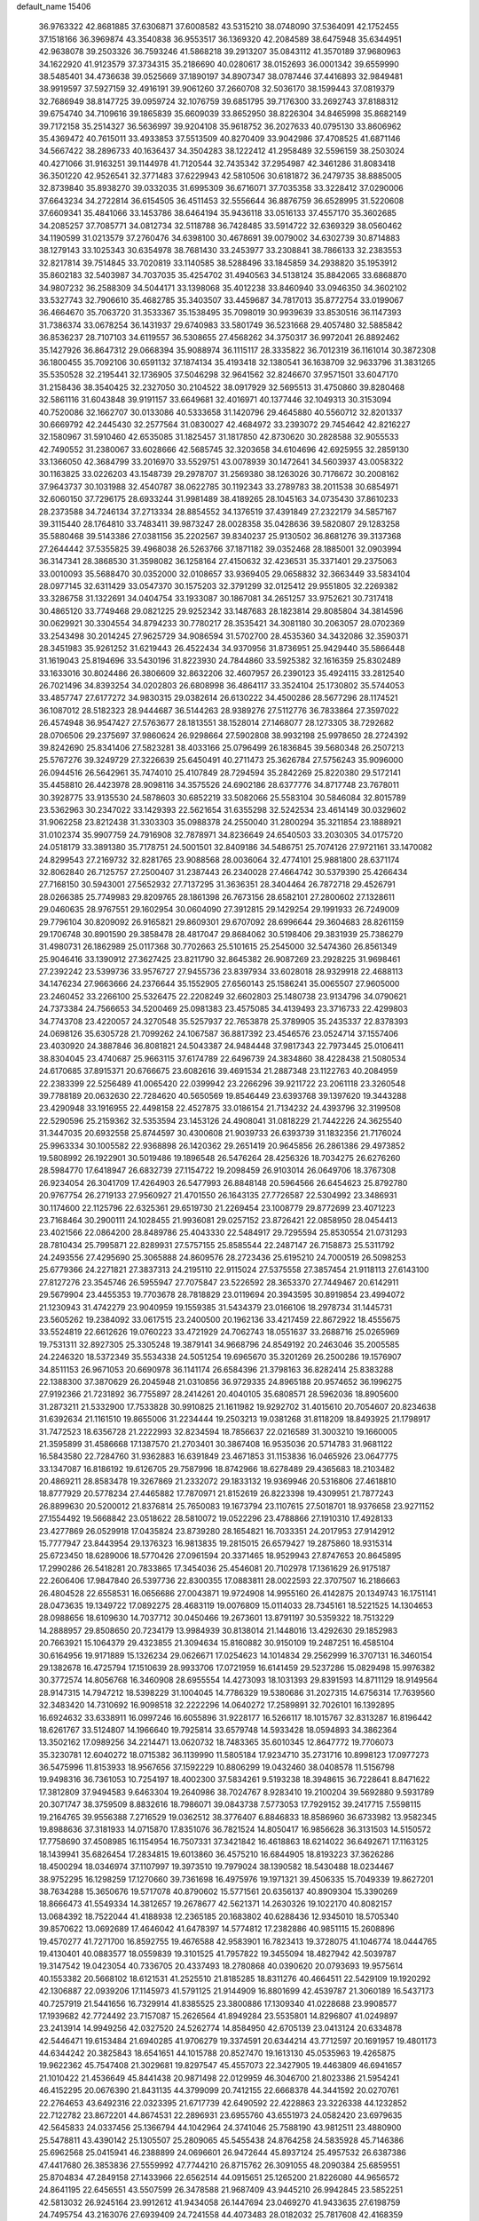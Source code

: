 default_name                                                                    
15406
  36.9763322  42.8681885  37.6306871  37.6008582  43.5315210  38.0748090
  37.5364091  42.1752455  37.1518166  36.3969874  43.3540838  36.9553517
  36.1369320  42.2084589  38.6475948  35.6344951  42.9638078  39.2503326
  36.7593246  41.5868218  39.2913207  35.0843112  41.3570189  37.9680963
  34.1622920  41.9123579  37.3734315  35.2186690  40.0280617  38.0152693
  36.0001342  39.6559990  38.5485401  34.4736638  39.0525669  37.1890197
  34.8907347  38.0787446  37.4416893  32.9849481  38.9919597  37.5927159
  32.4916191  39.9061260  37.2660708  32.5036170  38.1599443  37.0819379
  32.7686949  38.8147725  39.0959724  32.1076759  39.6851795  39.7176300
  33.2692743  37.8188312  39.6754740  34.7109616  39.1865839  35.6609039
  33.8652950  38.8226304  34.8465998  35.8682149  39.7172158  35.2514327
  36.5636997  39.9204108  35.9618752  36.2027633  40.0795130  33.8606962
  35.4369472  40.7615011  33.4933853  37.5513509  40.8270409  33.9042986
  37.4708525  41.6871146  34.5667422  38.2896733  40.1636437  34.3504283
  38.1222412  41.2958489  32.5596159  38.2503024  40.4271066  31.9163251
  39.1144978  41.7120544  32.7435342  37.2954987  42.3461286  31.8083418
  36.3501220  42.9526541  32.3771483  37.6229943  42.5810506  30.6181872
  36.2479735  38.8885005  32.8739840  35.8938270  39.0332035  31.6995309
  36.6716071  37.7035358  33.3228412  37.0290006  37.6643234  34.2722814
  36.6154505  36.4511453  32.5556644  36.8876759  36.6528995  31.5220608
  37.6609341  35.4841066  33.1453786  38.6464194  35.9436118  33.0516133
  37.4557170  35.3602685  34.2085257  37.7085771  34.0812734  32.5118788
  36.7428485  33.5914722  32.6369329  38.0560462  34.1190599  31.0213579
  37.2760476  34.6398100  30.4678691  39.0079002  34.6302739  30.8714883
  38.1279143  33.1025343  30.6354978  38.7681430  33.2453977  33.2308841
  38.7866133  32.2383553  32.8217814  39.7514845  33.7020819  33.1140585
  38.5288496  33.1845859  34.2938820  35.1953912  35.8602183  32.5403987
  34.7037035  35.4254702  31.4940563  34.5138124  35.8842065  33.6868870
  34.9807232  36.2588309  34.5044171  33.1398068  35.4012238  33.8460940
  33.0946350  34.3602102  33.5327743  32.7906610  35.4682785  35.3403507
  33.4459687  34.7817013  35.8772754  33.0199067  36.4664670  35.7063720
  31.3533367  35.1538495  35.7098019  30.9939639  33.8530516  36.1147393
  31.7386374  33.0678254  36.1431937  29.6740983  33.5801749  36.5231668
  29.4057480  32.5885842  36.8536237  28.7107103  34.6119557  36.5308655
  27.4568262  34.3750317  36.9972041  26.8892462  35.1427926  36.8647312
  29.0668394  35.9088974  36.1115117  28.3335822  36.7012319  36.1161014
  30.3872308  36.1800455  35.7092106  30.6591132  37.1874134  35.4193418
  32.1380541  36.1638709  32.9633796  31.3831265  35.5350528  32.2195441
  32.1736905  37.5046298  32.9641562  32.8246670  37.9571501  33.6047170
  31.2158436  38.3540425  32.2327050  30.2104522  38.0917929  32.5695513
  31.4750860  39.8280468  32.5861116  31.6043848  39.9191157  33.6649681
  32.4016971  40.1377446  32.1049313  30.3153094  40.7520086  32.1662707
  30.0133086  40.5333658  31.1420796  29.4645880  40.5560712  32.8201337
  30.6669792  42.2445430  32.2577564  31.0830027  42.4684972  33.2393072
  29.7454642  42.8216227  32.1580967  31.5910460  42.6535085  31.1825457
  31.1817850  42.8730620  30.2828588  32.9055533  42.7490552  31.2380067
  33.6028666  42.5685745  32.3203658  34.6104696  42.6925955  32.2859130
  33.1366050  42.3684799  33.2016970  33.5529751  43.0078939  30.1472641
  34.5603937  43.0058322  30.1163825  33.0226203  43.1548739  29.2978707
  31.2569380  38.1263026  30.7176672  30.2008162  37.9643737  30.1031988
  32.4540787  38.0622785  30.1192343  33.2789783  38.2011538  30.6854971
  32.6060150  37.7296175  28.6933244  31.9981489  38.4189265  28.1045163
  34.0735430  37.8610233  28.2373588  34.7246134  37.2713334  28.8854552
  34.1376519  37.4391849  27.2322179  34.5857167  39.3115440  28.1764810
  33.7483411  39.9873247  28.0028358  35.0428636  39.5820807  29.1283258
  35.5880468  39.5143386  27.0381156  35.2202567  39.8340237  25.9130502
  36.8681276  39.3137368  27.2644442  37.5355825  39.4968038  26.5263766
  37.1871182  39.0352468  28.1885001  32.0903994  36.3147341  28.3868530
  31.3598082  36.1258164  27.4150632  32.4236531  35.3371401  29.2375063
  33.0010093  35.5688470  30.0352000  32.0108657  33.9369405  29.0658832
  32.3663449  33.5834104  28.0977145  32.6311429  33.0547370  30.1575203
  32.3791299  32.0125412  29.9551805  32.2269382  33.3286758  31.1322691
  34.0404754  33.1933087  30.1867081  34.2651257  33.9752621  30.7317418
  30.4865120  33.7749468  29.0821225  29.9252342  33.1487683  28.1823814
  29.8085804  34.3814596  30.0629921  30.3304554  34.8794233  30.7780217
  28.3535421  34.3081180  30.2063057  28.0702369  33.2543498  30.2014245
  27.9625729  34.9086594  31.5702700  28.4535360  34.3432086  32.3590371
  28.3451983  35.9261252  31.6219443  26.4522434  34.9370956  31.8736951
  25.9429440  35.5866448  31.1619043  25.8194696  33.5430196  31.8223930
  24.7844860  33.5925382  32.1616359  25.8302489  33.1633016  30.8024486
  26.3806609  32.8632206  32.4607957  26.2390123  35.4924115  33.2812540
  26.7021496  34.8393254  34.0202803  26.6808998  36.4864117  33.3524104
  25.1730802  35.5744053  33.4857747  27.6177272  34.9830315  29.0382614
  26.6130222  34.4500286  28.5677296  28.1174521  36.1087012  28.5182323
  28.9444687  36.5144263  28.9389276  27.5112776  36.7833864  27.3597022
  26.4574948  36.9547427  27.5763677  28.1813551  38.1528014  27.1468077
  28.1273305  38.7292682  28.0706506  29.2375697  37.9860624  26.9298664
  27.5902808  38.9932198  25.9978650  28.2724392  39.8242690  25.8341406
  27.5823281  38.4033166  25.0796499  26.1836845  39.5680348  26.2507213
  25.5767276  39.3249729  27.3226639  25.6450491  40.2711473  25.3626784
  27.5756243  35.9096000  26.0944516  26.5642961  35.7474010  25.4107849
  28.7294594  35.2842269  25.8220380  29.5172141  35.4458810  26.4423978
  28.9098116  34.3575526  24.6902186  28.6377776  34.8717748  23.7678011
  30.3928775  33.9135530  24.5878603  30.6852219  33.5082066  25.5583104
  30.5846084  32.8015789  23.5362963  30.2347022  33.1429393  22.5621654
  31.6355298  32.5242534  23.4614149  30.0329602  31.9062258  23.8212438
  31.3303303  35.0988378  24.2550040  31.2800294  35.3211854  23.1888921
  31.0102374  35.9907759  24.7916908  32.7878971  34.8236649  24.6540503
  33.2030305  34.0175720  24.0518179  33.3891380  35.7178751  24.5001501
  32.8409186  34.5486751  25.7074126  27.9721161  33.1470082  24.8299543
  27.2169732  32.8281765  23.9088568  28.0036064  32.4774101  25.9881800
  28.6371174  32.8062840  26.7125757  27.2500407  31.2387443  26.2340028
  27.4664742  30.5379390  25.4266434  27.7168150  30.5943001  27.5652932
  27.7137295  31.3636351  28.3404464  26.7872718  29.4526791  28.0266385
  25.7749983  29.8209765  28.1861398  26.7673156  28.6582101  27.2800602
  27.1328611  29.0460635  28.9767551  29.1602954  30.0604090  27.3912815
  29.1429254  29.1991933  26.7249009  29.7796104  30.8209092  26.9165821
  29.8609301  29.6707092  28.6996644  29.3604683  28.8261159  29.1706748
  30.8901590  29.3858478  28.4817047  29.8684062  30.5198406  29.3831939
  25.7386279  31.4980731  26.1862989  25.0117368  30.7702663  25.5101615
  25.2545000  32.5474360  26.8561349  25.9046416  33.1390912  27.3627425
  23.8211790  32.8645382  26.9087269  23.2928225  31.9698461  27.2392242
  23.5399736  33.9576727  27.9455736  23.8397934  33.6028018  28.9329918
  22.4688113  34.1476234  27.9663666  24.2376644  35.1552905  27.6560143
  25.1586241  35.0065507  27.9605000  23.2460452  33.2266100  25.5326475
  22.2208249  32.6602803  25.1480738  23.9134796  34.0790621  24.7373384
  24.7566653  34.5200469  25.0981383  23.4575085  34.4139493  23.3716733
  22.4299803  34.7743708  23.4220057  24.3270548  35.5257937  22.7653878
  25.3789905  35.2435337  22.8378393  24.0698126  35.6305728  21.7099262
  24.1067587  36.8817392  23.4546576  23.0524714  37.1557406  23.4030920
  24.3887846  36.8081821  24.5043387  24.9484448  37.9817343  22.7973445
  25.0106411  38.8304045  23.4740687  25.9663115  37.6174789  22.6496739
  24.3834860  38.4228438  21.5080534  24.6170685  37.8915371  20.6766675
  23.6082616  39.4691534  21.2887348  23.1122763  40.2084959  22.2383399
  22.5256489  41.0065420  22.0399942  23.2266296  39.9211722  23.2061118
  23.3260548  39.7788189  20.0632630  22.7284620  40.5650569  19.8546449
  23.6393768  39.1397620  19.3443288  23.4290948  33.1916955  22.4498158
  22.4527875  33.0186154  21.7134232  24.4393796  32.3199508  22.5290596
  25.2159362  32.5353594  23.1453126  24.4908041  31.0818229  21.7442226
  24.3625540  31.3447035  20.6932558  25.8744597  30.4300608  21.9039733
  26.6393739  31.1832356  21.7176024  25.9963334  30.1005582  22.9368898
  26.1420362  29.2651419  20.9645856  26.2861386  29.4973852  19.5808992
  26.1922901  30.5019486  19.1896548  26.5476264  28.4256326  18.7034275
  26.6276260  28.5984770  17.6418947  26.6832739  27.1154722  19.2098459
  26.9103014  26.0649706  18.3767308  26.9234054  26.3041709  17.4264903
  26.5477993  26.8848148  20.5964566  26.6454623  25.8792780  20.9767754
  26.2719133  27.9560927  21.4701550  26.1643135  27.7726587  22.5304992
  23.3486931  30.1174600  22.1125796  22.6325361  29.6519730  21.2269454
  23.1008779  29.8772699  23.4071223  23.7168464  30.2900111  24.1028455
  21.9936081  29.0257152  23.8726421  22.0858950  28.0454413  23.4021566
  22.0864200  28.8489786  25.4043330  22.5484917  29.7295594  25.8530554
  21.0731293  28.7810434  25.7995871  22.8289931  27.5757155  25.8585544
  22.2487147  26.7158873  25.5311792  24.2493556  27.4295690  25.3065888
  24.8609576  28.2723436  25.6195210  24.7000519  26.5098253  25.6779366
  24.2271821  27.3837313  24.2195110  22.9115024  27.5375558  27.3857454
  21.9118113  27.6143100  27.8127276  23.3545746  26.5955947  27.7075847
  23.5226592  28.3653370  27.7449467  20.6142911  29.5679904  23.4455353
  19.7703678  28.7818829  23.0119694  20.3943595  30.8919854  23.4994072
  21.1230943  31.4742279  23.9040959  19.1559385  31.5434379  23.0166106
  18.2978734  31.1445731  23.5605262  19.2384092  33.0617515  23.2400500
  20.1962136  33.4217459  22.8672922  18.4555675  33.5524819  22.6612626
  19.0760223  33.4721929  24.7062743  18.0551637  33.2688716  25.0265969
  19.7531311  32.8927305  25.3305248  19.3879141  34.9668796  24.8549192
  20.2463046  35.2005585  24.2246320  18.5372349  35.5534338  24.5051254
  19.6965670  35.3201269  26.2500286  19.1576907  34.8511153  26.9671053
  20.6690978  36.1141174  26.6584396  21.3798163  36.8282414  25.8383288
  22.1388300  37.3870629  26.2045948  21.0310856  36.9729335  24.8965188
  20.9574652  36.1996275  27.9192366  21.7231892  36.7755897  28.2414261
  20.4040105  35.6808571  28.5962036  18.8905600  31.2873211  21.5332900
  17.7533828  30.9910825  21.1611982  19.9292702  31.4015610  20.7054607
  20.8234638  31.6392634  21.1161510  19.8655006  31.2234444  19.2503213
  19.0381268  31.8118209  18.8493925  21.1798917  31.7472523  18.6356728
  21.2222993  32.8234594  18.7856637  22.0216589  31.3003210  19.1660005
  21.3595899  31.4586668  17.1387570  21.2703401  30.3867408  16.9535036
  20.5714783  31.9681122  16.5843580  22.7284760  31.9362883  16.6391849
  23.4671853  31.1153836  16.0465926  23.0647775  33.1347087  16.8186192
  19.6126705  29.7587996  18.8742966  18.6278489  29.4365683  18.2103482
  20.4869211  28.8583478  19.3267869  21.2332072  29.1833132  19.9369946
  20.5316806  27.4618810  18.8777929  20.5778234  27.4465882  17.7870971
  21.8152619  26.8223398  19.4309951  21.7877243  26.8899630  20.5200012
  21.8376814  25.7650083  19.1673794  23.1107615  27.5018701  18.9376658
  23.9271152  27.1554492  19.5668842  23.0518622  28.5810072  19.0522296
  23.4788866  27.1910310  17.4928133  23.4277869  26.0529918  17.0435824
  23.8739280  28.1654821  16.7033351  24.2017953  27.9142912  15.7777947
  23.8443954  29.1376323  16.9813835  19.2815015  26.6579427  19.2875860
  18.9315314  25.6723450  18.6289006  18.5770426  27.0961594  20.3371465
  18.9529943  27.8747653  20.8645895  17.2990286  26.5418281  20.7833865
  17.3454036  25.4546081  20.7102978  17.1361629  26.9175187  22.2606406
  17.9847840  26.5397736  22.8300355  17.0883811  28.0022593  22.3707507
  16.2186663  26.4804528  22.6558531  16.0656686  27.0043871  19.9724908
  14.9955160  26.4142875  20.1349743  16.1751141  28.0473635  19.1349722
  17.0892275  28.4683119  19.0076809  15.0114033  28.7345161  18.5221525
  14.1304653  28.0988656  18.6109630  14.7037712  30.0450466  19.2673601
  13.8791197  30.5359322  18.7513229  14.2888957  29.8508650  20.7234179
  13.9984939  30.8138014  21.1448016  13.4292630  29.1852983  20.7663921
  15.1064379  29.4323855  21.3094634  15.8160882  30.9150109  19.2487251
  16.4585104  30.6164956  19.9171889  15.1326234  29.0626671  17.0254623
  14.1014834  29.2562999  16.3707131  16.3460154  29.1382678  16.4725794
  17.1510639  28.9933706  17.0721959  16.6141459  29.5237286  15.0829498
  15.9976382  30.3772574  14.8056768  16.3460908  28.6955554  14.4273093
  18.1031393  29.8391593  14.8711129  18.9149564  28.9147315  14.7947212
  18.5398229  31.1004045  14.7786329  19.5380686  31.2027315  14.6756314
  17.7639560  32.3483420  14.7310692  16.9098518  32.2222296  14.0640272
  17.2589891  32.7026101  16.1392895  16.6924632  33.6338911  16.0997246
  16.6055896  31.9228177  16.5266117  18.1015767  32.8313287  16.8196442
  18.6261767  33.5124807  14.1966640  19.7925814  33.6579748  14.5933428
  18.0594893  34.3862364  13.3502162  17.0989256  34.2214471  13.0620732
  18.7483365  35.6010345  12.8647772  19.7706073  35.3230781  12.6040272
  18.0715382  36.1139990  11.5805184  17.9234710  35.2731716  10.8998123
  17.0977273  36.5475996  11.8153933  18.9567656  37.1592229  10.8806299
  19.0432460  38.0408578  11.5156798  19.9498316  36.7361053  10.7254197
  18.4002300  37.5834261   9.5193238  18.3948615  36.7228641   8.8471622
  17.3812809  37.9494583   9.6463304  19.2640986  38.7024767   8.9283410
  19.2100204  39.5692880   9.5931789  20.3071747  38.3759509   8.8832616
  18.7986071  39.0843738   7.5773053  17.7929152  39.2417715   7.5598115
  19.2164765  39.9556388   7.2716529  19.0362512  38.3776407   6.8846833
  18.8586960  36.6733982  13.9582345  19.8988636  37.3181933  14.0715870
  17.8351076  36.7821524  14.8050417  16.9856628  36.3131503  14.5150572
  17.7758690  37.4508985  16.1154954  16.7507331  37.3421842  16.4618863
  18.6214022  36.6492671  17.1163125  18.1439941  35.6826454  17.2834815
  19.6013860  36.4575210  16.6844905  18.8193223  37.3626286  18.4500294
  18.0346974  37.1107997  19.3973510  19.7979024  38.1390582  18.5430488
  18.0234467  38.9752295  16.1298259  17.1270660  39.7361698  16.4975976
  19.1971321  39.4506335  15.7049339  19.8627201  38.7634288  15.3650676
  19.5717078  40.8790602  15.5771561  20.6356137  40.8909304  15.3390269
  18.8666473  41.5549334  14.3812657  19.2678677  42.5621371  14.2630326
  19.1022170  40.8082157  13.0684392  18.7522044  41.4188938  12.2365185
  20.1683802  40.6288436  12.9345010  18.5705340  39.8570622  13.0692689
  17.4646042  41.6478397  14.5774812  17.2382886  40.9851115  15.2608896
  19.4570277  41.7271700  16.8592755  19.4676588  42.9583901  16.7823413
  19.3728075  41.1046774  18.0444765  19.4130401  40.0883577  18.0559839
  19.3101525  41.7957822  19.3455094  18.4827942  42.5039787  19.3147542
  19.0423054  40.7336705  20.4337493  18.2780868  40.0390620  20.0793693
  19.9575614  40.1553382  20.5668102  18.6121531  41.2525510  21.8185285
  18.8311276  40.4664511  22.5429109  19.1920292  42.1306887  22.0939206
  17.1145973  41.5791125  21.9144909  16.8801699  42.4539787  21.3060189
  16.5437173  40.7257919  21.5441656  16.7329914  41.8385525  23.3800886
  17.1309340  41.0228688  23.9908577  17.1939682  42.7724492  23.7157087
  15.2626564  41.8949284  23.5535801  14.8296807  41.0249897  23.2413914
  14.9949256  42.0327520  24.5262774  14.8584950  42.6705139  23.0413124
  20.6334878  42.5446471  19.6153484  21.6940285  41.9706279  19.3374591
  20.6344214  43.7712597  20.1691957  19.4801173  44.6344242  20.3825843
  18.6541651  44.1015788  20.8527470  19.1613130  45.0535963  19.4265875
  19.9622362  45.7547408  21.3029681  19.8297547  45.4557073  22.3427905
  19.4463809  46.6941657  21.1010422  21.4536649  45.8441438  20.9871498
  22.0129959  46.3046700  21.8023386  21.5954241  46.4152295  20.0676390
  21.8431135  44.3799099  20.7412155  22.6668378  44.3441592  20.0270761
  22.2764653  43.6492316  22.0323395  21.6717739  42.6490592  22.4228863
  23.3226338  44.1232852  22.7122782  23.8672201  44.8674531  22.2896931
  23.6955760  43.6551973  24.0582420  23.6979635  42.5645833  24.0337456
  25.1366794  44.1042964  24.3741046  25.7588190  43.9812511  23.4880900
  25.5478811  43.4390142  25.1305507  25.2809065  45.5455438  24.8764258
  24.5835928  45.7146386  25.6962568  25.0415941  46.2388899  24.0696601
  26.9472644  45.8937124  25.4957532  26.6387386  47.4417680  26.3853836
  27.5559992  47.7744210  26.8715762  26.3091055  48.2090384  25.6859551
  25.8704834  47.2849158  27.1433966  22.6562514  44.0915651  25.1265200
  21.8226080  44.9656572  24.8641195  22.6456551  43.5507599  26.3478588
  21.9687409  43.9445210  26.9942845  23.5852251  42.5813032  26.9245164
  23.9912612  41.9434058  26.1447694  23.0469270  41.9433635  27.6198759
  24.7495754  43.2163076  27.6939409  24.7241558  44.4073483  28.0182032
  25.7817608  42.4168359  27.9834955  25.7268983  41.4504983  27.6713272
  27.0505262  42.8745539  28.5840694  26.8927089  43.8320559  29.0832346
  27.5395303  41.8580221  29.6307760  27.7267695  40.9036001  29.1365338
  28.4865221  42.2100909  30.0411311  26.5649544  41.6160847  30.7971679
  27.0118696  40.8812038  31.4629276  25.6268733  41.2091441  30.4189506
  26.2697573  42.8721486  31.6182725  27.2194086  43.3205300  31.9177076
  25.7174848  43.5826305  31.0027254  25.4757352  42.5472619  32.8157245
  25.0316107  41.6345432  32.8509865  25.4040186  43.2596983  33.9228070
  25.9935443  44.4093710  34.0706395  25.9475344  44.8602862  34.9686149
  26.4661906  44.8458067  33.2833815  24.7169202  42.8333592  34.9385722
  24.7178104  43.3906370  35.7784329  24.1320944  42.0139389  34.8461306
  28.1225210  43.1182128  27.5166643  28.2073700  42.3750774  26.5389514
  28.9693645  44.1286178  27.7023616  28.8963147  44.6474241  28.5731531
  30.0999395  44.4181167  26.8077944  29.7741837  44.2552192  25.7806324
  30.5333362  45.8824762  26.9240355  31.0330080  46.0431662  27.8810631
  29.6550085  46.5268074  26.8734009  31.4137234  46.2093408  25.8591632
  30.8895682  46.7426286  25.2173896  31.2946306  43.4989434  27.0817175
  31.5132042  43.0694162  28.2193068  32.0997546  43.2260439  26.0542231
  31.8554393  43.6029676  25.1446585  33.3467143  42.4688578  26.1666595
  33.7499586  42.5743790  27.1733330  33.1419985  41.4133208  25.9941720
  34.4167565  42.9224281  25.1726398  34.1058805  43.3974129  24.0736991
  35.6856679  42.7707384  25.5511350  35.8633735  42.4380902  26.4959729
  36.8491692  43.0771112  24.7175141  36.6899590  44.0513887  24.2502618
  38.0621843  43.1997206  25.6477704  38.2113131  42.2692941  26.1949972
  38.9572564  43.4293482  25.0683113  37.8959536  44.0050809  26.3653097
  37.0936879  42.0662278  23.5692629  37.9248882  42.3305909  22.6950576
  36.3929684  40.9233921  23.5315885  35.8453888  40.6881300  24.3554896
  36.4260084  39.9528424  22.4114181  36.5762017  40.5175698  21.4924188
  37.6278643  39.0010630  22.5579541  38.4982007  39.5869672  22.8248267
  37.4509811  37.9173479  23.6153419  37.1955869  38.3702006  24.5716036
  36.6655861  37.2190179  23.3298486  38.3916663  37.3790930  23.7256687
  37.9041422  38.3429567  21.3402279  37.0785311  37.8968040  21.1016968
  35.1278213  39.1528795  22.2066260  35.0981989  38.2418564  21.3744980
  34.0676625  39.4425613  22.9666221  34.1255447  40.2259746  23.6002589
  32.8520981  38.6185242  23.0575575  33.1353899  37.6367298  23.4310489
  31.8859476  39.2393692  24.0727903  30.9458730  38.6845316  24.0699615
  32.3231185  39.1899203  25.0714645  31.6501531  40.5909171  23.7310062
  30.7429821  40.8397069  24.0189093  32.1467213  38.3986980  21.7139084
  31.8830569  37.2490559  21.3595848  31.8962047  39.4553375  20.9250833
  32.1293272  40.3724217  21.2901812  31.2508995  39.3389786  19.5987206
  30.2944205  38.8249275  19.7129205  30.9808209  40.7293690  18.9879890
  31.9318752  41.2320990  18.8222022  30.5077367  40.5860975  18.0146579
  30.0801728  41.6547439  19.8292063  29.1018677  41.1922897  19.9691187
  30.5370895  41.8276003  20.8034668  29.9149641  42.9993207  19.1036354
  30.9056247  43.3835820  18.8513687  29.3617141  42.8308226  18.1767899
  29.2144767  44.0144516  19.9133006  28.8956870  43.7561825  20.8328702
  28.9402540  45.2498652  19.5265549  29.2309482  45.7218718  18.3530120
  28.9704489  46.6787277  18.1496838  29.7641500  45.1690374  17.6874332
  28.3608262  46.0880336  20.3262825  28.1633227  47.0158886  19.9692328
  28.2489722  45.8562172  21.3064144  32.0886322  38.4752197  18.6422263
  31.5669184  37.5465998  18.0248530  33.4070043  38.7146105  18.5893599
  33.7549088  39.4829551  19.1539385  34.3695949  37.9589222  17.7612482
  34.0609619  38.0366376  16.7161253  35.7578350  38.6060535  17.9173276
  35.6486635  39.6793538  17.7702076  36.1347444  38.4402291  18.9268943
  36.7842861  38.0827146  16.9013703  36.3975391  38.2586431  15.8991468
  36.9373491  37.0112154  17.0375275  38.1292645  38.8062512  17.0510055
  37.9618392  39.8812979  17.0830371  38.6114416  38.4997456  17.9808132
  39.0378097  38.4894774  15.8611207  39.3038950  37.4280987  15.8804691
  38.4859333  38.6693777  14.9333845  40.2602349  39.3227835  15.8829829
  40.8812287  39.0595829  15.1193475  40.0450656  40.3135514  15.7918417
  40.8017716  39.1690890  16.7263751  34.4081961  36.4702002  18.1245368
  34.4163264  35.6089855  17.2357468  34.4073112  36.1747114  19.4258669
  34.4086227  36.9462391  20.0840837  34.3946478  34.8209092  19.9689377
  35.1863997  34.2442527  19.4877715  34.7074443  34.8942082  21.4678443
  34.7021700  33.8894037  21.8920266  35.6922224  35.3371156  21.6218385
  33.9580222  35.4996860  21.9785669  33.0661710  34.0941727  19.6950442
  33.1008021  32.9423276  19.2723658  31.9139101  34.7574898  19.8503029
  31.9470439  35.6995266  20.2300204  30.5901226  34.1932382  19.5489862
  30.4803710  33.2631859  20.1070938  29.5209129  35.1873410  20.0454166
  29.6264209  35.2966479  21.1258673  29.7182353  36.1609947  19.5942169
  28.0617246  34.8068141  19.7247666  27.9222067  34.7663675  18.6445708
  27.6584684  33.4603938  20.3275888  28.2367734  32.6566516  19.8743994
  27.8244492  33.4684548  21.4044871  26.6023657  33.2758559  20.1299387
  27.1269733  35.8750552  20.2911702  27.3578472  36.8415629  19.8423094
  26.0945638  35.6212940  20.0502816  27.2441672  35.9399297  21.3726215
  30.4235938  33.8491113  18.0568594  30.0052044  32.7419535  17.7149630
  30.8152706  34.7569376  17.1589424  31.1009130  35.6763228  17.4879598
  30.7604884  34.5176767  15.7088259  29.7487074  34.1935548  15.4588986
  31.0200644  35.8516487  14.9853329  30.3641747  36.6007990  15.4318892
  32.0458863  36.1739707  15.1622583  30.7146966  35.8352905  13.4775078
  29.7457264  35.3583260  13.3176862  30.6370639  36.8704834  13.1441862
  31.7824986  35.1609536  12.6122244  32.9967726  35.3452030  12.8690987
  31.4284058  34.4472263  11.6405785  31.7163946  33.3897483  15.2643628
  31.4129958  32.6658905  14.3126728  32.8285455  33.1945410  15.9901934
  32.9949128  33.8340777  16.7560807  33.7344575  32.0386047  15.8364908
  33.9169576  31.8746402  14.7769067  35.0937978  32.2901205  16.5191426
  34.9452105  32.4433295  17.5870328  36.0859987  31.1420782  16.3280162
  35.7470401  30.2567410  16.8662405  36.1829499  30.9009543  15.2690993
  37.0605812  31.4283710  16.7249867  35.7179787  33.4385292  15.9871287
  35.2588271  34.2117940  16.3577552  33.1150425  30.7480533  16.3817214
  33.1299125  29.7257843  15.6989755  32.5253563  30.7833950  17.5827510
  32.5361331  31.6602127  18.0938545  31.9004242  29.6331170  18.2453242
  32.6696062  28.8831319  18.4332351  31.3211771  30.0966642  19.5988411
  32.1423574  30.4193980  20.2408752  30.6847551  30.9613506  19.4190051
  30.4739079  29.0517562  20.3526093  29.6513374  28.7195916  19.7201789
  31.2988273  27.8355327  20.7789694  30.6681985  27.1503152  21.3454174
  31.6708501  27.3115693  19.8991334  32.1383122  28.1508200  21.3987074
  29.8729098  29.6882624  21.6049367  30.6624416  29.9740040  22.2996831
  29.2946309  30.5708228  21.3301292  29.1998687  28.9794863  22.0841926
  30.8377667  28.9785341  17.3549809  30.8177304  27.7533364  17.2428731
  30.0233184  29.7760227  16.6491564  30.0813309  30.7776268  16.8170559
  29.0346300  29.2657821  15.6846253  28.3468791  28.6155496  16.2238102
  28.2390100  30.4474444  15.1026904  27.9246329  31.0997774  15.9196707
  28.8820358  31.0200435  14.4340956  26.9872035  29.9742772  14.3425646
  27.2779034  29.2640802  13.5682712  26.3176422  29.4687369  15.0394619
  26.2271956  31.1182444  13.6603148  26.8781260  31.5991536  12.9319845
  25.3929591  30.6890551  13.1045386  25.6879326  32.0966746  14.6237761
  24.8979688  31.7923524  15.1923911  26.0250047  33.3665271  14.7509299
  27.0024876  33.9211429  14.0968726  27.1278620  34.9231841  14.2032623
  27.5699132  33.3799122  13.4568623  25.3771015  34.1423241  15.5620083
  25.6108420  35.1258979  15.5652321  24.5781338  33.7748289  16.0758717
  29.6715650  28.4026057  14.5843592  29.1324374  27.3435242  14.2654040
  30.8345328  28.8018942  14.0571099  31.2431443  29.6502063  14.4290843
  31.5797867  28.0796743  13.0039399  30.8692856  27.7112844  12.2601801
  32.5383786  29.0583359  12.2992655  33.1901488  29.5363861  13.0313079
  33.1565417  28.4998043  11.5955922  31.7595930  30.1242636  11.5113932
  31.1253349  29.6119732  10.7878049  31.1172136  30.6957934  12.1814945
  32.6614667  31.0949934  10.7416818  32.0423575  31.5875015   9.9915679
  33.4387348  30.5419060  10.2116978  33.2320348  32.1492693  11.6008862
  32.6285723  32.9431050  11.7962675  34.4611263  32.2394583  12.0696991
  35.3559433  31.3087167  11.9200277  36.2743700  31.4056413  12.3214671
  35.1534484  30.5104421  11.3247007  34.8171802  33.2979389  12.7271758
  35.7686527  33.4181836  13.0393170  34.1520897  34.0618584  12.8198061
  32.3203748  26.8304876  13.5045254  32.6388176  25.9504041  12.7011691
  32.5693860  26.7139058  14.8118811  32.3467295  27.5079962  15.3988263
  33.1569967  25.5112220  15.4410239  33.7722932  24.9907459  14.7055909
  34.0906576  25.8992236  16.6095271  33.5052759  26.4036321  17.3797250
  34.7681563  24.6733151  17.2355198  34.0330960  23.9673160  17.6158467
  35.3862150  24.1680229  16.4920393  35.4034163  24.9864515  18.0633525
  35.2136202  26.8422926  16.1547873  34.8044559  27.7684152  15.7573664
  35.8533070  27.0899525  17.0024706  35.8178505  26.3610832  15.3845948
  32.0789843  24.5177554  15.9053916  32.2040525  23.3152996  15.6661264
  31.0071869  25.0007568  16.5423076  30.9507989  26.0041890  16.6860494
  30.0190734  24.1731909  17.2471631  30.5238387  23.5989946  18.0241042
  29.2993503  24.8352754  17.7282053  29.2306018  23.1955242  16.3698910
  28.8909639  22.1072471  16.8344270  28.9943182  23.5242118  15.0948602
  29.2905344  24.4339326  14.7739842  28.2258790  22.6666833  14.1814065
  27.2339345  22.5299627  14.6039569  28.0833870  23.3122003  12.7950721
  29.0481021  23.7165740  12.4884415  27.8107868  22.5325572  12.0820283
  27.0296260  24.4136060  12.6875917  26.8487006  24.9127665  11.5496785
  26.3561537  24.7557187  13.6889382  28.8156497  21.2605010  14.0281397
  28.0722910  20.2860029  14.1605989  30.1308737  21.1504581  13.8051566
  30.6618776  22.0036806  13.6746488  30.8404445  19.8688356  13.7172702
  30.3779753  19.2473081  12.9533461  31.8745781  20.0529461  13.4278765
  30.8473543  19.0942076  15.0382176  30.5893812  17.8925067  15.0541353
  31.0362146  19.7869348  16.1660062  31.2033218  20.7810913  16.0897096
  31.0048988  19.1828007  17.5129174  31.7275569  18.3665864  17.5416565
  31.4198130  20.2245235  18.5758750  30.7207688  21.0602039  18.5507142
  31.4198980  19.6517312  19.9972333  32.1114405  18.8107019  20.0562170
  31.7432932  20.4198180  20.6980905  30.4188052  19.3283502  20.2796384
  32.8296772  20.7649151  18.2946381  33.1471491  21.4351148  19.0919883
  33.5394958  19.9397355  18.2305134  32.8500592  21.3193850  17.3578143
  29.6264416  18.5762975  17.8179853  29.5279903  17.4756936  18.3616280
  28.5496658  19.2481925  17.4031315  28.6950655  20.1661785  16.9910496
  27.1721439  18.7488780  17.5063427  27.0294067  18.3050728  18.4931002
  26.2052437  19.9376755  17.3694618  26.4628784  20.4917456  16.4665646
  25.1799231  19.5771308  17.2775895  26.2996020  20.8719505  18.5892207
  25.6243038  20.5216526  19.3695367  27.3122046  20.8366938  18.9867920
  25.9925722  22.3344673  18.2847379  25.1575751  22.6781759  17.4545145
  26.6461468  23.2441082  18.9715917  26.5099439  24.2169021  18.7226317
  27.3874732  22.9645035  19.6042245  26.8680523  17.6447697  16.4779433
  26.1787330  16.6739687  16.8039303  27.4169374  17.7363588  15.2583777
  27.9324282  18.5832288  15.0339873  27.3376815  16.6904921  14.2200115
  26.2905675  16.4356656  14.0595041  27.8925873  17.2644183  12.9034741
  27.3525222  18.1863887  12.6816352  28.9473769  17.5034421  13.0285642
  27.7389874  16.3239169  11.6984764  28.4249490  15.4820698  11.7983227
  26.7201038  15.9373210  11.6710945  28.0114530  17.0488722  10.3720618
  27.3250565  17.8886436  10.2733142  27.7937783  16.3535679   9.5596337
  29.4141760  17.4911190  10.2422971  30.1016470  16.7672750  10.0708329
  29.9022518  18.7192447  10.2321257  29.1865695  19.7968918  10.3992743
  29.6206021  20.7051078  10.3204218  28.1747135  19.7330458  10.4496057
  31.1797854  18.8693945  10.0570658  31.5924279  19.7860877   9.9508876
  31.7370860  18.0477465   9.8665785  28.0330956  15.3957859  14.6524497
  27.5756211  14.3094809  14.2889371  29.0669151  15.4928893  15.4898431
  29.4554927  16.4172423  15.6424188  29.6491038  14.3631892  16.2129986
  29.7460216  13.5255035  15.5198526  31.0679166  14.7200039  16.7091149
  31.0218061  15.5787761  17.3769209  31.4787048  13.8808938  17.2701876
  32.0327913  15.0336964  15.5790331  31.8980021  14.5337426  14.4671246
  33.0239059  15.8594700  15.8105977  33.6255891  16.1259096  15.0432763
  33.1705636  16.2587160  16.7334593  28.7315762  13.8709628  17.3469069
  28.2268740  12.7522431  17.2698849  28.5005880  14.6790724  18.3867630
  28.9085511  15.6086799  18.3687961  28.0756904  14.1613642  19.6977184
  28.3498317  13.1058327  19.7363219  28.8972800  14.8483729  20.8018401
  28.5964489  15.8954727  20.8570594  28.6641874  14.3839492  21.7610511
  30.3961804  14.7823371  20.6019089  31.1453539  13.6553764  20.3381211
  30.7898022  12.7025047  20.2139737  32.4306312  14.0248668  20.2068190
  33.2476069  13.3450352  19.9853967  32.5575199  15.3569008  20.3743513
  31.2625160  15.8417820  20.6115781  30.9868177  16.8733100  20.7775927
  26.5619976  14.1828493  20.0100900  26.1738156  13.7370199  21.0881862
  25.6755477  14.6459399  19.1174338  26.0153281  15.0444958  18.2496141
  24.2310371  14.7541298  19.4291860  24.1244397  15.4218806  20.2828211
  23.4858341  15.3988354  18.2508030  23.9190133  16.3818484  18.0663046
  23.6404193  14.7757281  17.3705392  21.9730608  15.5830009  18.4889046
  21.8320862  16.1971243  19.3809461  21.5065624  14.6120042  18.6584647
  21.2638261  16.2424378  17.2997951  21.7900067  16.2047942  16.1669596
  20.1532430  16.8101908  17.4622940  23.5666980  13.4235875  19.8435216
  22.7185013  13.4200755  20.7337294  23.9770857  12.2808243  19.2826884
  24.6855520  12.3167156  18.5644116  23.4805572  10.9603798  19.7284360
  22.3920411  10.9561519  19.6623769  24.0100836   9.8211154  18.8454158
  23.7633164   8.8682554  19.3157133  23.3852445   9.8416285  17.4526904
  23.5209832  10.8127188  16.9770615  23.8451364   9.0699465  16.8377546
  22.3181188   9.6339195  17.5330856  25.4133719   9.9059790  18.7084673
  25.5877536  10.4093126  17.8838924  23.8378363  10.6712792  21.1904625
  22.9805392  10.2119291  21.9501669  25.0574617  11.0097972  21.6223137
  25.6967748  11.4299885  20.9636187  25.4817999  10.9084511  23.0178786
  25.2605089   9.9008503  23.3759920  26.9989628  11.1191418  23.0940050
  27.5060982  10.3977882  22.4545144  27.2640953  12.1284927  22.7809628
  27.3357974  10.9728818  24.1205884  24.7288785  11.9012489  23.9220903
  24.3790463  11.5440027  25.0488667  24.4168333  13.1070838  23.4261824
  24.7852329  13.3518507  22.5119967  23.5855493  14.0958463  24.1275182
  23.9972942  14.2586650  25.1240491  23.5917176  15.4386460  23.3740243
  23.1366358  15.2906635  22.3967906  22.9340812  16.1171170  23.9151075
  24.9159311  16.1675239  23.1749114  26.0721615  15.8549693  23.9210285
  26.0657358  15.0527446  24.6427187  27.2522984  16.6003633  23.7492266
  28.1281455  16.3590585  24.3371928  27.2878084  17.6666191  22.8346258
  28.1943019  18.2430418  22.7161803  26.1400089  17.9842134  22.0879785
  26.1572031  18.8047953  21.3870434  24.9588990  17.2417579  22.2643895
  24.0730189  17.5057986  21.7041216  22.1351392  13.6151343  24.3152781
  21.5770391  13.7748391  25.4009476  21.5297705  12.9791975  23.3051301
  22.0074104  12.9392564  22.4081012  20.1830200  12.3995435  23.4042429
  19.5120391  13.1787266  23.7676319  19.7045852  11.9798655  21.9992471
  19.8128151  12.8333159  21.3272169  20.3204533  11.1617329  21.6227923
  18.2275789  11.5511110  22.0078932  17.6588801  12.2972134  22.5639802
  18.1232107  10.5960862  22.5232037  17.5980486  11.4212906  20.6195487
  18.2183375  11.0659151  19.6224342  16.3103943  11.6451083  20.5158358
  15.8584578  11.5498046  19.6134931  15.7648435  11.8983121  21.3287914
  20.1259534  11.2419821  24.4235996  19.1593931  11.1328221  25.1854460
  21.1948631  10.4391644  24.5022936  21.9264706  10.5573138  23.8115609
  21.3859501   9.4113749  25.5324294  20.5103413   8.7625346  25.5723592
  22.2503762   8.8051334  25.2645671  21.6320442  10.0001562  26.9265973
  21.0445033   9.5500791  27.9071366  22.4044626  11.0849486  27.0288437
  22.8992870  11.4100880  26.2061732  22.5774749  11.8199095  28.2862667
  22.9039893  11.1068674  29.0440383  23.6835456  12.8756732  28.1224050
  24.5722859  12.4036409  27.7045493  23.3493010  13.6434283  27.4254286
  24.0618519  13.5499213  29.4478045  23.1783368  14.0403626  29.8534663
  24.7998976  14.3256591  29.2398425  24.7380159  12.4531932  30.7302966
  26.3371089  12.0184857  29.9879212  26.9102522  11.4123001  30.6897990
  26.1822249  11.4492717  29.0713608  26.8971301  12.9261655  29.7592313
  21.2489410  12.4265953  28.7717696  20.9695201  12.4253093  29.9674331
  20.3685179  12.8629919  27.8633963  20.6644588  12.9128340  26.8936169
  19.0072353  13.2852045  28.2084209  19.0895638  13.9736128  29.0500870
  18.4083720  14.0686888  27.0255626  19.0638640  14.9142297  26.8135429
  18.3979461  13.4254242  26.1467420  16.9784315  14.6001181  27.2500053
  16.2986201  13.7617320  27.3986123  16.8807094  15.5409196  28.4553245
  17.5709357  16.3758655  28.3381031  15.8627952  15.9204277  28.5302901
  17.1043172  15.0005941  29.3731043  16.5260278  15.3749318  26.0120745
  15.4896163  15.6871131  26.1364783  17.1489722  16.2563377  25.8623862
  16.5853060  14.7354863  25.1312598  18.1206986  12.1165359  28.6909825
  17.3498068  12.3109495  29.6266391  18.2718043  10.8945371  28.1544374
  18.9132237  10.7990667  27.3738942  17.6487298   9.6660243  28.7087429
  16.5747633   9.8294851  28.8131532  17.8729306   8.5038259  27.7141574
  18.9398323   8.3933935  27.5402755  17.4147478   8.7767042  26.7616416
  17.3324037   7.1212722  28.1323236  17.7622702   6.8306978  29.0890492
  16.2458071   7.1553284  28.2204932  17.7421096   6.0882141  27.0681950
  17.2532634   6.3440630  26.1261730  18.8169173   6.1678428  26.9040102
  17.3901829   4.6938351  27.4167558  16.4117574   4.4341588  27.3469940
  18.2437774   3.6965545  27.6039556  19.5107471   3.8635940  27.8363421
  20.1005435   3.0429509  27.9011819  19.8699353   4.7943872  28.0079118
  17.8659513   2.4548976  27.5621651  18.5885012   1.7486111  27.6422650
  16.9289183   2.2065974  27.2877455  18.1709140   9.3456638  30.1221303
  17.3891763   8.9318295  30.9798943  19.4636785   9.5829181  30.3801803
  20.0390020   9.8295493  29.5807721  20.1440868   9.3557874  31.6715882
  19.8082555   8.3919404  32.0622022  21.6563164   9.2524954  31.3872267
  21.7961166   8.5816105  30.5367508  22.0476776  10.2324291  31.1116146
  22.4735196   8.6999392  32.5659767  22.4890786   9.4318396  33.3732236
  22.0037201   7.7834921  32.9251509  23.9119507   8.3783948  32.1238198
  23.8648097   7.6676535  31.2960898  24.4089276   9.2816753  31.7641011
  24.7360870   7.7314871  33.2453004  24.1107853   6.9966781  33.7614527
  25.5724128   7.1924782  32.7900658  25.2680811   8.7216121  34.2113169
  24.5359186   9.3020625  34.6145554  25.7543996   8.2631199  34.9792158
  25.9493634   9.3376896  33.7746677  19.8167555  10.4079028  32.7482492
  19.6676717  10.0513500  33.9198523  19.6936645  11.6879596  32.3839237
  19.9319714  11.9131645  31.4238224  19.3469501  12.8003566  33.2922426
  19.7018688  12.5683916  34.2962182  20.0519707  14.0874260  32.8175148
  19.7181002  14.3050069  31.8016477  19.7281242  14.9105488  33.4557388
  21.5947364  14.0524031  32.8319568  21.9557806  13.2328741  32.2145387
  22.1303871  15.3657146  32.2597888  23.2186907  15.3233538  32.2030482
  21.7346572  15.5110785  31.2567883  21.8343551  16.2044251  32.8892975
  22.1664198  13.8854554  34.2399536  21.7774232  14.6609283  34.8970511
  21.9021942  12.9065563  34.6345238  23.2539748  13.9531236  34.2038845
  17.8294065  13.0449953  33.4239562  17.3705236  13.5402572  34.4537182
  17.0497073  12.7113592  32.3921229  17.5009102  12.3475560  31.5596596
  15.5780125  12.7176169  32.3606442  15.3084579  12.5720820  31.3135598
  15.0573184  11.4943698  33.1311524  15.6886504  10.6354515  32.8955033
  15.1453846  11.6894508  34.2013126  13.6153680  11.1008475  32.8029806
  13.0789894  11.4650548  31.7242874  13.0305083  10.3614618  33.6332544
  14.9166273  14.0529405  32.7760088  13.8306405  14.0831480  33.3587626
  15.5775968  15.1809582  32.4995458  16.4648208  15.0801972  32.0306291
  15.1353502  16.5381384  32.8692817  15.0631402  16.5957791  33.9562414
  16.1894477  17.5722787  32.3934262  16.4015586  17.3632403  31.3425239
  15.6853498  19.0284538  32.4792600  16.4655387  19.7197016  32.1625759
  14.8353200  19.1817090  31.8141978  15.3963511  19.2742735  33.5000658
  17.5052040  17.4181563  33.1955761  17.3872590  17.8607397  34.1858307
  17.7304752  16.3611808  33.3337347  18.7220177  18.0457134  32.5003385
  18.8302384  17.6349957  31.4958462  18.6174800  19.1283232  32.4416279
  19.6222466  17.8157341  33.0697201  13.7453077  16.8394526  32.2828307
  13.5158576  16.6147626  31.0916444  12.8306038  17.3948794  33.0930247
  13.0415416  17.4452574  34.0883558  11.5104156  17.8790290  32.6269101
  11.6199983  18.1608850  31.5785620  10.4877953  16.7211741  32.6516489
   9.6383523  16.9960102  32.0267680  10.9433945  15.8374363  32.2019376
   9.9701343  16.3691924  34.0563704  10.8151105  16.1653675  34.7087561
   9.4264728  17.2246071  34.4581494   9.0178487  15.1617257  34.0556938
   8.4482738  15.1580688  34.9870818   8.3024572  15.2731521  33.2417081
   9.7369407  13.8140465  33.9047310   8.9931832  13.0526520  33.6583554
  10.4441598  13.8600702  33.0715393  10.4269359  13.4318755  35.1580188
  10.8364821  12.5045284  35.0965741  11.1732213  14.0810465  35.3859395
   9.7762682  13.4058564  35.9392275  11.0122163  19.1664696  33.3126496
   9.8558389  19.5555186  33.1217364  11.8742990  19.8198237  34.1010966
  12.7984525  19.4325300  34.2076608  11.5849622  21.0279662  34.8831545
  10.9528020  21.6971084  34.2962463  10.8207277  20.5853649  36.1439779
  11.4776147  19.9403132  36.7231678   9.9393695  20.0035786  35.8792534
  10.3654460  21.7390669  37.0197600  10.1200991  22.8474555  36.5666730
  10.3456610  21.5254970  38.3088420  10.0850752  22.2766924  38.9332217
  10.5571887  20.5946002  38.6593613  12.8734207  21.7967497  35.2705202
  13.9506124  21.2086032  35.3664175  12.7523466  23.0917809  35.5733380
  11.8196500  23.4894344  35.5232125  13.8187259  23.9705557  36.0870351
  14.6289677  24.0030720  35.3606746  13.2226618  25.3870393  36.2238715
  12.2920819  25.3106645  36.7841508  12.9850978  25.7494334  35.2240393
  14.1258482  26.4180935  36.9242721  14.3356647  26.0715164  37.9375616
  15.0717039  26.4774330  36.3834310  13.5176645  27.8300215  37.0195326
  14.1544765  28.7084406  37.6539116  12.4235168  28.1001708  36.4547035
  14.4343598  23.4802479  37.4133881  15.6507375  23.5812875  37.6058076
  13.6284310  22.8876623  38.3051675  12.6373959  22.8526279  38.1054503
  14.1227995  22.2722037  39.5475874  14.7331086  23.0102310  40.0656898
  12.9657160  21.8918354  40.4900042  13.3884198  21.4887741  41.4115507
  12.3850884  21.0981114  40.0266476  12.0356499  23.0461642  40.8692110
  10.7966860  22.8676676  40.8302120  12.5219909  24.1463571  41.2246203
  15.0109640  21.0350972  39.2996927  15.7474702  20.6186290  40.1940076
  14.9753096  20.4146612  38.1143639  14.3858941  20.7958178  37.3827593
  15.8615122  19.2858656  37.7870880  15.9452096  18.6389494  38.6604694
  15.2803113  18.4204364  36.6589959  15.1957040  19.0168382  35.7537829
  15.9771517  17.6060970  36.4550674  13.9170821  17.8074800  36.9945790
  13.5374884  17.7473074  38.1930361  13.2286352  17.3374697  36.0539452
  17.2825256  19.7674186  37.4776859  18.2369139  19.2276446  38.0369119
  17.4304618  20.8526260  36.7078994  16.5952527  21.2738528  36.3200423
  18.7240888  21.5387326  36.4968059  19.4379548  20.8228281  36.0887412
  18.5648930  22.6932741  35.4811991  17.8421854  23.4103515  35.8702247
  19.8829651  23.4324149  35.2197847  19.7245293  24.2190720  34.4821205
  20.2377622  23.9074141  36.1330511  20.6415712  22.7391614  34.8548894
  18.0491005  22.1759936  34.1290078  17.9729564  23.0035274  33.4231068
  18.7329226  21.4266709  33.7293200  17.0569088  21.7392544  34.2406627
  19.2987343  22.0429715  37.8313701  20.4993071  21.9152369  38.0878851
  18.4191033  22.5059864  38.7297215  17.4634660  22.6204844  38.4098010
  18.7210571  22.9118832  40.1147889  19.5231492  23.6537076  40.0888823
  17.4477232  23.5676189  40.6797345  16.9236988  24.0774993  39.8733498
  16.7942206  22.7919180  41.0766956  17.7141109  24.5978960  41.7809510
  18.2749034  24.1184430  42.5830101  18.3088245  25.4191174  41.3778323
  16.4070790  25.1510623  42.3707800  15.8186453  24.3168459  42.7576278
  16.6704810  25.8029527  43.2036474  15.5628177  25.9638427  41.3772652
  16.0905004  26.8957919  41.1539444  15.4535105  25.4123751  40.4401507
  14.2209463  26.2600397  41.9313866  13.7180627  26.9351695  41.3595304
  13.6414223  25.4202888  41.9470127  14.2865488  26.6451970  42.8706523
  19.1963982  21.7549407  41.0160065  19.8425732  21.9905974  42.0352645
  18.8947010  20.5024452  40.6535522  18.3204886  20.3876536  39.8294447
  19.3644173  19.2857300  41.3481107  19.5239188  19.5299786  42.3993275
  18.2794895  18.1994762  41.2995795  17.3001937  18.6510930  41.4648464
  18.4644288  17.4885533  42.1066577  18.2814778  17.4859366  40.0725707
  18.2363277  18.1208747  39.3276986  20.6992492  18.7383432  40.8102153
  21.2968712  17.8441818  41.4172074  21.1735528  19.2585061  39.6718691
  20.6265419  19.9821664  39.2209061  22.3778314  18.8041155  38.9625595
  22.7135418  17.8624435  39.3955975  22.0159599  18.5478501  37.4840227
  21.5571882  19.4521960  37.0813755  22.9274671  18.3626172  36.9134816
  21.0609458  17.3563295  37.2675292  20.2061542  17.4376358  37.9358504
  20.5401809  17.3552582  35.8310133  19.8537792  16.5204284  35.6895198
  20.0042271  18.2840468  35.6376987  21.3719932  17.2646499  35.1330346
  21.7561402  16.0185206  37.5272345  22.0380903  15.9384198  38.5750203
  21.0719190  15.1997171  37.3040093  22.6450017  15.9252510  36.9032322
  23.5748368  19.7615364  39.1074703  24.6351230  19.4911477  38.5473702
  23.4416401  20.8501370  39.8738593  22.5394118  21.0412900  40.2864375
  24.4527154  21.9135347  39.9972442  24.5557026  22.4025547  39.0278940
  23.9745377  22.9670773  41.0068179  24.0271077  22.5483440  42.0100373
  24.6211402  23.8451176  40.9565770  22.6304635  23.3416025  40.7476077
  22.6245819  23.8015755  39.8847408  25.8431788  21.3922686  40.3972148
  26.8317690  21.7877002  39.7779667  25.9158249  20.4539499  41.3593371
  25.0623174  20.2341577  41.8549995  27.1465875  19.7381297  41.7578911
  27.9558062  20.4623576  41.8516374  26.9217868  19.0788847  43.1319550
  26.5749274  19.8374734  43.8353728  26.1485045  18.3168011  43.0381110
  28.1880359  18.4254594  43.7104736  28.5785992  17.6835088  43.0129656
  28.9479579  19.1903876  43.8749044  27.8703200  17.7192756  45.0334648
  27.4661898  18.4386319  45.7461646  27.1114849  16.9591753  44.8439348
  29.0736594  17.0909492  45.6016436  29.9734075  17.4348742  45.3005730
  29.1177107  16.0561036  46.4171583  28.0700448  15.4639085  46.9048827
  28.2124145  14.5836583  47.3745638  27.1376244  15.7380053  46.6254160
  30.2652180  15.5788803  46.7773630  30.3023600  14.7768683  47.3882799
  31.1074195  16.0042314  46.4072469  27.6063060  18.7034266  40.7244330
  28.7952826  18.6180294  40.4332553  26.6801029  17.9387603  40.1410810
  25.7200633  18.0823197  40.4107594  26.9827897  16.9041588  39.1269032
  27.6700645  16.1793807  39.5650442  25.7020760  16.1495939  38.7042462
  25.0191225  16.8476686  38.2204714  25.9990506  15.0169615  37.7133021
  25.0792668  14.4871780  37.4647723  26.4204125  15.4139186  36.7902012
  26.7049650  14.3101650  38.1524690  24.9805584  15.5431178  39.9162090
  25.6645177  14.8998191  40.4708874  24.6128300  16.3264402  40.5771552
  24.1285206  14.9500283  39.5842047  27.6789401  17.5162184  37.9032502
  28.6387991  16.9521579  37.3777528  27.2487889  18.7151829  37.4998844
  26.4336666  19.1044031  37.9639725  27.8534012  19.4919723  36.4160445
  27.8406344  18.8799367  35.5129507  26.9759630  20.7309231  36.1762610
  25.9270518  20.4378396  36.2358886  27.1684857  21.4707583  36.9541413
  27.2057287  21.3560358  34.7972224  28.2766951  21.4766481  34.6329184
  26.8329183  20.6650422  34.0452309  26.4158516  22.9719417  34.5356419
  24.6952009  22.6331020  34.9980305  24.6318650  22.4489244  36.0706459
  24.0792939  23.4982529  34.7524928  24.3309438  21.7609894  34.4570494
  29.3223280  19.8615053  36.7067759  30.1688651  19.7223803  35.8236020
  29.6485996  20.2404571  37.9540391  28.9107491  20.3123032  38.6414465
  31.0385368  20.4407603  38.4086017  31.5245103  21.1453797  37.7340918
  31.1158747  21.0162988  39.8516961  30.6830290  20.2878472  40.5358722
  32.5865997  21.2240496  40.2633273  32.6514357  21.6557551  41.2607508
  33.1197938  20.2746198  40.2976972  33.0787291  21.8968707  39.5639116
  30.3452445  22.3432724  40.0252162  30.9022070  23.1514616  39.5513306
  29.3737130  22.2670859  39.5426391  30.0864065  22.7183095  41.4897224
  29.4373324  23.5930075  41.5289518  29.6020076  21.8953481  42.0117533
  31.0214758  22.9559169  41.9921322  31.8121164  19.1171388  38.3324951
  32.8998445  19.0648978  37.7568060  31.2551762  18.0423558  38.8958986
  30.3591313  18.1666612  39.3571610  31.9267181  16.7505912  39.0559694
  32.8370751  16.9034280  39.6377677  30.9995756  15.8249336  39.8562306
  30.8279554  16.2480236  40.8455608  30.0345793  15.7630817  39.3530504
  31.5431217  14.4289390  40.0070713  32.7489589  14.0797595  40.5726153
  33.4139677  14.7190493  41.0096843  32.9069594  12.7534210  40.4414496
  33.7646459  12.1908873  40.7964238  31.8588724  12.2264424  39.7762581
  30.9832165  13.2871790  39.5043559  30.0417103  13.2244106  38.9724685
  32.3434013  16.0991685  37.7252542  33.4757956  15.6271663  37.5904724
  31.4603840  16.0779107  36.7209726  30.5301836  16.4557951  36.8871681
  31.7644110  15.4689975  35.4092604  32.2099543  14.4880626  35.5763512
  30.4708292  15.2429558  34.5984783  29.9517950  16.1949116  34.4880773
  30.7395342  14.6646688  33.2022218  29.7965023  14.4831277  32.6857715
  31.3264546  15.3573273  32.6022955  31.2839207  13.7225292  33.2868963
  29.5390548  14.2567993  35.3194372  29.2576736  14.6381069  36.2997116
  28.6269145  14.1137515  34.7391974  30.0348313  13.2929894  35.4427403
  32.8072508  16.2885679  34.6324145  33.6793136  15.7174305  33.9737671
  32.7798293  17.6215805  34.7435559  32.0516600  18.0520526  35.3011377
  33.7538193  18.5000395  34.0813688  33.9636937  18.0858296  33.0950713
  33.1068713  19.8789882  33.8880587  32.0823353  19.7467943  33.5401616
  33.0533542  20.3813348  34.8556135  33.8174734  20.7686227  32.8837397
  34.2900030  22.0360339  33.2699857  34.1595518  22.3761300  34.2873268
  34.9227927  22.8688112  32.3313512  35.2709900  23.8443826  32.6307751
  35.1007111  22.4347416  31.0073721  35.5923622  23.0749808  30.2916537
  34.6258613  21.1724040  30.6145297  34.7411831  20.8423793  29.5926972
  33.9813885  20.3431544  31.5492730  33.6076800  19.3787028  31.2340927
  35.1079378  18.5994700  34.8184229  36.1258194  18.9458658  34.2166663
  35.1509620  18.2864486  36.1177042  34.2737136  18.0730661  36.5784013
  36.3716006  18.3223341  36.9463485  36.9253882  19.2318123  36.7150712
  35.9976495  18.3771334  38.4308895  36.9024122  18.3254603  39.0391161
  35.3488943  17.5381525  38.6902359  35.3387787  19.6034067  38.6865084
  34.4185321  19.5006036  38.3697792  37.3294212  17.1465092  36.7189913
  38.5006612  17.2328502  37.0984390  36.8609825  16.0475187  36.1290330
  35.8916444  16.0334662  35.8469308  37.6645877  14.8540192  35.8433869
  38.4664761  14.7846688  36.5801225  36.7699656  13.6191185  36.0203381
  36.2864530  13.6661936  36.9978180  35.9929065  13.6234959  35.2560851
  37.5711344  12.3243842  35.9325933  37.7481038  11.7812226  34.8197084
  38.1030554  11.8685731  36.9708822  38.3122047  14.9008895  34.4433100
  37.6899142  15.3688137  33.4869449  39.5376600  14.3819782  34.3066330
  40.0198490  14.0679617  35.1398421  40.2308275  14.1895350  33.0234554
  41.0482772  13.4858237  33.1774103  39.5417897  13.7357549  32.3113447
  40.8113330  15.4591302  32.3791274  40.6395399  16.5774955  32.8741984
  41.5083463  15.2906677  31.2478931  41.6274656  14.3500458  30.8899236
  42.1866552  16.3822338  30.5210302  42.8162822  16.8960583  31.2466633
  43.1308537  15.8132135  29.4358638  43.7676427  15.0664503  29.9109749
  42.3993212  15.1386379  28.2660746  41.8385780  15.8691326  27.6836310
  43.1275102  14.6556012  27.6139271  41.7186787  14.3747021  28.6396507
  44.0536756  16.8914699  28.8555078  44.7690146  16.4281306  28.1744729
  43.4819407  17.6385668  28.3058491  44.6098302  17.3723240  29.6597145
  41.2060448  17.4213450  29.9556114  40.1640728  17.0723937  29.3876128
  41.5344242  18.7087793  30.1036523  42.3913689  18.9240270  30.6068587
  40.7983641  19.8344172  29.4945355  39.7968790  19.4971889  29.2354474
  40.6238564  20.9912129  30.4949302  41.5969761  21.3110583  30.8695896
  39.8762750  22.2001141  29.9264768  38.8992746  21.8977564  29.5490986
  39.7435854  22.9448691  30.7104399  40.4487464  22.6630255  29.1246353
  39.8257079  20.5427639  31.5651897  40.3686220  19.9619955  32.1317381
  41.4663180  20.3095996  28.1986189  42.6956481  20.3703937  28.1139962
  40.6508562  20.6661632  27.2014206  39.6543232  20.6149804  27.3531817
  41.0514482  21.3185464  25.9514243  41.8885815  21.9791023  26.1617115
  41.5335378  20.2571335  24.9377125  42.3459625  19.6849907  25.3810233
  41.9277812  20.7577155  24.0538830  40.4419427  19.3085973  24.4786327
  39.4144727  19.7219810  23.9794317  40.6022367  18.0186011  24.6383387
  39.8530529  17.4289464  24.2772254  41.4669532  17.6338555  24.9870391
  39.9023060  22.2071582  25.4156123  38.7681110  22.1179079  25.9025205
  40.1688789  23.0610835  24.4222297  41.1285383  23.1426209  24.0996828
  39.1447886  23.9424644  23.8361080  38.7055200  24.5235094  24.6451928
  39.7910616  24.9339891  22.8592915  40.3747087  24.3803145  22.1215814
  38.9953849  25.4513752  22.3228190  40.6545302  25.9885871  23.4896762
  41.9799688  26.1586042  23.2790626  42.5913352  25.5309198  22.6412934
  42.4336067  27.2482313  23.9988756  43.4078054  27.5505036  24.0057995
  41.4165393  27.8400934  24.7168360  41.3652025  28.9511758  25.5720104
  42.2497018  29.5431526  25.7527337  40.1463429  29.2912193  26.1819608
  40.0921572  30.1473129  26.8396640  38.9950351  28.5261878  25.9223882
  38.0566172  28.7985620  26.3866801  39.0530123  27.4233856  25.0467770
  38.1582773  26.8539387  24.8467837  40.2647016  27.0491990  24.4210387
  37.9720967  23.1931709  23.1722350  36.8229044  23.6062086  23.3433557
  38.2106959  22.0733620  22.4829021  39.1779169  21.7825540  22.3501858
  37.1532165  21.2249224  21.9090303  36.5834908  21.7937844  21.1739022
  37.6243534  20.3816026  21.4037707  36.1859159  20.6623004  22.9610529
  34.9671421  20.6528789  22.7632422  36.6987267  20.2829892  24.1363977
  37.7147883  20.2717776  24.2033192  35.9180236  19.8612510  25.3099918
  35.2420881  19.0604310  25.0064363  36.8804258  19.2988810  26.3709501
  37.5460973  18.5705370  25.9032394  37.4843268  20.1057374  26.7838381
  36.1242211  18.6052800  27.5091856  35.4066689  19.2957493  27.9509321
  35.5794568  17.7483884  27.1102322  37.0781693  18.1307063  28.6072839
  37.7919553  17.4252235  28.1821350  37.6136610  18.9879142  29.0171187
  36.3064106  17.4862538  29.6716651  35.3031961  17.3867168  29.5223082
  36.7110381  16.9709315  30.8089882  37.9543220  16.9139856  31.1732301
  38.1604765  16.4527319  32.0526446  38.6833856  17.1475737  30.5178056
  35.8242507  16.4823468  31.6145632  36.1362868  16.0065166  32.4520999
  34.8545728  16.5120443  31.3149563  35.0614189  21.0037033  25.8649579
  33.9007844  20.7844140  26.2039464  35.5862162  22.2308955  25.8976730
  36.5517397  22.3378365  25.6063026  34.8231337  23.4274443  26.3008413
  34.3522570  23.2249226  27.2641244  35.7752557  24.6352274  26.4929232
  36.4041341  24.7293310  25.6085365  34.9990453  25.9555339  26.6638310
  34.4391082  26.1885319  25.7582110  34.3065454  25.8804458  27.5034403
  35.6850733  26.7828044  26.8414400  36.6832024  24.3905475  27.7225508
  36.0970121  24.5252329  28.6298232  37.0483384  23.3637568  27.7155951
  37.9176057  25.2964607  27.7937741  38.5327325  25.1562617  26.9053864
  37.6280677  26.3429161  27.8777407  38.5050291  25.0279224  28.6721604
  33.6732965  23.7006427  25.3121874  32.5356804  23.9108611  25.7357159
  33.9160426  23.6049408  23.9986103  34.8750330  23.4583672  23.6920460
  32.8452099  23.7000219  22.9833252  32.2670472  24.6005568  23.1907917
  33.4246527  23.8476493  21.5591586  34.0622177  22.9916014  21.3371802
  32.3231465  23.9317590  20.4908834  32.7637679  24.1360566  19.5170766
  31.7856951  22.9872393  20.4214478  31.6203349  24.7282941  20.7359321
  34.2576925  25.1318714  21.4390225  33.6389986  26.0034854  21.6518605
  35.0927612  25.1103173  22.1369425  34.6643934  25.2156285  20.4313516
  31.8599752  22.5230879  23.0755543  30.6689577  22.7049743  22.8204172
  32.3093064  21.3354808  23.4962730  33.3078542  21.2404607  23.6417641
  31.4464975  20.1637356  23.7487183  30.8346863  19.9899758  22.8648091
  32.2761621  18.8862693  23.9878496  32.8795355  19.0001709  24.8850742
  31.4060658  17.6395451  24.1501547  30.7992126  17.7166998  25.0527992
  30.7537369  17.5223109  23.2850461  32.0425673  16.7590001  24.2426817
  33.1339780  18.6278614  22.8923132  33.7252514  19.3978202  22.7798054
  30.4803356  20.4197413  24.9141812  29.2769339  20.2208428  24.7500823
  30.9679241  20.9526784  26.0441281  31.9737196  21.0748223  26.1182450
  30.1420966  21.3861822  27.1839346  29.6008061  20.5220268  27.5725213
  31.0770979  21.9233266  28.2948615  31.6291117  21.0855762  28.7220907
  31.8067072  22.5910470  27.8381299  30.3907486  22.7080586  29.4347033
  29.8676388  23.5679433  29.0170452  29.3902695  21.8584550  30.2153957
  29.8970994  21.0113406  30.6741921  28.9278911  22.4581322  30.9994950
  28.6088211  21.4928847  29.5520480  31.4360878  23.2369373  30.4169791
  31.9605266  22.4065758  30.8899047  32.1556694  23.8640912  29.8918645
  30.9496306  23.8338415  31.1892748  29.0879717  22.4244764  26.7598066
  27.8981623  22.2558397  27.0315878  29.5087312  23.4758700  26.0495363
  30.5059766  23.5673727  25.8777756  28.6067847  24.5386362  25.5727596
  28.0387462  24.9149745  26.4247176  29.4395509  25.7127595  25.0018672
  30.1245232  25.3129476  24.2517547  28.5431256  26.7631231  24.3192205
  29.1389963  27.6024224  23.9679594  28.0456099  26.3313605  23.4510358
  27.7908981  27.1290462  25.0197448  30.2695298  26.3760433  26.1302657
  29.6024969  26.9153190  26.8029710  30.7680987  25.6101981  26.7226987
  31.3657087  27.3265003  25.6278989  31.9676605  27.6582379  26.4745293
  32.0106342  26.8069867  24.9183658  30.9302785  28.2033440  25.1504464
  27.5748393  23.9834018  24.5715737  26.4075858  24.3734724  24.6029486
  27.9685950  23.0214082  23.7316268  28.9440787  22.7477470  23.7495231
  27.0719868  22.3293779  22.7953681  26.5297468  23.0762531  22.2143483
  27.8736458  21.4680857  21.8209880  28.4989194  20.7617919  22.3670028
  27.1797325  20.9066752  21.1994172  28.6815949  22.2887078  20.9996679
  29.4437007  22.5630556  21.5455371  26.0270883  21.4541140  23.4928888
  24.8741071  21.4421456  23.0615710  26.3730429  20.7661704  24.5876043
  27.3420216  20.7535494  24.8918380  25.3638343  20.0751535  25.3965807
  24.7503159  19.4791098  24.7206894  26.0165587  19.1172759  26.4013718
  26.6744693  18.4331008  25.8651330  26.6308297  19.6918677  27.0962575
  24.9998599  18.2927663  27.1768710  24.0836942  17.4750414  26.4877995
  24.1143087  17.4307004  25.4123971  23.1230486  16.7261457  27.1894339
  22.4214548  16.1022195  26.6526772  23.0746825  16.7935578  28.5915222
  22.3335937  16.2237393  29.1313485  23.9916770  17.5999312  29.2888231
  23.9608345  17.6444125  30.3688906  24.9499514  18.3493927  28.5813977
  25.6516057  18.9678236  29.1174302  24.4238436  21.0731697  26.0909057
  23.2128257  20.8640049  26.1053092  24.9440942  22.2138279  26.5607011
  25.9548143  22.3163150  26.5562897  24.1277838  23.3342688  27.0428817
  24.7876507  24.1666393  27.2829499  23.5927051  23.0332392  27.9439326
  23.1086761  23.8260722  26.0058112  21.9378712  24.0137696  26.3358604
  23.5184165  23.9601034  24.7398890  24.5066161  23.8422934  24.5428411
  22.6258018  24.2926901  23.6276346  22.0850264  25.2049992  23.8779570
  23.4750529  24.5797440  22.3824053  22.8254045  24.8829683  21.5615893
  24.1822549  25.3836777  22.5902466  24.0237746  23.6882184  22.0812046
  21.5658829  23.2017941  23.3682315  20.3996966  23.5280923  23.1472169
  21.9241946  21.9153249  23.4574857  22.9033745  21.6950564  23.6069055
  20.9644679  20.8082254  23.3399720  20.3983374  20.9442930  22.4176506
  21.7266226  19.4793541  23.2292279  22.4464428  19.5538426  22.4125520
  22.2905497  19.3086074  24.1465437  20.8298954  18.2823216  22.9692228
  20.3512222  18.0319305  21.6681463  20.6263771  18.6843755  20.8510403
  19.5077126  16.9332760  21.4244901  19.1393508  16.7431014  20.4249564
  19.1432043  16.0778309  22.4779276  18.4931971  15.2347059  22.2842393
  19.6232748  16.3214499  23.7767010  19.3515525  15.6573284  24.5836549
  20.4596182  17.4254345  24.0244630  20.8206043  17.6113392  25.0263570
  19.9408390  20.7880174  24.4926728  18.7461762  20.6041924  24.2574177
  20.3677507  21.0564674  25.7322122  21.3681908  21.1612562  25.8827324
  19.4586947  21.2050118  26.8843554  18.7920133  20.3428429  26.9005848
  20.2397070  21.2062946  28.2167601  21.0045420  21.9827077  28.1850178
  19.3357385  21.4588461  29.4328409  18.5539594  20.7004931  29.4829073
  19.9290112  21.4256990  30.3472478  18.8717623  22.4408843  29.3655743
  20.9165538  19.8475069  28.4535657  21.4895053  19.8729057  29.3804452
  20.1687798  19.0570639  28.5159489  21.6044595  19.6136010  27.6426963
  18.5604490  22.4418254  26.7318573  17.3705753  22.3639765  27.0289524
  19.0644277  23.5583311  26.1957159  20.0616469  23.6041799  26.0108503
  18.2388878  24.7228607  25.8574412  17.6899038  25.0238661  26.7490256
  19.1662599  25.8804721  25.4642216  19.8545022  26.0962408  26.2823299
  19.7383459  25.6252294  24.5730190  18.5756256  26.7722964  25.2563652
  17.1893752  24.4072995  24.7657984  16.0315935  24.8153194  24.8838521
  17.5578273  23.6213130  23.7435305  18.5410119  23.3683526  23.6850782
  16.6540989  23.1162019  22.6908932  16.1468735  23.9654424  22.2315940
  17.5207539  22.4206728  21.6222122  18.3875154  23.0567248  21.4330470
  17.8841087  21.4702021  22.0122651  16.8367080  22.1662233  20.2684706
  16.0282420  21.4442375  20.3887682  16.4302196  23.1036198  19.8854762
  17.8871256  21.6234499  19.2812945  18.7167762  22.3308704  19.2381552
  18.2700890  20.6700409  19.6507088  17.3420641  21.4254749  17.8609174
  16.6181282  20.6052791  17.8640858  16.8225438  22.3361103  17.5523390
  18.4449116  21.1369488  16.9106380  18.1218949  21.0339774  15.9538655
  19.1202075  21.8974430  16.9221343  18.9636358  20.2995635  17.1782366
  15.5548440  22.2108029  23.2692342  14.3843142  22.3766794  22.9198761
  15.8894781  21.3392250  24.2275162  16.8770646  21.2061040  24.4184602
  14.9102909  20.5608605  25.0068092  14.2854891  19.9875926  24.3189962
  15.6365362  19.5583013  25.9185984  16.2428522  18.8881686  25.3113601
  16.3085877  20.0942707  26.5855474  14.6997338  18.7234098  26.7575856
  13.7089492  17.8759746  26.2580693  13.1458055  17.2953286  27.3299009
  12.3491741  16.5631781  27.2881646  13.7330628  17.7245461  28.4590129
  13.5320306  17.3661770  29.3921592  14.7146144  18.6302170  28.1190627
  15.3891883  19.1452052  28.7874946  13.9707331  21.4616532  25.8225888
  12.7529278  21.3198118  25.7335439  14.5117454  22.4450219  26.5523030
  15.5245993  22.5077551  26.5910851  13.7226890  23.3993540  27.3432366
  13.1239391  22.8394084  28.0592195  14.6599843  24.3416355  28.1198251
  15.4139287  24.7258114  27.4339740  14.0850366  25.1955510  28.4798982
  15.3570825  23.6846401  29.3264361  15.8002430  22.7349188  29.0333149
  16.4767676  24.6027882  29.8192158  16.0868154  25.5964627  30.0292904
  16.9293479  24.1871277  30.7192547  17.2417945  24.6788588  29.0478038
  14.3785400  23.4166781  30.4741118  13.6774031  22.6349219  30.1877839
  14.9232092  23.0820866  31.3569912  13.8198886  24.3201632  30.7143882
  12.7257101  24.1947974  26.4861498  11.5755086  24.3518470  26.8941858
  13.1086425  24.6455018  25.2830846  14.0842913  24.5366273  25.0163651
  12.1620730  25.2586489  24.3328290  11.5961353  26.0160477  24.8742628
  12.9382378  25.9513050  23.1962964  13.6207231  26.6859296  23.6274759
  13.5389266  25.2057186  22.6714726  12.0415465  26.6606300  22.1630399
  11.3914461  25.9252934  21.6962521  12.6813014  27.0670930  21.3810827
  11.1726216  27.7988031  22.7241159  10.5355966  27.4268280  23.5268531
  11.8165145  28.5926932  23.1071105  10.2788590  28.3457775  21.6051072
  10.9091618  28.6615563  20.7687100   9.6289900  27.5406584  21.2460128
   9.4534988  29.4879255  22.0598863   8.8480622  29.8036995  21.3057785
   8.8224247  29.2196201  22.8122084  10.0356172  30.2718828  22.3559336
  11.1289297  24.2468989  23.8099714   9.9482484  24.5888490  23.7278829
  11.5362539  23.0030873  23.5393498  12.5230804  22.8041285  23.6403767
  10.6490825  21.9168703  23.0657362  10.1657977  22.2429125  22.1452863
  11.4591868  20.6454742  22.7294452  11.9667284  20.2886953  23.6235313
  10.5994206  19.5046731  22.1873839   9.9417447  19.1241210  22.9684896
   9.9973782  19.8561982  21.3501016  11.2401029  18.6882806  21.8523438
  12.4335028  20.9155519  21.7377944  13.0882659  21.5220442  22.1304441
   9.5219107  21.6030581  24.0648439   8.3799358  21.4039646  23.6484723
   9.8035684  21.6340273  25.3764302  10.7785243  21.7347056  25.6434714
   8.8052181  21.4727200  26.4601296   7.9762763  20.8935362  26.0495046
   9.3730570  20.6311736  27.6316231   8.5357107  20.4169633  28.2975311
   9.8945422  19.2723814  27.1263459  10.0758133  18.6022391  27.9657005
   9.1483767  18.8077487  26.4798477  10.8228844  19.3999056  26.5670319
  10.4378266  21.3864462  28.4602885  11.3313203  21.5227486  27.8572255
  10.0611607  22.3725451  28.7282819  10.8270872  20.6766549  29.7636966
  11.4955279  21.3182754  30.3379655   9.9348737  20.4750489  30.3574249
  11.3428442  19.7413369  29.5470306   8.1650025  22.7985098  26.9374225
   7.4986582  22.8301019  27.9790110   8.3703166  23.9009420  26.2032046
   8.9072127  23.7967969  25.3507152   7.8624265  25.2483783  26.5064132
   8.3894136  25.9326773  25.8385115   6.3677799  25.3523291  26.1327243
   5.7913127  24.6144866  26.6858230   5.9919605  26.3369222  26.4067585
   6.1327298  25.1793095  24.6427870   6.3573023  26.0863210  23.8506810
   5.6685188  24.0319727  24.2076918   5.6178211  23.8908942  23.2137175
   5.4525386  23.2854255  24.8643843   8.2223029  25.7463202  27.9283351
   7.3764526  26.2599412  28.6639585   9.4908090  25.5890946  28.3220302
  10.1210330  25.1130845  27.6839526  10.0683751  26.0530548  29.5932789
   9.3716466  26.7753088  30.0127814  10.1350396  24.8820348  30.5952478
   9.1851647  24.3500019  30.5413389  10.9338978  24.1923463  30.3186588
  10.3389328  25.3704867  32.0420950   9.7455104  26.2722097  32.1951868
  11.3861723  25.6313655  32.1903833   9.9291815  24.3797421  33.1334421
   9.3750245  23.3089497  32.9052782  10.1898702  24.7169092  34.3760395
   9.8469946  24.1309948  35.1343839  10.5573702  25.6503254  34.5507163
  11.3918331  26.8290958  29.3719503  12.4012040  26.6308058  30.0509048
  11.3974665  27.7227490  28.3764838  10.5081877  27.9306686  27.9339263
  12.5532239  28.5146604  27.9251451  13.3547484  27.8123935  27.6924691
  12.1853507  29.2452991  26.6119410  13.1154795  29.3790387  26.0588054
  11.5552628  28.5968561  26.0001125  11.5310829  30.6432202  26.7062750
  12.1865370  31.2974715  27.2820107  11.4882341  31.0479711  25.6942292
  10.1110769  30.7197357  27.2942898   9.5365554  29.6867322  27.7093222
   9.5496098  31.8414867  27.3627684  13.1160419  29.4828602  28.9866547
  14.2812535  29.8811932  28.9219002  12.3226481  29.8310776  30.0018786
  11.3745110  29.4686104  30.0024660  12.7366021  30.6293910  31.1675074
  12.9892177  31.6355509  30.8378056  11.5638771  30.7260560  32.1498697
  10.7836185  31.3507676  31.7174688  11.9051350  31.1823172  33.0778237
  11.0270031  29.4426466  32.4200460  10.3375290  29.2999195  31.7319123
  13.9570193  30.0518967  31.8978531  14.7939693  30.8081891  32.3952185
  14.1059508  28.7237675  31.9153445  13.3853316  28.1676806  31.4688746
  15.2120729  28.0210949  32.5693655  15.3186181  28.4099648  33.5840677
  14.7992575  26.5446639  32.6596166  14.7079034  26.1369277  31.6545954
  13.8247016  26.4685144  33.1448857  16.0047519  25.5720910  33.6085517
  17.1051650  26.0618826  33.0133515  16.5813159  28.2107651  31.8680147
  17.6162952  27.8576249  32.4343617  16.6292014  28.7688457  30.6505615
  15.7630439  29.0613974  30.2126567  17.8877463  28.9371328  29.8977739
  18.4061527  27.9782317  29.8976065  17.5905299  29.2877298  28.4168454
  16.9489871  30.1663449  28.3959367  18.8753995  29.6263374  27.6370158
  19.5704889  28.7881174  27.6834742  18.6467664  29.8518544  26.5961892
  19.3535680  30.5124149  28.0556247  16.8482438  28.1105515  27.7320305
  17.5284493  27.2645345  27.6333131  16.0156074  27.7877960  28.3562512
  16.2584613  28.4447601  26.3544611  15.6212434  29.3263615  26.4274217
  17.0486455  28.6297374  25.6280716  15.6600673  27.6023382  26.0056761
  18.8443274  29.9347309  30.5870261  20.0558603  29.7256824  30.5627503
  18.3323845  30.9677505  31.2688043  17.3292698  31.0820530  31.2875746
  19.1630384  31.9186903  32.0314188  19.9389793  32.2868490  31.3585822
  18.3388470  33.1321394  32.5021933  17.4199169  32.7851278  32.9722707
  18.9128738  33.6832698  33.2481921  17.9564053  34.0984623  31.3760814
  17.3290102  33.5662495  30.6576532  17.3590804  34.9045376  31.8023930
  19.1614011  34.7111563  30.6523785  19.0815392  34.8487830  29.4088281
  20.1814136  35.0675499  31.2923687  19.9280112  31.2803355  33.2123590
  21.1609097  31.3829672  33.2136472  19.2834956  30.6075013  34.1943296
  17.8458675  30.5153759  34.4253531  17.2919879  30.2825047  33.5194019
  17.4908665  31.4567698  34.8466491  17.6544945  29.4062926  35.4574474
  17.6179522  28.4339570  34.9670309  16.7615653  29.5631865  36.0623171
  18.9264299  29.5091880  36.2917497  19.1587994  28.5583900  36.7722712
  18.8025760  30.2909413  37.0432644  20.0017839  29.9388601  35.2838591
  20.6669914  30.6543643  35.7693266  20.8576243  28.7531432  34.8071090
  21.8746958  28.4596842  35.4410612  20.4979334  28.1054214  33.6888092
  19.6219523  28.3628996  33.2488879  21.3111305  27.0735732  33.0329109
  21.5622335  26.3092006  33.7701840  20.4711432  26.4227852  31.9147489
  19.6058469  25.9322332  32.3627336  20.1016266  27.2171363  31.2695589
  21.2181521  25.4101018  31.0248984  22.1276441  25.8604484  30.6317768
  21.5786141  24.1361353  31.7897752  22.0596834  23.4279861  31.1160461
  22.2726939  24.3722054  32.5965437  20.6803860  23.6784915  32.2030994
  20.3400655  25.0320470  29.8331499  20.8729745  24.3322009  29.1889299
  19.4176609  24.5763458  30.1871776  20.1041831  25.9229983  29.2513438
  22.6352924  27.6457764  32.4979840  23.7002881  27.1347562  32.8403005
  22.5837291  28.7146925  31.6942382  21.6761703  29.0964991  31.4452424
  23.7757716  29.3701310  31.1468916  24.3524029  28.6379254  30.5798204
  23.3198711  30.4830887  30.1932343  22.7071649  30.0623977  29.3952345
  22.7337196  31.2255820  30.7376085  24.1917038  30.9709740  29.7561763
  24.6898651  29.9273786  32.2546933  25.9180964  29.8469031  32.1559824
  24.0951221  30.4435881  33.3343409  23.0844540  30.5331831  33.3311133
  24.8318930  30.9178029  34.5053128  25.6105760  31.5995004  34.1629899
  23.8827858  31.7110811  35.4163191  23.2726969  32.3841636  34.8139319
  23.2242625  31.0225927  35.9479812  24.6790668  32.5504723  36.4161464
  25.3836938  31.9052851  36.9353488  25.2435550  33.3072229  35.8683097
  23.7682655  33.2220961  37.4416209  23.3387034  34.3768889  37.1943289
  23.4715654  32.5797239  38.4820686  25.5395437  29.7751561  35.2579632
  26.7203272  29.9090770  35.5778541  24.8637313  28.6379007  35.4804803
  23.8936304  28.5917968  35.1876053  25.4469655  27.4481472  36.1296607
  25.8786910  27.7535341  37.0834758  24.3412926  26.4217913  36.4280288
  23.5396206  26.9234195  36.9703593  23.9350142  26.0408162  35.4896419
  24.7961276  25.3351178  37.2194671  24.0018002  24.8536649  37.5292499
  26.5787554  26.8370149  35.2889283  27.6638494  26.5855393  35.8097746
  26.3926881  26.7145091  33.9658764  25.4760782  26.9376161  33.5909634
  27.4401790  26.2570479  33.0303365  27.7841367  25.2721705  33.3487185
  26.8644582  26.1304876  31.5957638  26.3329260  27.0551533  31.3625799
  27.9707687  25.9429629  30.5350571  28.6303471  26.8099711  30.5086092
  28.5600303  25.0550464  30.7669341  27.5420457  25.8395014  29.5402519
  25.8644487  24.9520475  31.5193086  26.4071095  24.0077795  31.5847731
  25.1804102  24.9969148  32.3660765  25.0113574  24.9513078  30.2443061
  24.5225545  25.9182602  30.1226853  25.6292484  24.7414039  29.3732085
  24.2514703  24.1749646  30.3200022  28.6669180  27.1825450  33.0705469
  29.8025417  26.7042312  33.0877708  28.4618746  28.5033905  33.1166607
  27.5099900  28.8490573  33.0996686  29.5754993  29.4646427  33.1999606
  30.3031810  29.2102121  32.4300900  29.1109125  30.9056491  32.9395799
  28.4519959  31.2384951  33.7426058  30.3127666  31.8476745  32.8412734
  31.0338033  31.4520308  32.1271926  29.9919755  32.8306093  32.5118093
  30.7887377  31.9546915  33.8151124  28.4166519  30.9857776  31.7143623
  27.5458105  30.5708720  31.8368010  30.2947495  29.3818563  34.5501093
  31.5228942  29.4099991  34.6005335  29.5469983  29.2273302  35.6442282
  28.5361532  29.2116507  35.5372745  30.0818950  29.0701856  37.0006780
  30.7374981  29.9156125  37.2162213  28.8932602  29.0881844  37.9700511
  28.2189427  29.8886980  37.6791201  28.3446608  28.1487949  37.8904171
  29.2820662  29.3248481  39.4247173  28.5987059  28.7626664  40.3143333
  30.2377868  30.0805756  39.7117494  30.8983339  27.7754338  37.1733164
  31.8960896  27.7581055  37.8962179  30.5102747  26.6960554  36.4854437
  29.6221338  26.7456028  35.9913420  31.3056654  25.4637173  36.3532932
  31.6150706  25.1286249  37.3430985  30.4649332  24.3394782  35.7108446
  29.9427266  24.7284472  34.8378376  31.2988842  23.1292927  35.2659946
  31.9232297  22.7780317  36.0872886  30.6402400  22.3217425  34.9453269
  31.9264007  23.3993524  34.4177699  29.4284358  23.8393585  36.7150518
  28.7771333  23.1154188  36.2389320  29.9287677  23.3709779  37.5537387
  28.8188049  24.6654016  37.0759048  32.5808212  25.7246675  35.5543840
  33.6761523  25.4199120  36.0306609  32.4623088  26.3085392  34.3575848
  31.5295363  26.5409539  34.0274142  33.5921175  26.5402255  33.4542958
  34.0420545  25.5754979  33.2280571  33.0533813  27.1450712  32.1419504
  32.3810138  26.4206179  31.6791650  32.4666478  28.0313673  32.3862421
  34.1274818  27.5576212  31.1158273  34.7649686  28.3303481  31.5449376
  35.0025309  26.3820882  30.6760368  35.6859654  26.7086300  29.8925645
  35.5977653  26.0292320  31.5172462  34.3780287  25.5709551  30.3019069
  33.4488308  28.1377133  29.8739328  34.2039662  28.4648405  29.1588960
  32.8094146  27.3874719  29.4081596  32.8445542  28.9993366  30.1582444
  34.6848495  27.4052242  34.1017487  35.8495668  27.0086109  34.1195976
  34.3052676  28.5559228  34.6639068  33.3176473  28.7973651  34.6317546
  35.2404534  29.5265556  35.2526699  36.0529643  29.6981885  34.5460021
  34.5380430  30.8785795  35.5009498  33.6390262  30.7068193  36.0946638
  35.4186699  31.8884248  36.2502228  34.9010156  32.8436643  36.3387236
  35.6340542  31.5363988  37.2588888  36.3581230  32.0412831  35.7173706
  34.1312497  31.5268569  34.1706862  33.5657993  32.4316095  34.3765987
  35.0166570  31.7741593  33.5843158  33.4971821  30.8557772  33.5931749
  35.8841155  28.9942495  36.5326365  37.1070924  29.0324113  36.6566629
  35.0951098  28.4927256  37.4958137  34.0935942  28.4426775  37.3401750
  35.6319316  28.1417238  38.8242689  36.4108976  28.8662751  39.0692010
  34.5594081  28.2589166  39.9150068  33.7548310  27.5508244  39.7261833
  35.0163184  28.0054259  40.8718176  33.9999276  29.6880506  39.9975260
  33.3129838  29.8573493  39.1682564  34.8219791  30.4006167  39.9162942
  33.2824534  29.9580629  41.3224896  32.9557056  30.9981148  41.3295923
  33.9912444  29.8272679  42.1345960  32.1039921  29.0993362  41.5119045
  31.3492696  29.2405392  40.8491704  31.8867193  28.2197571  42.4701021
  32.7758888  27.9273068  43.3755168  32.5469041  27.2945360  44.1320052
  33.7163817  28.2912891  43.2951447  30.7437306  27.6064030  42.5321362
  30.6758475  26.7908588  43.1297452  30.0463592  27.7671986  41.8229999
  36.3432208  26.7931945  38.8800519  37.1682943  26.6112963  39.7737742
  36.0932527  25.8743816  37.9428091  35.3665660  26.0612668  37.2634209
  36.9364727  24.6724929  37.7903778  37.2061616  24.3071568  38.7827906
  36.2179824  23.5081207  37.0858042  36.9220036  22.6816811  36.9979777
  34.9998308  23.0067909  37.8569428  35.3141703  22.6617584  38.8418269
  34.2639054  23.7999554  37.9841139  34.5455232  22.1730602  37.3210744
  35.7959719  23.8477532  35.7881181  34.9982797  24.4065476  35.8805815
  38.2521071  25.0165411  37.0844538  39.3219175  24.8431337  37.6711287
  38.1970084  25.5702518  35.8625102  37.2744051  25.7345291  35.4697678
  39.3556933  25.8257279  34.9755225  40.1159076  25.0770384  35.1956471
  38.9337444  25.6357341  33.5010749  38.3094384  26.4782672  33.2028534
  39.8177182  25.6449446  32.8675842  38.1520674  24.3407188  33.2120888
  38.0255714  24.2428121  32.1330181  37.1616559  24.4487360  33.6470470
  38.7956078  23.0551537  33.7607482  39.7283714  22.8521339  33.2326765
  39.0084084  23.1682220  34.8221154  37.8265830  21.8813504  33.6022889
  36.8668495  22.1635784  34.0459398  37.6672242  21.6833414  32.5381956
  38.3352905  20.6647651  34.2724491  38.5609505  20.8539791  35.2462460
  37.6356259  19.9273936  34.2286276  39.1768116  20.3141432  33.8196821
  40.0502109  27.1725320  35.2499327  40.5683621  27.8212818  34.3382963
  40.0380542  27.5902927  36.5192163  39.6561442  26.9288876  37.1805345
  40.3283467  28.9481887  37.0135894  39.6487674  29.6363154  36.5061101
  39.9992135  28.9580089  38.5204004  39.1741263  28.2660202  38.7013757
  40.8618822  28.5996049  39.0851647  39.5588651  30.3277702  39.0586542
  38.7053429  30.6883964  38.4821872  40.3809448  31.0373995  38.9775155
  39.1555917  30.1818270  40.5319968  40.0474522  29.9082556  41.0986032
  38.4244785  29.3762093  40.6282718  38.5764171  31.4166104  41.0940429
  38.2144101  32.1170353  40.4549421  38.4405282  31.6859089  42.3812761
  38.7728041  30.8305166  43.3065419  38.6527932  31.0788717  44.2798121
  39.1662067  29.9271481  43.0585121  37.9563254  32.8296649  42.7700967
  37.9004323  33.0658431  43.7478091  37.6906408  33.5367423  42.0987323
  41.7520213  29.4396955  36.7171885  41.9370109  30.6346073  36.4864982
  42.7284130  28.5265147  36.6741884  42.4608484  27.5642524  36.8444922
  44.1150673  28.7890292  36.2456559  44.3216216  29.8574259  36.3314692
  45.0818788  28.0327233  37.1767894  44.8624668  28.3048758  38.2092921
  44.9183117  26.9593022  37.0697098  46.5565010  28.3533572  36.9037174
  47.3454633  27.4161961  36.6202931  46.9440733  29.5444008  36.9868828
  44.3607301  28.3822065  34.7785226  45.1007864  29.0582926  34.0566939
  43.7222758  27.2965104  34.3227059  43.1374693  26.7829109  34.9764479
  43.8552250  26.7518752  32.9648159  44.9008241  26.4967998  32.7886885
  43.0212902  25.4632286  32.8645700  43.3286940  24.7936694  33.6696306
  41.9789317  25.7130432  33.0396196  43.1122685  24.7028727  31.5711198
  43.8699547  23.5989097  31.3904617  44.4815432  23.1391158  32.1552999
  43.7989624  23.1817607  30.0790135  44.3478959  22.4117221  29.7066431
  42.9941797  24.0085739  29.3331108  42.6760785  24.0399162  27.9715458
  43.1186195  23.3216836  27.3001339  41.8163587  25.0381595  27.4883035
  41.5814063  25.0899683  26.4319714  41.2764899  25.9791402  28.3816993
  40.6149607  26.7464629  28.0013088  41.6031312  25.9373611  29.7532481
  41.1782607  26.6666263  30.4220480  42.4962098  24.9691589  30.2656993
  43.4449943  27.7646797  31.8887056  44.1701164  27.9497350  30.9123114
  42.3269794  28.4749296  32.0839126  41.7726478  28.2798875  32.9142985
  41.8453379  29.4926404  31.1406529  41.7452786  29.0374533  30.1546905
  40.4650862  30.0076674  31.6010290  40.5391511  30.2897524  32.6529712
  40.2103747  30.9057740  31.0360671  39.3251434  28.9809998  31.4325150
  39.6586966  28.0057087  31.7814570  38.0979655  29.3851078  32.2507635
  38.3713695  29.4705975  33.3033937  37.7007014  30.3359114  31.8974564
  37.3276851  28.6189246  32.1614287  38.8892673  28.8515554  29.9703327
  39.7274067  28.5393161  29.3505905  38.1026400  28.1014998  29.8898474
  38.5111411  29.8062416  29.6044201  42.8526278  30.6427188  30.9798987
  43.0892200  31.0926933  29.8611089  43.4994015  31.0738836  32.0685328
  43.2801762  30.6369155  32.9525735  44.5467164  32.1130776  32.0420174
  44.1822120  32.9581287  31.4567325  44.8452534  32.6230484  33.4695603
  45.2149876  31.7955814  34.0723717  45.8995737  33.7360747  33.4749753
  46.8495725  33.3655733  33.0921049  45.5646110  34.5719594  32.8606607
  46.0612475  34.0883140  34.4937061  43.5817165  33.1723015  34.1470905
  43.8327706  33.5506492  35.1384667  43.1582064  33.9830139  33.5531670
  42.8377542  32.3857299  34.2695733  45.8200616  31.6023767  31.3503516
  46.4105747  32.3087415  30.5273213  46.2102530  30.3429235  31.5998325
  45.6627637  29.7980570  32.2583320  47.3798897  29.7114094  30.9640012
  48.2520163  30.3420282  31.1459429  47.6405149  28.3338506  31.5924754
  47.6563096  28.4298082  32.6784447  46.8392069  27.6462833  31.3208375
  48.9908985  27.7614013  31.1354873  49.0112778  27.6654373  30.0497239
  49.7889145  28.4380262  31.4428953  49.2243458  26.3842483  31.7584569
  49.1510029  26.4633686  32.8446952  48.4604254  25.6983733  31.3963924
  50.6094412  25.8548485  31.3818640  50.6851402  25.7726559  30.2933820
  51.3594769  26.5749317  31.7236028  50.8531591  24.5426455  32.0183250
  50.7148040  24.6024434  33.0226072  50.2269800  23.8244172  31.6644833
  51.7991188  24.2105035  31.8498248  47.2037712  29.6117392  29.4479175
  48.0859526  30.0298868  28.7038390  46.0292001  29.1846844  28.9905166
  45.3573323  28.8436845  29.6716887  45.6620756  29.1191102  27.5705926
  46.5614651  28.8602766  27.0075461  44.6604588  27.9609200  27.3810075
  44.0619293  28.1312531  26.4890409  43.9711858  27.9140667  28.2251929
  45.3690975  26.6033385  27.2005487  45.9648909  26.6356047  26.2885375
  44.6080599  25.8376474  27.0632888  46.2802450  26.1803864  28.3538670
  47.5008391  26.2219745  28.2712060  45.7404269  25.7746735  29.4789705
  46.3450572  25.3942114  30.1880295  44.7378814  25.7500874  29.5767211
  45.2072971  30.4752720  26.9672872  44.7362865  30.5082463  25.8279369
  45.4024709  31.5878018  27.6988805  45.7787363  31.4407692  28.6271094
  45.1895959  33.0038520  27.3166584  45.4186837  33.5593680  28.2277183
  46.2280941  33.4626218  26.2635431  47.1161769  32.8314694  26.3302493
  45.8089646  33.3519204  25.2622227  46.6704900  34.9212175  26.4996040
  45.8044860  35.5806085  26.5252872  47.1641174  34.9754473  27.4711309
  47.6473217  35.4514804  25.4429794  48.4452473  34.7274319  25.2886217
  48.1047944  36.3607867  25.8382160  46.9678731  35.7997036  24.1790736
  46.3451039  36.5979308  24.2261817  47.1785263  35.2904329  22.9767579
  48.0091413  34.3135070  22.7576233  48.1282424  33.9494061  21.8183271
  48.4861904  33.8741320  23.5348727  46.5456971  35.7585971  21.9441250
  46.8400250  35.4861203  21.0109063  45.9008629  36.5344640  22.0577004
  43.7395137  33.4271923  27.0158799  43.5119167  34.4263242  26.3288560
  42.7594721  32.7373866  27.5959475  43.0263597  31.9629818  28.1925634
  41.3501143  33.1464227  27.6100989  41.2775258  34.1394768  28.0474616
  40.7838589  32.4628554  28.2420150  40.6901148  33.1822434  26.2305217
  41.0973145  32.4669945  25.3154967  39.6564117  34.0116514  26.0655019
  39.3685514  34.6070424  26.8347239  38.8788821  34.0565816  24.8197148
  38.5884433  33.0360375  24.5753381  37.5847883  34.8395430  25.0513219
  37.8156168  35.7995653  25.5150220  37.1224385  35.0291038  24.0825853
  36.5748809  34.1128111  25.8842777  36.2795258  34.3625898  27.1801916
  36.7431096  35.1348508  27.7848583  35.3179462  33.4680862  27.6121733
  34.9607808  33.4336205  28.5654403  34.9379415  32.6004328  26.6123553
  34.0152199  31.5449204  26.5570291  33.4298301  31.2890975  27.4274118
  33.8726797  30.8244328  25.3581918  33.1690028  30.0056980  25.2981243
  34.6574502  31.1626278  24.2398587  34.5595902  30.5975428  23.3221558
  35.5787141  32.2266351  24.3090895  36.1785414  32.4726607  23.4469856
  35.7377790  32.9786644  25.4941763  39.6736034  34.5757486  23.6071930
  39.4539236  34.1068442  22.4910907  40.6502562  35.4665126  23.8007003
  40.7464819  35.8917003  24.7186995  41.6111112  35.8424272  22.7524095
  41.0565677  36.1555385  21.8663134  42.4401141  37.0294100  23.2559516
  41.7619010  37.8091987  23.6052929  43.0532595  36.6976189  24.0951762
  43.3314445  37.6394328  22.1760686  44.5631574  37.7347396  22.3928337
  42.7963301  38.0622184  21.1212642  42.5313007  34.6704728  22.3461111
  42.8765359  34.5361729  21.1690859  42.8838593  33.7974217  23.2983799
  42.5697541  33.9770640  24.2456059  43.6149754  32.5468143  23.0681107
  44.5124313  32.7499488  22.4839415  43.9159733  32.1423425  24.0334844
  42.7812049  31.4775269  22.3497437  43.2881835  30.8237074  21.4368389
  41.4917986  31.3536685  22.6806008  41.1713397  31.8573837  23.5019564
  40.5097177  30.5539621  21.9316293  40.8307453  29.5109369  21.9188518
  39.1529082  30.6341744  22.6536275  39.2143471  30.0472102  23.5682234
  38.9804190  31.6622209  22.9548264  37.9332429  30.1886036  21.8635089
  37.5216897  28.8438320  21.8888679  38.0923960  28.1173867  22.4491878
  36.3636774  28.4466602  21.1944670  36.0495314  27.4134073  21.2177037
  35.6171106  29.3896612  20.4662580  34.7305457  29.0807315  19.9309129
  36.0228167  30.7349897  20.4398274  35.4418645  31.4626312  19.8909215
  37.1772429  31.1327519  21.1388024  37.4790707  32.1698393  21.1282175
  40.4071901  31.0198806  20.4705743  40.5353585  30.2073533  19.5529059
  40.2690601  32.3335436  20.2406075  40.1500746  32.9529060  21.0372563
  40.3024601  32.9166304  18.8872858  39.5239806  32.4420661  18.2894607
  40.0091982  34.4337620  18.9227541  40.6217692  34.8981974  19.6950620
  40.3002104  35.1466838  17.5949051  41.3631322  35.0939304  17.3597607
  39.7330126  34.6856104  16.7846965  40.0276611  36.1980237  17.6731122
  38.5295226  34.6909827  19.2485740  38.2696652  34.2342013  20.2011528
  38.3495278  35.7633159  19.3245015  37.8951046  34.2722748  18.4664657
  41.6285299  32.5975118  18.1881913  41.6121394  32.1791424  17.0389730
  42.7708048  32.6972038  18.8725798  42.7348472  33.0506528  19.8222486
  44.0880069  32.3762398  18.2976626  44.1790030  32.9098085  17.3498717
  45.1719340  32.9050571  19.2507605  44.9528637  33.9535427  19.4512425
  45.1279488  32.3666502  20.1970172  46.5963320  32.7997225  18.6889986
  46.9448501  31.7679954  18.7633736  46.5833033  33.0839353  17.6349465
  47.5440902  33.7392853  19.4399079  47.3657548  34.9787842  19.3639465
  48.4516853  33.2692332  20.1664709  44.2932601  30.8799910  17.9757031
  45.0774862  30.5491189  17.0835266  43.5844339  29.9729783  18.6582857
  42.9826670  30.3040954  19.4046429  43.5985876  28.5325451  18.3710547
  44.6214305  28.2390055  18.1289770  43.1775448  27.7627092  19.6348278
  43.8700584  28.0068262  20.4412166  42.1875982  28.1012647  19.9432095
  43.1535991  26.2514840  19.4722513  44.3567037  25.5334190  19.3297237
  45.3042492  26.0560410  19.3472567  44.3337537  24.1396743  19.1360484
  45.2622043  23.5973998  19.0037937  43.1076255  23.4524512  19.1142526
  43.0869086  22.3781583  18.9792568  41.9057956  24.1628771  19.2741826
  40.9602321  23.6350061  19.2664292  41.9286384  25.5586919  19.4457626
  41.0000319  26.0988940  19.5583729  42.7239754  28.1604440  17.1569577
  43.0866309  27.2595088  16.3908059  41.6057653  28.8638446  16.9351933
  41.3386498  29.5549645  17.6294462  40.7114567  28.6661597  15.7780391
  40.8901869  27.6679558  15.3767973  39.2496987  28.6887487  16.2544512
  39.0709429  29.5970975  16.8324576  38.5903528  28.7164164  15.3857906
  38.8749979  27.4655097  17.0759110  38.7724662  26.2102641  16.4436099
  38.9379100  26.1246460  15.3788326  38.4546401  25.0612723  17.1894459
  38.3739501  24.1015618  16.6957394  38.2368535  25.1605106  18.5739384
  37.9958814  24.2752724  19.1474274  38.3274106  26.4120372  19.2072695
  38.1643936  26.4877626  20.2712115  38.6437443  27.5632441  18.4616625
  38.7121130  28.5205317  18.9583762  40.9682090  29.6133491  14.5842136
  40.3952724  29.3902763  13.5117080  41.8312940  30.6227269  14.7474188
  42.1071643  30.8349873  15.6998700  42.4829967  31.4402187  13.7101012
  42.3948821  30.9288023  12.7514305  41.7761380  32.8061231  13.5876192
  40.7098742  32.6327274  13.4381414  41.8885942  33.3447331  14.5301429
  42.2567551  33.6970875  12.4591919  42.1115008  33.4737327  11.1077624
  41.7038271  32.6513404  10.6619010  42.5973011  34.5317575  10.4403870
  42.5945811  34.6297599   9.3591641  43.1006890  35.4400886  11.2994185
  42.8774261  34.9119291  12.5850254  43.1175641  35.3907267  13.5236791
  43.9842693  31.5038310  14.0284632  44.5118161  32.4503938  14.6567951
  44.6629810  30.4915464  13.7524520  33.5867346  17.0986679  29.9086667
  33.2750418  16.2002448  29.1334902  34.1913830  15.4602659  28.7745681
  31.8183073  16.0011536  28.7007047  30.0536244  15.0426100  27.7888603
  29.2418347  14.1252636  27.1285835  27.8629899  14.4165477  27.0746978
  27.3531797  15.5965313  27.6714243  28.2110137  16.5073728  28.3325922
  29.5759896  16.1863374  28.3711910  30.7241317  16.8454727  28.9697805
  30.7982599  18.1939787  29.6426029  30.7486595  18.1323742  31.1856959
  29.3667052  17.7488041  31.7597071  28.4205074  18.7855620  31.4226461
  27.1444764  18.8614838  31.9258414  26.6429421  17.9685563  32.8756957
  25.3398048  18.1127444  33.3639674  24.8516275  17.1335186  34.4053796
  24.5281305  19.1577181  32.8885948  22.8877917  19.3452268  33.4985768
  25.0372030  20.0496671  31.9267962  24.2000987  21.1795344  31.3615776
  26.3447716  19.8982344  31.4669116  29.6693425  13.2275910  26.6956858
  27.1838845  13.7269610  26.5780730  26.2855628  15.7984584  27.6282397
  27.8329304  17.4090481  28.8064822  29.9796176  18.8275071  29.2805792
  31.7147658  18.7111501  29.3354505  31.0275172  19.1148197  31.5825416
  31.5055331  17.4294905  31.5514346  29.4600636  17.6706456  32.8496799
  29.0454933  16.7774858  31.3585200  27.2608704  17.1587792  33.2400226
  25.3960631  16.1845257  34.3349382  25.0013283  17.5393539  35.4120274
  23.7846858  16.9215985  34.2748086  24.6783518  21.6332068  30.4862890
  23.2155575  20.8167937  31.0462885  24.0550327  21.9657712  32.1100174
  26.7584691  20.5882500  30.7459440  31.4122489  14.9024121  27.9545214
  33.5867346  17.0986679  29.9086667  33.2750418  16.2002448  29.1334902
  34.1913830  15.4602659  28.7745681  31.8183073  16.0011536  28.7007047
  30.0536244  15.0426100  27.7888603  29.2418347  14.1252636  27.1285835
  27.8629899  14.4165477  27.0746978  27.3531797  15.5965313  27.6714243
  28.2110137  16.5073728  28.3325922  29.5759896  16.1863374  28.3711910
  30.7241317  16.8454727  28.9697805  30.7982599  18.1939787  29.6426029
  30.7486595  18.1323742  31.1856959  29.3667052  17.7488041  31.7597071
  28.4205074  18.7855620  31.4226461  27.1444764  18.8614838  31.9258414
  26.3447716  19.8982344  31.4669116  25.0372030  20.0496671  31.9267962
  24.2000987  21.1795344  31.3615776  24.5281305  19.1577181  32.8885948
  22.8877917  19.3452268  33.4985768  25.3398048  18.1127444  33.3639674
  26.6429421  17.9685563  32.8756957  26.7785564  13.2997962  26.2783389
  29.6693425  13.2275910  26.6956858  26.2855628  15.7984584  27.6282397
  27.8329304  17.4090481  28.8064822  29.9796176  18.8275071  29.2805792
  31.7147658  18.7111501  29.3354505  31.0275172  19.1148197  31.5825416
  31.5055331  17.4294905  31.5514346  29.4600636  17.6706456  32.8496799
  29.0454933  16.7774858  31.3585200  26.7584691  20.5882500  30.7459440
  24.6783518  21.6332068  30.4862890  23.2155575  20.8167937  31.0462885
  24.0550327  21.9657712  32.1100174  27.2608704  17.1587792  33.2400226
  24.9459754  17.4184479  34.1072188  31.3953451  14.8951779  27.9418549
  31.9320024  14.1153578  27.5864521  41.3063089  23.7767124   5.3586883
  24.4626634   5.0817421  43.3493087  38.0530468  37.6938240  50.6024250
  20.5892316   0.1855595  24.6601279  46.3559155  31.0106074  15.2250156
  11.7732747   4.2722934  54.7832242  10.7470864   4.3490304  54.7313257
  11.9897603   3.6479839  53.9716894  47.7643351  23.8938004  48.9664651
  47.4411041  24.3674654  49.8277556  47.9711877  22.9346411  49.2936633
  42.0647326  44.6811984  53.7836362  42.4909790  43.7742650  53.5393478
  42.4398563  44.8841504  54.7204467  37.8976154  31.8218076   5.7227286
  37.2406405  31.8284043   6.5224468  38.8134711  31.6543377   6.1670436
  18.2414553  20.5766673  11.2221263  17.5580757  20.4657325  10.4510027
  18.7531724  19.6814164  11.2102018  32.5358489  38.0645805   9.1295887
  33.0490679  37.3570537   9.6937546  32.4988515  38.8754547   9.7756637
  27.8177095  19.3748962  51.2979176  27.0480438  19.0697052  50.6858909
  27.5044059  19.1859989  52.2414389  22.0776853  49.2148649  52.2727681
  22.3779265  49.9132712  51.5787466  21.3612995  49.7051699  52.8246218
  14.2812279  42.5412628  26.1599555  13.5944602  42.6312493  26.9178526
  15.1896970  42.5513046  26.6576826  31.6920953  36.5205319  47.7071666
  32.3835266  36.9384564  47.0554954  31.3942170  35.6700473  47.1893991
  14.6440765  50.2433681  16.9815908  14.1572029  50.9190068  17.5649509
  15.6436018  50.4688727  17.1030449   7.1285969   4.8871624  36.6717728
   7.0121141   4.2931325  37.5045096   7.7966296   4.3649111  36.0844781
  24.1626141  48.5580878  29.4629100  23.7840494  49.1699921  30.2006188
  23.3431931  48.3270550  28.8822444  20.4633151   1.0977030  27.5830837
  21.2172858   0.5097891  27.9711646  20.4505598   0.8174555  26.5830309
  51.7864615   5.7579800  47.8954869  51.8362696   5.1369229  47.0770903
  50.8964916   6.2673633  47.7685822  37.1485451  42.8205934  42.7852088
  36.4932076  43.0852782  43.5312780  37.8873818  43.5273822  42.8266366
  11.2646274  44.8444518  33.0929209  10.9375175  44.1599787  32.3982603
  10.4369241  45.4466112  33.2383439  21.6890571  27.0485801   8.6670154
  22.2027237  26.1623914   8.5045985  21.2651334  26.8902412   9.6011490
   4.7307695  40.8665928  33.9841802   3.7000370  40.8244639  33.9513957
   4.9988845  39.8915621  34.2112827  47.7212478  27.3197286  46.7623448
  46.9927237  27.8454469  46.2391930  47.3806059  26.3422852  46.6977415
  52.5433274  40.8276643  42.8698253  53.0048443  41.6972855  42.5431420
  53.3187384  40.1370520  42.8199147  31.7151433   7.8785121  28.9029981
  32.2915559   8.5186688  29.4963008  31.9410572   6.9533714  29.2559415
  24.5246361  27.6362842  13.9358096  25.2329944  27.3634082  13.2481213
  23.8947100  26.8239800  13.9976519  52.7135165  33.4906650  35.4611747
  53.1669008  32.8655141  34.7987696  53.0054378  33.1678909  36.3901928
  28.4270062  49.6858987  46.0598442  27.9916874  49.0426564  45.3711658
  27.7507874  49.6566308  46.8466608   6.8598862  46.8532662   0.4218965
   7.6749829  46.2247367   0.4875384   6.3842605  46.5281392  -0.4441972
  47.8150244  40.9720004  43.6766065  48.6760198  40.5402690  43.2662515
  47.9296209  40.7091332  44.6864164  37.1939047  50.8618416  24.8932345
  36.1838983  50.9896704  25.0623076  37.6551424  51.4272537  25.5965072
  14.7836965  32.6700139  34.3386135  14.6781868  31.9559126  35.0986176
  14.9015418  32.0747051  33.5019405  40.1734833  22.1222329   2.9702701
  40.4003686  22.6308601   3.8409500  39.1515799  21.9825819   3.0332547
  42.2870093  32.5941284  43.5483593  41.8638884  32.0040317  44.2851766
  43.0263831  31.9727027  43.1583228  50.1193273  42.5888490  39.9330423
  49.8633943  42.7649117  40.9241916  49.2426566  42.1735573  39.5545966
  10.0785030  38.7998501  31.5416384  11.0434455  38.8414279  31.9054727
  10.1508698  39.1128191  30.5695072  10.9551182  18.3958423  41.6862860
  11.3917084  18.1946435  42.6020014  10.7370424  17.4445348  41.3284967
  25.8832865  42.9034039  21.0014225  25.6212035  43.8956836  20.9833692
  25.8753301  42.6193173  20.0134050  40.5017096  49.3403934  21.2184224
  41.0144307  50.0401446  21.7537665  41.1774743  49.0181296  20.5056241
  26.0457658   8.3465495  11.7949746  26.5084836   7.4189058  11.8304412
  25.4883527   8.3603859  12.6654755  52.4744693  11.5979157   6.7839685
  53.2987112  11.4309640   6.2151614  52.5225665  10.8778328   7.5275244
  50.0508088  14.8137648  17.9042402  50.3060590  15.7713482  17.6300918
  49.0614406  14.7242245  17.6392252  13.6880413  42.9293093   2.2518427
  13.9516719  43.9079979   2.0219654  14.5931565  42.5195362   2.5394916
  15.6886700  44.6880472  19.2830699  14.9007749  44.1102019  18.9456027
  16.0330186  45.1442032  18.4220962  30.0495588  49.1843195  26.3028905
  29.2438170  49.8248328  26.2418006  29.9880011  48.6249115  25.4433300
   7.4701966  51.8787570  33.3591307   6.7543940  51.7834680  32.6247653
   7.5308827  52.8966487  33.5168527   8.5881040  25.1030121  21.3737423
   8.8648758  24.9654304  22.3508495   9.3784042  24.6959215  20.8391705
   5.9080148  47.8135344   5.3533712   6.3783373  48.6690652   5.0166175
   6.6174305  47.0794071   5.1958530  28.2630363   1.4691038  32.3063146
  28.6562584   1.3168322  33.2430402  27.6902260   0.6333849  32.1332673
  14.7517779  29.0463308   5.5920444  13.8342239  28.9210678   6.0149718
  15.3827716  29.1888501   6.4016748  40.6970806   0.8625968  21.2997099
  41.1298221   1.6822463  21.7483387  39.7343230   0.8608397  21.6676567
  45.5338780  23.3122318  26.1526080  45.8791630  23.1160408  27.0983281
  46.3585574  23.6742481  25.6514621  20.6832121  34.5686571  45.8876002
  21.6048105  34.1020090  45.8586256  20.1721320  34.0324001  46.6101141
  42.1018299  49.7190533  25.3002353  42.3073952  50.2650953  24.4489674
  41.9006763  48.7734204  24.9310975   0.7115567  27.3585963  47.7808968
  -0.0703818  27.9962813  47.9912269   1.4811680  27.9830096  47.5063244
  44.9834602   1.3521078  38.2793660  44.9154002   0.7813011  39.1144975
  44.6518827   2.2882839  38.5693779  48.8818788   2.2044900  42.1789171
  48.0475358   2.6891848  42.5525770  48.7309611   1.2238347  42.4306297
  11.2984785  10.7449345  35.5239477  10.3814012  10.4672648  35.1408609
  11.9539208  10.5581572  34.7413914  10.4299275  49.9072870  50.9486705
  10.2803297  49.2254085  51.7122644  11.3751633  50.2561820  51.1053162
   1.3488088   8.3807831  12.8775670   1.7066454   7.4761504  13.2216382
   1.6012949   8.3760817  11.8755482   1.2123706  36.1454529   2.7827025
   1.8978049  36.5085053   3.4613905   1.7432151  35.9638484   1.9404242
  47.6740021  24.1663239  24.7175447  48.6787139  24.0627955  24.9079859
  47.5228642  23.6380714  23.8469120  45.7354777  29.7703549  21.8330545
  44.8274447  30.1173392  21.5030386  46.1713207  29.3562069  20.9945514
  51.5241578  39.5484260   4.5255634  50.8837210  39.1676358   3.8059819
  52.1434294  38.7382845   4.7232853  47.6839438  18.3607033  40.5204931
  47.6922116  19.3258719  40.8654864  46.7548978  18.2415499  40.0998307
  15.4916917  43.8183060  33.2790142  15.2597516  44.6893339  33.7678690
  15.0920912  43.0781831  33.8797118   5.9652900  18.2903820   3.1563802
   5.1676200  18.9246476   3.0261660   6.5912029  18.8044210   3.7950430
  28.9954191  15.0194281  50.3124851  27.9816248  15.2016230  50.3847192
  29.3969870  15.9608834  50.1541942  47.4960001  20.0297304  15.2738391
  48.3212408  20.5741366  15.5983297  47.8353686  19.6354480  14.3766929
   6.7940938   7.5421561  34.1497996   6.9508351   7.8174074  35.1197296
   7.5696539   6.8938915  33.9370512   2.7871783  38.1230732   7.0998733
   3.5651890  38.8042611   6.9611280   2.1858810  38.6117675   7.7774159
   5.8354017  45.4931702   2.5386412   6.1018423  46.1439005   1.7779626
   5.9853624  44.5645330   2.1074384  54.2945727  27.7466493   7.7091492
  54.3444277  26.7309904   7.5151362  53.5374628  28.0657638   7.0765633
  41.8534829  23.5122591   1.3497310  41.1256492  23.0259676   1.9074785
  42.5921651  23.6976133   2.0481900  28.0248951  17.5884004   1.5744589
  29.0327967  17.8105894   1.7219171  27.6281856  18.5209199   1.3456772
  54.5397054  30.9620109  26.7914050  55.4333135  31.4468807  26.6112867
  54.5128791  30.2331845  26.0595168  32.3138449  23.3385448  53.9283656
  31.9057120  22.7837135  53.1610823  32.7318510  22.6128877  54.5423000
  28.3272458  10.5215033  39.2432558  28.0681910   9.7259200  39.8450248
  29.2709223  10.2778153  38.9062256  54.4910738  44.4452346  46.4405168
  54.7807158  43.5446888  46.0252923  53.9592014  44.1490221  47.2816852
  44.3756141  14.4575400  43.8027185  44.9441566  14.9474946  44.5123976
  44.9972569  13.6868200  43.4977149  32.4248354  52.1890509   5.1235834
  32.9585884  52.3700829   5.9685481  32.2296988  53.1323471   4.7387541
  50.1935822  42.3489920  13.0183377  50.3270477  41.3936962  12.6425210
  51.0963860  42.5549775  13.4732900   7.7423827   9.0666937  36.6010445
   8.1856572   9.5898664  35.8296667   6.8899247   9.6036163  36.8108949
  27.0598461  48.0567628  44.3713854  27.2487172  47.0492593  44.4493149
  26.0747857  48.1499583  44.6749044  21.9753420  40.7630116   9.9026804
  22.2594047  40.5607382  10.8742760  22.5807782  40.1431394   9.3400652
  37.4531135  44.0084728  20.6708838  37.7703096  43.4061970  21.4481212
  37.2912127  44.9224572  21.1594682  53.6001251   5.2961148   9.4644166
  53.1455589   4.3758104   9.6095425  52.9748209   5.9307015  10.0168796
  48.5781811   9.3192400  21.7943592  49.4157481   8.9568305  21.3311214
  48.0215320   8.4881221  22.0297119  40.5678823   5.0494630  22.0034416
  39.5773468   4.7234361  22.0897078  40.5357018   5.5929742  21.1198472
  52.0262931  42.0127912   3.3979918  51.8649705  41.1037342   3.8623399
  51.9460362  41.7830873   2.3934885   1.1705552   7.3728948  29.4194465
   2.1046433   7.1608616  29.7851739   1.2532306   8.3617458  29.1052207
  35.0582966  46.7798230   5.0772213  36.0133784  46.5066153   5.4315245
  34.7569151  45.8759702   4.6476340  14.2942551   5.3251912  50.1739887
  15.2136911   4.8980704  50.0147504  13.6458347   4.5202326  50.1872576
  25.9583212  44.4483452  16.4703554  25.8047170  43.6912641  15.7821861
  26.4720025  45.1605098  15.9265016  42.1247071  21.9340322  40.2538312
  41.4914398  22.7474198  40.1537794  42.5822386  22.1120802  41.1656196
   3.1041271  13.3496249  34.4671019   3.0981152  12.3630914  34.7876750
   3.5515852  13.8434963  35.2544838   5.1584992  -0.1098946  25.3963617
   4.4693722   0.4849878  25.8766176   5.3067998  -0.8963035  26.0475586
   7.5467081  44.0356011  23.5921583   7.5843017  44.9823057  23.1449945
   8.5431107  43.8938729  23.8562575  33.7228594  35.5277085   2.2370001
  34.0160379  36.4824769   2.5360448  34.2522036  35.3940708   1.3582916
  45.0288255   6.2689454  46.7847012  44.4877296   6.9263437  47.3581428
  45.0970067   5.4161268  47.3481539  32.6150282  51.5881559  31.4341453
  32.4531369  51.8305594  32.4264630  33.6068330  51.8719838  31.2941282
   9.1147447  35.8917475  11.7117078   9.8290542  36.0489046  12.4436751
   8.2251534  35.9650978  12.2057661  48.7035643  10.2777570  39.0941616
  47.8146003  10.0846264  39.5804294  48.9148434   9.3903211  38.6137955
   3.2118665  29.3839204  38.8911552   2.8478742  29.1746061  37.9468798
   3.2547661  30.4051313  38.9287830   8.5310596  41.5003156  48.6892175
   8.1516249  42.2662796  49.2593264   7.7364903  40.8574096  48.5627764
  55.3324206  13.3369473  38.8102419  54.9860921  13.8919296  38.0074152
  56.0424477  13.9578250  39.2299121  41.8806793   1.7277112   5.7606149
  42.6683863   1.7500259   5.1093693  42.0323365   2.5245182   6.3912922
  14.9215796  27.6688065   3.2397641  14.8052487  28.1568065   4.1431840
  14.1011070  27.9731422   2.6914061  44.6247310   4.3921666  11.8888228
  45.2054510   4.2176755  11.0647923  45.1148089   5.1000783  12.4303846
   9.1982325  47.9123399  31.5859484   8.2367431  48.3026985  31.5582353
   9.1397155  47.2319294  32.3665507  37.5354428  53.4350180  41.7811140
  38.3227398  53.3972628  41.1231385  37.0496556  54.3082547  41.5469893
  36.9017768  10.0878738  27.7633456  37.0099929  10.7408511  26.9710948
  36.0474305  10.4547077  28.2352760  28.7040508  25.4665076   0.7684088
  28.1402200  26.3119456   0.9960973  28.0480394  24.9175652   0.1890094
  23.1122202  15.1982420  10.8192381  23.7191139  15.2950484   9.9894824
  23.5986279  15.7853308  11.5290119  55.4017622  17.2559861  26.2010693
  54.4963798  17.2444330  26.6885634  55.1654064  17.5031003  25.2314385
   9.9821626   6.4180435  18.8434284  10.8194235   6.7921973  18.3884455
   9.2883117   6.3677834  18.0769534  12.0947659  42.2119912  44.8640253
  11.2476523  41.9597379  45.3881360  11.9895143  41.7174538  43.9635477
  45.4684596  37.9167460  52.5018745  45.3070322  38.5874005  51.7305865
  45.0192071  38.3713393  53.3113401  13.9677101  33.4150437  26.6551362
  13.0748755  33.6160582  27.1099590  14.5442501  32.9789259  27.3897378
   8.3974012  41.1646374   6.1778966   8.0618694  40.3056130   6.6445048
   7.7044062  41.8749296   6.4760635  49.8512523  16.2121911   3.1566285
  49.4837791  15.5189567   2.4865390  50.8400397  16.3110939   2.8996446
  40.7162289  50.9274211  27.3850666  41.4269219  51.6182106  27.6531301
  41.1353294  50.4355364  26.5829265  44.3623260  44.2624451  14.2809516
  45.0492567  43.6788100  13.7694562  44.7522082  44.3294768  15.2298352
  22.4834764  45.8940407  35.5802222  21.6374896  45.9915417  36.1443671
  22.2492147  45.2228708  34.8461362   4.9990459  41.5398949  17.6126010
   4.1984269  42.1743841  17.4357039   4.7242814  40.6668584  17.1406756
  12.0240377  12.7855464   8.0793958  12.6217732  13.0071047   7.2629257
  12.1756237  11.7725509   8.2117411  13.7662368  16.8441590  23.6701420
  14.6194522  17.3176440  23.3043607  13.7268689  17.1834612  24.6459269
  31.6319379  50.4557887  41.9598227  30.9617544  50.6353132  42.7285086
  31.6773050  49.4095819  41.9583448  22.9183919  14.1778013   4.6135732
  23.2864194  15.1283098   4.7753396  22.1071822  14.3283115   3.9953852
   4.7125306  17.0936984  41.9201943   5.0751593  16.6247176  42.7600257
   4.8975083  18.0946822  42.0937769  49.9422245  35.6536322  42.2489867
  50.0067640  36.3288444  43.0292165  50.9293712  35.4805833  42.0001781
  26.9925557  24.7376443  39.1028926  27.0082545  23.7247080  39.1601494
  26.3099846  24.9736409  38.3831671  49.1077408  28.6539659  23.6613331
  50.0139927  28.4441669  23.2297022  48.5951519  27.7697143  23.6594736
  13.6837029  19.6767069  19.5689594  13.0623288  18.8978757  19.2786539
  13.1748587  20.0995414  20.3603986  13.0886379  15.4991273  39.3957409
  13.2314084  16.3933143  38.8825316  12.2294069  15.6856289  39.9406512
  48.3736860   8.1860977   9.7039562  49.1971643   8.8026062   9.5925782
  48.7840331   7.2747434   9.9581650  44.8806787   3.6877110  35.0653978
  45.3099654   4.1857635  35.8565518  44.2784605   2.9789157  35.5146302
  45.9669885  53.1858175  16.9056158  46.8955271  53.5162175  17.2050711
  45.3493526  53.4313982  17.6875717  49.8011564  34.6141297  32.9284675
  49.5203389  33.6416699  33.1267738  50.0948543  34.9847741  33.8356695
   2.1333466  17.2725024  35.5897971   1.9472233  16.4171672  36.1499710
   2.5511547  17.9113110  36.2897836  34.7353052  13.5621624  32.7423565
  34.3644014  12.8535189  33.4168716  34.3748123  14.4441368  33.1478374
  47.4482340  14.2164811  17.1545408  46.8725115  14.8275948  16.5534831
  46.8058819  13.9587137  17.9230192  41.5010035  36.1316149  29.5568674
  42.4265524  36.0678847  29.1007230  41.7456395  36.4391785  30.5174699
  49.7479603  16.7578068  40.7684197  48.9156582  17.3401928  40.5275052
  49.3997690  16.1726700  41.5424978  15.5440298  37.8731851  18.8056877
  16.4969832  37.5939200  19.0953256  14.9986086  37.8326237  19.6702639
  39.3570618  17.7269549  46.8744606  39.8484282  18.3980900  47.4936235
  39.6590685  18.0308600  45.9308118  19.9264631  47.8060787  50.1546347
  20.0434199  47.0067683  50.8018303  20.8065394  47.7931496  49.6102258
  16.5921766  27.4018290  11.9974334  16.8038387  26.7377236  12.7561360
  15.6316994  27.7135707  12.2087655  27.8749643  38.4542062  31.4304584
  27.0548535  38.4435368  30.7946232  28.6662483  38.2466480  30.8177621
   2.3655433   4.1210357  18.5197007   1.6695951   4.0708378  19.2770853
   3.2570184   3.9093350  18.9828689  31.4933927  11.9924736  47.3248126
  30.5657015  12.4016890  47.4810518  31.4613992  11.6187236  46.3684286
  37.0202617  38.8839491  47.8574445  37.2212332  39.8716707  48.0307215
  37.2243622  38.4154825  48.7478870  32.1811123  48.2685901  48.7748044
  31.4119899  48.9438937  48.6149016  32.5516041  48.1169480  47.8199736
  37.9103826  49.3735708  11.9567585  38.4664094  49.9490232  12.6153961
  38.0666729  48.4124508  12.2960850   6.7987741  35.6950933   0.5528845
   7.4086502  36.5206424   0.6438225   7.0136294  35.1093632   1.3464642
  50.3180937   8.4161442  16.4756655  49.9224568   8.9595158  15.6907933
  49.4757524   8.0189689  16.9303598  37.6154669  30.2236877  51.5940829
  37.7346705  31.0886447  52.1501019  36.6442472  29.9402989  51.8005842
  33.1988543  13.0355564  44.3246831  32.6776812  12.1646379  44.5314148
  32.4567128  13.6415647  43.9074613   6.3378128  23.2298415  41.4133525
   6.4629903  22.2559979  41.0804322   7.1885630  23.7008936  41.0498903
  40.7876144  24.1506934  46.5122883  41.4606839  24.3694902  47.2634487
  40.1290896  24.9468221  46.5380450  16.6753316  44.0056950  46.0272917
  16.1350873  44.8332573  45.7241870  16.0105727  43.2289041  45.8561915
  10.0921214  19.1125448   4.4859861  10.2329967  18.0854204   4.3692236
  10.9069467  19.3660122   5.0801785  33.3360991  10.0883381  14.5110259
  32.6399242  10.7634078  14.1713633  33.4433935   9.4160928  13.7415390
  11.6515698   2.9936962  15.3881000  11.8667250   3.8963581  15.8520279
  10.7823520   2.6896031  15.8546168   2.8255865  30.1465849  25.9631673
   3.7078570  30.6556564  26.1410650   2.7811676  29.4966481  26.7801885
  40.4159892  16.2372145  12.1053640  41.3712867  15.9836857  11.7935568
  40.5765552  16.7283774  12.9963804   2.7651028  27.0205117  31.4251574
   1.9949511  27.0252780  30.7362295   3.3159063  26.1873029  31.1656633
  34.5560588  50.9517262  25.4694008  33.7474881  51.5082784  25.8116476
  34.7177023  50.2929414  26.2513869  12.2881830  41.5919577   9.8097408
  12.8148297  42.0648664  10.5750134  12.0760428  42.3713763   9.1647871
  12.4850558  44.9620095  45.0357893  12.3229818  43.9502699  44.9604402
  11.5535933  45.3646148  45.1733456   8.7298597  33.3933535  10.3715900
   9.3260426  34.0708521  10.8724603   7.8296454  33.9161040  10.2975584
  33.8005867  48.6863601  13.1504425  34.5360393  48.0717496  13.5415485
  34.3579074  49.4874380  12.7858032  16.1002130  18.4576032  20.2082808
  16.7712394  18.4636416  19.4275043  15.2721097  18.9441022  19.8467977
  40.4092087   6.4633533  19.7496401  40.4835328   7.4386274  20.0850778
  39.5790002   6.4894898  19.1315450  30.9309950  25.0126555  43.7844151
  31.2565882  24.2982640  44.4534917  29.8950176  24.9851799  43.9076280
  24.2248020   6.7533787  49.0201107  25.0408403   6.2233748  48.6652793
  23.8679911   7.2358956  48.1814253  39.3290177   2.2545968  24.6706399
  40.2888707   1.8930966  24.7238136  38.9493314   1.8251111  23.8093090
  43.0590332   7.6510486  16.8088862  43.2284538   6.6561853  17.0319052
  43.3142401   8.1521521  17.6638860  29.5802386  34.8380264   0.6783377
  28.9523090  34.5921166   1.4364831  30.4733524  34.3742444   0.9122853
   7.7050501  38.2969263  50.3905656   7.1860503  38.8296737  49.6662078
   7.1565589  37.4107528  50.4479298   5.7365201  10.5576622   0.7366544
   5.9373925   9.6969349   1.2776650   4.8359651  10.3355682   0.2803674
  11.6828168  25.8230655  39.3973727  11.8297170  26.6763839  39.9646050
  11.9538859  25.0665057  40.0515127  26.6076835  14.6088903   4.4842154
  26.1428393  13.7279631   4.2297616  27.5795633  14.4913921   4.1618888
   2.1295015  38.4391644  41.0310403   2.3336893  37.5853212  41.5758653
   2.4760705  39.2007610  41.6065110  52.5663633  26.9996082  19.5724116
  51.8609752  27.7500834  19.4898252  53.4634421  27.5160527  19.5797775
  14.2286039   2.6020384  33.8091579  14.9873573   3.3039081  33.7865409
  13.5122559   2.9892194  33.1888861  25.5360547  11.9414061  12.1341870
  26.5434370  11.9628329  12.3204515  25.1042106  12.1750609  13.0341116
  25.2005224  15.8572693  46.6548047  24.9127916  15.6886079  45.6776521
  24.8268353  16.7824131  46.8759839  29.1331265   8.4549851  28.5986019
  28.7163088   8.5639633  29.5350114  30.1447919   8.3571640  28.7884065
  52.2735408  45.0331941  42.4050985  52.3368837  46.0457739  42.5420758
  51.9462909  44.9397355  41.4247757   9.0062688   3.8327515   0.0720504
   9.3137129   3.1629720   0.8218015   8.0747895   4.1236015   0.4459507
  21.9177018  37.6794229  12.3949619  21.1281208  37.6606203  13.0562836
  22.2434966  38.6611287  12.4313796  53.7807955  14.0047880  17.7736834
  54.5897045  13.3674675  17.6760073  53.1974101  13.5296476  18.4775975
  34.1420559   2.6578663   3.2410267  34.9614308   2.0533967   3.4140977
  33.3630314   2.1241765   3.6680167  10.2575414  24.5487881  51.0357187
   9.8435350  24.0939018  51.8715516   9.5892638  25.3296683  50.8634444
  28.9742126   2.6078855   9.2564894  29.2366968   3.5791747   9.3585803
  29.8538908   2.0786673   9.3068938   3.8906587  36.9737887  13.0089259
   4.8029367  36.5025267  12.9966784   3.8040657  37.3689172  12.0563811
  43.3234767  23.0906431  13.7578626  44.0179761  22.4331705  14.1526234
  43.0458441  23.6527885  14.5834030  26.6130535  26.3268909  47.8381230
  26.2336708  27.1013468  47.2598499  26.0647839  26.4158898  48.7160551
  16.2059734  15.2637281  17.8256204  15.3277561  14.7305527  17.7311945
  16.1347072  16.0009821  17.1131465  55.9768377  45.0119143  12.2798114
  56.2427386  44.0514986  12.4740957  54.9435046  45.0128968  12.3373663
  54.4634885   3.4327701  29.2791473  54.1033921   3.1677123  28.3429668
  55.3490478   3.9222640  29.0475009  12.4439847  36.2801302  31.7338781
  13.1864761  35.8346319  32.2991383  12.2688796  37.1697354  32.2326890
  46.1748668  31.4442158  45.5622156  45.6991643  30.6362736  45.9745616
  46.5288194  31.0726420  44.6594867   5.5291678  18.9504509  46.8086802
   5.1567698  19.6004439  47.5218234   6.5425197  18.9182823  47.0334684
  45.7893226   3.2526160  22.3178556  45.3157571   4.0857139  21.9497140
  46.0185173   3.4936697  23.2904589   6.2495427   5.7399331  21.1328225
   7.2845047   5.7789885  21.2210116   5.9298887   5.9805624  22.0878324
  14.9924937  34.0521900  13.2009444  14.0080678  34.1506347  12.8907425
  15.3594921  33.3389160  12.5332416  46.8230877  30.2414664  43.2235541
  46.6713989  29.5086307  42.5010710  47.7984106  30.5344634  43.0600903
  37.7796385  34.5314958  11.4056634  37.8986652  33.7789768  10.7123717
  37.8049477  34.0533642  12.3103475  50.5855184  12.2662765   4.9635280
  49.9587214  11.4800124   4.7433043  51.1581252  11.9251217   5.7481479
  17.0692231  13.6278134  45.2438755  16.7266330  14.5835846  45.0667442
  17.3407513  13.2981995  44.2998248   1.2782053  20.4289207   2.9272324
   0.9179524  19.7804381   3.6176576   2.2867205  20.2135191   2.8621394
   9.7074788  40.3522443  39.1258617  10.6966549  40.3104541  38.8223326
   9.7284645  41.0785694  39.8654001  35.2849668   9.6954639  47.6861051
  34.6140164   9.7084746  48.4670428  34.8731262   9.0343874  47.0127050
   4.0387216  19.3502010  31.2686718   3.9667320  19.7061634  32.2323937
   3.5797279  20.1106651  30.7156458  44.5982680  51.2999210  48.7271515
  45.5018055  51.8111568  48.6484047  44.0574130  51.8727613  49.3832460
   6.3358363  44.1489836  46.3445632   5.8815419  43.2335704  46.4191305
   7.1945635  43.9724536  45.8049825  50.8245552  25.9041528  37.9342101
  51.4501137  25.5171240  37.2112839  51.3976592  25.8207239  38.7966560
  48.2825000   7.7796028   5.2511307  47.7382510   7.9603028   6.1132446
  49.2417953   7.6155417   5.6187145  24.7345684  42.4688222  48.5154721
  24.6332285  42.9034091  47.5892309  25.7575259  42.4174964  48.6579780
  53.0887645  17.4066341  39.0434093  53.5110112  17.5377714  38.1142597
  52.3759575  16.6737991  38.8858656  31.5648953  11.9761418  13.6943719
  32.0401492  12.0280005  12.7731076  31.6537342  12.9490769  14.0422324
  43.7826202  23.5916267   3.3672832  44.4802744  24.2586167   3.7394570
  43.0749774  23.5442216   4.1165022   2.4890087   8.2309743  41.1383343
   3.1016285   8.9678711  41.5150329   1.5961307   8.3647914  41.6006550
   9.4576455  49.5076028  11.2086614   9.6217376  48.7849641  10.4809419
  10.3089051  49.4373127  11.7947516  23.1285815  39.7215650  25.0141549
  24.1143573  39.9395703  25.2492825  22.6163246  39.8814212  25.8819150
  30.6589371   5.7023054  10.5043073  30.9988203   6.6675773  10.6858307
  30.1708199   5.4747636  11.3938739  10.2352608   9.9819107  18.0006395
  10.6063707  10.8041169  17.4858175   9.4059498   9.7218265  17.4324655
   5.2183758  12.9285321  13.0997541   4.6918241  12.6713112  13.9547606
   5.4164732  12.0162049  12.6590512  28.9779860   5.8557406  27.9085024
  28.0404888   5.6574908  28.3025427  29.0771927   6.8759889  28.0591201
  14.6966416  13.8616941   1.7156109  14.0016631  13.6793853   2.4742580
  14.1199983  13.7759917   0.8647903  45.7997645  28.4467889  45.2631909
  46.0765470  28.9208710  44.4027234  45.1352736  27.7212711  44.9657159
  11.8528655  49.9016505  15.1451896  11.1869772  50.6144960  15.5040230
  12.7500003  50.1791248  15.5393157  43.0466952  17.7003302   6.7644021
  43.4626948  17.3487775   7.6473415  43.8686851  17.9653010   6.2036584
   5.4168380  10.3021409  37.3028724   4.9824683   9.3507731  37.2330120
   5.4581420  10.4283903  38.3403806  19.4585850  17.9960259  11.0324444
  18.6564340  17.4549909  11.4018563  19.9740961  17.2771247  10.4855331
  17.8900887   6.5761369  48.9296130  18.8054257   6.9507706  49.1650449
  17.8374123   6.6525938  47.8988305  17.5366633  33.7558574  27.6080639
  18.0899083  34.0855705  28.4141243  16.8208725  33.1476652  28.0241465
  36.6817389  10.2917955  45.3632705  36.1878665  10.2469165  46.2641489
  36.4019427  11.1989538  44.9665471  47.3611326  23.2189223  44.5910963
  48.0113006  22.5460754  45.0215923  47.1513875  23.8805620  45.3597710
  22.3919969   8.9589154  13.2218734  23.3488946   8.8169752  13.5880988
  21.7912523   8.8001643  14.0397755  39.9020067  43.4878289  37.1952855
  40.3043085  43.0297227  36.3648840  40.5710242  44.2503446  37.3913061
   9.7233673  51.4368945  32.0088888   8.8696051  51.5760145  32.5845879
   9.3362660  51.4091437  31.0457238  47.4192709  22.7563519   1.1500230
  47.0906452  23.7529144   1.1418263  46.5473169  22.2579612   1.4200280
  27.9363739  34.6230623  41.4399644  27.3265327  33.8776917  41.8260981
  27.2485304  35.3283584  41.1143653  53.3763655  34.5120574   1.0321261
  53.0818410  34.9773088   0.1598835  53.7061471  33.5873588   0.7222665
  21.4053504  10.1265466   4.7066534  21.3001641  10.2905338   3.6919126
  21.3621307  11.0787409   5.1077101  49.1723413  48.1921213  40.4754723
  48.2648535  48.6550774  40.3156489  49.3173207  48.2828922  41.4916910
   3.2359482  37.1309142   4.3439193   3.0108549  37.4595943   5.2894247
   4.0511843  36.5132859   4.4784082   5.2652085  42.4091762  31.7199149
   5.8482625  43.2104900  31.9715885   5.1406994  41.8899825  32.6016871
   9.1317626  45.3999919  19.0291154   8.6027464  44.5773286  19.3709659
   9.2048700  45.2194633  18.0132989  49.0321495  33.1501508  36.0412107
  49.1210920  32.6979307  35.1135964  49.1309409  32.3533676  36.6970019
  33.6160254  51.1333551  17.2646302  34.0063634  51.1818426  16.3017405
  33.3659977  50.1358972  17.3633534  38.1193905  49.4784094  34.6501164
  37.5131748  49.7440891  33.8467497  37.7197304  50.0148099  35.4335145
   7.1242963  14.3424638   9.7912120   8.0144693  14.0720189   9.3626980
   7.3105771  14.4308297  10.7856448  18.8055758  13.7616568  49.6798270
  18.3118050  13.0413479  50.2261758  18.7726397  13.4036312  48.7104157
  36.8271814  17.5782293   9.6876236  36.5584833  17.9433560   8.7797055
  37.8612747  17.5374690   9.6615874  41.3507571  18.9641891   8.6359490
  41.0607695  19.8703385   8.2336123  41.9052493  18.5335589   7.8814457
  53.0619916  27.1934908  44.1757429  52.6115475  27.2368917  43.2530291
  52.5262038  26.4947769  44.6963301  36.1096482  38.3262768  13.1933010
  36.3443319  37.7696980  12.3443102  35.5996333  37.6232003  13.7705739
   1.8011645  15.1333480  37.1500762   2.7462533  14.7407597  37.0191017
   1.6759194  15.1226751  38.1760791  43.7657235  49.7026205  36.6345924
  42.9542217  50.3147389  36.8450414  44.2099039  50.1691475  35.8306266
  53.3060840  14.9399205   4.9489806  53.2189335  14.0656996   4.4097655
  53.1131951  15.6789955   4.2699988  15.3107489  12.0622185  12.0149032
  15.8042247  12.0216188  12.9139163  14.3273208  12.2238016  12.2788702
  45.4651231  28.7091935   7.9739102  44.9633338  29.5035441   8.4014542
  45.8106326  28.1740449   8.7898998  16.2445453   4.4595037  33.7691042
  15.9092129   4.9205271  34.6294498  16.4543619   5.2470586  33.1362242
  28.3518778  37.2685643   9.8600460  28.5101200  36.3042098  10.1843603
  29.0668871  37.3870727   9.1198287  37.0683297  37.5473716  45.4840279
  36.8317389  37.9892655  46.3957020  38.0696754  37.8091478  45.3770359
  31.1111107   9.9377629  49.0602519  30.5051583  10.3970980  49.7718708
  31.3201150  10.7076401  48.4035287  33.4835654  22.8949004   4.5182886
  34.2478759  22.2336315   4.7079632  32.7331249  22.3103042   4.1234061
  55.3614663  19.2124870  49.2269925  54.4449509  19.2910946  49.6447209
  55.6321041  18.2255073  49.3371463   6.6794575  16.9506631  28.4703335
   6.6622820  17.8705032  28.9421527   5.8354867  16.9889632  27.8687327
   3.0839858  31.5231005  31.7257750   3.1527150  31.8920932  30.7576897
   2.8467962  32.3771275  32.2695471  42.4837212  48.3665834  51.9092915
  43.3856635  47.9718232  52.2179688  41.8886249  48.3079972  52.7487767
  23.7126528  24.8091071  53.1289293  23.3027752  25.5848695  53.6800879
  23.4577845  25.0572108  52.1572177  35.6205715  12.1974207  53.2833856
  34.7564342  11.8914446  52.8070697  36.3639892  11.9417504  52.6108889
   5.7158870   8.9184586  50.0672061   4.9974901   9.3804484  50.6544774
   5.3940475   7.9285922  50.0617240  10.6683985  38.5547370  43.1768646
  11.4772684  38.0508382  43.5762724  10.1937914  37.8289768  42.6116316
  14.7942412   7.0570298  43.3424655  14.0679974   6.8625595  42.6494039
  15.0149526   8.0521519  43.2420041   6.6679809  10.6349781  19.5994896
   6.4687190   9.7251381  20.0149037   7.4159682  11.0403343  20.1710482
  54.0027997  36.1353403  11.3244573  54.4753132  35.7074190  10.5244088
  54.2230382  35.5011385  12.1102074  39.5282868  43.5002647  47.7902457
  39.6661384  44.3826570  48.3130017  39.1512172  43.8206920  46.8827007
  54.5819774  47.2647651  21.9872788  53.7183163  46.9744162  21.5171399
  54.9870008  46.3784469  22.3355184   7.1323634  15.4638275  48.6830012
   6.2441604  15.6521068  48.2058748   7.3242830  16.3410895  49.1980147
  27.0980662  39.2019847  33.9011022  27.4682565  38.8827172  32.9882041
  26.1284101  39.4732837  33.6809862  55.4029762  50.1385704  47.7901052
  55.7510389  49.2049524  48.0614778  55.1746433  50.0358760  46.7893686
   1.8048748  20.1395149  14.2646357   1.8809135  19.7775436  13.3042504
   2.5701632  19.6790798  14.7718592  23.0243497  52.2644356  10.1903826
  22.3496032  51.5664863   9.8318833  23.8579383  51.6802523  10.4102632
  22.3002077   4.8521937  49.1442494  23.0207288   5.5937532  49.1625253
  22.7769189   4.0586380  48.7006363  12.9290171  34.6769556   5.7615758
  12.2007300  34.3350439   5.1001985  13.7978411  34.5914638   5.1924066
  31.2408719   3.4459899  33.7276121  30.5062919   3.5973621  34.4227661
  31.5803420   2.4926656  33.9188658  36.5985245  18.6005834   5.4038777
  37.0459570  17.6834100   5.5805048  35.7584029  18.3460148   4.8639334
  14.5312551  21.3216802  13.8679364  14.6071201  21.2908747  12.8337495
  14.7982993  22.2977907  14.0866849  23.3363149   6.6189961   3.2736086
  23.8184496   6.2709504   4.1262649  24.0277956   7.2647803   2.8678047
   5.6904390   3.7677148   6.1489459   5.7699817   2.7424717   6.0211331
   5.2565759   3.8505481   7.0876295  41.1299890  46.3888036  26.9250601
  40.2942047  46.9588555  26.9973482  41.7380207  46.7087012  27.6978039
   8.1647647  21.3132496  34.3959972   8.4608007  22.1865785  33.9515273
   8.6942416  20.5829514  33.9126053  22.0828339   7.8684332  41.6772753
  22.1936360   7.1624903  40.9340014  22.9353636   8.4409576  41.6078967
  32.9945065   3.4425961  28.6377058  33.0168710   3.9008484  27.7109770
  32.0926754   3.7504650  29.0346654  30.9711512   7.0899810  39.3699267
  31.8339732   7.5908202  39.1000967  30.5435706   7.7198059  40.0676181
  45.6589795  36.0811024  17.7043133  46.3482506  35.6782904  18.3671910
  44.8182018  36.2119610  18.2878363  24.8119420  45.8108460  47.6895427
  24.4312633  45.7797436  48.6323042  24.3545460  45.0544361  47.1753786
  44.8841712   8.3557514  38.4605403  44.2268744   7.9560089  37.7447832
  45.4942534   8.9410991  37.8548465  37.4103939  48.7615204  30.1285755
  36.7013640  48.5993208  29.4183450  37.9767227  49.5450723  29.7505155
  53.7655831   0.9285145  30.4168992  54.1157640   1.8360223  30.0843433
  53.5904992   1.0735314  31.4164918  35.2112657  43.6585424  11.7343314
  36.0641569  43.4149853  12.2256489  34.4886161  43.7250126  12.4692877
   3.8278899  18.0330928  10.4807201   4.3426341  17.4014561  11.1148785
   4.5680889  18.4181670   9.8745200   3.7040669  44.7376564  27.4238230
   3.5529634  45.3814683  28.2094745   4.7198555  44.6981629  27.3067082
  34.7499844  47.7704567  22.3726274  34.3584590  47.1949734  23.1317532
  34.4610757  48.7308409  22.6188948   3.5520601  51.8660569  16.9419407
   3.8782595  51.0456121  16.4124147   3.8325160  51.6636060  17.9122974
  36.7155805  50.0926976  32.4650398  36.9443207  49.5507562  31.6253820
  36.0574030  50.8086163  32.1412483  17.2643975   9.4156915  46.0255028
  18.1782323   9.8620111  46.2149037  16.6971931   9.6854422  46.8494239
  14.5020426  42.4831344  51.5007253  14.2670640  43.4887609  51.4917127
  13.5786530  42.0217129  51.5171521  -2.0028841  17.6784469   0.6464323
  -1.7740762  18.6315829   0.9988335  -1.1023621  17.2762116   0.4127551
  23.1179535  51.5394371  39.5642764  23.6953853  50.7464936  39.9224035
  23.3298693  52.3002014  40.2117974  34.1858181   3.1582403  40.8240741
  33.6854845   2.6197159  41.5277582  35.1837384   2.9134531  40.9869964
  46.4764178  11.2258918  24.6982806  45.6131675  11.2422089  24.1309038
  46.2561898  11.8659820  25.4802173  10.0637617  49.0453128  48.3693332
   9.4242123  49.6883641  47.8740977  10.1208194  49.4335201  49.3220011
   3.2869952  10.7120770   9.7788136   4.2663109  10.5282582   9.5432278
   2.9224267   9.8228322  10.1234770  19.8462566  26.5128605   3.3702126
  19.7172042  25.9819967   4.2444101  18.9218658  26.9497841   3.2136011
  28.4781966   9.6191362  26.2780919  27.4553938   9.7011044  26.3677284
  28.7616467   9.1956257  27.1797084   7.7713390   0.9511766  24.9240556
   8.3951491   0.1999606  24.5886544   6.8328340   0.5330848  24.8899199
  17.2114096  42.2766724  37.7841928  17.1112492  41.7200904  38.6467653
  17.0003846  41.5848953  37.0382546  53.4157071  52.1468130  42.5019049
  52.9717401  51.5220174  43.1932600  53.7883934  52.9174820  43.0924001
  28.0972770   2.8809955  41.5071072  27.1731352   2.6017703  41.8498518
  28.0175917   2.9139202  40.4944668   6.5769702   6.5610183  10.9807407
   6.0241937   6.8252127  10.1527450   7.5534508   6.7086197  10.6849161
   8.9518903  10.7681992   9.4708136   9.6558332  10.0208541   9.5495167
   8.4360799  10.5466754   8.6114550  48.0160803   7.4486256  32.8927734
  48.3655305   6.4867509  33.0455870  48.0553310   7.8697241  33.8340569
  30.0028625   3.1063223  14.5455073  30.7285894   2.8167395  13.8543027
  30.4952818   2.8952733  15.4497870  15.1532757  17.0962511  12.4701790
  14.9005693  17.6728606  11.6474607  16.0844463  16.7206849  12.2145223
  52.2894649  16.4804665  13.6787355  52.5590027  15.6883824  14.3086937
  52.8841169  16.3182998  12.8544656   3.2489195   7.1718397  54.8941882
   4.2586865   6.9261197  54.8243703   2.8343596   6.5724414  54.1496332
  30.9303179   3.8313570  24.7067335  31.7271447   4.1226750  25.2923762
  31.3361022   3.7039278  23.7749468  11.8708763  46.3804485   7.9125567
  11.7984863  47.1397008   7.2200281  12.6874476  46.6635308   8.4854953
  20.2103396  11.0912744  40.3572552  19.3089993  10.7304961  40.0125420
  20.0776791  11.1595134  41.3792292  38.7736960  28.1337816  48.4057757
  39.6092164  28.7171390  48.5731892  38.0473932  28.8342109  48.1679079
  28.1430406   9.9587146  11.0648336  27.3319518   9.3945105  11.3478316
  28.1355769  10.7620127  11.6965471  18.9455011   7.5588996  34.6802568
  19.1385484   8.5231537  34.4000258  18.0063284   7.5914541  35.0973931
  52.9865012  43.7042688  48.5406406  52.6633249  44.6367693  48.8464099
  52.1608730  43.3462922  48.0139431  48.2068260  26.0249159  38.6685388
  47.8860660  26.6690678  37.9212848  49.2276751  25.9734403  38.5086630
  11.7791837  29.0698696   8.7139677  11.3789614  29.9915082   8.8909933
  11.1944555  28.6730156   7.9622691  10.1337689  50.6468851  36.7024200
   9.7093337  50.3809491  37.6109556   9.3842004  50.4249980  36.0280987
  49.0665417   7.8188085  37.7430332  49.9726746   7.4050271  37.4615831
  48.6139587   7.0507153  38.2674929  47.3637722  50.7279853  12.8208103
  46.9749739  51.5215885  13.3609050  47.2778269  49.9378188  13.4858403
  40.7238354  24.3396948  40.0058487  40.2205414  24.5122212  39.1277706
  41.5576270  24.9456632  39.9430008  41.3759680  40.6514752  11.2310126
  41.5087778  39.6662633  11.5048615  41.6357967  40.6570342  10.2302229
  11.2684268  31.6361946  22.6680223  11.3466100  32.4554311  22.0461506
  12.0195238  31.8098132  23.3621227  34.1584595  13.1203382  50.2642059
  35.0691804  13.1429612  49.7650187  33.5318985  13.6312725  49.6254471
  35.6166155  18.6307815  19.5200050  36.2696534  19.3380217  19.1329257
  36.1703465  18.1992296  20.2780565  32.7217917  21.3158937   9.6859800
  31.9360661  21.9683989   9.7910403  32.9474462  21.3313602   8.6934620
  12.1117700  46.4079279  48.4006082  12.1967566  47.3784988  48.0804541
  11.1111937  46.2385875  48.4886798  54.5374181  33.2548260  45.2121205
  53.8477681  33.8262089  45.7515459  54.5812784  33.7641577  44.3103279
  10.0663646   7.9003536  22.7471907  10.1870836   8.6172346  22.0128545
  10.6668930   8.2402575  23.5142596  54.5183762  13.4784661  52.3476537
  54.5523510  13.2435622  53.3371583  53.6582995  14.0533478  52.2541240
  34.9579805  46.9590728  33.7676397  34.9465651  46.3518226  34.5780757
  35.4212425  46.4129260  33.0265792  37.2711132  19.4368052   1.5176276
  37.3531354  20.1810052   2.2260942  37.8431039  18.6670806   1.8949618
  32.2304310  19.7003827  43.2293599  31.5210793  20.3196015  43.6364532
  33.1261658  20.1415836  43.5030099  25.2313001   4.8752673   7.8844906
  25.8832651   5.5485668   8.3236067  25.7776284   3.9949982   7.8757762
  39.6745260  13.4136066   1.7061421  39.9599159  12.4174708   1.6943279
  38.8252965  13.4411897   1.1483258   9.0972918  37.5040415  17.1188044
   9.8430947  38.1207159  17.4459528   9.5729514  36.7365437  16.6349137
  35.3995479   1.7785228  17.0981726  34.9259033   1.6389895  16.2032340
  35.4245105   0.8516297  17.5366542   4.6126446   6.5436560  50.2151156
   4.5384846   5.9689966  49.3692828   3.6472930   6.8646307  50.3887535
  14.6832294  38.0593774  10.0928240  14.7343407  38.4972870  11.0187208
  14.3445759  38.8100133   9.4716909  21.6081371  41.6885236  37.7052653
  21.0293034  41.8888742  38.5284549  22.5024973  42.1551106  37.9002360
  18.9604591  50.1816005  50.9819876  19.1100675  50.7689875  50.1641629
  19.3555765  49.2619882  50.7057747  30.1580433  17.4256646  49.9323699
  30.2085787  18.1204105  50.6757643  31.1484903  17.1856015  49.7418433
  45.7577144  15.6687273  41.0856075  46.6000734  15.1358729  40.8445665
  46.0180154  16.1938645  41.9288898  35.7996909  47.6433933  46.1788851
  36.4054322  47.0669391  46.7847737  35.8976200  48.5928993  46.5785670
  40.8778149   9.4313051  28.1012992  41.8741929   9.3826479  27.8181358
  40.6193049   8.4362143  28.2142700  45.6806780  51.7835675  43.8134448
  45.0667819  52.5838098  43.5740705  45.2768296  51.4205197  44.6877023
  29.6965097  47.9005175  38.4833496  29.6817708  47.4292538  39.4046434
  30.2111771  48.7758596  38.6735826  14.7522934  46.0167851  34.8235012
  15.2101563  46.0818577  35.7574269  13.9423111  45.3892401  35.0342288
  37.9889694  32.4908810   9.5871619  38.6718582  33.0599374   9.0453504
  37.2782686  32.2461471   8.8767693  46.1494143   3.7892751   9.6333073
  47.1607385   3.8178285   9.5505687  45.8572592   2.9861059   9.0556752
  10.6506969  14.9320689  26.1361911  11.2166091  14.3539769  26.7854264
   9.7526362  15.0344488  26.6421178  50.2566748  18.7328300  10.7794461
  51.1079149  18.2250457  10.4880685  49.5523527  18.4268537  10.0802738
  11.3060234  42.9780687  19.6657404  12.1910633  42.9295722  19.1403638
  11.2627176  43.9392146  20.0019590  47.8399467  21.7456841  38.6922270
  48.8736164  21.7624717  38.6420912  47.5616300  22.6261853  38.2282221
   6.4557097  34.8033369  10.6265281   5.5099758  34.3992951  10.5347395
   6.4479429  35.2121725  11.5781413   3.0964371  21.4816198  30.0676828
   2.3221471  22.0275436  30.4488847   3.6563734  22.1420807  29.5228604
  50.5369332  19.1590263   6.5100414  49.5226152  19.0084242   6.4570915
  50.8953486  18.2914681   6.9381246  42.0554728  33.0722862  53.0988353
  41.3913941  32.2918859  53.2698022  41.5559225  33.8836211  53.5063373
  10.7731613  21.3772857  52.7907257  11.0845140  20.4427011  53.0860620
  11.6399408  21.9080496  52.6502078  45.8726055  29.1767724  51.2203099
  45.1142302  28.5126973  51.4478178  46.6879214  28.5639889  51.0666872
  27.6073874  41.9996127  51.9402299  28.4429963  42.5781142  52.1138738
  26.9036004  42.3616729  52.5953705   7.8119179  35.8430918  45.5956932
   8.3892930  35.1902887  45.0500047   7.2545746  36.3460612  44.8934553
  32.1239166  42.0633639  15.4023769  31.1013041  41.8658102  15.5164381
  32.3764904  41.3551722  14.6757252  21.7562091   9.7696397  38.5184593
  21.2632354  10.2548333  39.2851772  21.3898078  10.2265399  37.6670709
  32.9452011   9.1536158  41.3062206  33.1794117   9.0031077  40.3238782
  33.7421083   8.7640253  41.8281733  40.9179178  51.6269375  43.4691630
  39.9906985  51.1871163  43.3603651  41.2390564  51.3036379  44.3926326
  35.5157945  28.3925449  46.1858898  34.7508345  29.1023848  46.1589340
  36.2500487  28.9046443  46.7200190   3.8896113  30.4163628  34.2551819
   3.6361108  30.8065741  33.3439919   3.7212685  29.4067092  34.1627825
  17.7074716  51.1253758   6.0292227  17.2566680  51.5512145   5.2102091
  18.7016047  51.4220840   5.9326760  20.4193676  28.3270778   6.7089351
  20.9396749  27.7854628   7.4266927  21.0138628  29.1619071   6.5774353
  54.3632412  11.9350111  40.9134629  55.1657125  11.9540434  41.5413983
  54.7054459  12.3976184  40.0509275  23.4325846  52.4025506  24.3828577
  22.5618847  52.9489015  24.4874595  23.5603086  51.9715097  25.3097851
  41.5766095  15.8850288   5.3915658  42.1377600  16.5980506   5.8996702
  41.5021531  15.1224905   6.0891105   9.4271485  33.5175066  31.3001741
   8.8395059  32.6947306  31.5645774   8.7702876  34.0876278  30.7400837
  33.3941063  11.2722376  51.9483368  33.4924400  10.4336589  51.3570686
  33.6355553  12.0419490  51.2790345  34.5219542  35.5745552  43.6088855
  33.8600600  35.9294742  42.8845418  34.3103990  36.1583238  44.4236858
  24.1172987  49.0216426  24.3646061  24.4003337  48.6164431  23.4624659
  23.2720964  48.4880932  24.6213420  27.0070510  44.0266555  41.4063107
  26.8418428  45.0130345  41.1218446  28.0408191  43.9617149  41.4022620
   3.5051022  32.6647109  29.2755620   4.3912055  33.0962543  29.5817168
   3.0781586  33.3689036  28.6611581  36.9137534  12.9880468  14.1866353
  37.7232930  13.3151173  13.6328293  36.1150949  13.4542885  13.7220968
  32.1121265  42.6893189  44.1850010  32.5811224  41.8970280  43.7333761
  32.6885837  43.5037131  43.9295651  50.9319880  40.3790905  21.3972296
  50.8347611  40.5958512  20.3938611  50.3961263  39.5036875  21.5140526
  54.5212377  10.1358544  19.8307166  54.9508879  10.1867699  20.7660582
  54.1212876   9.1866355  19.7935215  53.9988714  17.5642748  36.3593623
  53.1877451  17.5328476  35.7429382  54.7146968  18.0702815  35.8120184
  35.5787518  36.2999406  52.3860242  36.3426151  36.7644867  51.8830558
  34.9759677  37.0885830  52.6957172  48.1649346  44.1186262   7.0791125
  48.3272618  43.0979443   7.0105467  48.4713221  44.3391464   8.0432328
  29.4413814  43.2859271  44.1827569  29.0546438  42.4001424  44.5437562
  30.4637415  43.1329554  44.2322999  49.4143418  48.4659546  43.2227610
  49.4673336  49.4181827  43.6185502  48.5773009  48.0676038  43.6831212
  37.1587434  51.5906826  16.3990113  38.1636958  51.8139298  16.4299991
  36.7510286  52.1203805  17.1782928  55.1559036  29.3364785  11.4861585
  54.4620303  28.7038029  11.0525853  56.0465699  29.0621458  11.0481080
  22.0473027   2.1138807  16.6047230  22.1928331   1.3106914  15.9759066
  22.3918369   2.9160916  16.0447651  36.1222168  48.1440716  50.2616678
  36.7817561  47.9692924  51.0438569  36.6901638  48.5910418  49.5472994
  12.4715198  48.8472461  47.2243501  11.5274570  49.0686664  47.5787171
  12.3302255  48.7089272  46.2133569  39.8400332  36.1356710  43.2896977
  39.0721653  35.6368932  43.7646467  40.2238509  35.4210730  42.6432427
   1.6000625  47.7832461  27.5386354   2.2746566  47.6678875  26.7638024
   0.6840426  47.6666299  27.0778811   8.0620565  10.0186369  41.2490047
   7.7408326   9.0924948  41.6091545   7.8875773  10.6333000  42.0785569
  19.1978789  40.0031278  42.0041777  18.6506942  39.4336914  42.6926883
  18.9191077  39.5535633  41.1048833   0.6874895  14.2460984  50.6774950
   1.5276493  14.2971806  51.2833642  -0.0447095  13.8942016  51.3128529
  14.8377613  39.0136586  12.8071395  14.9907899  38.0355126  13.1335687
  14.3547301  39.4361101  13.6244358  55.2286006   3.3938999  13.8011277
  56.0581442   3.5050157  13.1966366  55.5415139   2.7812219  14.5523288
   8.7560055   3.3841067  41.0846404   8.7234108   3.3950237  42.1042335
   9.0591293   4.3404117  40.8243501   3.1043116  50.6808782  49.7580061
   4.0413623  50.2748873  49.8893745   2.5778330  50.3691023  50.5834078
   2.0019545   7.8341263  38.4915297   1.8453668   6.8061488  38.5879215
   2.1854996   8.1156082  39.4713316  26.0574682  30.5709088  48.1829660
  26.5539671  31.1821366  47.5178488  26.7957921  30.1928423  48.7867130
  51.4976981  24.8553676  49.6855557  51.0891529  24.2711193  50.4301264
  50.9752455  24.5656952  48.8411209   3.9918390   2.3587660  12.3561791
   3.1135622   2.8858148  12.2616571   4.6771233   2.9075587  11.8170080
  22.2031363  46.1176902  16.8720452  22.4412196  46.7345784  16.0660661
  21.2503505  45.8026181  16.6306302  37.6504971  46.3128811  41.5712513
  38.2083803  45.6556820  42.1425543  36.8458907  46.5284200  42.1829352
  41.2477593   6.3362418   0.9567884  40.4110516   6.2467540   1.5169222
  40.9152059   6.5447822   0.0026553   8.3230988   3.4231861  23.8029027
   8.2126869   2.4696515  24.1855512   8.8070790   3.2678155  22.9048119
   5.1504469   2.4634583  37.4712762   4.2420367   2.9200119  37.3631690
   5.6045091   2.9510161  38.2522088  26.3650041  34.7164074   9.8044785
  27.3436360  34.5968889  10.0664566  25.9919350  35.4001990  10.4749349
  48.9044343  14.1406537  11.5641360  49.0716164  15.0004175  11.0471495
  48.6685085  14.4662671  12.5223776  55.2847410  25.7002022  27.8567910
  54.7438048  26.2175784  27.1395518  54.5899530  25.1420335  28.3441593
  50.4101690   9.2841501  46.2151997  51.3545880   9.0635307  45.8594820
  49.7878775   8.9672675  45.4570567  13.8667886  13.2968375   6.1314638
  14.4135432  14.0860839   6.4824156  14.5602963  12.6554917   5.7219419
  39.3968287  29.3025060   3.7058105  39.8007215  30.0604235   3.1313608
  38.3888868  29.5420422   3.7337576  52.5365829  25.3713989  40.0075362
  52.3453143  24.4467050  40.4132564  53.5507029  25.4136560  39.8996237
  30.3007802  27.7220275  46.8618320  31.1367711  27.3044657  46.4083643
  29.8499954  26.9198299  47.3142678  11.2751505   2.3683783  40.5712430
  10.2881357   2.6048995  40.7321400  11.4061030   2.5182880  39.5588063
  31.1897356  40.6442290   6.5540694  31.1349172  41.4074093   5.8631495
  30.4025238  40.0309747   6.3236883  52.6130029  11.7757681  14.9308935
  53.3837220  11.1867297  15.2789092  52.0153299  11.9274868  15.7538771
   5.4570656  18.6223292  17.9179162   5.6420540  17.6571375  18.2452378
   5.0105806  19.0608664  18.7396954  12.0823454   3.0307519  26.5587249
  11.4466485   2.8998555  27.3631940  12.3423230   2.0597725  26.3101377
  47.2676576  26.6200315  23.5234651  46.4383912  27.1234185  23.8570376
  47.3020388  25.7641623  24.0905562  42.6016010   3.2819845  29.4297287
  43.1101151   4.0371801  29.9162191  41.9798442   3.7840197  28.7816795
   5.4040231  33.9815871  32.6938978   4.3786576  33.8908112  32.7741685
   5.6073280  33.6401558  31.7425880  51.1708753  31.4698254  14.6479208
  51.1506820  30.6795477  13.9862162  51.1146029  31.0298269  15.5697907
  43.5811706   8.2176086  48.1792952  43.4263103   9.1716395  47.8002352
  44.1112993   8.4016021  49.0455826  18.4972535  31.7991305  41.2927487
  18.8828091  32.2817762  40.4662854  17.6222442  32.3134302  41.4857644
  42.0318533  42.1530637  31.0942351  41.9348668  41.5683776  31.9451768
  41.1927310  41.9098017  30.5450759   5.2101567  35.1271800  42.2090544
   5.6651006  35.8868074  42.7477873   5.2769480  34.3187221  42.8549378
  39.0128754  19.8179161   5.9552946  38.0733104  19.4573518   5.7472834
  39.6302273  19.2869436   5.3243224   9.1714907   3.9253896  35.1065182
   9.8904816   4.3575226  35.7113539   9.6650723   3.1365236  34.6646247
  44.5951943  48.5000578   4.1681540  43.8932361  47.7512767   4.2370102
  45.1762874  48.3784297   5.0080397   5.4029514  20.7085464  11.2855917
   6.1604833  21.4109490  11.3108521   5.6273265  20.1411468  10.4515979
  17.6191953  27.9791992   3.0227257  17.8343023  28.5126855   3.8929873
  16.5969623  27.8414606   3.0869327  35.5277030   7.1132698  10.6663020
  35.8926450   7.7423374   9.9335551  36.3765623   6.7722617  11.1443556
  23.7531346  39.2705778  15.9370907  23.0485663  38.6239181  16.3230906
  23.5917068  40.1479600  16.4514528  47.1392576  41.0105150  14.5067251
  47.5111963  40.7979826  15.4437002  47.4625939  40.2197724  13.9293464
  48.0428289   7.5590283  17.6572855  47.6578934   6.8143354  17.0501766
  47.2855062   8.2574806  17.6910691  50.7543287   7.2619717   6.1935193
  50.8761155   6.3507644   5.7310475  51.6044042   7.3833136   6.7499683
  10.0319040  49.6511621   4.9216085  10.5087043  49.1984221   4.1279470
  10.6359079  49.4448460   5.7263135   5.6459611  49.6379661  49.9686449
   5.9061060  50.0657174  49.0696982   6.4176929  49.9240045  50.6023986
  17.0455191  34.9832952  43.7908498  16.4506310  35.7937174  43.5473140
  18.0048982  35.3159722  43.5986401  45.2243198  34.6239509   8.0442343
  45.2472930  35.5778518   7.6799431  45.5527834  34.6872668   9.0082455
  15.3103716  25.0490275   2.6167457  14.8900887  24.5646833   3.4238268
  15.1388316  26.0484908   2.8178071  50.0728127   2.5528402  16.6914936
  50.4467127   3.2996547  17.2943151  50.8890108   1.9411525  16.5221820
  48.0327495   1.4725999   8.0412966  48.0621603   0.4487679   8.2331750
  47.0203150   1.6368238   7.8860506  14.6679574  23.7009875   4.9632911
  14.3928065  22.7058814   5.0128319  14.0506050  24.1596736   5.6480010
  47.3253175  41.1045956  30.0158038  46.9089694  40.4960864  30.7265425
  48.3399533  41.0883759  30.2210952  42.5682370  19.1386337  46.1925674
  41.9566933  19.3202709  47.0157452  41.8709614  18.9608571  45.4449472
  49.1331291  32.9053473  49.0704879  48.1995435  32.9208902  48.6172134
  49.5229810  31.9988073  48.7105714   8.5763358  29.0209584   2.6036260
   7.6798011  28.6363642   2.9312937   8.3390762  30.0031655   2.3730506
  18.6108370   2.4732245  23.8335519  19.3665699   1.8109042  24.0373928
  19.0190389   3.1345093  23.1615566   4.3224514  17.3279167  27.1104975
   3.4688614  17.6842344  26.6241727   3.9540681  16.4875717  27.5956598
  10.7995644  13.2009134  24.0890497  10.7221225  13.7902353  24.9404436
  11.0456339  13.8778057  23.3590749   8.9831333  10.8957569  38.8272391
   8.6048950  10.5974109  39.7435179   8.8350862  10.0879917  38.2211277
  53.6168987  47.9102779  49.5557524  52.9121936  47.1939277  49.2870945
  53.2157664  48.7845212  49.1963143  53.2251572  33.2944160  26.2915402
  52.2680683  33.2084040  26.6504469  53.6765859  32.4051441  26.5388032
  17.9161436  37.3277907  52.2542901  17.9544027  37.6159127  53.2275574
  17.7619888  38.1878224  51.7213581   3.9166575  46.4884570   4.1854342
   4.5719805  47.0280501   4.7888039   4.5565046  46.0782825   3.4790721
   5.8451015  37.6355125  27.8758042   5.7580460  37.6233713  28.9011357
   4.8737439  37.7613146  27.5505114  29.4063431   6.1511884   8.1039361
  29.9034949   5.9722015   8.9901992  28.4315054   6.3250182   8.4063417
  45.9730899  47.1227759  42.3162632  46.4578798  47.2141558  43.2289778
  45.6370722  48.0870371  42.1427828  40.7817881  41.4569883  27.2302511
  41.0426656  42.4504316  27.4163756  40.4480871  41.1548543  28.1696720
  27.1710860  46.4183831  14.9086161  26.8046454  47.3250422  15.2446445
  28.1712210  46.5972677  14.7599150  15.8151783   9.5758954  43.6561384
  15.1977588  10.4071057  43.6968737  16.3352179   9.6142277  44.5435469
  29.2179253  14.5953335   3.8505667  29.6958884  14.1980206   4.6722984
  29.6789828  14.1510306   3.0483804  53.2557907  44.7421371  12.4398067
  52.9844480  44.0449819  13.1521400  52.6306180  44.5273841  11.6450098
  43.0073368  18.0204566  22.2351011  43.0627485  17.6518383  23.1918053
  42.1846495  17.5441257  21.8304826  16.7387527  34.5213530  52.6097931
  15.7556488  34.6566615  52.8728938  17.0946995  35.4567769  52.4217262
  53.0293704  31.2158289   6.9899705  52.8990971  31.8586033   6.1980644
  53.7872458  31.6463017   7.5430452   9.0153587  35.7116461  27.3284416
   9.9628666  35.3304233  27.3828597   8.4555014  34.9278990  26.9453966
  37.7741997  47.7580485  52.3304957  37.1359862  47.9343623  53.1288674
  38.3876471  47.0072642  52.6707819  11.7340063  36.0276805   2.4395184
  12.5402610  35.6288302   1.9586410  11.4119620  36.7895804   1.8252974
  51.9622296  32.6220798  11.6803923  51.1400818  33.0728475  12.0930448
  51.6757027  32.3790100  10.7251475  18.8181044  22.6932649   7.1292672
  18.7887697  22.8180894   8.1446423  19.2528213  23.5320882   6.7567728
  49.1429723  40.8922373   1.8200041  49.9654222  41.3433342   1.3792234
  49.5409166  40.0078274   2.1860764   6.2975896   5.6803069  52.1382670
   5.5960616   6.0693632  51.4867029   6.0118728   6.0623523  53.0554814
  47.3450002  21.4042549  12.3201149  47.8512587  20.5396531  12.5292493
  46.8345068  21.2083680  11.4534019  39.4996018  11.9801298  11.0606098
  39.3723023  11.2039204  11.7371043  39.1843631  12.8072382  11.5973807
   2.8713494  47.2787348  22.0373145   3.2879972  46.5550421  21.4278923
   2.4997717  46.7374699  22.8308310  27.7329129   9.9746797  33.1930633
  28.6996806   9.9428740  33.5509332  27.3054822  10.7599860  33.7105849
  51.2629398  15.4329910  39.0413217  51.5861661  14.6575321  39.6481215
  50.6191020  15.9578805  39.6688790  42.0530860  16.5075693  51.1185997
  41.4588441  15.6780630  51.3226484  42.9205950  16.0621218  50.7597784
  36.4064698  13.3492416  48.8329030  36.4220194  13.7227315  47.8758959
  37.3055031  13.6405075  49.2360004  24.1597082  32.7999802   0.7324837
  24.5586775  31.8866082   1.0431008  24.5620506  32.8938087  -0.2184075
  42.0343801  40.0299589  46.9727248  41.9848335  39.6999499  45.9913509
  41.4888362  39.3229058  47.4886355  29.7232278  44.0936876  41.6324359
  29.6336384  43.7613492  42.6047017  30.7242827  43.9592146  41.4187965
  24.5306903  39.5649042  43.0582679  23.5274982  39.7180229  43.2217879
  24.9961096  40.2408183  43.6884028   5.7027878  51.3388267  27.0590097
   5.5006314  50.3355681  26.8944269   6.7287144  51.3881510  26.9236794
  43.3340408  13.1012861  41.0746768  43.3141865  14.0299301  40.6139925
  43.4510921  13.3215073  42.0650794  42.5965822   9.3372223  43.8319502
  42.4229598   8.3949130  44.2269343  42.1252815   9.9582223  44.5091267
  34.9994384  29.7299398  52.2675207  34.5051146  29.4128795  51.4187113
  34.6616289  29.0934087  52.9957249   6.7885721  36.7927872   8.7949254
   6.3363264  36.2182948   8.0613558   6.8927347  36.1122967   9.5714380
  16.2060621  29.7014284   7.8527122  16.9751116  30.2990422   7.5075448
  16.6763451  29.0507648   8.5022363  19.7643357  21.8893402  44.7661006
  19.8684371  22.0176205  43.7494326  18.8553448  22.3294338  44.9784116
  43.7173937  51.5052823   6.4098890  44.2239736  52.0518863   5.7044039
  44.4517133  51.0762093   6.9811256  10.7752932  28.6094986   4.1575108
  11.2499753  29.5219510   4.2167760   9.9601979  28.7978827   3.5509856
  41.6542855   7.0610683  44.9940534  40.7886142   7.0417203  44.4381176
  41.3316423   7.1521638  45.9657880  28.9321829  26.1479454  40.3083145
  28.2180246  25.6084781  39.7864575  28.6720927  27.1280479  40.1499218
  21.8930165  16.3189213  48.4735151  21.2647487  16.0302514  47.7033909
  21.8326576  17.3475991  48.4588384  44.8091704  37.4584957  14.4445587
  44.9253128  36.4389972  14.6101997  45.5071294  37.8689588  15.0919851
  52.8792837  12.9292234  27.7679836  53.8254261  12.6288294  27.9700390
  52.3133589  12.0648117  27.7745374  10.5407620  20.8173062  46.1747749
   9.9612538  21.1544560  46.9659320   9.9490394  21.0323635  45.3515588
  36.3672509  12.0320315  25.8141576  35.3795663  11.7242160  25.8754623
  36.3279281  13.0089476  26.1399006  19.6712835  39.6938109  25.4710134
  18.8265339  39.2878794  25.8962660  20.3903073  39.6143855  26.2011018
  10.6215614  29.2897215  12.3686769  10.2905063  28.7273282  13.1657284
   9.9032212  29.1662534  11.6494164  47.4330124  40.5242055  52.1927083
  46.6060222  40.2687008  51.6275763  47.8190520  39.6159685  52.4839622
   8.2401439  12.4448049  23.5938641   8.3575653  12.1892468  22.5902638
   9.2189636  12.6220140  23.8862771  53.1865343  49.8943365  16.2475502
  52.9107281  50.7854886  16.6969539  54.1266241  49.7184696  16.5865323
   8.2167175  54.8662480  27.5654696   8.1160818  54.7278690  26.5439828
   7.9790244  53.9623160  27.9688675  26.4602744  37.7104741  43.1118052
  25.6856785  38.3991209  43.1412121  27.3004824  38.3017485  43.0292866
  47.0497094  18.7076176  35.9376429  47.6219939  17.8535663  35.9731586
  47.5945790  19.3519650  35.3435476  40.5830490  20.1440376  14.0016500
  41.0170547  20.6841662  13.2319018  39.5941210  20.0666797  13.6979019
  48.3924006  44.2223726  28.1762899  47.7171854  43.6766345  27.6098050
  47.9867582  45.1749195  28.1618468   2.9397797  48.9114992  33.5235502
   3.1226099  49.5763619  32.7627882   2.8137035  48.0100464  33.0457999
   3.0931268  44.4269341  47.4321502   2.1638825  44.8589019  47.2621350
   3.7153932  44.9749159  46.8257605   2.5354500  28.8616923  19.0453407
   1.6796004  28.5293037  18.5649313   2.9881435  29.4488418  18.3304244
  37.2182691  16.1603567  51.3178205  37.9978593  16.7243096  51.6786084
  36.7859829  15.7619843  52.1736870  10.4954126  49.5501168  33.8283849
  10.3858710  50.1598742  33.0121807  11.3613882  49.0411784  33.6828822
  13.9678223  31.1356323  52.9785036  14.0969289  30.1505984  53.2741422
  14.3026401  31.6673723  53.7981718  23.0668309   6.6345643  15.8204103
  22.9957058   5.6318620  15.5636481  23.5989028   6.5880197  16.7182550
  53.1856567  27.8299660   2.2690293  54.1510658  27.9404914   2.6296558
  52.9080786  28.7915247   2.0240496  47.1487226   7.3189284   1.0864039
  47.9396448   6.8950096   0.5732929  47.1438034   6.8088475   1.9829895
   9.7369636  41.5642270  46.2257929   9.2994452  41.7472469  47.1547429
  10.1398212  40.6021711  46.3959924  37.6115210  16.0646444   5.7740756
  38.1437351  15.7439853   4.9502908  38.1903554  15.7400192   6.5694845
  10.2551389  26.9535192  37.4473314  11.0555785  27.4256009  36.9881326
  10.7270643  26.3502450  38.1516850  40.9978452   4.3419931  27.4499540
  40.4235639   4.6185114  26.6202571  41.8824107   4.0318695  26.9891377
  21.2551733   5.4438401   6.6779906  20.2669115   5.3119784   6.9448895
  21.2307820   6.2411438   6.0264924  12.9130324  37.2018437   4.6086529
  13.0074000  36.3864466   5.2235130  12.3571776  36.8488246   3.8127937
  24.6191568   8.4749670   6.7278028  25.1780431   9.1102696   6.1336051
  25.0014075   8.6310518   7.6747906  12.3887464  40.6303183   1.2373114
  12.8444129  41.5062419   1.5391375  12.9459311  40.3370349   0.4203365
  18.2688480   0.3787900  14.4683470  18.6855081   1.2660050  14.1224664
  19.0938724  -0.1978513  14.6923663   9.5552916   6.2462143  12.7799416
   9.4689564   6.3632581  11.7593228  10.3436613   5.5856366  12.8850256
  31.5386324   1.6370909   9.5588491  32.0138053   2.4499005   9.9784904
  31.7600846   0.8624270  10.1950381  45.5939309  42.2496565  44.6866627
  46.4039975  41.7158252  44.3378144  45.1117114  42.5451609  43.8187927
  21.4441166  47.1231837   5.3330619  22.3660523  46.8282696   4.9705264
  21.6861264  47.7695939   6.1013723  51.4374130  39.9370281  53.1650669
  50.8868873  40.4104649  52.4295584  51.8469226  39.1286567  52.6767927
  13.1921427  39.9640359  19.6987554  13.4352901  39.0934344  20.1958397
  13.0622743  40.6465761  20.4663701   5.2687701  35.3497853  17.4386037
   4.2507801  35.4308581  17.4871020   5.6270469  36.3001137  17.5774079
   7.9154032   1.0277278  33.6996767   7.6513236   1.1550820  34.6998935
   8.8762010   1.3945775  33.6631486  53.6900084  26.9227104  26.0659985
  53.2947166  26.2844300  25.3602229  53.9906024  27.7443815  25.5235582
  40.3277382  41.1160707  23.2120818  39.5840438  41.7720155  22.9418933
  40.4935266  40.5681501  22.3503984   6.1793664  14.1288383  52.6895083
   6.1812946  13.8560821  53.6883965   5.7128274  15.0483324  52.6908144
  20.6950618  19.4533163  17.3184313  21.5715225  19.5529617  16.7978731
  20.5482297  18.4406447  17.3962578  49.6476327  28.8815970   6.0376067
  48.6241649  28.9293107   5.8739314  49.7247290  28.1236986   6.7419945
  21.9883453   3.2173068  24.7970450  22.5542778   3.3037460  25.6478678
  21.6673799   2.2455361  24.7895242  32.6394358   3.8339901  10.6769447
  33.4155592   4.2554689  10.1223402  31.8937755   4.5508224  10.5821140
   6.8113061  45.6297478  48.6286456   6.5554519  45.1433580  47.7539725
   7.7385827  46.0385833  48.4042928   2.8866677  14.8840543  24.5050957
   3.8293939  15.1396801  24.2090858   2.2682441  15.5146564  23.9755395
  18.6835696   8.3548925   5.0623029  18.5385436   8.9357299   4.2218841
  19.6428621   7.9903510   4.9454389  12.0817519  33.1093138  34.8281961
  11.8378720  32.1549773  35.1215198  13.0765191  33.0520473  34.5737837
   4.1239302  45.4618687  20.5032702   4.8369458  44.8032778  20.8578153
   4.6893742  46.1672353  19.9936437  10.6750996  37.6542136  10.3831893
   9.9489373  37.0118951  10.7317329  10.3807404  37.8803387   9.4247389
  22.5874013  23.6129329  48.5210116  22.3964864  23.6330470  47.5096095
  23.5438032  23.2329351  48.5889146  46.4395495  43.4065785  31.0281705
  46.7347885  42.5368774  30.5464587  45.7549300  43.8234381  30.4017219
  37.3754841  46.0227405  47.7684474  37.6642186  45.4393235  46.9618134
  38.2244983  46.0471811  48.3552013   7.9558522  38.4972112  40.1954417
   7.3080546  39.2266255  40.5373905   8.6977395  39.0556026  39.7328298
  15.4011480   7.3953425  19.1908574  14.9624584   7.6827744  20.0763552
  16.3755999   7.7317011  19.2810974  47.8797441  30.8656000  23.0930131
  48.3400806  29.9841512  23.4194218  46.9799628  30.5225491  22.7210712
  30.2214393  37.2326406   7.9044438  31.1189067  37.5822580   8.2735712
  30.0350059  37.8225482   7.0848890  20.3589803   2.9622017  48.4056079
  19.8313277   3.1031812  47.5323609  20.7558386   3.8784110  48.6247460
  46.2595828  40.7993510  25.0144775  45.9549831  39.8066736  25.0113930
  45.7113692  41.2046433  24.2372821  21.5883873  23.6150337   4.3177727
  20.8466754  24.1006065   4.8349954  21.7917618  24.2484113   3.5234382
  24.7565619   8.1689632  14.1983475  24.2593747   7.5596909  14.8594637
  25.6071484   8.4567111  14.6994913   9.1962436  20.8427472  10.6996552
  10.0764855  21.3093996  10.9149765   8.4671200  21.5242162  10.9698056
  43.8869518   9.2411816  19.0173475  44.1312879   8.6913094  19.8619094
  44.7927014   9.3232928  18.5224608  45.8150956  13.5646185  19.2055805
  45.1554993  12.8418762  19.5374668  46.4670161  13.6650586  20.0080007
   6.7861877  46.6888152  13.1669192   6.8220268  47.5063895  12.5133029
   7.2014625  45.9370421  12.5741169  25.4978353  45.3766318   7.8331333
  24.7200482  45.8896345   8.2867495  26.0954370  46.1449565   7.4730419
  47.0437518  23.5239938  31.1747546  47.9658417  23.0500632  31.1791556
  46.6794571  23.3135843  30.2325378  53.6806587  51.9974361  29.1928832
  53.8232729  52.9117995  29.6550325  53.4946633  51.3618886  29.9964656
  33.6437581  22.0901984  13.8008515  33.0901043  22.4824225  14.5835994
  34.5658087  21.9086929  14.2663690   5.4112544  29.8405249  50.4363960
   5.0429575  29.0826654  49.8388390   6.3728127  29.9802821  50.0733755
   8.0318975  36.9653584  21.6704212   7.2096246  36.3763325  21.8194860
   8.8128451  36.4422204  22.0719172  16.0233986  19.3145934   5.4049612
  16.9059774  19.8410583   5.5606033  16.3169608  18.5665170   4.7564059
   9.7944251  52.5575929  45.6636566  10.5089059  52.0211006  45.1528504
  10.0379030  53.5376791  45.4910018  13.1242261  15.3131341  12.9370153
  13.9748136  15.8961024  12.8434201  12.4319889  15.8283478  12.3586849
  48.6450783  10.4451499   4.5851311  48.5299988  10.6327194   5.6063158
  48.5207073   9.4220968   4.5365318   6.3307962  26.2036414  18.0419633
   7.1995149  25.8658169  17.5719577   6.2520025  25.5655910  18.8517172
  10.2812448  12.4385509  13.8074489   9.6368209  11.9061048  13.1934431
   9.6915779  13.2237084  14.1357650  45.0507542  20.3660971  29.4381658
  44.2409398  20.3293103  28.7974297  44.6562768  19.9912241  30.3254380
   5.4769650  19.5373328  25.9908923   5.0534753  18.7482944  26.5101787
   5.6456339  19.1332468  25.0563503  33.2935027  21.4145135   1.1018393
  32.5998045  21.3422686   1.8598147  33.6796982  20.4589664   1.0246006
  39.5501939  10.1633737  16.7626320  39.0597796  11.0825783  16.7276746
  40.2648291  10.3230553  17.4951166  22.4740326  29.2184461  49.5253149
  22.6567219  28.9830394  48.5287598  23.4022302  29.1725823  49.9587469
  11.2751683  40.5787409   3.8441918  11.6689382  40.5598718   2.8948610
  10.3370596  40.1574353   3.7311964  20.6896575   6.2384154  28.9773949
  21.3800329   5.7944369  29.6201945  21.2915391   6.6086884  28.2236038
  16.0527271   2.3773405  24.4921273  17.0802007   2.4351472  24.3218964
  15.6587708   2.4756652  23.5497504  25.6957599   3.4721508  38.5609864
  26.7292352   3.5506299  38.5824079  25.3882397   4.2318485  39.1911059
   7.3521488  31.6977075  40.9379760   6.9599112  31.4116322  40.0324640
   6.7424612  31.2808068  41.6394450  24.0666344  20.7229953  50.8349708
  23.7320007  21.3064994  51.6170860  24.3735546  21.4125943  50.1318519
  19.6424687  32.1895481   2.3719721  20.3058604  32.7529573   1.8024522
  20.2891071  31.6614512   2.9936584  45.9065198   9.5998190  36.1922194
  46.7652399   9.2197487  35.7712488  45.1448701   9.0751077  35.7705323
  25.7030689  42.3623911  14.7237728  26.0320381  41.3897480  14.7399340
  26.2101206  42.7846477  13.9262988  27.6677988   8.4282797  40.8975136
  27.1883740   8.1895681  41.7715521  28.6665630   8.4760339  41.1707466
  10.2859957  27.7937593   0.8049124   9.9498276  26.8187842   0.7513458
   9.6187651  28.2510190   1.4417818  33.3006532  50.1836262   3.4348648
  33.1094022  50.4157418   2.4411524  32.8868621  50.9740844   3.9505876
  18.0533472  42.8259864  33.6913964  18.5860022  43.6255121  34.0589491
  17.1642036  43.2379559  33.3810153  49.5502527  49.3371616  47.1529050
  48.5393281  49.2736058  47.2418817  49.9019707  49.2934546  48.1220928
   2.5580606   4.6532345  48.9660267   2.8210222   4.1728531  49.8292849
   3.3817810   4.6203793  48.3694794  44.2514349  52.0551324  12.3989061
  43.6261767  52.8824277  12.4007796  44.9430350  52.2876937  13.1320872
   7.1545103   4.1571154   3.8686205   7.7116801   3.2938366   4.0087148
   6.4725152   4.1157427   4.6453579  33.1536076   8.5376697  38.5892790
  33.7905269   9.3528406  38.4305316  33.7515601   7.7382229  38.3127300
  13.0188077  47.0970021  26.4518792  13.0484617  46.9495219  27.4720612
  13.9101344  46.6917399  26.1197680  12.8642592  30.5809727  12.7612535
  12.8818234  31.2197007  11.9483372  11.9519017  30.0849427  12.6299196
  12.4497475  38.7808516  32.7062090  12.5826750  38.7042757  33.7415108
  13.1662525  39.4902463  32.4534269   4.2545293  51.9854352   9.6397349
   4.6650600  51.0404701   9.5657853   3.2638053  51.8418562   9.4071783
  15.2005918   2.0574782  49.7665724  15.6378596   1.2833089  49.2839118
  15.9166749   2.7865273  49.8349989  47.6278510  46.8166948  20.5067394
  48.0005422  45.8532850  20.4614610  46.8363765  46.8156167  19.8717933
  12.2912748  21.4472644  15.3622937  13.1619379  21.3459001  14.8085710
  11.7193160  20.6432195  15.0339265   7.0109875  13.3256415  31.1564172
   7.7891894  13.1675308  30.4891196   6.9465256  14.3674298  31.1714239
  35.6948786  49.3402094   4.2522558  34.7672052  49.6969555   3.9508677
  35.4954368  48.3639947   4.5186565  23.4186181   2.2595169  52.7824541
  22.5967094   2.7331837  53.1538711  24.1258489   3.0034728  52.6955487
  11.1853373  16.4805821   7.6872762  11.0111197  17.4559086   7.9398021
  11.7680142  16.1023327   8.4368021  10.7554954  16.9828347  37.2115485
  11.6676912  17.0720803  36.7410642  10.7645548  17.7482920  37.9027136
  40.8950906  17.5150952  14.5481919  40.3193530  17.4646705  15.4054001
  40.8562341  18.5239075  14.3054182  43.6135276  15.1000867  18.9777075
  44.5124378  14.6019999  18.8969812  43.6963911  15.8738006  18.2976469
  33.4745236  43.9185050  13.8280924  33.0422509  43.1930129  14.4107830
  34.1400699  44.3892058  14.4640332  34.1652179  11.8475605   5.3452107
  33.3208297  12.2024544   4.8600918  34.9008985  11.9727371   4.6224488
   3.9446697  33.8706379  10.4361301   3.6310828  33.8356526  11.4065970
   3.4206656  34.6340427  10.0012389  24.7950883  11.6476415  40.5814645
  24.6499179  11.3154554  39.6204689  24.7126665  10.7836144  41.1460265
   4.9549149  47.0080118  50.3005912   5.2257094  47.9989831  50.1789791
   5.5712986  46.5084701  49.6427394   0.9066962  45.8831357  46.7826304
   0.0380950  45.3488080  46.6108559   0.6184644  46.5743764  47.5004615
  35.0618336   2.1786164  52.6397849  34.5323631   2.3590660  51.7801934
  35.1980059   1.1646554  52.6566699  54.3564959  28.8393933  48.4178046
  54.1653089  29.0000055  47.4177085  53.4890676  28.4067704  48.7677053
  17.8111992  36.9090009  28.4887874  18.3765214  36.1238965  28.8733474
  16.8419253  36.5285539  28.5714347  14.7536800  42.4252698   5.4032719
  14.2100680  41.6053325   5.6366924  15.2049687  42.2180632   4.5063905
  10.1255493  13.4455838   3.7938565   9.1530597  13.6375114   3.4744479
  10.1140592  13.8337777   4.7586582   8.4039905   9.1820954  16.1552216
   7.3891660   9.3353926  16.0424984   8.7554856   9.1520483  15.1860688
   2.3272557  47.2032769   8.0505208   1.8652184  46.9702455   8.9483200
   3.3280941  47.0469434   8.2493885  14.7309164  18.2750255  43.4904861
  14.6229168  18.2409221  42.4588853  14.9370470  19.2457503  43.6968670
   1.9737689  24.4876085  50.5844838   1.0809187  24.9985854  50.4642111
   2.6288013  25.2246328  50.8701734  46.5061358  40.9145271  20.3894453
  45.4846503  40.8222964  20.4427126  46.6858921  41.6930799  19.7748280
  53.6083882  37.4673512  20.4441739  54.0350765  38.4040702  20.3856503
  53.7811694  37.0620611  19.5107804  29.4381346  10.8652816  50.8750736
  28.4382000  10.6199648  50.9397490  29.5183645  11.7164252  51.4498842
  23.8556747  28.3216528   1.9943860  22.9079313  28.4098609   2.3726045
  24.3444205  27.6877134   2.6377503  29.0745996  31.9725204   8.2485382
  28.1896724  31.8044484   7.7350880  29.2846630  32.9620458   8.0285061
   0.9769382   9.4291502  36.5555319   0.7381881   8.7204160  35.8467514
   1.2990701   8.8617353  37.3601942  40.5332112  33.9352886   2.1849687
  41.3453977  34.1296752   2.7940740  39.7364358  33.9261202   2.8559192
  17.7113759  14.9107290   6.7472230  17.9981348  13.9407931   6.5052431
  18.2827914  15.4773441   6.0931886   6.5596175  49.1162207  39.9837528
   5.8216555  49.4963289  39.3695917   6.5223596  49.7086822  40.8200804
  51.4771160  31.5506018  30.2555388  51.7951565  32.4093609  30.7325632
  50.6372386  31.8607397  29.7405053  29.8333597  39.7120141  13.2707082
  30.8582433  39.8113029  13.3227836  29.5846406  40.2300216  12.4075610
  12.3186289   9.2609782  37.5891048  13.1807792   9.0378197  37.0762983
  11.7960304   9.8603003  36.9294071  43.3441417  22.6905266  42.6402747
  44.1310387  22.1117632  42.9689019  43.7753678  23.6189303  42.4893266
  41.9124129  43.4340297  10.5243972  42.8262758  43.1713437  10.1035177
  41.6411299  42.5840242  11.0347841  55.8684344  18.5768251  34.5777253
  56.7032820  18.0412307  34.8679514  55.4401858  17.9750938  33.8497535
   3.8539822  38.1106094  10.5667616   3.1865665  38.7840863  10.1623043
   4.7698886  38.5781578  10.4603258  33.2073338  17.5550629   7.9438083
  32.7669714  16.8940926   8.5999330  33.9390041  16.9960235   7.4833765
  10.1026472  43.8329587  24.4383950  10.3095302  44.6553605  25.0260834
  10.3105835  43.0292691  25.0465783   1.0958421  46.0840981   5.9017941
   1.4985997  46.4999931   6.7626864   1.6740178  46.4667417   5.1530941
   0.9333107  13.0291574  19.7879589   1.9106687  12.7122742  19.7772242
   0.5136233  12.6058865  18.9546321  48.3208583  37.3998365   4.9422441
  47.9935680  37.2667576   3.9731725  49.1444637  36.7779229   5.0020997
  10.8351331  42.4554778   5.7372875   9.9092232  42.1020532   6.0397089
  11.1009740  41.7741359   5.0004346   2.9909758  21.8978152  10.9192491
   3.9110732  21.4499348  11.0668920   3.0795642  22.7999533  11.4067871
  10.3010313  22.6371977  16.7569209  10.6467329  23.6043393  16.8855924
  11.0785225  22.1670812  16.2689265   5.4270770  49.5494216   9.0898085
   5.8701391  49.8761926   8.2193064   5.1692504  48.5725148   8.8781667
  29.6244146  19.5629893  48.2584013  29.5304110  20.2882390  48.9902608
  29.6618367  18.6839561  48.7959537  44.6808737   5.2382781  20.7105715
  44.5404921   6.2293417  20.9479306  45.1673417   5.2647289  19.8028617
  41.7453565   4.7399460  14.8865297  42.4701911   4.8141889  15.6185065
  41.2414580   5.6238545  14.9347451  40.8996642  34.1145871  41.8150420
  41.3739873  33.5063352  42.5041604  41.3334502  33.8439271  40.9210817
  25.8713499   7.7131565  38.9661755  25.4781074   6.8469469  39.3743375
  26.5946677   7.9846624  39.6573150   7.8830740  17.0071193  44.8705080
   7.3928196  17.8777308  44.5879677   8.8316878  17.3623075  45.1082263
   0.2511256  16.5960222  49.4305604   0.3190660  15.6887142  49.9353496
   1.2401373  16.8065904  49.2189104  49.4352936  32.5032040  24.5212799
  50.2975521  32.3948354  23.9584939  48.7874734  31.8221563  24.0821124
  46.2691602  31.4884608  52.4649153  46.0447232  30.6405993  51.8924032
  47.0432375  31.1328417  53.0596258  50.9537085   8.6545254  20.4788078
  50.8900531   9.3609259  19.7178646  51.8904135   8.2388696  20.3146326
  43.6217347   3.3632757  32.7082113  42.6375374   3.6228100  32.8670321
  44.0795361   3.5640000  33.6122514  11.7363421  27.6542858  16.3679210
  12.5630060  28.2146028  16.1527714  11.0997291  27.8109054  15.5700907
   3.2917035  46.6441930  29.3794487   2.9998754  46.6055635  30.3651790
   2.5077391  47.1005166  28.8950500  22.9154129   2.4469909  47.7264102
  22.9640043   1.9931907  46.7978450  21.9093832   2.4308015  47.9497024
  45.5517477  26.5901792  12.3485060  44.9224094  27.1676495  12.9482800
  46.4191499  26.5447638  12.9106647  48.9280985  21.1883270  45.5147333
  48.2362398  20.9987085  46.2854117  49.8190991  21.1991121  46.0530457
  46.5059035  43.1604251  26.5414819  46.4618780  42.2812256  26.0023968
  45.5872412  43.2081878  27.0044381  44.0014539  14.9403595  34.1829625
  44.7915982  14.8646054  34.8547254  43.1765496  14.9248930  34.8211977
  23.0792744  12.0120573  48.1706242  22.4538511  12.6971104  48.6311651
  22.5460192  11.1276321  48.2450634  42.5944119  24.4737284  48.5399390
  43.0153617  25.3820746  48.8014803  42.3731575  24.0363345  49.4412587
  27.8129472   8.4810838  30.9709969  27.7939885   9.1574462  31.7587050
  27.9988708   7.5815725  31.4509553  48.2633708  42.7391724  11.2121693
  48.2479173  41.8611038  10.6725189  49.0359649  42.5972592  11.8861907
  42.0260955  28.1595212  44.8877845  41.9215261  28.0074013  45.9175622
  42.8203642  27.5364283  44.6602282  29.6357675  50.5327940  12.0937368
  29.1166786  50.1246087  12.8865552  30.3252367  49.8051539  11.8457230
   1.9769528  31.2613316  48.2414932   1.1925128  31.0887798  48.8879704
   1.6122686  31.9802007  47.5955344  48.1523048  42.6823169  47.8151545
  47.5839780  43.3102206  47.2093482  47.4428935  42.3153818  48.4749230
  40.9534178  51.8016881  11.6604127  40.6781171  51.5842678  10.7103171
  41.5830327  51.0368486  11.9435127  20.0747296  37.6281319  32.2818153
  19.8648987  38.0797202  31.3707460  20.0937941  36.6269078  32.0501948
  19.5538244  35.4784245  51.1494784  20.1494362  36.0366324  50.5135248
  18.9534077  36.1927276  51.5968249  33.5329096  49.1788568  33.3626602
  33.2376321  49.0818952  32.3861929  34.1989335  48.3887387  33.4902184
  46.5887323  22.5467368  28.6241698  47.5968946  22.4495225  28.4646744
  46.2465060  21.6020133  28.8042539  46.9627301   9.9867180  44.8196381
  46.5456715  10.1022571  45.7587102  46.1518754   9.8612506  44.2002804
  43.6985658  30.9642520  39.8369370  44.4273901  31.1864611  39.1255680
  43.0599797  31.7754774  39.7624930  42.7082816  24.4501845  16.0602801
  42.8792724  24.2318725  17.0406531  42.6267604  25.4689456  16.0235007
  45.3084688  35.3321169  53.0394302  46.0654041  34.8702833  52.5103209
  45.3748941  36.3227070  52.7483957  26.7223552  52.7106856  32.2766763
  27.0248250  52.5127730  33.2438497  25.6951820  52.7650041  32.3487418
  44.5887150  37.7765564   2.6282546  44.3892271  38.3445647   1.7879764
  44.9957479  36.9122779   2.2279473  14.4714464  26.0062135   8.5120267
  14.0320710  25.5609357   7.7027010  15.3948554  25.5637370   8.5899529
  52.8157483  12.7016350   3.5358856  51.8967403  12.5748099   3.9995349
  52.9827630  11.7669437   3.1085190  11.0089055  38.2031565   0.8253053
  11.5277141  39.0541712   1.0860628  11.0162569  38.2237543  -0.2080591
  45.5067393   3.6742909  47.7870999  44.5548733   3.2732135  47.7785204
  45.9300511   3.2555611  48.6341655   6.5669320  43.1773565   1.2744397
   5.9494187  42.5337002   1.8047370   6.7745463  42.6349357   0.4162262
   3.2657872  18.6831329  37.6604984   4.2731300  18.5343086  37.5223655
   3.0694526  18.3066313  38.5937583  14.8348687  24.0156523  14.3372697
  15.6866165  24.5960229  14.2021785  14.1336436  24.5238271  13.7642869
   2.0872711   7.4706129  25.1527042   1.9077912   8.0089530  24.2935411
   3.0459265   7.7359747  25.4168484  19.0729040  35.1376283   4.7869773
  18.1649125  35.6225916   5.0153960  18.7303307  34.1600352   4.6458801
  36.3864017  23.3706681   7.2890213  36.8017973  23.2484516   8.2271140
  37.1086082  23.9370397   6.7991331  22.0285780  48.6378045  42.4335624
  22.2596438  47.8780563  43.0914191  22.6573412  49.4053243  42.7189459
  19.1780038  15.0081923  13.6805229  20.0364555  14.6244681  13.2410379
  19.0127189  14.3965613  14.4788565  21.3401731   8.1349279  22.2575440
  21.9255023   8.9656118  22.0927220  21.3832447   7.6343029  21.3417524
  31.7152567  46.5878477  44.5053448  30.8180985  46.4475046  44.9621707
  32.2393338  47.2027996  45.1590370   6.4922393  26.0052610   4.3825496
   6.7824529  25.5610751   3.4887574   6.1890119  26.9419712   4.0920334
  20.8860708  34.9689655  37.8306811  21.8516174  34.7043793  37.5373788
  21.0627398  35.5024561  38.7025285  21.4861088  30.8183360  45.6242622
  20.8077913  30.7525432  46.3768047  20.9233047  30.8104791  44.7604740
  13.4327360  30.6411311  39.2996569  12.7358071  31.1620102  38.7543551
  13.6672765  29.8324511  38.6949641  45.1954944  49.7528029  42.0654992
  45.4763222  50.4905480  42.7372164  44.1893399  49.9427069  41.9211144
  54.5516808  37.0631911  44.1439462  53.7063628  37.1873650  44.7275229
  54.6031865  37.9444004  43.6090650   3.1493260  29.5332530  21.7185458
   3.6582527  28.6519314  21.9393969   2.8799681  29.4070048  20.7330275
  28.4309592   3.8260651  31.0966212  27.4079796   3.9292303  30.9610132
  28.4908371   2.8839322  31.5481369  43.4197356  20.5815921  21.4740010
  44.1236381  20.4317851  20.7282399  43.2617567  19.6211162  21.8334334
  32.2236484  13.1667142   3.8925813  31.6196696  13.1734380   3.0579527
  31.5687157  13.3115721   4.6753441   9.0392883  15.6976976  21.9740720
   9.8596978  15.9258880  22.5671907   8.2637987  15.6366873  22.6267322
  19.0859841   2.6891362  13.4249431  18.5803404   3.5423422  13.7009624
  19.2846204   2.8324291  12.4258627  30.1636897  52.4441766  25.1389103
  29.3261998  51.9829326  25.5097534  29.8678465  53.4359607  25.0316635
  46.2966127   4.4893190  37.3099198  45.4840543   4.3256855  37.9280164
  46.9335531   5.0531387  37.8946828  12.8081221  36.1346493  10.0918424
  13.6238081  36.7723759  10.0996183  12.0165142  36.7746182  10.3009834
   5.6888765  11.5928250  23.1648950   5.4734835  12.3403522  22.4819771
   6.6800937  11.7765809  23.3989675  14.7982653  32.2755150   0.8160903
  14.7704649  33.2514376   1.1306603  15.7796487  31.9936236   0.9276145
  28.0656008  40.1255230  39.9520826  27.6441958  39.3229959  39.4678975
  28.2000403  39.8067631  40.9183360  18.6866732  51.0184952  10.2880097
  18.2920580  51.5646430   9.5014152  17.8568756  50.7465255  10.8253674
  47.3348547   3.6006499  20.0363096  48.2995752   3.6792836  20.3690649
  46.8034797   3.2995726  20.8645448  11.8037397  43.3090475  49.9703720
  12.4140040  43.2397158  49.1335931  11.9130378  42.3872641  50.4192711
  12.5580615  23.1794733  51.7333031  11.7973378  23.7098573  51.2892517
  13.3285242  23.2158635  51.0535052  50.8311657  41.1230161  18.7582949
  50.0665974  41.7878048  18.5632387  50.9254376  40.5936528  17.8783491
  41.9260749  18.0210661  42.5075183  42.9419013  18.2081724  42.3537060
  41.4989277  18.4509328  41.6661678  38.6925032  35.8739847  14.1574566
  38.7557001  36.1307710  13.1810555  38.2756132  34.9412838  14.1760356
  50.4956123  19.6493426  22.6709386  50.7869522  20.6248521  22.4433821
  49.8427245  19.4381354  21.8903182  30.9764243  41.5229556   9.1377388
  31.1071725  41.2444200   8.1539924  30.8994953  42.5488748   9.1021532
  14.1216423  50.1463133  48.9438649  13.5461801  49.6685819  48.2348407
  15.0406917  50.2479564  48.5003094  39.2815395  42.2468938  39.4802100
  39.6354599  42.5912694  38.5778520  39.7744353  41.3473221  39.6173735
  52.4544786  35.1150829  41.2650465  52.7535855  35.8211371  40.5747693
  52.1196894  34.3290347  40.6924536  47.5962297  25.0998256  35.1830421
  48.6138851  25.0089838  35.0355684  47.4874803  26.0446066  35.5812831
  49.2650838   9.7459757  31.8974367  48.7865197   8.8788436  32.1676425
  49.6562832  10.1137464  32.7651101  30.0231743  31.9108912  41.5620578
  29.9689029  32.7308927  40.9312955  30.1493940  31.1259336  40.8862185
   2.5935035   7.3551787   7.8871073   2.0794659   6.4555978   7.8493393
   2.3700371   7.7875502   6.9779583  42.4154125   8.4568446  12.1105457
  43.1034534   8.6773466  11.3738188  42.9956980   8.0870318  12.8838279
  12.1631023  41.0786512  51.4425032  12.5344929  40.5025018  52.2064370
  11.4010691  40.5154389  51.0415433   0.2068609   4.3518726   9.9946509
   0.6928397   4.6686420   9.1388490  -0.7185825   4.8135476   9.9155750
  44.5750469  32.8131295  49.4025495  44.9187358  32.1311393  50.0739750
  44.1189351  33.5390657  49.9788176  16.6182334  48.8088411   7.1966214
  17.0963848  49.5876039   6.7160682  15.7699977  48.6603363   6.6238411
  19.9540134  50.4183065  53.4833402  19.7883288  51.3544411  53.8345497
  19.4976532  50.3948973  52.5562415  16.0604718  11.9454931  24.9374629
  15.4717456  11.8426006  25.7683152  16.9550775  11.5318546  25.1746312
  53.0901247  50.8239574   8.9103931  52.5481658  50.8430944   9.7922951
  53.8173732  51.5327585   9.0506847  46.7828074  27.5830795   3.5131150
  46.2349263  26.7474740   3.7710359  46.8080276  28.1280422   4.3969647
  35.6824033  28.4213184  43.4972058  36.2852035  27.6803216  43.1111537
  35.7290866  28.2718124  44.5169719  48.4150843  13.6443298   5.8823781
  49.2369590  13.1249166   5.5319933  48.7262327  14.6333917   5.8272705
   8.8520960  29.3409453  10.2496381   9.4978001  30.0466916   9.8682492
   7.9504418  29.8436992  10.2937859  40.6468366  15.0660726  40.5115629
  41.5963743  15.4461109  40.4297463  40.4648801  15.0301594  41.5232558
  17.8991289   8.3468962  19.5997701  18.0440856   9.3679564  19.5539869
  18.6552221   7.9822592  18.9851458  11.6691031  37.7023770  22.7084206
  11.0173930  36.9055289  22.6930328  12.0142474  37.7136438  23.6850128
  29.7363016   9.5666237  17.2911410  28.9620032   9.2156932  17.8764000
  30.3214652   8.7320348  17.1358504  30.1283483   9.6153118   9.3177293
  30.7606204   9.1534692   9.9922688  29.2805010   9.7886905   9.9057217
  10.0649343  54.2085160   6.1709803   9.5770019  54.2352521   7.0837706
  10.2432429  53.2195977   6.0098941  20.2165959  45.6208276  51.7270771
  19.2476754  45.4009415  51.3949031  20.7073399  44.7259591  51.5207467
  34.2101992   1.6130625  23.0314653  34.1292982   0.6031819  23.0762546
  34.4500580   1.9013136  23.9969800  40.3806836   7.6031091  16.3923166
  41.4010078   7.6620616  16.5218251  40.0742453   8.5882240  16.4239848
  46.8110305   0.7163893  24.9381761  46.1811970   0.6735743  24.1102085
  46.5530893  -0.1398154  25.4572715  52.3056671  37.3547633  45.5849719
  52.2665315  38.0732079  46.3240538  51.4025524  37.4517202  45.0967019
  21.0893593  33.9319183  52.7928221  21.9765721  34.3816927  52.5878413
  20.3971546  34.4645897  52.2333525  15.2931757  15.9355137  48.0465861
  14.7966078  15.2286460  47.4710094  14.7688953  16.8097680  47.7933500
  48.6013427  47.5732152  30.6844698  49.4920244  47.9143886  31.0413256
  48.6383628  46.5509773  30.8354911  24.9734659  33.6089986   7.7691291
  25.5362279  34.0448466   8.5215936  24.9970362  34.3057617   7.0106997
  24.2915932  19.4389478  11.7494217  23.2656272  19.5277309  11.6996616
  24.5356668  19.8709991  12.6541646  41.6457698   4.9194331  48.8210579
  41.8530770   5.2880662  49.7817744  41.4246856   5.7907012  48.3072893
  19.3607211   4.2976705  21.9416528  18.5798211   4.1903011  21.2787310
  19.2285981   5.2319120  22.3476608   2.8690326   7.2360956   3.2492699
   3.8260178   7.3212841   3.6131742   2.9813068   7.1775408   2.2322193
   5.9369207  49.1346979  44.3481771   5.1472229  49.3903651  44.9517414
   5.8627074  49.7379108  43.5331807   3.3392153  29.3508585  12.5439964
   2.7614135  29.1973469  11.7055302   2.7322280  29.0451385  13.3212241
  29.7272621  45.3341659  33.4996755  30.3046842  45.7719065  32.7790587
  29.1556186  46.0972514  33.8826762  -0.1428035  21.9270105  14.3547620
   0.5885528  21.1909554  14.2954536  -0.9159250  21.5567111  13.7959588
  17.3877372  42.5119530  30.5083734  16.3590370  42.6302358  30.4438756
  17.6990477  43.4781761  30.7455984   4.3989451  42.1357146  46.6537718
   3.7972496  42.9350576  46.9118905   4.3490455  41.5232757  47.4830713
  51.7174630  12.7989131  49.0656889  50.9689328  12.3808442  48.4864075
  51.3639031  13.7404417  49.2784939  21.8055403  35.1806740  15.8275235
  20.9514986  34.7293060  15.4834011  22.3295824  34.3966430  16.2682761
  17.7128209  45.1617650  30.7747597  16.8229194  45.6495201  30.6312844
  18.2916161  45.4511561  29.9736545  16.5663671   5.3571528  44.2827827
  15.9094304   4.7237324  44.7711855  15.9286665   6.0591313  43.8549404
  10.7721230  38.3483396  52.5592100  11.4097856  37.5637294  52.3221801
  10.6033635  38.7922930  51.6415710  51.6090183  52.1589587  27.4429741
  52.3808411  52.0035998  28.1063071  51.6936587  51.3972923  26.7654077
  45.4442529  48.0873888  46.5529427  45.6130762  48.2953623  47.5537837
  45.0606344  48.9795137  46.1948837  28.1365454  43.0736008   2.1821944
  28.3687609  43.2462730   3.1732117  28.8051078  42.3449520   1.8953309
  28.5932396  30.7207008  10.6006636  28.7897254  31.2225401   9.7194758
  28.7234852  31.4348357  11.3268376   5.3127156   7.6987775   4.5112473
   5.8448483   7.1592668   5.2086779   4.9329745   8.4910704   5.0700361
   5.2797885  11.7726950  29.7459910   5.8353004  12.4239903  30.3235575
   5.1471665  12.2893883  28.8598630  29.9392055  47.5484595  24.0503501
  29.4254540  46.7427577  23.6536013  30.0247400  48.1844061  23.2340737
  22.9850064  24.7015949   8.9576737  22.3016532  24.0343869   9.3331058
  23.3918989  25.1283964   9.8148987   5.4968946  30.7198462  22.3879333
   5.9848913  30.0415453  22.9818662   4.5939203  30.2668743  22.1748277
  52.3978960  52.1019677  17.6373600  51.3825150  51.9648854  17.5063176
  52.5528759  51.8332413  18.6252313  14.7915634   5.3579638  38.6269324
  15.5342008   5.9535418  39.0467525  14.9279506   4.4591414  39.1303767
  30.7320598   7.0703379  33.1001987  29.7746542   6.7846132  32.8193306
  31.3281629   6.4195152  32.5526486  56.6154379  25.0171336  46.3852629
  56.5924953  25.9013408  46.9304147  55.6027836  24.7844695  46.3045322
   6.4417282   8.3549490   2.1474476   7.3079687   8.8476523   2.3870849
   6.0638634   8.0571672   3.0660160  55.3738030  11.7403586  17.7955736
  55.0583508  11.0794325  18.5215695  55.2002302  11.2466210  16.9125562
   0.5717528  24.0006354  38.2634198   1.0356832  23.7442022  39.1633998
  -0.0137790  23.1717352  38.0711207  50.9844420  10.2622612  18.3173313
  50.8210315   9.5023322  17.6297152  50.8310559  11.1155021  17.7392528
  39.7043328  48.8210895  45.1381894  39.2473657  49.2898117  45.9463146
  39.2368993  49.2723757  44.3281598  11.2072170  18.6761452  53.0714914
  10.6027271  18.5263128  53.8896971  10.6394769  18.3501874  52.2751615
  46.8734638   7.4014850  22.7663212  46.7106519   7.8830019  23.6728215
  47.3639544   6.5391128  23.0585648  38.8999028  31.5091834  49.5999871
  38.2321411  32.1253452  49.1597826  38.3697409  30.9770707  50.3033638
  39.4635517  17.7031644  16.9343999  38.8396939  17.2245545  17.6100392
  40.2976844  17.9073102  17.5187283  26.5965103  40.4927363  10.0385768
  26.4393781  39.8024851   9.2907606  26.2048128  41.3670270   9.6635556
  17.6181831  28.1364926   9.5979846  18.4412364  28.6653464   9.9387850
  17.1843260  27.8028689  10.4840328  15.9866191  32.3569564  11.4411888
  15.5722480  32.0781759  10.5520715  16.9877262  32.1091111  11.3483990
  42.7320336  46.5022183   4.3151712  42.8434809  46.0018669   3.4268076
  41.7817864  46.9064903   4.2562678  -0.1885077  16.0237559  43.0884327
   0.4635826  15.2630510  42.8568688  -0.9601731  15.9037677  42.4174809
  35.9926408   3.3414974  46.2436261  35.0280392   2.9705132  46.2263701
  35.8671206   4.3126042  46.5715282   8.1652878  40.4648223  36.8484545
   8.6964486  40.4649711  37.7362110   7.8672104  39.4758128  36.7566602
   2.7541934  41.6857664  30.7056809   3.1002174  40.9579036  30.0615444
   3.6081404  42.0920300  31.1045371  44.1904609   9.1512254  10.1854686
  44.3791887   8.5527518   9.3782583  45.1225013   9.4051594  10.5476777
  11.9666874  35.8378847  40.9397282  11.0380595  36.1488837  41.2625617
  12.2619491  36.5878995  40.2984208   5.7079358   9.1878245  15.8212123
   5.2168550   8.3761183  16.2350981   5.6770170   8.9901892  14.8099278
  45.8457439  12.4192470  40.1719667  45.9577621  11.4004076  40.0814722
  44.8318949  12.5601504  40.2582554  27.9029566  29.8493314   5.0922042
  27.4550587  30.5297114   5.7238906  27.4775075  28.9482777   5.3573327
  34.8864272  51.2989228  14.9493964  35.0868788  51.0820403  13.9637651
  35.8144029  51.4461646  15.3690199   8.2686165  37.9441535   0.8015787
   8.1464174  38.4389341  -0.0990926   9.2872275  37.9928023   0.9632684
   4.0019490  22.1912664  51.6966804   3.5753468  22.1866039  50.7641738
   3.2292707  22.2521865  52.3488387  34.2549590  16.1980134   0.7279775
  33.2601394  16.1481034   0.4658437  34.3171270  15.6231143   1.5798669
   8.1972335   1.8296684  52.7604147   8.5904028   2.5673169  53.3479881
   8.4084858   2.1023472  51.7989303  47.8837680  41.3962868  39.1490939
  47.2235802  41.6445305  38.3954038  47.2833393  41.3651584  39.9917983
  18.0518154  31.3828489   6.8385876  18.0678606  31.9479940   5.9675095
  18.4329223  32.0479464   7.5385934  33.8832499  41.0107696  52.5729720
  34.0791035  42.0034621  52.4110591  34.5882362  40.5295554  51.9808658
  28.0897083  37.7087716  12.6133171  28.1498115  37.6899011  11.5911566
  28.7645139  38.4315319  12.8999933  51.9764077  21.0318454   2.5844479
  51.0051434  20.7723360   2.2772918  52.1367691  21.8932022   2.0210616
  45.9172991  16.8929006  49.2400475  45.8219773  17.7783058  49.7660954
  45.2533520  17.0265750  48.4501400  19.7321393   2.4833896  37.7882402
  18.7168374   2.5795744  37.8948652  20.1234729   2.9700134  38.6043360
  43.3048732  23.2436209  24.5650794  43.7323234  23.2236237  23.6319973
  44.1091157  23.3057727  25.2080567  43.6584791  38.6892430  35.5162638
  43.5154081  39.2417057  36.3744345  44.1400401  39.3445467  34.8804088
  14.2321215  37.5240767  16.4482982  14.7712564  37.7605344  17.2985113
  14.0776077  38.4346079  15.9925149  35.1155745  41.9153073  47.0390320
  36.0941140  41.8054018  47.3452214  34.5851879  41.8325886  47.9293679
  21.5529866  19.5280139  11.7527333  21.2209403  19.6841784  12.7257121
  20.8439098  18.8548976  11.3945669  41.9287692  12.9308372  21.6992044
  42.7446035  12.4520259  21.2874866  41.4300175  13.3196974  20.8982856
  17.6279841   7.3587396  54.0927144  16.7448017   6.9580761  54.3857465
  17.5239077   7.5388685  53.0859913  40.7504528  14.2386874  51.7439616
  41.3478297  13.4272015  51.4901878  40.9129309  14.3263126  52.7635916
  10.0182053  39.7312317  50.3343212   9.7540743  40.4525046  49.6410737
   9.2060647  39.0840514  50.2998579  16.0628430   7.7050147   9.9665183
  15.1510779   7.4231264  10.2995172  15.9540710   7.8539061   8.9521395
  42.6374113  10.2559179  33.5952586  43.0108269  11.2040806  33.3908220
  41.7100899  10.4724221  34.0110750  32.0145942   2.3965971  12.9098423
  32.2599877   3.0176282  12.1223723  32.0985407   1.4489494  12.4955978
  15.5006880  46.5047088  29.7283677  15.8471326  45.9855983  28.8990188
  14.4761222  46.5129531  29.5786061  30.0208004  31.2758401  49.8368101
  30.4258558  32.0685932  49.3176473  29.1704059  31.6474690  50.2626882
  19.6467713  48.2432682   0.6028224  19.8673022  47.5200903  -0.0753469
  19.7959173  49.1315975   0.0939222  45.9648053  33.8500521  44.1016549
  46.0312877  33.0017238  44.6684582  46.7395214  33.7809962  43.4308380
  19.7872815  12.2878782   0.4892273  20.2722615  13.2004901   0.4596360
  18.7960520  12.5476048   0.6008943   2.4500537   3.7318229  22.2350128
   1.6403727   3.6788814  21.5843461   2.6120349   4.7696427  22.2726530
  52.4339839  35.6263103  53.1465246  52.6381266  34.9687626  52.3975585
  52.5131014  36.5568903  52.6925927  50.3541366  39.9233031  11.8163704
  50.6654053  39.9414916  10.8355558  50.5645442  38.9449480  12.1070429
  31.8985526  35.6332817   4.2668212  32.6381348  35.5361722   3.5566930
  32.3805481  35.3595414   5.1489120   2.2533302  10.0250651  14.9414995
   1.7067585   9.5574898  15.6723051   1.9959957   9.5324115  14.0772143
  47.4700000  21.6058643  20.0582985  48.1143444  20.8201890  20.2509658
  46.5793417  21.1252462  19.8326124  40.4777835   9.0385864  20.6556239
  39.4976354   9.2889946  20.8704041  40.7327841   9.6865433  19.8946301
  40.4498429  13.0360925  37.2432917  39.5559984  12.5246353  37.1189713
  40.7306590  12.7749289  38.2023093  54.5382191  16.9312835  32.8947144
  53.5756673  16.6901934  33.1575970  54.6915231  16.4539415  32.0019906
  51.8320722  18.1048978  47.4865375  51.6415826  18.7133972  48.2992386
  52.5649979  17.4609177  47.8377214  55.2771819  10.2360058  22.5022497
  54.2944622   9.9891144  22.7056551  55.3982759  11.1363432  23.0011350
  57.4377485   1.3701458  23.6637311  57.7534298   2.1575546  23.0936580
  56.7308046   1.7857662  24.2963221  45.3223770  38.2550427  24.8218449
  45.0166045  38.1167601  23.8431221  44.4386148  38.2749407  25.3513439
  14.1074225  14.7368991  21.9619824  13.9346663  15.5056493  22.6318211
  14.9222565  15.0909848  21.4159507  47.8376994  36.1904009  49.8073843
  47.4616616  35.4182543  50.3637845  47.8044035  35.8467781  48.8349718
   2.0253353  29.1005623   2.5795017   2.5846452  29.4489319   1.8137045
   2.6801478  28.8656092   3.3310243  36.0350488  47.4674075  14.2980870
  36.8252211  47.2563015  13.6710284  36.4599617  48.0887410  15.0120568
  30.5869712  30.1238540   5.0950552  30.6984450  30.8936796   4.4144306
  29.5600314  29.9835321   5.1223430  28.7892334  40.8000526  45.2424897
  29.5475076  41.1207717  45.8774549  28.7205293  39.7898964  45.4895842
  11.3795811  11.7497754  44.0740132  10.5173583  11.9524020  44.6098283
  11.0981039  10.9565446  43.4677153  27.3006302  42.4030273  49.2862045
  27.9798692  41.6788523  48.9536180  27.3328702  42.2541234  50.3156368
  29.7981848  50.9659817  43.9728276  29.0069415  51.1761241  43.3393045
  29.3445121  50.5332818  44.7897645  11.9499678  31.1720406   4.3084579
  12.2377296  31.0484495   3.3149757  11.5348650  32.1236780   4.2904403
  42.7841391  30.3440794   3.1119537  41.8805369  30.6650465   2.7130610
  43.2710225  29.9481424   2.2940110   8.0769327  27.5742695  48.3093491
   8.4319539  26.7890110  47.7138541   8.2623019  27.2047320  49.2635434
  46.7518651  24.8030259  46.6652219  47.0485530  24.4296276  47.5824220
  45.7461091  24.5721389  46.6200903  53.0940620  25.1952502  11.0409541
  52.7281912  25.1025516  12.0115845  53.6774120  24.3455771  10.9400683
  52.1225351  13.5592551  40.7660347  51.2843847  12.9681214  40.8979688
  52.9039278  12.8961844  40.8862457  -0.5079618  38.6038348  40.2023073
  -0.5748315  39.0319884  39.2581199   0.5043926  38.4953048  40.3465073
  53.1160118  46.1033833  26.5852657  53.2970491  45.4969654  25.7655180
  53.0157489  45.4219945  27.3568749  48.5046853  10.5509267   7.2301551
  47.8293125   9.7985193   7.3975830  49.1770069  10.4728982   8.0033172
  35.7311781  10.9210378  15.4358941  36.1033645  11.6929934  14.8664424
  34.8413964  10.6689416  14.9894163  51.8778618   7.1575099  26.1607485
  52.4309350   7.6910244  26.8478560  52.4646767   7.1717342  25.3100818
  42.6485809  10.6820546   8.5482260  43.2839707  10.2412182   9.2344733
  42.3492959  11.5495192   9.0347968  24.1365456  43.3755982  51.0217880
  24.6869762  42.9876312  51.7912433  24.4722029  42.8924933  50.1796798
  39.2671765  52.5896149  37.8050495  38.9569290  53.4254591  37.2731362
  39.4552654  52.9817785  38.7466162  43.8752302   5.2750849  30.8151624
  44.6482055   5.9364999  30.9806587  43.9808058   4.5755550  31.5651387
  30.4492422  11.5119403  42.3199413  31.0757340  11.7256634  41.5365519
  29.8699235  12.3652711  42.4081273  33.5552623  44.9082542  43.4949189
  33.2387810  44.7277880  42.5252939  32.8507211  45.5845584  43.8465123
   0.2679337  44.0432813  43.6058351   0.0407985  45.0358386  43.4332465
   1.2960635  44.0234014  43.6187434  40.2230569  31.2149865  53.7911792
  40.1213610  30.2979627  53.3200697  39.3510414  31.7090796  53.5239687
  22.9331058  36.8119670   9.9861074  22.3576809  36.9472767  10.8201756
  22.6711464  35.8922214   9.6155024  16.6763518   3.1979890  47.2220491
  17.6080580   3.2120462  46.7883259  16.8199940   3.5676609  48.1641164
  21.4655207  45.0243404  28.6573022  21.9780833  45.8983378  28.5323409
  21.8563570  44.6000329  29.5057260  18.8716410  47.6979068  46.8184161
  18.1590409  47.7791609  46.0715613  18.2938770  47.6056777  47.6745333
  41.5001838  17.9986203  18.7290585  42.3934979  17.7519474  18.2812729
  41.4659663  17.4275811  19.5763636  14.5429083  45.7502774  47.6912765
  14.6311966  46.0096912  46.7057395  13.5625072  46.0143194  47.9278703
  37.8963252   2.4923208  14.4525555  37.4712413   1.6236333  14.7608702
  38.8879774   2.4166213  14.7411583   2.7721493  36.2627101  42.6027593
   2.1333483  35.4494315  42.5436564   3.6860385  35.8593519  42.3344726
  36.1814281   2.4704403  21.3196471  35.3979106   2.1908617  21.9300273
  35.7118507   2.8764391  20.4946916  32.7063595  40.2302437  10.7403049
  33.6200777  40.6697642  10.5241524  32.0387987  40.7916718  10.1825533
   7.9177184  34.2210628  37.1099239   7.4765819  34.9061531  37.7328231
   7.1960582  33.9982960  36.4106954  29.0668858   8.5418854  21.2391673
  28.5468881   7.9148850  21.8666913  28.5397192   8.4857332  20.3490519
  49.9636642  41.1891744  30.3101807  50.7565145  40.6719705  30.6905969
  50.2945851  41.5873010  29.4267155  18.4703784  12.5314282   3.2114863
  18.3620562  11.5045954   3.1030602  17.9263940  12.9069846   2.4200558
  12.3020623  39.3799689   6.0430225  11.9129068  39.9233861   5.2487740
  12.6389397  38.5167927   5.5644164   2.0011099  45.7499167  24.0979996
   1.0648699  45.5261509  23.7163384   2.2823794  44.8734810  24.5623087
  11.2376250  33.9127479  27.4869384  10.5651004  33.1209130  27.4779186
  11.3968556  34.0668592  28.4998233  34.1958995  25.2012484  53.2227800
  33.4662148  24.5483997  53.5450743  33.7307270  26.1237325  53.2507173
  42.3324651  46.7001590   7.0919012  42.5387210  46.5138096   6.1016395
  41.8409289  45.8522894   7.4114665  44.5205279  15.9224955  21.3485892
  44.0252169  15.6131734  20.4970945  43.9966857  16.7529694  21.6531110
  27.0857825  14.3302453  53.0573988  26.8638839  14.7047700  52.1154489
  26.1656313  13.9699388  53.3710631  23.3054815   7.9573143  46.7584081
  24.2644615   8.2107752  46.4479325  22.8650632   7.6112728  45.8950992
  30.2773314   8.9555101  41.3711159  30.1164151   9.8926493  41.7906257
  31.3154735   8.8683360  41.4633069  18.4455718  23.0570025  52.5502032
  19.3112864  22.5609224  52.2581144  18.2431653  22.6371094  53.4699980
   5.9112982  41.6341358  29.2026726   5.0870915  41.0417168  28.9987719
   5.6502080  42.0909721  30.0958495   3.9107789  49.7869503  46.0680494
   3.4422441  48.8776554  45.8921487   3.1585602  50.3492445  46.5056823
   7.9093279  35.2346080  29.8667911   8.2294268  35.6528472  28.9869279
   8.1177328  35.9412279  30.5840340  33.7725200  11.3064347  26.2662216
  33.0690371  11.8398630  25.7184326  33.3372851  10.3714486  26.3459735
   3.1145491  38.6749605  19.2068319   3.7938776  39.3503795  19.6062656
   3.3111816  37.8098654  19.7422286  25.8620119  43.0820170   9.2664357
  25.7092237  43.9068296   8.6568527  26.7744962  43.2900721   9.7078743
  31.8496274  52.7235372  43.7177184  32.1590497  52.2823657  42.8521540
  30.9928723  52.2098055  43.9739310  29.5433728  41.4227427  15.3388688
  29.5158856  40.6579125  14.6417135  28.8136660  41.1372494  16.0230784
  44.0605102  19.3222437  31.6829352  44.2348757  20.0117538  32.4418247
  44.4311528  18.4439552  32.0883730  37.3043829  48.9163833  16.2126346
  37.1905356  48.5952014  17.1914408  37.1668569  49.9402599  16.2853112
  27.9239104   6.3028453  22.7119477  27.0700769   5.7402351  22.5456814
  28.1842166   6.0511411  23.6789543  51.2833908  27.1314210   4.0470469
  51.9598580  27.3150303   3.2837400  51.7050103  27.6196963   4.8506756
  22.5899704  26.9165148  -0.0083238  21.9754796  27.5945358  -0.4741152
  23.1948119  27.4984502   0.5907196  22.7600069  12.4909523  51.5508407
  21.8930505  12.0983067  51.9862822  22.3762244  13.0467857  50.7665444
  52.1542128  22.3061765  53.2260666  52.8538040  21.5858826  53.3548416
  52.0658343  22.7568783  54.1538119  16.2782267  11.4300300  14.8097784
  16.5777834  10.4870562  14.5115115  16.9397030  11.6575279  15.5691646
  29.5026927  43.3147084  35.2346257  29.6736341  43.7703441  36.1349263
  29.5834233  44.0790192  34.5423416  44.8558875   9.5880675  32.0752274
  44.0221906   9.7092356  32.6674337  45.4873499  10.3453603  32.3838035
  17.8580235  36.7624453  22.0956170  18.6823426  37.1442941  22.5706566
  17.9864973  37.0171808  21.1074723  11.6360941  43.1993250  16.4505402
  10.7301254  43.6587316  16.4898022  11.4512902  42.2676079  16.0558278
  32.0881867  27.7608107   2.0454209  33.0480213  27.8658378   1.7177719
  31.8014474  26.8312081   1.6836236  13.0007168   7.6887817  30.4440672
  13.2809692   8.5885754  30.0238274  12.1368661   7.4396078  29.9437237
  34.8890774  23.7391091  51.0983532  34.8096669  22.7841311  51.5129211
  34.6783934  24.3428723  51.9184184   9.0337321  44.5561852  16.4009257
   9.1816545  44.4086856  15.3842267   8.3669495  43.8010374  16.6472667
  29.1475861  45.9670758   5.7480738  29.4060550  46.7826871   5.1626788
  30.0355060  45.7390303   6.2312603  11.7605830  34.7900602  24.9255859
  12.3212224  34.0183349  24.5324617  11.5207342  34.4564741  25.8722482
  26.1944372  11.2681338  16.5333055  25.7342897  11.8750526  15.8256936
  27.0126212  11.8318859  16.8233784  30.4338147   4.5490855  39.9178047
  30.2905638   4.4884538  40.9408697  30.6071629   5.5624929  39.7689008
   3.9038881  10.0051116  45.6434754   4.2459859  10.8352585  45.1360104
   4.5210344   9.9644261  46.4752605  22.5785449  46.6369960  52.5468101
  21.6269646  46.2864218  52.3338846  22.4484262  47.6727083  52.4992699
  31.4573197  51.7252660  13.7651852  30.7222216  51.4102439  13.1131593
  31.6984809  50.8720085  14.2883726  18.0442945  32.6842056   4.4872085
  17.1064953  32.2748347   4.3779833  18.5440447  32.4142241   3.6285120
  51.6609544  22.9371789  41.0043755  51.2580589  22.5579597  40.1277544
  50.9993638  22.5895955  41.7229511  24.6665597  15.5000548  44.0159790
  24.2846469  16.3210148  43.5168638  24.3122234  14.7001612  43.4642243
  12.7995258  24.8032711   6.6634044  12.1451943  25.2366138   7.3292989
  12.1949270  24.1859952   6.0975343  10.5516683   9.8080886  20.7402418
  10.4304158   9.7797079  19.7142100  11.5491156  10.0572955  20.8558920
  25.9812335  27.3223769  11.5989807  26.6181270  27.7921160  10.9220592
  26.4082379  26.3645669  11.6479078  33.2451922  37.3876906  45.6438993
  32.4224201  37.4001194  45.0154969  33.4154932  38.3866826  45.8328791
  25.8503711  35.0517755  47.9258679  25.7464642  35.3857454  46.9648939
  24.9659841  35.2702436  48.3861405  13.4203683  47.1740150  12.6775052
  12.7532415  46.6303253  13.2591110  13.9416709  46.4326733  12.1778776
  14.5149541  18.3260495  40.8247897  14.1568694  18.0034636  39.9229115
  15.0248491  19.1916138  40.6081388  14.7881209  22.0826177  45.3765640
  14.2327854  21.4330590  45.9601756  14.1212147  22.8169962  45.1233462
   1.9140475  39.6630227   9.4118391   2.0469385  40.6843323   9.4990511
   1.0157040  39.4813633   9.8464402  19.0148236  33.4024677   8.3217911
  19.7199822  33.7323214   7.6396983  19.5502427  33.3639807   9.2070159
  42.3786042   9.2653237  39.3912761  41.9152486   9.4235379  38.4874199
  43.3301723   8.9842225  39.1493677  35.0635938  45.1224712  28.2693533
  34.5288150  45.6120752  28.9983030  35.2641729  45.8517690  27.5705623
  26.7057607  31.4822816   7.0190386  26.0214623  32.2211434   7.2330489
  26.2623185  30.6216294   7.3757041  23.9949860  43.7069760  46.1372566
  23.0311458  43.6118632  45.7854456  24.5740486  43.7209314  45.2947712
  55.5236843  44.9466498  23.0184470  55.9084612  44.1116442  22.5621373
  54.7159502  44.6066510  23.5550850  47.6577574  23.8108622   5.8835174
  48.4314864  24.5064663   5.8047186  48.0001205  23.0070624   5.3659419
  30.9041597  49.4033103   8.5943369  31.1206294  49.5163140   9.5905282
  31.5444599  48.6456383   8.2936347  55.5108948  -1.9630827  40.8791947
  55.6070588  -1.0713367  40.4064831  54.6774736  -1.8491703  41.4839490
  33.7421177   7.9609506  22.9432934  33.9561737   8.3545968  23.8520354
  32.8934016   8.4570489  22.6275738  33.3893444   2.3241639  46.2882949
  33.4155210   1.3026213  46.1910153  32.8384121   2.4981743  47.1335414
  22.4092371  24.0067079  38.0578520  21.8567838  23.1461815  37.9698139
  21.6776636  24.7505568  38.0821505  16.7079284   6.4441199  31.9256983
  17.6460723   6.0792656  31.6344056  16.8127399   7.4569455  31.7453763
  23.0543364  22.1927055  52.9113641  23.1939301  21.8424372  53.8568564
  23.3180041  23.1954604  52.9747115  24.7160796  11.1715808  46.1184073
  25.0935598  10.2367701  46.2928020  24.1422562  11.3919606  46.9396743
  41.2624956   0.0804679  14.9016668  40.9700356   1.0396211  15.1516539
  41.8641752   0.2130890  14.0797740  44.2723803  15.0565357  50.4120630
  44.7479519  14.5990311  51.2058001  44.9960018  15.6604212  50.0011804
   4.8514580  14.3548240   8.3755307   5.7032301  14.3997858   8.9691938
   4.9811478  15.1385299   7.7180338   8.3558587  51.2756056  26.3826705
   9.1511106  51.1459248  27.0281395   8.7845620  51.7929356  25.5901024
  41.9791371  39.1838720  44.4356028  41.9678221  39.9936765  43.8048087
  42.6169038  38.5163955  43.9684411  20.8098689  17.5387299   7.5651539
  20.8056004  16.9343853   8.3975546  20.2247362  18.3447881   7.8416526
  41.3645151  42.4194626  35.1530778  41.0648183  43.3004152  34.6749832
  41.5238882  41.7803223  34.3501570  41.9370194  40.9101367   8.5869080
  42.7553360  41.5312588   8.7294514  42.1000683  40.4859051   7.6776698
   1.3771867  11.3166103  42.8561594   1.1065368  10.8363382  43.7216122
   2.2783746  10.9154239  42.6009167  39.6956804   2.7313563  52.0514707
  39.6748517   2.8610620  51.0285891  40.5757811   2.2385545  52.2281565
   9.5209641  52.4887355  24.3190172   9.3031689  51.9715525  23.4362470
  10.5471871  52.3770560  24.3883925   1.7574192  28.9303633  10.2507803
   1.2947283  29.3620163   9.4317942   2.5308603  28.3915416   9.8107150
  48.5778924  12.6668115  15.2584379  48.0631127  13.0938492  16.0560067
  48.5773531  13.4384026  14.5664672  27.1538572   6.8879655  16.9205671
  27.6446884   6.0690877  16.5397421  27.2122132   7.5966876  16.1788322
  16.5837428  17.3296161  16.0684624  17.4165386  17.3505428  15.4666526
  15.8641037  17.8287692  15.5229075  14.4172316  35.0642678  21.0052375
  15.0748688  34.9919061  21.8085823  14.9062734  34.5206362  20.2695197
  40.4537160  37.4627292  26.0554726  39.9230401  38.3241115  25.8569567
  39.9558942  37.0510389  26.8624906  21.7762525  39.8309156  43.0845000
  21.4479252  40.3008116  43.9509209  20.9205993  39.8130060  42.5051788
  42.4014005  44.7337005  31.9707078  42.3165446  43.7842725  31.5764700
  43.4076606  44.9076168  32.0156930  26.3558265  20.2629110  10.1816068
  26.1705344  21.2871213  10.1370751  25.5430574  19.9117684  10.7197885
  18.1440882  25.3320661  48.6905259  18.8669409  25.3429030  47.9448602
  18.2874798  26.2557065  49.1474416  26.8622781  49.0534155  41.8893502
  27.3469132  49.9647774  41.9077341  26.9651640  48.7146806  42.8645695
  12.3859343   4.0753434  21.8199838  13.2582016   4.6097799  21.7416927
  12.1234201   4.1883859  22.8151336  54.0854730  15.7056767  11.7247794
  54.8868015  16.3313556  11.4984654  54.4743334  15.0742346  12.4289477
  17.4484047  29.2782413  47.6909006  18.0186925  28.6750162  48.2981521
  16.5205382  29.2654537  48.1296911  53.2966341  41.9831637  19.4511505
  53.1332014  42.9961077  19.5481652  52.3682299  41.6194626  19.1755822
  38.2536917  16.4338056  19.1029038  37.8906685  16.8163430  19.9874260
  38.8954894  15.6880458  19.3918611  29.2507481  41.6401518  24.2357284
  28.3761678  41.4220643  23.6989977  28.8608091  41.8477999  25.1784504
  12.8394416  11.3289769  49.2932418  12.2895968  10.5035028  49.6004718
  12.7323201  11.3006059  48.2643051  35.8777606  28.8656202   7.5689465
  35.5228344  28.8073118   8.5359345  36.6539773  28.1793973   7.5611781
  49.1888224   7.4693719  25.7970658  50.2152815   7.3906020  25.8158239
  48.8896034   6.7047166  25.1730567  37.8246471  38.2594488  29.8185008
  38.6917808  38.3980041  30.3660780  37.0797110  38.5422598  30.4679675
   5.2672518  23.7762589   5.5952360   4.7543080  24.0619130   6.4431245
   5.5920637  24.6662122   5.1901986  50.5984715  37.3557959  12.3864159
  50.2635728  36.7282486  11.6511725  50.9750336  36.7304397  13.1122690
  16.1096607   1.0631099   2.0044765  15.6449029   1.9857952   2.0563770
  15.8132155   0.6729596   1.1170375  44.7232112   7.4419729  -0.0840067
  45.6853788   7.4076552   0.3022667  44.2522875   6.6656040   0.4118221
  19.7198138  45.4990932  15.8428831  19.5527949  44.5501630  16.2029923
  19.4409925  45.4546896  14.8588288  43.2173734  46.4363830  18.1139839
  42.9298866  47.2746682  18.6357513  43.5460791  45.7836484  18.8356025
  34.8046710   2.2334970  25.6012177  34.3238592   1.6728474  26.3239455
  35.7902294   2.2318203  25.9181131   5.8725165  28.6182792   3.4193495
   5.6286260  29.0757389   2.5256417   4.9575186  28.5760590   3.9129638
  31.9324580  33.6666833   1.3759747  32.4898984  33.1927605   0.6689515
  32.5594154  34.3993466   1.7503287   8.2482763  18.6931658  14.1324028
   7.2783373  18.8585610  13.7950032   8.1519005  18.8762645  15.1519910
  31.3584775  42.7021948   4.8188778  32.0995598  43.0212187   5.4714582
  31.7902306  42.8674904   3.8905587  46.7146661  22.8711459  33.7852080
  46.9567538  23.7266264  34.3103387  46.7906927  23.1712495  32.7964791
  38.3702774   6.7928207  47.3203493  39.3757039   6.7187940  47.5383829
  38.3468781   7.5706663  46.6350589  25.6961784  21.0027290  46.6477121
  25.4111337  20.0396458  46.8460020  26.7193902  20.9291488  46.4742443
   3.9905288  20.2372377   3.0680807   4.0687173  20.5979073   4.0353043
   4.3689014  21.0156072   2.4984341  23.1250817  43.2658504   9.7660364
  22.7369976  42.3181499   9.7752792  24.1337217  43.1366633   9.6307878
  18.1162425  44.7311629  37.3114599  17.2148042  45.2449818  37.2926337
  17.7949926  43.7434029  37.4411956  15.7612745  21.3941735  53.8369810
  15.5581790  22.3907725  54.0255991  16.7069607  21.2732338  54.2384692
  15.0420295   5.5370364  35.9320749  14.8406233   5.4298676  36.9391433
  14.1098741   5.5691681  35.4941084  15.2937010  18.3673741   7.8799053
  15.4324259  18.7368272   6.9230476  15.2058802  17.3549172   7.7379981
  56.2184661  27.9129143  17.7550653  55.6876536  27.8864954  18.6523649
  55.5624691  28.4352474  17.1390901  55.0956864   5.9982849   5.6151449
  54.3474525   6.1914296   4.9200289  55.3301893   5.0081398   5.4177900
  33.8812248  41.4581904  49.3633255  32.8962039  41.4059097  49.6648104
  34.3410006  40.6824484  49.8490473   7.0363858  44.7032107  31.7915287
   6.3959708  45.4140378  32.1969257   7.0375626  44.9519589  30.7828770
  39.4917857   6.5106820   5.6194417  38.7278642   6.1550198   5.0268673
  39.0482552   6.6243330   6.5434019  39.4457270  50.7661274  13.6878274
  39.5054873  51.3042039  14.5621486  39.9877416  51.3233553  13.0117823
  47.7467135  37.1490162   2.3022250  47.4647998  37.9955445   1.7742564
  47.0761447  36.4369420   1.9611350  52.2616501  39.3069273  47.5032237
  52.4044906  40.0753379  46.8215783  51.3899186  39.5638535  47.9861044
  51.7640008   9.7006311  52.1178546  52.4491330  10.3416503  51.6615001
  51.3298729   9.2359430  51.2935540  33.2641510   9.4251071  30.3092676
  33.8752167   9.2253177  31.1077248  33.8012623  10.1074606  29.7479974
  43.8026688   5.5820893  44.4524304  42.9298002   6.1143637  44.6529310
  44.4008627   5.8355112  45.2606664  10.5154251  35.3707025  15.9513854
  10.3921098  34.3440934  15.8967552  11.3446664  35.4685911  16.5676394
  29.4156130  38.6971416   5.6936963  29.8695527  38.4157142   4.8061739
  28.8215630  39.5035395   5.3973272  47.8803695  16.2012388  24.4627848
  47.6267692  17.0551856  23.9376916  48.4301160  15.6576468  23.7812446
   9.1975113   6.8715348  10.1555845   9.2718080   6.4764279   9.1972665
   9.8498121   7.6771230  10.1157302   2.2315582  30.4576291   6.1525215
   1.5918988  30.9784129   5.5580758   1.6531302  30.1714518   6.9617967
  18.8934408   4.0189177  51.6690015  18.7363143   4.0862177  52.6703726
  19.6109709   4.7379770  51.4708119   6.3271175  23.3149139  52.2235481
   6.1097444  23.7131320  53.1631805   5.4569272  22.7664492  52.0283773
  38.0016382  19.8954556  13.2574386  37.7896606  20.7599131  12.7210399
  37.2892439  19.2339606  12.9021284  45.5008424  38.6221624  12.1228351
  46.5011160  38.7692353  12.3663277  45.1247502  38.1833606  12.9833751
   6.9129291  31.3012504  10.3791399   6.3354876  31.2880107  11.2323048
   7.6051349  32.0387049  10.5466282   5.5675100  18.1442979  23.5386728
   4.5814382  18.2457319  23.2250859   5.6866030  17.1162773  23.5640492
  31.3412170  14.6761283  43.4569218  31.6281287  15.6034789  43.1227175
  30.4702236  14.4724428  42.9520614  47.2660828   2.0296246  36.8813937
  46.4865280   1.5333016  37.3466554  47.0095230   3.0273968  37.0204537
  51.3809133  30.4542901  32.7622133  52.2530547  30.8859052  33.0903007
  51.3710624  30.6625841  31.7496979   1.0353779  42.8757656  21.7407243
   2.0262468  42.6045430  21.8258020   0.5623826  42.0528271  21.3870370
  36.4305384   8.6943445   8.6316824  36.8995617   9.5753746   8.8942526
  35.9336832   8.9401838   7.7587327  48.3815643  49.8205230  18.2874364
  48.2348863  48.9776237  17.7123094  47.4551148  50.1378415  18.5436473
  38.4421025   6.4916687  17.8872373  39.1462163   6.9713708  17.2909739
  38.1254691   5.7164425  17.2784343  24.6858981  31.8092653  50.1932881
  23.9893607  32.4136203  49.7222733  25.1996386  31.3911167  49.3951808
  29.3179731   3.8110584  35.8152338  29.9735756   4.4946085  36.2257982
  28.5746967   4.4008228  35.4065510  54.1658442  31.8871574  54.9560332
  55.0501907  31.5852310  55.3518579  53.4520290  31.3246641  55.4464098
  50.2280752  10.1076972   9.3439604  51.1951365   9.8652952   9.0588305
  50.3744854  10.9111685   9.9818531  41.3739071  37.8996786  11.5877851
  41.8107520  37.0074228  11.3446080  40.5902909  37.9924834  10.9245546
  30.6612933  17.9542032   1.7525072  31.2395816  17.3964796   1.1234676
  31.2482624  18.1184251   2.5805818  12.1869904   2.6742797  52.7248650
  12.0291658   1.6756825  52.7501021  12.3876359   2.8954523  51.7390354
  13.5178042  32.0993266   6.4571533  13.2338073  33.0850029   6.3834608
  12.8952656  31.6087041   5.7996954  14.6151220  16.0386319  -0.7797901
  14.3602461  16.7627387  -1.4809223  14.4408000  16.5438297   0.1134992
   4.9221936  12.0731890  44.1740720   5.0758248  12.7034201  44.9898399
   4.6022752  12.7516911  43.4454861  33.6284954  32.3462583   7.8139488
  32.8215436  31.7128799   7.6957562  33.2761269  33.0682025   8.4643311
   5.5924720  26.5237521  37.0183232   6.5499311  26.1579982  36.9079690
   5.0684145  26.1009259  36.2510538  40.7198473  22.9291483   9.6206067
  40.6642502  22.2620802   8.8292885  41.3200878  23.6757518   9.2784780
  27.7629920  29.8386300   2.3903791  28.7467927  29.9176060   2.0948771
  27.8124159  29.9123424   3.4213743  28.8867592  49.0666284  51.8852912
  28.4613077  49.0175939  52.8236386  28.7990189  48.0993972  51.5299690
  14.6834926   3.9168303  45.5995060  15.3533608   3.5087784  46.2753385
  14.1620362   3.1043462  45.2453430  41.7951485  19.9805118   2.6043747
  41.3898003  19.3352281   3.3111183  41.2400197  20.8463752   2.7571123
  17.9796065  48.3121319  36.1508438  18.8599709  48.7644753  35.8955235
  17.4179887  48.3175809  35.2906460  51.4517941  31.7452118   9.1451875
  51.3194543  30.8487143   9.6575556  52.0220882  31.4614066   8.3324347
  31.2722876  41.8139361  50.0728732  30.7843192  42.2119810  50.8899828
  31.2114636  42.5737469  49.3700097  36.3101128  14.4909505  46.3549769
  36.3827650  13.7804635  45.6087436  35.3053713  14.7586532  46.3142731
   3.6232837  36.5714488  20.7952480   3.1785541  35.6675985  20.5418541
   4.5031280  36.2735036  21.2476737   4.8532764  23.1964110  43.6711381
   5.4787083  23.2098937  42.8498211   5.4209060  23.6207671  44.4178900
  25.3179312  37.1048546  50.5611731  24.6418900  36.6232888  49.9499318
  24.9024088  38.0120305  50.7479755  31.8517826  19.6493479  46.7664142
  32.4564353  20.2237649  47.3823064  30.9984238  19.5240025  47.3438485
   6.5644666  37.7619686  17.9114112   7.5162701  37.5831694  17.5123776
   6.8013034  38.2518084  18.7954341  35.1222094  13.4313638  30.0404266
  34.8537705  13.5215496  31.0305045  34.6936769  14.2622442  29.5908665
  23.3436826   6.8731484  23.5796202  23.3195523   5.9239532  23.1732821
  22.5493482   7.3489110  23.1284956   1.2858578  34.0051581  42.3813628
   1.3046818  33.8258383  41.3616021   0.2900837  34.2344265  42.5592866
  26.2701307   5.2731193  48.1617601  26.2854820   4.7534033  47.2693583
  26.2388660   4.5324459  48.8789282   0.8734892  19.9202457  44.3180596
   1.3695882  19.9265229  43.4261665   0.9134221  20.8826887  44.6599368
   7.7531780  44.7100520  11.6903918   8.1154821  44.9158608  10.7415327
   7.0272480  43.9922653  11.5108971  33.4195270  43.4618239   6.3971209
  34.0069525  43.8095412   5.6170514  34.0326318  42.7707924   6.8607536
  27.1312842  28.8581898  44.2223420  27.2685196  29.5773320  43.4850052
  27.1021365  27.9804635  43.6741542  51.9460390  24.9192958  13.4174236
  52.1841094  25.1971671  14.3954937  51.4017522  24.0465151  13.5670281
  15.4981677  37.9459668  36.0023430  16.2549375  37.4701906  35.4799832
  15.1695030  37.1964777  36.6502641   5.8179378  51.4935635  31.2090719
   5.6695477  52.4730708  30.8697531   4.8386377  51.1758142  31.3567080
  32.8827730  50.5919337   0.8084513  32.0242121  50.2752624   0.3353503
  33.5730126  50.6577795   0.0506184  24.0313022  45.9839166  50.3955566
  23.5439258  46.3288734  51.2504889  24.1401009  44.9707062  50.6126965
  27.2617201  50.0045217  21.9248137  26.8745007  50.5117807  22.7324242
  27.3581319  50.7332716  21.1972363  28.0509967   3.5137820   5.6151373
  27.5147952   4.0406536   4.9131281  28.9764106   3.9618000   5.6193023
   6.7856795  22.4163850  49.5007563   6.5266600  23.2459748  48.9403029
   6.7596212  22.7497256  50.4687405  53.1159069   6.1004898   3.7341855
  52.2946862   5.6290695   4.1602509  52.6760077   6.8391203   3.1531692
  34.5252814   5.0187617   9.2135175  35.3651127   4.7193195   8.6803386
  34.8725270   5.8250389   9.7594060  25.1648913  20.4546930  14.0812145
  26.1768114  20.3090104  14.0893766  25.0491076  21.4545652  14.3239259
  52.0456210  22.2482428  19.3507605  53.0257513  22.2861972  19.6543180
  51.8916902  23.1623269  18.8926806  48.3442657   8.7651960  35.2744049
  48.6337746   8.4026672  36.1970757  49.0638526   9.4538053  35.0361922
  29.3071548  39.7598625  52.1530104  28.8097095  39.0435715  51.5831421
  28.6807453  40.5783813  52.0740393  27.3816518  12.7075057  40.4969857
  26.3932158  12.4419308  40.5881683  27.8025770  11.9116277  39.9901197
  12.7804484  12.6531908  12.9062644  11.7831903  12.5978693  13.2085439
  12.9272605  13.6836313  12.8463609  18.2405061   2.5927173  33.3187860
  17.5635782   1.8170575  33.2566468  17.6410722   3.4152480  33.4890526
  13.9833345  11.6516320  26.8577780  13.4958901  11.3271645  26.0040150
  13.3547081  12.3946185  27.2091456  25.0465833  22.4229488  48.8442908
  25.9755129  22.8109037  49.0822795  25.2379435  21.8865881  47.9773673
  45.1020159  24.6710579   9.2488728  44.6456510  24.6276990  10.1798930
  44.2964855  24.7583888   8.6066678  47.0915185  46.3099783  49.5425367
  46.6072832  47.1758286  49.3021565  46.4455518  45.8090126  50.1651779
  10.9050939  39.4756133  18.1616229  11.8230584  39.5924706  18.6219423
  10.2620014  39.9822084  18.7883767  46.6001555  25.2616470   1.2215696
  45.6803424  25.7052406   1.3901538  47.2750746  25.9241766   1.5985148
  54.9149051  21.2403138  16.8462291  55.3068290  21.5994629  15.9622234
  55.3223392  21.8680405  17.5619318   0.3560398  23.0998863  27.3378289
   0.9777756  22.8174604  26.5764514   0.2859481  24.1144662  27.2754877
  53.5856084  51.0251055  23.3410338  54.0713184  51.9114567  23.3506217
  54.3230003  50.3086056  23.4315407   8.2270330  17.3088823  19.9265356
   7.3162763  16.9171438  19.6555166   8.5349223  16.7251459  20.7126852
  44.9057209  47.2182691  52.5618197  45.0301973  46.3491921  52.0104401
  45.0822555  46.8976488  53.5329970   1.1610970  36.6269288  26.5504657
   1.0749984  36.3457573  25.5563176   0.3017679  37.1796141  26.7084213
   9.3943978  44.1154500  13.7976099   8.9068057  44.4456962  12.9430512
   9.0093419  43.1626723  13.9178891  15.3663479  37.0316966  43.1723263
  14.4254395  37.0802740  43.6018150  15.1619992  37.1827356  42.1646687
   3.5381141  29.9294428  44.4112510   3.1018630  29.4284063  43.6436518
   3.1480904  30.8883009  44.3511297  43.0866681  40.6372229  17.9031830
  42.9096659  41.0598807  16.9687408  42.9356757  39.6286502  17.7232588
   4.6778730   5.7766762  45.2000808   4.7363678   5.3079927  46.1017748
   4.5510465   5.0279826  44.5090519   2.0094538   5.2418705  39.0089275
   2.2488681   4.4815342  38.3642673   2.6952929   5.1825354  39.7642544
   7.2090915  14.7611577  12.7585550   7.8053459  14.6478835  13.6016776
   6.4850004  14.0282793  12.8984954   6.3163219   2.1699898  43.5577520
   7.2482354   2.5486925  43.7215974   5.7048517   2.9740161  43.4323480
  36.3576743   9.5021070  34.5043165  36.7938509  10.4274751  34.5612464
  35.9124746   9.4598205  33.5899946  23.9500772  17.1685485  15.2106508
  24.6667798  16.7775689  15.8268661  23.0688167  16.7187288  15.5448049
  37.3478815   3.4769781  11.9936411  37.6325985   3.1640736  12.9353413
  37.4740313   4.5006257  12.0253509  19.3798141  24.9527538   5.5515343
  18.9842132  25.5471161   6.2975007  18.5377062  24.5542080   5.0927920
  42.9242380  15.6542560  11.3270201  43.5345065  16.3240661  11.8170326
  43.4220885  14.7536194  11.4137650  13.3322955  32.5759147  24.1840115
  13.6879123  32.7693580  25.1341449  14.1957907  32.3813395  23.6442393
  44.0405799  42.4378003   9.2923536  44.6606639  42.9673230   8.6606796
  44.6948228  41.8811062   9.8689982  48.6209604  18.6889289   3.4924487
  48.2501337  18.6378673   4.4370875  49.0120369  17.7596885   3.3006387
   0.4256489  25.0593336   2.9173714   0.5806453  25.1654530   3.9295654
   1.1003415  24.3144565   2.6522259  44.4248666  26.7727478   6.4552337
  43.9019322  27.3630346   5.7626032  44.8248155  27.4967522   7.0829894
  44.1707552   2.9477523  43.9859477  44.0470294   3.9720386  44.1047327
  43.3994190   2.5632191  44.5615337  39.6690094  27.0901330   2.2406188
  38.7970593  27.2165719   1.6667004  39.6480012  27.9553425   2.8241391
  50.3151237   5.3038173  29.2293807  49.8365309   6.1923148  29.0192172
  51.1998673   5.5744911  29.6620710  39.7177130  41.2832647  19.0757377
  39.9784076  40.6273701  19.8181992  38.7039756  41.3904243  19.1502293
  35.9735193  49.4585989  42.7855830  35.8795748  49.3921640  41.7560804
  35.8382931  48.4785226  43.0902903  41.3478225  19.6034562  -0.0359854
  41.5944178  19.7472295   0.9639897  41.0371897  18.6128122  -0.0455871
   5.8326440   9.7908669   9.2625851   5.5763629   8.8070328   9.0924713
   6.4166275  10.0368499   8.4524505  17.2698418  10.1973423   6.4377980
  17.8216086  11.0724117   6.4482499  17.9172998   9.5175028   6.0015705
  42.2931480  36.8545681  49.8974752  42.8404324  36.8077983  49.0214639
  42.5881018  36.0088649  50.4071499  11.1271962  16.0289980  23.6289625
  12.0807412  16.4117082  23.5634810  10.9994548  15.8382672  24.6306257
  43.8555034  43.8979191  49.1911122  43.0782580  43.3016392  48.8438072
  44.0363312  44.5271028  48.3855647   1.0473397  46.7265267  10.3722584
   0.7086109  47.5997801  10.7555553   0.7238756  46.0012862  11.0296891
  16.7018597  50.1511263  47.9280049  17.6639286  50.5106999  47.9005136
  16.8131061  49.2261338  48.3878718   7.3119260  28.1090878  43.0406238
   8.2219915  27.8014177  43.4196767   6.6284870  27.5108241  43.5341344
   4.3136318  19.3532174  20.3935407   5.1241240  19.8073125  20.8350463
   3.8292434  18.9047303  21.1930313  19.1708315  44.1232718  24.8211068
  20.1304612  44.4664927  24.7467924  18.5813359  44.9272982  24.5753160
  52.0880070  51.0224410   6.3567762  52.4843454  50.9995102   7.3039540
  52.7803807  50.5486680   5.7700541  30.3246544   5.0265642   5.8623753
  29.8750877   5.4395320   6.7043910  31.2931054   4.8647200   6.1843200
  44.0251485  16.7112246   9.0334512  43.4577110  16.3737916   9.8266943
  44.3133564  15.8226065   8.5679791   7.2422911   1.3179427  36.2457942
   7.7515270   1.0080624  37.0630591   6.3661572   1.7265906  36.6188229
  44.6489891  32.3932255   6.7298353  44.8397001  33.3060172   7.1963958
  45.5915596  32.1154382   6.3959710  49.9148420  49.9953114  34.0395926
  50.5113459  49.4986859  33.3534096  50.5893884  50.3102267  34.7517227
  49.7654332  46.3434129  38.5914569  49.1687204  46.8414306  37.8945547
  49.6070018  46.9262363  39.4429118   6.0585132   8.2379472  13.1534961
   6.1121263   7.6032011  12.3409970   5.9723296   9.1731112  12.7157928
  -0.7702935  52.8403860   8.6768524  -0.9941597  52.9254844   7.6888295
  -0.8543585  53.8064684   9.0410933  32.7219480  51.7900035  34.1621815
  33.1482812  50.8914498  33.8898885  32.4786504  51.6456133  35.1568297
  49.8562625  22.7459285   9.3850328  48.8577952  22.8186292   9.1404472
  50.2939186  22.3791721   8.5252493   5.9075007  43.6359278  21.4069943
   6.4834143  43.7764082  22.2512636   6.6100047  43.4131472  20.6779361
  21.8902228   4.8108844   1.7387423  22.1831057   3.9109391   2.1623190
  22.4417986   5.5071671   2.2652388  31.5798725  10.8870591  44.7578484
  31.7533835   9.8686895  44.7452612  31.0818025  11.0547640  43.8678167
  14.0515955  51.6453806  19.9901063  13.9696391  51.8675191  21.0010978
  13.7795569  50.6476713  19.9576564   9.8030369  28.5519836  39.6311822
   9.9221419  28.1022319  38.7057584   8.9954245  28.0213095  40.0263104
  18.9470715  48.1123208  16.0971032  19.3250031  47.1535119  16.0244151
  18.4528630  48.1112702  16.9993946  41.6709735  21.6400194  11.9976729
  42.2520799  22.2873927  12.5429561  41.2891068  22.2087981  11.2338602
  22.1156340   3.0857412   5.6574243  23.0087531   2.8451129   6.1055255
  21.8703544   4.0062010   6.0499472  50.5294687  49.4818128  49.7301085
  49.8399604  50.1857557  50.0113191  51.3494623  50.0080908  49.4178975
  54.6415559  50.4645117  27.1920214  55.6627893  50.6280233  27.1698933
  54.3308632  51.0615679  27.9827937  35.5449951   8.3149181  20.8405587
  34.7616651   8.8628311  20.4153204  35.1146528   7.9929039  21.7247627
   6.2599184   6.3483287  40.1771501   6.6118642   6.8674590  41.0043403
   6.8815241   6.6791310  39.4194001   8.5490817  23.6691778   7.4734772
   8.7030151  24.5753981   6.9976488   8.0156507  23.9359978   8.3187198
  39.7209037  33.9721412   8.2237501  40.0642154  34.9431765   8.2044453
  40.1746108  33.5069525   7.4483556  40.1526411   4.7477743  42.0079725
  41.1437801   5.0566393  41.9246006  40.2212754   3.9251775  42.6294308
  31.3020441  32.9880028  43.6637525  30.7977688  32.4770495  42.9105024
  32.2720441  33.0285120  43.2895691  51.1241818  21.7869427   7.1434872
  50.9939012  22.2043707   6.2050572  50.9331543  20.7829130   6.9786012
  45.9589505  21.0434650   9.9282931  45.0320515  21.4545094   9.9634730
  46.5138851  21.6894783   9.3452902  23.3534589  39.0391578  30.8748010
  22.7431821  39.7858122  30.5188734  22.8170687  38.1746885  30.7311055
  36.1207925  14.2357779  21.3449062  35.5138463  14.9185230  21.8005587
  36.8836027  14.0706547  22.0132954   2.7298528  22.2829475  49.2259924
   1.9722008  21.7664855  48.7597557   2.2469374  23.0544451  49.7180087
   7.1930550  41.7488118  53.5080440   6.5125131  42.0570075  52.8062759
   7.4206149  40.7805402  53.2462304  47.3561042  46.9045312   2.4148749
  47.1904709  46.5017146   3.3487210  48.0935020  46.3023238   2.0143737
  16.8653592  47.8739659  44.9894041  16.0599663  47.2319413  45.0200047
  17.4625838  47.4733901  44.2430569  11.2402426  12.1072267  39.7839796
  10.3908299  11.7022028  39.3625546  11.7423737  12.5184535  38.9810606
  25.1873811  30.7110006  39.4811408  26.0559862  31.2433830  39.2954975
  24.4491512  31.3321417  39.1233031   7.6453556   4.7377987  31.0075190
   6.8241458   5.2019525  31.4484393   7.5440657   5.0300154  30.0120238
  29.2382744  21.3630985  50.2799312  29.9747377  21.5347899  50.9819332
  28.6518687  20.6330584  50.7352740  22.9653231   1.1468619  45.3566449
  22.5437079   1.7255830  44.6212435  22.5225428   0.2258672  45.2537147
   2.0995253  50.2181937  24.4365525   2.4509644  51.0633865  23.9726129
   1.2395900  49.9759224  23.9362294  29.1582856  40.5866937  48.8375890
  30.0263132  40.8960821  49.2914230  29.2768227  39.5721118  48.7250247
  17.2860118  50.7181495  17.7396934  17.3303052  49.7221816  18.0380911
  18.2390113  50.8732392  17.3594685   5.8369898   6.6116946   0.1911755
   6.1650487   7.3045581   0.8902367   6.1561003   5.7104433   0.6047223
  43.5369482  34.9465363  43.9949824  44.5280538  34.6191618  44.0406592
  43.0356763  34.0658954  43.7618540  44.9773562   3.7473283   5.6027549
  44.6631721   2.9799972   4.9699116  44.8133722   4.5898338   5.0284701
  35.1181907  26.4029797  11.1325503  34.6657142  26.2987087  10.1915369
  34.3806184  26.0965355  11.7716727  45.8987568  10.4123985  47.2992198
  46.3711179  11.2541788  47.6578716  44.9006796  10.6579591  47.3002855
  35.7979667   6.4571850  18.7875070  35.7290787   7.0669863  19.6191168
  36.7888245   6.5390621  18.5133720  14.9979225  47.8428954  15.7115448
  14.7830258  48.6916233  16.2681323  15.2627034  48.2400634  14.7913298
  26.7887873   7.5491031  36.3540382  26.4517829   7.5695777  37.3307508
  27.7027843   8.0479448  36.4196649  23.3053732  38.1369507  34.9900686
  23.1579240  37.1122891  34.8433962  22.3601456  38.5203655  34.8405261
  21.0206403  50.3293773  19.2922937  20.7318332  50.2897287  18.2945983
  20.3886414  51.0812626  19.6554802  24.4808918  45.9048036  30.2283029
  24.6036958  45.4272574  29.3235422  24.4130361  46.9019940  29.9759667
  18.9132990  13.0110455  47.1069405  18.1844935  13.1881903  46.3946628
  19.2306889  12.0515284  46.8908991  11.3204532  16.5927465  11.4413594
  10.2960494  16.5909230  11.5256891  11.5248194  15.9765617  10.6484390
  50.6270943  25.3132250   9.9359781  50.3124389  24.3402522   9.7864331
  51.6030995  25.2057587  10.2532721  23.8344190   2.8176484  29.6667010
  23.4047436   2.2654648  30.4455933  24.2227611   2.0704929  29.0615770
  24.3963838   9.3479827  42.0433405  25.1121236   8.7789615  42.5123413
  24.0492271   9.9767737  42.7867327  21.9147735  41.5178533  34.9784385
  21.7500672  41.5739970  35.9939793  21.5294832  40.6059667  34.7101403
   3.3399459  15.2292070  28.5094516   3.4723043  15.6827961  29.4342583
   2.3172820  15.2263276  28.3924950  35.1319527  41.4903613   7.4279347
  36.1177252  41.3992682   7.1204093  34.8038005  40.5070901   7.4184534
  24.7170245   6.3214238  17.8896583  25.6576295   6.5717952  17.5445613
  24.9048727   5.6209719  18.6178810  22.8832819  14.2316956  14.8349578
  22.3767838  14.9613832  15.3670875  22.3020273  14.1099617  13.9903021
   7.9556481  50.7400836  -0.2081579   8.9098079  50.5866459   0.1583495
   7.3597573  50.2880743   0.5087588  47.9766031  13.0106962  30.8324871
  48.4152084  13.8225970  30.3665795  47.5933690  12.4671124  30.0380870
  23.3224715  35.7340536  13.5667111  22.8260102  36.5339145  13.1391126
  22.9129387  35.6689096  14.5080143  21.3556469  12.4929051   6.0042188
  21.8004414  12.4098428   6.9343055  21.9760409  13.1571393   5.5071158
  40.5194735  11.9679562  27.1712158  40.5097359  10.9419807  27.3164528
  40.2322934  12.3401006  28.0797279  12.9510399  38.4907177  35.2724593
  13.9309761  38.3382610  35.5570306  12.4101278  37.9327930  35.9495196
  50.5066484  41.3194981  25.6323557  50.5237528  41.7997917  26.5543875
  49.7936522  40.5797871  25.7825646  44.8574806  46.5114651   8.1323213
  43.8663748  46.6986011   7.9241117  45.0060575  46.9274760   9.0634345
  20.7093298   1.1247366   6.9103520  21.1372871   1.8207552   6.2740374
  21.4644767   0.9507549   7.5986486  24.5231300  39.8072561  33.2280299
  24.1008049  39.1803230  33.9342386  24.0850233  39.4982167  32.3443192
  18.2549875   7.8625438  38.0670485  17.6479191   7.8069011  37.2289604
  17.7738454   7.2488715  38.7457424  33.8107000  46.1626526  24.4405269
  33.8950666  45.1830479  24.1575673  32.9218412  46.2086187  24.9558255
  21.8334057  52.1017218  45.4003152  20.8519909  51.8540716  45.2188725
  21.9869662  51.8005151  46.3772077  40.7056536  43.4185591  41.4032855
  41.1518839  44.2062703  40.9061117  40.0901973  42.9992265  40.6802246
  50.9648143  17.3726110  17.2974048  51.9546932  17.0957976  17.4487732
  50.9157226  18.2920149  17.7662778  50.7611563  44.9073505  36.4681210
  50.4695932  45.4611461  37.2898225  49.9471575  44.3440923  36.2344956
  47.2969900  13.9158875   8.3034967  47.7121224  13.5802310   7.4122788
  47.7767989  14.7954395   8.4814021  44.2239720  30.9396508   8.9402245
  44.3331626  31.4842155   8.0642090  43.2149366  31.0483479   9.1515449
  20.9278786  31.4493952  49.5067272  20.6025335  31.4476547  50.4916846
  21.4852283  30.5739764  49.4567859   3.3188698  24.4667770  47.5697150
   3.1169929  23.6235705  48.1116847   2.4389770  24.7119282  47.1141408
  34.4858015  38.8309389   7.4129646  34.0462350  38.7351273   6.4853602
  33.7420901  38.5132368   8.0600941   7.8055402   9.6463929  26.9159355
   7.3914646   9.5711450  27.8635825   7.0305287  10.0386221  26.3562654
  14.9114751  39.1256538  23.1308330  14.6357167  38.5251987  22.3552073
  15.0856749  38.4900780  23.9177682  12.3306329  40.5574937  38.3647307
  13.1001844  41.1521256  38.7222553  12.2688793  40.8419036  37.3709646
  52.8980020  33.6235933  14.9261560  53.5762783  33.7150993  14.1564321
  52.3240098  32.8086241  14.6644081   2.6502615  47.4861095  45.4673455
   1.9586659  46.8951863  45.9674138   3.3983943  46.8017271  45.2352476
  27.9089913  51.5670698  42.1715695  28.2240444  52.3958193  41.6767803
  26.9048193  51.7736867  42.3838722  20.6619792  49.0354951  35.9437441
  20.6722946  48.0788844  36.3362811  20.8209878  49.6279990  36.7789495
  53.7532825  27.0473700  37.3638228  54.3643999  26.7521821  38.1437063
  53.6586415  28.0564263  37.4849226  45.2855774  52.8076264   4.4738392
  45.1251502  52.0597732   3.7777013  46.2968219  52.7241632   4.6798134
  22.6136337  52.8989779  28.1291429  22.9667480  52.0964277  27.5839803
  23.3997677  53.5687800  28.0970990  38.9128240  15.1355634   7.9340609
  38.1642693  14.5477845   8.3210807  39.0850791  15.8494024   8.6551636
   6.3035646  19.3071187  29.8421888   6.1308016  20.0005956  29.1185951
   5.4072818  19.2644864  30.3682799  34.9357977  52.8634736  10.8930924
  35.4174946  52.7622688   9.9811332  35.1890465  53.8133751  11.1980459
  36.7289993   4.3311821   7.8279125  36.8744915   3.8607712   6.9172675
  37.3563669   3.7842908   8.4606776  17.5336671  31.4050578   0.8493156
  17.8573766  30.4263198   0.7994601  18.2740706  31.8573696   1.4204804
  14.6949438  42.1779939  45.5317825  13.6856245  42.0883906  45.3296192
  14.9153055  41.3328810  46.0839371   5.9456113  19.1108700   9.1638857
   6.9261019  18.8007495   9.2586217   5.7666341  19.0535246   8.1504098
  27.1308478  11.8411001  48.7382989  26.9539203  11.2360543  49.5520299
  26.3356713  12.4975204  48.7361421  18.2317063  49.2562500  13.7398648
  18.4758839  48.7685032  14.6152383  17.2354646  49.0516790  13.6063422
   4.1467578  50.5627108   5.3863152   3.3776113  50.2889788   6.0306830
   4.9872861  50.4632240   5.9683063  36.3534889   5.6705640  23.7242431
  36.4556020   6.6934123  23.8623151  36.5380825   5.3042523  24.6808034
  14.6079831   3.6644961  27.5421992  14.8635218   2.7202301  27.1996357
  13.6487110   3.7866946  27.1867596   2.2138751  38.0413540  22.5366178
   2.7706408  37.4908748  21.8589680   1.6088851  38.6199218  21.9630204
  49.6189909   6.4054148  19.5572455  48.9248966   6.8117840  18.9057975
  50.0890213   7.2317759  19.9526501  22.6452129  33.1882740   4.8059660
  23.3308067  33.6291973   4.1825184  22.2839130  32.3892090   4.2730403
  47.9168774  27.3465087  51.0513580  48.5767926  27.5286769  51.8198897
  47.5822592  26.3889561  51.2262932   1.7728368  35.7935026  47.1034684
   0.8772138  36.2688319  47.1273223   2.2653559  36.1084220  47.9540291
  47.8700321  44.8813953  16.6029684  48.1292207  44.6949017  15.6273331
  46.8427518  44.8359478  16.6146447  25.8012257  38.5184834  29.7898677
  25.7262554  38.8879644  28.8260766  24.8690216  38.6925392  30.1911664
   6.6715161  29.6521677   5.9189303   5.9170528  30.3577014   6.0028365
   6.5129424  29.2403114   4.9918402   8.1108386   9.0553489  46.7962805
   8.7551249   9.5911236  47.4039863   8.6847586   8.9127629  45.9375040
   9.3570446   9.2338609  30.5580591   9.7698877   8.4894374  29.9889484
   9.4074640   8.8641022  31.5240078  37.3221780   5.5107652   4.2767871
  36.3204035   5.4741998   3.9974129  37.4531738   4.5857855   4.7313148
  12.1067290  17.6805218  18.6864204  12.2699174  17.6116942  17.6690929
  12.1926297  16.7108391  19.0197161  49.4231813  31.2408636  43.1538583
  49.7451830  30.9656337  44.1005405  50.2769451  31.1310043  42.5814089
   9.9368142  46.1944728  45.2058827   9.3659478  45.3598622  45.0100678
   9.2851110  46.9815850  45.0292729  52.0334358  37.7080586  35.5896933
  51.6753272  36.7565917  35.4497604  53.0625509  37.5890783  35.5966749
  44.8229422  46.5986012  12.9443652  45.8550557  46.5152749  12.9988441
  44.4964002  45.7086252  13.3531904  13.7581466  39.8190201  53.3657890
  14.6697401  40.3008992  53.4655918  13.9728394  39.0510334  52.7138537
  11.8664440  48.3102656  44.6140601  12.4606148  48.1184654  43.7893695
  11.2694887  47.4830603  44.6917220  23.8912322  16.6920466   5.0854736
  24.6778464  16.8412145   4.4336458  24.1312482  17.3035473   5.8879228
  19.3809065   7.2456546  41.7685988  18.6410514   7.9367787  41.6390707
  20.2598799   7.7553394  41.6641409  39.0525686  48.6050423   9.5333192
  38.5078557  49.0879302  10.2673762  39.9373056  48.3718644  10.0356425
   4.8790288  23.1877266  33.0001825   5.7605292  22.9690612  32.4936185
   4.5272213  22.2614476  33.2701087  52.4219523   2.9612720  10.1525985
  52.4190120   2.9543241  11.1875665  51.4294388   2.9412831   9.8997869
  12.3223561  31.5545553  41.5869647  12.8678896  31.1311029  40.8124358
  11.3423832  31.3826623  41.2910770  32.2366138  19.5355106  50.4711411
  32.5903042  18.6180918  50.1878727  32.5869555  20.1813498  49.7493716
  16.6860713  14.5131649  52.7640584  16.8924483  15.0382640  51.9001317
  15.8908373  15.0423997  53.1700269  46.8799290   8.3601787   7.4844223
  45.9012652   8.1069015   7.6597256  47.3610516   8.1535839   8.3748303
  21.0417059  37.0060307  49.4784667  20.6189472  36.9843268  48.5301196
  21.0186973  38.0223928  49.7051366  54.3403074  31.5943350  52.0971082
  54.4262836  31.7138490  53.1136060  53.3206926  31.5893274  51.9396403
  43.9071632  20.3997567  17.2646392  44.4254026  20.8132829  16.4691479
  42.9224772  20.5817740  17.0217850  17.6456063  31.9357916  52.6392293
  17.5247904  31.7928016  53.6568113  17.3075532  32.9098559  52.5057352
  29.4709825  13.1828476  52.2837021  28.5892402  13.4410892  52.7609094
  29.5194721  13.8774574  51.5153566  31.4850407  45.3278939   6.9433090
  31.9548125  46.1800255   7.2960550  32.2682803  44.6818975   6.7564946
  17.9713249  44.9874326  50.4836238  18.0672198  44.3926014  49.6483955
  17.0009759  45.3206039  50.4467305  12.0985117  43.5906968   7.9764648
  11.6798324  43.2141405   7.1138995  11.9898932  44.6114042   7.8806283
  43.1520318  13.2119996  48.7098217  42.8509589  13.8465619  47.9470462
  43.6202135  13.8610726  49.3683943  43.3927040   5.0285965  17.0641853
  44.3119770   4.8334954  17.4978716  42.7221347   4.6213577  17.7420219
   6.1530783  30.5380234  43.5040870   5.2707330  30.2011117  43.9180219
   6.6639846  29.6585934  43.2954478  49.0377581  26.5071117   2.5392757
  48.2429434  26.9945299   2.9846930  49.8520684  26.8188538   3.0890431
  20.0817858  37.5747848   5.5364898  21.1010091  37.3992869   5.4570054
  19.6680936  36.6847518   5.2183153  45.1637596  43.9888937   3.5183681
  45.6769086  44.6881168   4.0738624  45.9016647  43.3378967   3.2034436
  39.6001950  42.0484594  15.1396318  38.9787449  42.8226679  15.4049871
  39.4650288  41.9776931  14.1111431  18.0219935  10.4062424  38.9345023
  17.0346622  10.3796127  39.2353283  18.1778130   9.4441233  38.5732130
  17.2583684  47.8219355  38.6767882  17.5879171  48.0734209  37.7217072
  17.0212279  48.7499642  39.0796211   7.8222043  19.4175257  16.7071515
   8.5411279  19.2323015  17.4248923   6.9418490  19.1330898  17.1663984
  45.7831954  41.8937773  48.9542098  45.3888641  41.4384098  48.1059690
  45.1292223  42.6692324  49.1267221  18.3891305  18.9892320  47.7633062
  18.1876427  18.7954911  48.7609604  18.0467139  18.1381307  47.2865337
   4.1772635  40.9036302  49.0954757   3.7962501  40.2171265  49.7631141
   3.8455459  41.8113168  49.4629531  44.0135808  27.2871793  51.7633633
  44.1291170  26.2886250  51.9988113  43.3142424  27.6150955  52.4526404
  43.3231599  21.5481551  37.7642314  44.2419374  21.0848536  37.8474485
  42.9564388  21.5500829  38.7284005  50.7299348  35.1738353  35.5978317
  51.5843522  34.5672576  35.5209445  50.0035276  34.4622050  35.8319316
   1.3710569  29.1758729  23.7914095   1.9903743  29.4440357  23.0071648
   1.9100859  29.4728724  24.6235560  18.1288420  41.1634872   5.6618020
  18.0282651  42.1317961   5.3438346  17.2989328  40.9975023   6.2486584
  35.9782841  16.2631237  24.7219563  35.2189088  16.0365807  24.0887178
  35.8924719  15.6061559  25.5075947  32.1204562   1.2698309   4.4503450
  32.0398485   1.7144863   5.3850063  31.2396228   1.5555923   3.9818264
  45.2693627  20.1311119  19.5736391  45.5803292  19.1664014  19.7056641
  44.7695581  20.1281647  18.6688011   3.1583816  -0.8315095  23.5999655
   3.9002531  -0.5691716  24.2616108   2.5100908  -0.0257828  23.6204093
  41.9094816  27.8421861  47.4861575  42.5873695  27.4332080  48.1412877
  41.5056119  28.6360299  48.0089359   2.5156273  24.3401199  36.3603275
   3.2841790  23.8986716  36.9043644   1.7308226  24.3257507  37.0393460
  49.3935676  22.2786628  31.0916532  49.5029390  21.2976019  31.3793577
  49.4710123  22.2464809  30.0611404  45.1445803  44.8059007  16.8825675
  44.5373683  45.6379228  16.9714425  44.9786585  44.3116989  17.7762403
  32.2270676  19.5339864   6.3537862  31.5392901  20.0861881   6.8745624
  32.5726766  18.8371411   7.0254730  15.5272999  31.6622509   4.6409172
  15.4585735  30.6368253   4.5773616  14.8949783  31.8837876   5.4324944
   5.9029642  24.6231306  48.1884273   5.9219826  25.1462418  49.0750276
   4.8992165  24.6270516  47.9253660  11.7461668  24.2920086   1.8624562
  12.0857507  23.3681195   2.1715685  12.2748557  24.4551809   0.9837496
  29.1593163  34.6525831  10.3607956  29.3762938  34.5441055   9.3526073
  30.1035087  34.6658323  10.7967441  49.3424966  13.2731512  33.1383827
  48.8990601  13.0519145  32.2365515  49.6715164  12.3788383  33.4995380
   6.6357552  48.7853491  31.3017377   6.3153289  49.7599452  31.3354552
   6.2688542  48.4367568  30.3967280   6.3287963  12.5438461  36.0584226
   5.9215167  11.6831187  36.4519661   6.4565599  12.3256396  35.0576270
  19.8403313   7.5106492  17.9306111  20.1991138   7.8802894  17.0398807
  19.4890236   6.5627001  17.6592474  19.0981835  12.4745003  37.5866413
  19.6569522  12.9985642  38.2688918  18.7079607  11.6852127  38.1280804
   9.4412883  48.7564832  29.0381673   9.4039818  48.4962585  30.0418557
   9.4717999  47.8331059  28.5700900  35.0930339   7.8053705  42.3225373
  36.0785838   7.6151639  42.4265748  34.7103827   7.0109743  41.7905678
  14.7658945  11.5989658  37.4541153  15.5006798  12.3027121  37.2651101
  13.9280249  12.1768609  37.6381213  26.7751975  38.1261893  38.4881416
  27.2943128  38.5568154  37.6930649  25.9489623  37.7182434  38.0205213
  42.7148998  34.2773312   3.7348482  42.9188496  35.1221077   4.2815939
  42.5819904  33.5393296   4.4404986  39.6703436  52.7596132  30.8647664
  40.2122905  53.4461295  30.3090525  40.1698360  52.7472887  31.7704669
  50.4518008  18.7295687  42.4345094  50.1708220  18.0090651  41.7469858
  51.2156728  18.2661623  42.9566536   3.7229465  24.2036197   7.8031582
   4.1711696  24.6540028   8.6293515   3.2108128  23.4222501   8.2142392
  32.1173302   5.1527432  31.8908189  31.6444313   4.8490807  31.0258279
  31.8227194   4.4289076  32.5815059   2.9979243  41.4884160  52.6037099
   3.8220835  42.0711421  52.4264297   2.2157021  42.0367314  52.2059336
  40.7155843  19.1321424  33.7350557  40.7247080  18.1269277  33.5095869
  41.3975196  19.2264848  34.4988719  44.4903903  42.8573689  42.3241493
  43.5188981  42.5662777  42.4570530  44.4281073  43.7643925  41.8371029
  53.8049641   4.9962805  15.5550413  53.8774638   4.1818110  16.1977108
  54.4665511   4.7377274  14.8028996  31.8993188  36.4814619  50.4030613
  31.8611676  36.6278675  49.3756205  32.7924863  35.9640952  50.5165801
  52.6128160   3.1630942  12.8409819  52.1889171   4.0212172  13.2155041
  53.5906769   3.2041325  13.1637744  12.4315702  34.3324664  37.2533739
  12.3106274  33.9386009  36.3085318  12.0698637  33.5893220  37.8722956
  35.1843225   4.4465122  30.0959206  34.4170934   3.9267466  29.6540056
  35.9013054   3.7310691  30.2918679  14.9642427  45.8895135  44.8795412
  15.1179846  45.9032616  43.8499612  13.9750154  45.5474587  44.9348928
  11.0489972  36.2855965  13.4934855  11.6908911  35.5783364  13.1087565
  10.8529699  35.9448894  14.4508162  24.8025621  22.9789531  14.7804339
  25.3821943  23.7676842  14.4313306  24.9167126  23.0283306  15.8012093
  22.1663269  30.4661167   6.5269379  22.5089807  31.4261944   6.4791057
  22.6599885  30.0634777   7.3439734  13.0803209  42.5444481  28.7439538
  13.1553067  41.5114077  28.7643902  13.7420536  42.8303824  29.4918385
   9.2730785  46.5222730  47.9006241   9.5696395  46.3868021  46.9290451
   9.5091813  47.5068286  48.1040570  25.8528147   4.5669371  22.1866754
  25.8255916   4.4922048  21.1517784  24.8505631   4.5066817  22.4417939
  47.2022056   5.5984478  16.0151959  48.0309235   5.0996912  15.6433386
  46.6484689   5.7971120  15.1694813  35.9062384   6.3694711  28.3891234
  36.2689767   7.1289058  28.9872194  35.6137135   5.6494544  29.0745471
  38.6660334  14.9944616  27.9047656  38.3915672  14.4061283  28.7196334
  39.2897309  15.6928794  28.3145449  29.8810123  48.1483573   4.3594229
  30.8628974  47.9062704   4.1298084  30.0063682  48.9989637   4.9545301
  52.7681009  49.7095669  38.1438633  51.7214756  49.6542463  38.0971382
  52.9477438  49.2850153  39.0762334  19.4228985  11.0301978  10.5033779
  19.9950197  11.0979404  11.3658007  18.5309839  10.6335260  10.8407246
  20.7317409   0.4983957   3.1103439  21.3538344   1.2991990   2.9453330
  19.8019190   0.9194489   3.2266325   1.5621032  20.1548964  23.9593049
   0.8198016  20.3599258  23.2970010   1.7241865  21.0378814  24.4648370
  11.8335209  40.8568449  42.4924802  11.3361473  39.9739394  42.7107151
  11.1590395  41.3686910  41.9010589  34.7443037  16.7249563  13.5352443
  35.1361306  17.5050963  12.9637353  35.5606420  16.5043411  14.1572505
  49.8749996  11.7589212  47.3227963  50.0432668  12.2258552  46.4078248
  50.0476227  10.7627597  47.0913706  13.2006902  46.7384832  38.0132741
  12.7562963  46.8005416  38.9405143  12.5960803  47.3285188  37.4185204
  48.7312814  19.0485868  27.7114319  49.5323352  19.2762440  28.3446544
  49.0459576  19.4303276  26.8085795  35.8933401  18.6134404  12.0208697
  35.3974245  19.4883557  11.7842714  36.2064697  18.2539182  11.1061773
  26.8913806  19.4772676   7.6522305  26.6858690  19.8205482   8.6046767
  27.3173246  20.2832416   7.1816994  23.4371640  35.8414409  49.0197336
  23.1719658  34.8328388  49.0006740  22.5286506  36.2968378  49.2464224
   6.2068423   3.7451061  50.1820011   6.4174185   4.4007312  50.9479856
   7.0385959   3.1380202  50.1383479   3.3736029  26.9975585  51.1648457
   3.7032714  27.3333030  50.2422824   2.6508997  27.6937618  51.4201180
  48.5090700  31.9210382  15.6513383  48.5593932  32.9195639  15.9510258
  49.3044126  31.8383806  15.0053403  51.2165072  29.4657049  10.4824321
  51.9281122  28.7340219  10.3573916  50.3387436  29.0366816  10.1682084
  41.1292864  38.0870856   5.8678189  41.9261638  37.5307646   5.5118130
  41.2088277  38.9734935   5.3403733  41.9699773  26.1917323   3.3474228
  41.7279609  25.4313139   3.9990589  41.0615818  26.4720588   2.9477335
  12.5574039  14.9899548   9.5633470  13.5349516  14.7965841   9.8259017
  12.2786372  14.1354500   9.0484414  13.8996799  17.6439781   1.2991009
  14.3021403  17.2053799   2.1455471  12.8859691  17.4041916   1.3910708
   5.6346756  18.9501167  13.4031538   5.4603119  19.6371094  12.6538291
   5.4005642  18.0444608  12.9627560   9.9731013  11.1962273  27.5943334
  10.6683312  10.4287000  27.5355983   9.1148344  10.7427373  27.2276280
  24.0625031  37.3003615  18.7970818  23.3325118  37.4767328  18.0859764
  24.0125773  36.2701715  18.9178200  54.7001017   8.0654445  32.9095546
  54.6535481   9.0972945  32.9783488  55.4415512   7.8218687  33.5919271
   8.4437565  28.4374308  34.5537639   7.8207636  27.6541042  34.3121808
   9.3859155  28.0304101  34.5223212   6.4262370  33.1975268  35.0685996
   6.0586039  33.5556998  34.1667132   7.0291424  32.4090422  34.7739900
  24.4680070  18.1939570   7.2655656  24.4850301  17.4143318   7.9287066
  25.3762810  18.6606259   7.3835666  52.6200957  11.5530886  44.0196371
  53.0135897  10.7860195  43.4746779  53.4142427  11.9078024  44.5789945
   6.6989182  41.9653445  25.1517751   5.7253462  41.7452764  24.8729212
   6.9710734  42.7082652  24.4838105  43.1878181  52.9117267  50.8212919
  42.7080910  53.6416775  51.3775473  42.5637863  52.0908748  50.9354819
   9.9145033  44.4114492  51.5242144   9.8962083  43.7582651  52.3202111
  10.5883179  43.9886897  50.8659848  48.3514461  36.3338125  40.1049814
  48.9605013  36.0879271  40.9026904  48.9920725  36.3060841  39.2958838
   4.2184532   2.2365562  28.6622033   3.7193400   1.8390856  27.8443672
   5.0436544   2.6872696  28.2255509  23.9632336  52.6713678  32.5687078
  23.4259683  52.6336514  33.4441462  23.7243007  51.8012403  32.0803710
  53.9301354  47.5086411  52.1559981  53.8833534  47.6336753  51.1249130
  52.9476214  47.5969090  52.4429516   6.5438664  50.8707202  42.1518903
   6.5009560  51.8847799  42.2655291   7.4870855  50.6253144  42.5119313
  47.8940077  40.4572534   9.7169709  46.9385876  40.6248339  10.0775788
  47.9796321  39.4229325   9.7661643  37.4954027  48.1482602  25.0104747
  37.4244818  49.1748717  24.9381830  38.1817652  47.9024669  24.2801665
  12.6137259  11.2522989  24.5134278  13.3045932  11.5438845  23.8034490
  11.8436157  11.9351538  24.3826434  11.5940466  28.0179260  50.5934597
  10.8339454  28.1766861  51.2735645  12.0658658  28.9338358  50.5321034
  20.9620833  43.7732744  48.1813631  19.9283158  43.6856746  48.1934111
  21.1170570  44.5885866  47.5668406  50.7743059  29.0386108  19.5774464
  50.1354748  29.7053336  20.0565801  50.7051180  29.3331553  18.5914958
  53.0152540  13.5398514  10.1164770  53.4607690  14.3256225  10.6012914
  52.9387406  13.8600280   9.1378923   6.4998790  35.9131232  13.0684950
   6.3800283  35.2641617  13.8677512   6.9108100  36.7580207  13.5248704
  37.6984178  51.9433860  22.4370370  37.8407498  51.1901351  21.7565643
  37.5401930  51.4601257  23.3299252  54.7429747  11.2412250  36.8741771
  55.5395144  10.6028764  36.7556624  55.0291041  11.8842173  37.6136917
  51.0530401  47.7316520  25.7419829  51.8055471  47.1777109  26.1842816
  51.4687656  48.6787259  25.6784287  35.8689980  12.7096264  44.2864732
  36.1281827  12.9501662  43.3345637  34.8347297  12.7895908  44.3005329
   9.8371563  48.3146258  53.0546335   8.8349373  48.1501993  53.1188327
  10.0588473  48.8633144  53.9084589   8.2552843  10.4901225   2.1113738
   9.1237152  10.9535781   1.8118032   7.5727141  10.7219031   1.3875848
  27.1521624  26.7874828  42.3910204  27.8084858  26.3323220  41.7421451
  26.4654450  27.2368054  41.7685591  19.5661888  44.5372641  39.6496897
  19.0829386  44.5388555  38.7395912  19.7091937  43.5314577  39.8461048
  45.6402194  50.3199127  10.7310868  44.9596614  50.9928285  11.1265657
  46.4456837  50.4174231  11.3785772   9.0534790  12.9618666  29.4398758
   9.2962203  12.2904407  28.6891210   9.6314831  12.6238595  30.2352900
   8.6751213  44.8126079   0.8566912   9.2201849  44.2471699   0.1889763
   7.8816755  44.1919058   1.0985145  19.4632396  38.6460540  29.8916985
  19.4002520  39.6148835  29.5643301  18.8129406  38.1193258  29.3053981
  27.3815722  39.5579040   1.1966115  26.7257101  40.3494525   1.2881019
  28.3090321  40.0125222   1.2166695   4.4618443  38.9891156  16.8240760
   5.3177299  38.5125377  17.1708090   3.7698438  38.7848962  17.5605869
  10.6968848  50.7812573  27.7959860  11.4237841  50.3075809  27.2706833
  10.2496952  50.0314822  28.3560245  15.5447409   3.2359919  40.1277388
  16.0884201   2.7755030  39.3853808  16.2629668   3.6047088  40.7703662
  25.2260465  48.5143084  18.0686692  24.6216742  49.0365592  18.7241868
  24.8838155  47.5416927  18.1523098  15.7056987  36.6541681   7.8707746
  15.9116996  35.6909820   8.1936719  15.3294400  37.1197003   8.7006623
  19.2801379  50.1200232  25.9520671  19.7938188  50.9757340  25.7473645
  19.4104131  49.5238082  25.1282365  22.0795612   3.0460061  43.4957108
  21.3263857   3.6456601  43.1398319  22.8997271   3.6776419  43.5222420
  13.9600089  33.2654127  17.1243857  13.6563047  32.7131593  16.3110902
  13.4408828  34.1495760  17.0433969  47.9619787  52.5409256   5.0051471
  48.4697184  51.8645931   5.5865227  48.4714889  53.4225540   5.1286367
  -0.1691272  27.7054730   3.1475634   0.1626721  26.7628856   2.8950920
   0.6387193  28.3128983   2.9117362  51.2834510   4.3779215   0.2475499
  51.9703319   4.1224341   0.9409079  51.8126886   4.7392889  -0.5557742
  34.9892727  14.1456054  12.6290564  34.7072410  15.0367145  13.0722580
  35.6242802  14.4730004  11.8687306  10.5819594  46.1490989  25.7845409
  10.1140412  46.1620076  26.7118156  11.5416249  46.4682414  26.0107652
  44.3135112  41.4857162  23.1377941  44.0444753  41.0421903  22.2546198
  43.5556944  41.2652702  23.7923586  41.1902673  44.4152767   8.0261492
  41.4249651  44.0715410   8.9674454  41.8134944  43.8558117   7.4077217
   2.3196613  49.8242461   7.1950797   2.2805031  48.8496902   7.5152347
   1.9942467  50.3771160   7.9936924  14.1230577  51.3303925  43.6642035
  14.9672885  51.1194886  44.2072799  14.3190036  50.9486289  42.7286145
  49.8013901  33.3682117  51.5897358  49.5902949  33.1834143  50.5846619
  50.5010216  32.6349039  51.8034792  20.9190953  21.4265974   2.8127763
  19.8976099  21.4819618   2.9382645  21.2744052  22.2166219   3.3715658
   1.4419163  33.6913164  14.1700320   2.3923558  33.5537279  13.7811685
   1.5076382  33.2582832  15.1070147  41.9515267  45.6009285  40.3319938
  41.7501335  46.4817061  40.8423380  42.9469842  45.4250344  40.5865655
  51.3627589  41.3779012  37.8454749  50.9747644  41.7895656  38.7143351
  52.0849524  42.0666072  37.5685697  38.3536863  37.7832207  35.7388450
  38.2801981  38.5847926  36.3732950  37.6968958  37.0890727  36.1310285
  21.1561364  26.3926580  11.2416733  22.1729431  26.2733196  11.3822001
  20.9095258  27.1496448  11.8988062   5.9659740  33.3976845  30.0554550
   6.6363614  34.1799695  29.9315811   6.4571502  32.6003785  29.6211240
  52.8840367   2.9943929  19.3315609  52.3585932   2.2413141  19.7692669
  52.1582582   3.5728415  18.8648715   0.1480994  22.8289530  18.7250102
   1.0118285  23.2122143  19.0846655  -0.4482976  22.6719650  19.5495892
  13.1221684  25.4998916  12.8449487  12.9095497  25.5809677  11.8433908
  13.4565472  26.4518165  13.0864978  49.6482023  23.8905681   2.4457209
  49.3716334  24.8881331   2.4821512  48.8468469  23.4312987   1.9953799
   7.0292220  23.5930741  13.8482740   7.2562532  22.9283911  14.6107250
   6.0815373  23.9227718  14.0986491  31.7744095  23.3776154  12.2596917
  32.5395165  22.8713652  12.7295274  32.0687903  24.3623478  12.3021238
  26.7447469  37.6113473  53.9065527  26.9970994  38.3278766  54.6150021
  27.2894031  37.8845099  53.0861985  30.7137248  44.3677307  16.3337041
  31.4591323  43.7008204  16.1445817  30.1128803  44.3337599  15.4988885
  21.7159721  15.0812065  41.6304327  21.2641594  14.6187362  40.8261552
  21.5293306  16.0770785  41.4903558  39.2818048   9.7551150   7.1684056
  39.9470898  10.4491778   6.8003875  38.6867298   9.5217127   6.3606932
  37.8139444  52.1830858  51.2138582  38.3193992  51.3777466  51.6186655
  38.4559492  52.9656032  51.3151688  44.9842225  45.9787818  32.1498093
  45.7556660  45.6752199  32.7691772  44.6473173  46.8416279  32.5667779
  36.9748053  17.3175035  21.4267572  37.6419943  17.1754820  22.2039870
  36.0924059  16.9381719  21.7912264  44.9302739   7.4483575  26.6704199
  45.4707065   6.9975236  27.4256283  45.6650532   7.8610809  26.0658868
  26.7564714  52.0352320  37.3417404  27.0872919  51.2629156  37.9056782
  25.7429194  51.9181887  37.2666475  26.1423216  48.8084983  15.5371149
  25.7212657  48.7992031  16.4814706  25.3553082  49.0747990  14.9235341
  13.7148902  28.6498340  46.9383350  14.2898527  28.7812923  47.7810415
  13.3749571  27.6790913  47.0172044  43.1330779  28.1910226   4.7027494
  42.9779285  29.0523756   4.1640660  42.6460042  27.4623569   4.1606396
  37.2037819  12.2622020  32.3674470  37.4634480  12.1319318  33.3687348
  36.3081739  12.7703806  32.4306768  31.0872831  41.7749979  46.4891444
  31.5331082  42.2209328  45.6741767  31.0479274  42.5306088  47.1922058
   4.4876829  23.2807448  37.8722699   5.5214145  23.3073157  37.8023998
   4.3123022  23.7603654  38.7756403  28.5693563  39.4872544  42.6235862
  28.5519952  40.0670566  43.4682638  29.5801684  39.4018738  42.4079342
  41.9317733  13.2281492  18.0841174  42.1265187  13.3928363  17.0714091
  42.5740135  13.9165823  18.5294873   5.7491097  15.5496730  44.0017351
   5.6180453  14.9028177  44.7892183   6.6218903  16.0507932  44.2427646
  20.8795291  39.5223408   1.6031410  20.3183861  39.5669758   2.4644397
  21.7447237  40.0385460   1.8372215  45.5950434  47.6204271  10.4893360
  45.5277177  48.6504289  10.5682270  45.1407113  47.2829249  11.3507748
   2.0847814  26.3988210  16.3920082   1.3795244  26.8468785  16.9999137
   1.9673516  25.4010381  16.5451518   8.3327834   1.8017282   4.4456356
   9.0299457   1.3907854   5.0911599   7.4321842   1.4912702   4.8566069
  43.9962945  27.9924933  13.9045283  43.6632753  27.8447905  14.8527382
  44.2077085  29.0035293  13.8469716  41.8165291  12.8648465   9.7979850
  42.5406224  13.0823979  10.4907456  41.0003554  12.5779939  10.3566372
   1.7327269   8.4890983  10.1958383   0.9621847   9.0581979   9.8589236
   2.0909234   8.0047841   9.3574456  33.3432469  32.3500139  50.3695098
  32.5912852  32.6538220  49.7319249  32.8669514  31.7241988  51.0345875
   7.6789508  37.1809311   4.8309286   8.3862428  36.5621959   5.2811086
   8.2469921  37.8802799   4.3428934   1.8719162  49.6543961  52.0422903
   2.4070101  49.7378016  52.9015734   0.8828654  49.7365828  52.3507909
  43.0703883  53.2179820  21.3847493  43.5526197  53.3973530  20.4931056
  42.1282596  53.6299432  21.2363980  25.6493481   4.2257797  19.5036997
  26.4248460   3.6965873  19.1214658  24.8088860   3.6598805  19.2599439
   9.0090134   7.1068864  27.0560926   8.6197941   8.0357255  26.8324943
   9.1698746   6.6819343  26.1251607  34.7242261  26.1100486  47.2663549
  35.0751918  27.0121443  46.8848654  35.5252838  25.4726762  47.1137504
   6.6934444  29.5231044  30.5482689   6.8185891  30.2080620  29.7724785
   5.6549152  29.4281685  30.5820646  12.7338275  41.5071763  21.9453172
  11.8994236  41.0016636  22.2745645  12.4756335  42.4991909  22.0453140
  25.1607709  19.5561046   3.2449036  24.1259666  19.4638923   3.1771963
  25.4691744  18.5781739   3.3779625  53.8907204   5.0823538  20.6807860
  53.5340123   4.2908936  20.1143904  53.2285117   5.1004546  21.4808428
  48.0320900   4.5243014  12.4888127  48.5818340   4.4533206  13.3686827
  47.6908053   3.5798047  12.3330312  15.4090242  35.8704381  28.8675426
  14.9460292  36.6643150  29.3366111  15.0578883  35.0465575  29.3658176
  37.7009479  40.7105625   6.8492879  38.2592886  40.9130707   7.6965220
  37.9074498  39.7206413   6.6537110   9.8027273   0.3237246  14.5339282
  10.0025290  -0.5230935  15.0820197   9.5776000   1.0306867  15.2495054
  28.3108222  47.1924497  34.9055419  27.7824504  48.0629123  34.7735281
  27.9606635  46.7919010  35.7758884  23.4103362   9.8290757  51.6647056
  23.2005669  10.8279028  51.5029091  22.5292201   9.3566097  51.4095411
  35.4628649  17.2807293  49.5414650  35.9264430  17.1803490  48.6226246
  36.0854352  16.7598313  50.1822669  11.2349257  13.5928809  42.0406935
  11.1811091  12.9016739  42.8031860  11.2369851  13.0043811  41.1867628
  46.8050909  25.7801096  40.9723803  47.3267227  25.9024570  40.0844690
  47.4961037  25.2897554  41.5731889  38.4811159  33.6974394   3.8314470
  38.2652209  33.0104538   4.5702902  37.5786581  33.8209251   3.3452611
  12.8575550  13.5480505   3.6045892  13.1359939  13.5079618   4.5928538
  11.8303125  13.5753361   3.6320284  50.3747598  22.7722560  13.6876150
  50.5352828  22.1306807  12.8944881  50.1866472  22.1441905  14.4814137
  46.5435979  10.0621681   1.2708232  45.5777810  10.1223493   0.9408543
  46.8019867   9.0768741   1.1686922  41.9851428   3.8371454  37.0360645
  40.9985738   3.6406237  37.2681737  42.3317189   2.9442827  36.6534524
   1.9118170   3.6905498  32.6567129   2.1320930   3.7464113  31.6499618
   0.8986988   3.5393342  32.6876987   2.6204533  34.2728847  27.2194882
   2.0999323  35.1475761  27.0794195   3.5342204  34.4453264  26.7791428
   9.1749731  44.3445543  35.6356333   9.2778098  43.3678245  35.2945032
   9.8238570  44.3561229  36.4504703  52.6247332  47.3190323   5.6483393
  51.6983758  46.8739564   5.5992042  52.6230096  47.7495218   6.5956253
  36.4048356  50.4805500   6.6775145  35.9903296  49.6884274   7.2010107
  36.2510286  50.2026921   5.6929429  46.6470417  23.6980533  16.0376959
  47.1559092  23.7395178  15.1360567  47.3763852  23.4093406  16.7097851
  38.6590245  50.1022854  43.0526729  38.8858507  49.5688689  42.1898895
  37.6259091  50.1126656  43.0443910  13.9229237  50.0600887  31.5667337
  13.1825966  49.3756042  31.3605985  14.7958084  49.5478696  31.3554375
  51.1150514   4.9183402  50.4097879  51.4032501   5.3792902  49.5255703
  50.9953269   3.9313230  50.1141648  53.0146278  40.1750639  14.4436373
  53.0396884  39.7146862  13.5161075  53.8982512  39.9125836  14.8758567
  34.1060702  33.3090492  39.8600826  33.2731677  32.8290001  39.4776998
  33.9559082  33.2837815  40.8777103  23.0270469  50.2640573  31.3764850
  22.6524405  50.0463240  32.3089772  22.2460831  50.7416362  30.8961458
  50.5026473  35.8190150   4.7058508  51.3111255  36.4419744   4.8430654
  50.8092522  35.1938527   3.9419548  54.8902394  50.1951392  45.1661448
  55.4146820  51.0840748  45.0609617  55.5037269  49.5163572  44.6709476
  53.5099357  15.8949402  41.3975305  53.4890645  16.4278266  40.5196869
  53.0273286  15.0137732  41.1728277  51.9762616  28.4947687  15.7664394
  51.6776265  28.6437830  14.7905991  51.3002467  29.0431029  16.3174167
   9.3901752  29.2329843  30.2614180   8.3867641  29.3038060  30.4895279
   9.4057997  29.4374776  29.2393460   1.4717308  28.9439602  51.8259111
   1.1213680  29.6081144  51.1146589   0.6079431  28.4803508  52.1510616
  45.7822617  48.8327377  49.1328514  45.2493874  49.7105631  48.9998265
  46.1190046  48.9148997  50.1092301  52.1765008  28.6748684  51.8607797
  52.0759148  28.3114544  50.8923954  53.1597091  28.4627228  52.0839308
  21.6823537  43.9275898  33.6941644  21.8020498  42.9897986  34.1131458
  20.7406564  44.2103650  33.9959698  32.6701732  47.4144537   8.1633186
  33.6302756  47.7591293   8.0040401  32.7049505  46.9834869   9.0911300
  36.1799329  15.6594046  17.5985956  36.9078362  16.1050698  18.1804472
  35.3182746  16.1688424  17.8468138   5.8871493  50.9505750  47.5279733
   5.4667050  51.8694180  47.6214678   5.2133346  50.4131239  46.9544151
  13.3875593  47.9515624  42.3661379  14.1466952  47.2515590  42.3233930
  13.8303382  48.8020205  41.9699897   6.1001575   9.6170073  32.5987163
   6.3681747   8.8031154  33.1718551   5.1774833   9.3614308  32.2208449
  43.2865516   3.6048068  26.2705259  44.1748397   3.6189087  26.8041583
  43.4122100   4.4247101  25.6301449   6.2818423   2.4731142  32.1558028
   6.9168240   3.1236039  31.6891113   6.9023210   1.8952230  32.7518699
  30.0517050  43.1070534  52.1863490  30.5757274  42.6456752  52.9344697
  30.4343851  44.0665041  52.1553939  55.5743230  29.9925778  14.0287074
  55.8485008  30.9626442  13.8925309  55.3399753  29.6596955  13.0729463
  32.4346554  52.1496707  26.6171707  31.5708912  52.3055696  26.0698326
  32.6860316  53.0873141  26.9559559   5.9030478  15.7298566   3.9762907
   5.9529087  16.6940709   3.5926029   5.6432295  15.8910160   4.9651195
  21.2245574   7.4633955   4.7667716  21.4069692   8.4836650   4.7550442
  21.9582471   7.0886460   4.1422778   7.3285431  39.7987753  30.5301733
   8.1997196  39.6344819  30.0087149   6.8430831  40.5264548  29.9857791
  13.2658104   1.8986157  44.3468376  13.3144792   2.3886716  43.4328404
  13.5991376   0.9589890  44.1441104  17.9097719  18.2052637  18.2020430
  17.3333648  17.8613105  17.4123596  18.7957903  17.6889063  18.0849093
  21.7220726   9.6501635  48.2573605  21.5336442   9.2111684  49.1723241
  22.3026054   8.9573378  47.7636747  28.8029365  45.2889560  23.0241092
  29.6157211  44.6562438  23.1223347  28.1547115  45.0001820  23.7495638
  20.8919254   5.8229025  51.2491073  21.4127055   5.5271349  52.0983333
  21.4592116   5.4265180  50.4802618  14.7850485  31.7862312   8.8385029
  15.2909301  30.9057488   8.6086771  14.2550390  31.9585500   7.9587325
  46.3017695  42.4951474  33.6041243  47.2428559  42.7331865  33.9333501
  46.2660867  42.8791457  32.6478957  19.0324026   7.0374238  13.6933178
  18.4648735   6.1756470  13.7901592  19.3754248   6.9849165  12.7196449
  24.7500912   7.3518899  25.7367155  25.2985791   6.4860758  25.8233753
  24.2513211   7.2184094  24.8279019  33.0535736  42.8607076  21.6106663
  32.9258553  43.7657957  21.1128905  33.5222398  43.1309486  22.4833951
  53.9934169  11.5310858  48.1313181  54.1514945  11.1952309  49.0907233
  53.1208002  12.0814657  48.2198734   3.5668834  28.5197820   4.7824975
   3.1088946  29.2685539   5.3351176   3.4214147  27.6825369   5.3794883
  29.0744888  32.7642978  12.3910628  29.0984426  33.4919547  11.6651545
  29.9950337  32.8065088  12.8332343   8.1944556   9.0896099  51.0438731
   7.2099441   8.9428949  50.7401976   8.3350367  10.0961202  50.8357026
  42.0934905   5.7476118  35.1138457  41.6887263   5.2026625  34.3318257
  42.0810337   5.0687298  35.8970454  22.8458543  33.2500311  48.8036051
  22.0533957  32.6351429  49.0496861  22.9070778  33.1589688  47.7728537
  12.6353745  36.5417586  51.8114525  12.6493417  35.8847075  51.0064086
  13.3430327  37.2492907  51.5341154  52.5032885  47.2053349  20.0347480
  53.0688948  48.0165102  19.7757181  51.5277755  47.5635416  20.0041074
  45.5486363  46.1717105   0.5034780  45.9981769  45.2411567   0.4305287
  46.1218762  46.6468352   1.2222435  14.3119278  33.8669804  30.4228233
  14.5023949  34.3054737  31.3408940  13.2899761  33.9807683  30.3129807
  51.6026665  31.3572557  52.2204055  51.7337151  30.3590254  51.9937005
  51.2171963  31.3366817  53.1796990  16.6172176  52.5741196  19.5295365
  16.9054485  51.8980668  18.7847827  15.6284165  52.3004773  19.6869516
  48.5005322  11.6850550  43.3404428  48.0339849  10.9973943  43.9532628
  49.2180781  12.1055426  43.9593643  29.9565645   6.6510046  46.0194918
  30.5689738   6.3389147  46.7962177  29.1430618   7.0577084  46.5147809
  14.4945271  50.1200358  41.1916028  15.4089601  50.1413049  40.6988404
  13.8362867  50.3798036  40.4233495  50.2347672  24.4812743  34.8195189
  50.2526256  23.4606544  35.0050819  51.0977862  24.8166335  35.2736925
   0.2758255  47.6834329  48.6416896   0.9596159  47.5357409  49.3998310
  -0.6378658  47.6494868  49.1176518  48.3546107  17.9131458   9.0556699
  48.1135643  18.1377217   8.0866993  47.4624626  18.0140055   9.5679958
  13.7319591  39.8750062   8.3086783  13.1627354  39.6705963   7.4703855
  13.1270185  40.5072710   8.8606458  51.1056329  22.1386191  21.8795705
  50.4521824  22.9544549  21.9076993  51.4006310  22.1382556  20.8834282
   3.3776952   3.6492116  24.8154322   4.3853162   3.8788580  24.8105819
   3.1195677   3.6482603  23.8195271   4.9620152   8.1203671  43.9962034
   4.8837746   7.1739911  44.4333320   4.5891073   8.7344949  44.7395791
  32.0362362   6.3921543  42.6578266  32.7190866   6.2180987  41.9180778
  31.3668572   5.6254425  42.6023497  28.0572865  40.8353696   4.9959195
  28.2471535  41.8460052   4.9916277  27.0546238  40.7689532   4.7630804
   8.8706812  10.3120400  34.5030513   9.0881967   9.5735274  33.8134815
   8.1932215  10.9154624  34.0122342   5.8774625  18.5122458  36.8333344
   5.7338010  18.3934677  35.8151481   6.3742966  19.4224349  36.8911113
   0.9247319  23.6502185  34.2249346   1.0012406  22.6236300  34.1806273
   1.5504294  23.9115957  35.0008159  50.3806097  17.6802139  51.0716951
  51.0920188  17.6408411  51.8326563  49.4911304  17.5664841  51.5893810
  36.5368470  35.2060240  41.6670983  35.9725027  35.2406711  42.5298658
  36.3341964  36.1188806  41.2223010   4.3125368   4.0504928  43.1095588
   4.1383767   4.7178991  42.3394504   3.7964774   3.2169611  42.8550042
  32.2093489  17.2186974  45.5124983  32.2549614  18.1810503  45.8720297
  32.3439917  17.3149473  44.4971045  16.9601642  40.0879503  31.6327155
  17.2526543  41.0042946  31.2371852  17.5164206  40.0483129  32.5136706
  54.2566383   2.7159889  16.9630948  53.9732188   2.7752065  17.9453914
  55.2755159   2.5349243  16.9985454  17.3636203   3.6011013  20.2344267
  17.5914256   2.8345061  19.5773516  16.7178827   3.1592513  20.9036510
  50.2897137  46.0232675   6.7428083  51.0468200  45.6169626   7.3052204
  49.5962697  45.2768229   6.6574051   1.6368613  36.4262584  14.5251182
   2.4599444  36.6797191  13.9623878   1.5114294  35.4225976  14.3529215
  22.5673157  43.9105595  30.9621886  22.2421244  43.9398747  31.9387947
  23.3208610  44.6067412  30.9255999  21.0234447  34.9076045  20.3364529
  20.0402031  34.6500939  20.1622832  21.3990152  34.1353992  20.8928830
   5.3084132   6.4462606  23.6251952   5.5965578   5.6098183  24.1684583
   5.1459536   7.1516822  24.3667885  37.0110839  45.2615230  18.3456896
  37.5984877  44.8286669  17.6371173  37.2819632  44.8055624  19.2317323
  35.3168832  50.9256606  20.5056756  34.8754521  50.8608652  21.4305061
  36.2893774  50.6363525  20.6601526  45.0915664  13.8241993  23.0322230
  44.6948673  14.4865286  22.3571453  44.4926389  12.9976832  22.9925346
  29.5111213   3.1045618  21.7944722  29.4998251   4.0108502  21.3061773
  30.5120639   2.9167789  21.9377915  21.5793841  30.9225341  39.0986555
  21.7258791  30.9226602  40.1263118  22.3313458  31.5693588  38.7722873
  42.6330042  19.2566453  11.0773046  42.2618634  20.1531759  11.4229638
  42.1622571  19.1239843  10.1719259   1.9259735  40.7340109  33.9616384
   1.8100474  41.5239203  34.6264433   1.3892419  41.0496673  33.1388952
  14.9514325  23.8781844  17.0887273  14.6714416  22.8948428  17.2931710
  14.8271811  23.9377946  16.0637085  51.9599652  39.5674550  31.4669038
  51.4072480  39.5353471  32.3463024  52.6267508  38.7734854  31.6075357
  10.9069022   9.0002358   9.9908587  11.3537588   9.3150481  10.8812236
  11.5722259   9.3617898   9.2813465  26.0172207  50.2302033  28.2586506
  26.6397224  50.5174390  29.0414867  25.4125665  49.5188898  28.7098556
  46.7706794   3.5548218  43.2900417  45.7930347   3.2338566  43.4173129
  47.1051573   3.6269381  44.2746458  21.4685985  28.3303209  38.1983757
  21.7475556  28.3903266  37.2155426  21.5568198  29.2947737  38.5504230
   7.4867402  19.6425887   4.9473335   8.4859853  19.3879054   4.8554582
   7.5224347  20.6518852   5.1751023  40.2310296   2.5149254  43.6018180
  39.2523836   2.5135242  43.9199989  40.7865374   2.4688013  44.4613098
  15.4175651  42.2338022  42.8860784  15.0391923  41.3506115  42.5010608
  15.0984130  42.2341782  43.8636748  30.2101532  41.2823070  38.6776765
  29.3648502  40.8899638  39.1266436  30.9734237  40.7086984  39.0804353
  44.6445317  39.2985941   0.3012929  44.3237543  40.2506361   0.1683741
  45.6561188  39.3846661   0.5100823   2.9769928  14.4073823  52.0540424
   3.5464956  15.2522534  52.1903079   3.5749678  13.6351542  52.3210404
  22.2860654  28.6833505  42.7627417  22.7949716  27.7936447  42.8697258
  21.2966253  28.4104339  42.7729777  21.9738742  25.2988649   2.2567082
  22.2206642  25.7445612   1.3677401  21.1214752  25.7926390   2.5605530
  26.9982034  47.3367400   6.7328328  27.4314657  48.0248330   7.3827847
  27.8118170  46.7973227   6.3941245  13.9681167  13.7565236  17.7512588
  14.0443645  12.8284813  18.2315712  13.8212365  13.4585716  16.7656055
  48.7288949  44.8295825  30.7833111  48.7774759  44.5500615  29.7840450
  47.8683114  44.3422811  31.1016909  42.6535282  52.8571148  27.8923407
  42.8269259  52.7449334  26.8708262  43.3475669  53.6093287  28.1317752
  53.2967181  11.5027964  50.8794195  52.6535398  12.0371524  50.2774363
  53.8254398  12.2192308  51.3897483  10.2233285  31.3463138  18.1712378
  10.2656327  30.3186823  18.3041074   9.2443728  31.5763311  18.4086567
   7.6528659  32.0843676  18.5208749   7.5393888  32.2408768  17.5106800
   7.2121579  32.9260806  18.9453414   0.7728340   7.3666349  34.6966408
   0.7943834   6.3724599  34.9787429   1.7606243   7.5564788  34.4477899
   8.0979925  18.8941171  47.4994843   8.4438486  19.8436042  47.7333658
   8.8440502  18.5072123  46.9053481  33.0497098  27.6394472  53.0748240
  32.0376964  27.8247583  53.1519336  33.2404365  27.8266362  52.0703086
  39.9255514   7.5808436  11.7385359  40.0689955   7.0833850  10.8351354
  40.8949401   7.8916580  11.9636889  52.3266303  28.7463880   6.1629343
  51.2973847  28.8438873   6.1947093  52.6550832  29.6922580   6.4330705
   1.8853779  17.0149543  16.0657898   1.0636995  17.5596797  16.3455838
   2.6123061  17.7107783  15.8749258  45.1177680  36.9273986  31.0867425
  44.9675358  36.4133954  30.2182285  46.0334609  36.6147374  31.4324278
  10.4068472  38.4075288   7.8035818  10.6914805  37.4267683   7.6387837
  11.0037428  38.9347116   7.1456537  29.3384470  11.5726578   7.3848646
  29.7045193  10.9344334   8.1033427  29.0921814  10.9478712   6.5994266
  19.3411361  44.9071010  34.8469254  19.1543093  45.8750665  34.6044777
  18.9489961  44.7900593  35.7939630   8.9228364   5.6376250  52.4860132
   7.8882361   5.6522595  52.3900899   9.0768504   4.9329099  53.2237379
  16.0571002  15.7269859  20.4805175  16.1083314  16.7544413  20.4538680
  16.2063306  15.4517407  19.4957703  50.2012477  19.6502235  25.3730872
  50.2505513  19.6848722  24.3397630  50.5764844  18.7067587  25.5881946
  25.2243772  26.6344547  50.1220645  24.3171483  26.1653412  50.2909472
  25.0759203  27.5836660  50.4961327  43.5113891   2.8994880  20.1158779
  42.7149475   3.2441972  19.5516942  44.0202585   3.7697470  20.3529867
  48.6518356   3.8554378   3.9332252  48.4604453   3.3174389   3.0930383
  48.0343298   4.6843521   3.8508600  52.6508282  25.1076044  24.2958960
  52.9713927  24.1653247  24.0084253  52.8629631  25.6795713  23.4525595
  47.6325168  28.9002023  14.7853192  47.6833244  27.9177662  14.4558433
  47.6319915  29.4357943  13.8985105  30.1243779  11.0068478  19.7123268
  29.7639201  10.2661357  20.3090279  30.0671611  10.6421059  18.7577117
  20.0701760  41.5987973   0.0625081  20.3424259  40.7522181   0.5920203
  20.7639016  42.3026207   0.3696854  48.7271676  15.4427631  42.9067236
  48.3821450  14.7425370  42.2287466  47.8949632  16.0164269  43.1070955
   5.3697814  38.0180119  30.5555901   6.1623022  38.6853178  30.6529238
   5.4585123  37.4378649  31.4070806  12.6941590  35.6257060  17.4392480
  13.2728568  36.3850415  17.0293953  12.6726128  35.8308616  18.4327967
  41.4655914  10.5895253  18.6277930  42.3801927  10.1269063  18.6403502
  41.6803548  11.5790287  18.4261749   6.8718167  20.7536677  40.4940834
   7.8274050  20.6695774  40.8828023   6.9872706  20.5893783  39.4957686
  34.2507681   6.5082059  14.6515374  33.9564299   5.5356891  14.6200409
  34.0196663   6.8090901  15.6206961  42.6948248  49.8854223  12.5673829
  43.0825680  49.3967964  13.3943194  43.3287851  50.7056322  12.4794647
  18.0102752   9.8842221   2.9161152  17.0066980   9.7568023   2.7071590
  18.4841668   9.2750505   2.2319816  36.8362978  13.5051063   8.6799136
  35.8923635  13.3818913   8.2746750  37.1745040  12.5326149   8.7900585
  52.8418859  14.3429471   1.4112295  52.7700083  15.2376733   1.9157505
  52.9134791  13.6441772   2.1705125  45.9169169  42.7933566  52.7659408
  46.5644799  42.0207872  52.5434532  46.3290050  43.2020657  53.6271331
  52.3841786  37.8562888  51.6085160  52.9707959  38.4337187  50.9776360
  51.6565820  37.4871297  50.9693570  32.7173113  34.3900836   9.3431262
  33.3558857  35.1549272   9.6361284  32.0980775  34.3023933  10.1748287
  27.4999571  29.5424145  50.2986996  27.7034492  30.3831483  50.8633692
  26.5768055  29.2393136  50.6289065   2.0728674  20.3310128  41.7188124
   1.2404402  20.4342869  41.1119700   2.1932321  21.2746600  42.1166432
  12.4860462   8.7463734  52.3920299  11.5420587   8.5369575  52.7640675
  12.7590240   9.6090110  52.8840058  25.0662370  11.6864298   9.5062853
  25.9289467  12.1634515   9.1868462  25.1219401  11.7978343  10.5405219
  22.8869730   0.2302105  14.7339071  23.8460185   0.3329094  15.0809604
  22.9585350   0.4297214  13.7242724  53.9325803  36.4479877  17.8844131
  54.8786719  36.6656579  17.5207752  53.8688561  35.4231976  17.7616359
  41.8736807  40.6063210  33.2829915  41.3630744  39.7528465  33.5423084
  42.8598545  40.3881265  33.4836901  14.1393216  43.7960519  41.0762504
  14.6123538  43.2293001  41.8024687  14.2395185  43.2143066  40.2261242
  47.4335920  52.4157340  52.4656233  47.4467266  51.5889536  53.0842132
  48.2557895  52.9597589  52.7733825  13.7443288   1.2180010  15.6879936
  12.9312763   1.8510681  15.5895771  13.6129046   0.8173795  16.6357690
  43.8157477   9.9888309   0.5504389  43.9936126   9.0432212   0.1777085
  43.4912891   9.8001627   1.5193656  48.8394478  45.5774798  45.6660432
  49.4646091  44.9191828  45.1673256  48.0268563  44.9914668  45.9186267
   4.6214872  12.3668149  48.4300489   4.9213256  12.3781009  49.4197924
   4.9972826  11.4631217  48.0874260  15.0067668   3.5623524   2.0768175
  15.6553254   4.1207019   2.6628329  14.7350915   4.2271524   1.3360209
  39.0840429   2.6236033  28.6221912  39.7544633   1.8933873  28.9252123
  39.6969857   3.3541253  28.2306140  54.5363316  31.9764946  11.3701879
  53.5231733  32.1169946  11.5359516  54.6592468  30.9567605  11.4364226
   2.1989173  28.5080438  36.5160891   1.6626547  27.6772760  36.7351174
   2.6172223  28.3288260  35.5953445  28.6363219  44.7521756  48.9846122
  28.0402922  43.9124739  49.0425698  28.1531136  45.3387351  48.2728024
  46.7183259  49.0312511  51.6633485  47.1580288  49.4032314  52.5244545
  46.0008712  48.3811171  52.0351767  16.1232641  16.0563270  44.2600830
  15.8068229  15.4333024  43.5063109  15.5911809  16.9290073  44.0851186
  27.5736374  50.8840632  30.3919766  28.5950400  51.0013570  30.2658093
  27.3225365  51.6382854  31.0482376  17.6266135  13.0984863  42.6575080
  17.9488954  13.7398318  41.9157062  18.4058064  12.4235433  42.7465149
  39.7866806  49.1582809   2.0781622  38.7649161  49.3020670   2.0032411
  40.1170192  50.0585882   2.4760759   8.4141657   2.4438430  10.3904016
   8.4202511   1.7151477   9.6607944   9.0439311   3.1615488  10.0526668
  13.5603337  14.4715339  46.3994768  13.3801143  14.6461651  45.3982554
  12.6208228  14.5753349  46.8261251  53.7434558  39.3421552  49.7567361
  53.1677768  39.3044229  48.8960271  54.7007573  39.3158734  49.4278464
  32.7652380  36.3678818  41.8084170  32.8304664  36.9290517  40.9470865
  31.7980582  36.0515721  41.8500134  20.0187896   6.8998289  11.1543604
  21.0084553   6.6680941  11.3554716  20.1218394   7.6590787  10.4399041
  53.4195248  26.4931111  22.1652253  54.4288669  26.6942936  22.2100751
  53.2191398  26.4154572  21.1619454  14.6316963  49.2572988   1.2615673
  14.1699385  48.4155185   0.8810227  15.6251892  48.9478619   1.3407178
  26.0926468  41.9608474  39.8929135  26.9244240  41.3504884  39.8062142
  26.4422304  42.7560479  40.4544747   7.5666896  28.6496617  26.4113839
   6.8607009  28.4950526  27.1224958   8.3578297  29.0876915  26.9255610
  55.4722162  49.1309102  23.7448336  55.1937481  48.4049426  23.0615876
  55.3945125  48.6419824  24.6520073  35.5751603  43.3840312  35.0121215
  35.9415046  43.2941706  34.0587731  34.5986609  43.1080526  34.9564171
  20.1264484  50.7119879  12.6228701  19.6670404  50.9966634  11.7443605
  19.3818451  50.1532148  13.0973304  38.0490723   9.6460725   0.9015172
  38.9451354  10.0800850   1.1682168  37.9213028   8.8924754   1.5937246
  16.2472192  37.4690431  32.3910618  16.6841631  38.3361285  32.0510789
  16.8149511  37.2316516  33.2278637  48.7461709  51.4639639  40.7963053
  49.7658815  51.2880135  40.7978369  48.5893730  51.9777146  41.6756840
  41.6577192  47.2040449  24.3418074  41.6000217  46.7037463  25.2375924
  42.4950731  46.7954348  23.8851383  18.4592679  26.5855020   7.5595460
  19.1520216  27.2529100   7.1772911  18.0548221  27.1241499   8.3553808
  53.3274667  21.5799747  12.8708869  53.8037051  22.1232600  12.1302766
  52.4277469  21.3301466  12.4254458  13.2957596   8.5319121   6.2904706
  14.2310206   8.2581301   6.6292558  13.0156403   7.7468938   5.6801172
  51.4284002  28.3735069  22.2365527  51.1720727  28.4652868  21.2488471
  52.1026469  27.5981336  22.2614889  11.3250001   6.5480715  44.2455442
  11.7871565   6.2616023  43.3634221  12.0765071   6.4646611  44.9442686
   2.9006719  46.0400998  39.4929612   2.5384093  46.9131824  39.0619227
   3.8166535  46.3272728  39.8719055   7.4143687  49.8564189   4.3857176
   7.3230604  49.7773461   3.3664416   8.4399357  49.8112035   4.5453048
  50.1483078  49.4366247  38.1581537  49.4477575  48.9391822  37.5904956
  49.8991178  49.1898678  39.1249104  15.0364199  22.5880244   8.8769841
  15.6553419  23.3949549   8.7083308  14.0915936  22.9533715   8.7271201
   8.6981886  40.0177285   9.4283827   9.2780819  39.5624736   8.7186849
   9.3383063  40.2305229  10.1990945  47.0373998  22.9988503  22.3187885
  46.0041038  23.0746971  22.3294517  47.2156459  22.4592659  21.4502311
  23.4742324   2.8879863  18.8520122  22.9770110   2.5076735  18.0378966
  22.7315946   3.2689428  19.4507157   3.9546763  20.4619515  33.8650581
   3.8090265  20.8024795  34.8447233   4.5519026  19.6266591  34.0213914
  24.6608457   1.2208363  49.2737468  23.9814823   1.6922549  48.6393632
  24.0359203   0.7611113  49.9609278   7.3678683  37.9348788  36.4378452
   6.6418114  38.0801470  35.7235837   8.0733236  37.3458424  35.9776369
  12.0867045   8.8395491  14.5990498  11.7936305   8.5034278  15.5294814
  13.1155190   8.6955090  14.6197076  54.5196334  11.0307967  10.4861793
  55.4607217  11.4121695  10.2406499  53.9211485  11.8664629  10.4337907
  23.9145712  50.3756947   5.5984786  24.6009480  50.9922125   6.0226923
  23.3140086  51.0051685   5.0375746   4.2855842  49.1288681   3.0411289
   3.9338170  48.2142888   3.3264681   4.2206158  49.7068568   3.8926455
  11.9791471  30.8108612  46.9119107  12.5686453  29.9640960  46.9898849
  11.9437977  30.9709938  45.8904024  44.1429777  17.1325507  47.2213147
  43.4463578  16.3620219  47.1940024  43.6144274  17.9326492  46.8326652
  49.1185791   1.5156823   5.5365113  48.6763805   1.5639329   6.4631495
  48.8385966   2.3779506   5.0640011  15.1315814  28.8728472  49.3074464
  14.3761880  29.3897707  49.7953040  15.2399043  28.0186417  49.8757741
  42.7406011  12.4044993  30.3811855  41.8306517  11.9173769  30.3633722
  42.9808381  12.4703849  31.3758889  37.2501653   9.6187339  49.5397104
  36.9004547   8.7746209  50.0433994  36.5370189   9.7412790  48.7971440
  46.9908697  38.2053315  38.4790506  47.5144059  37.7243280  39.2243195
  46.8952835  37.4812187  37.7479726  37.8118001  19.7803117  15.9625545
  37.8882565  19.7850611  14.9337222  38.4028425  18.9892325  16.2503216
  34.2890883  53.5906439  49.8624532  33.4083245  53.0999305  49.7734138
  34.6383114  53.3452139  50.8066639  10.3732552   4.4472075  30.2919823
  10.4792105   3.6200227  29.6773822   9.3891739   4.4118569  30.5812535
  42.4594504  32.0215744   5.2561806  42.7015908  31.3457988   4.5170866
  43.3262499  32.0919139   5.8189158  16.8495571  25.8356021  16.8261686
  16.1449899  25.1342307  17.0783235  17.6031467  25.7205322  17.5020450
  54.6869816  10.8230779  32.9012641  54.3390666  11.2434367  32.0433401
  55.6449326  11.2300225  32.9980793  18.6317057  14.5155072  16.9719814
  17.6954041  14.7528832  17.3438273  19.1987717  15.3404349  17.1948868
  37.8801689  49.8582261  20.6185586  38.8837233  49.6814043  20.7940036
  37.6397235  49.1622446  19.8957891  46.5956576   3.4926153  24.9489497
  46.2087744   3.7647628  25.8687199  46.6915154   2.4684510  25.0245533
  44.5331708   7.9220288  21.3261476  43.8723313   8.2897619  22.0123457
  45.4126750   7.7979376  21.8500307  22.8498117  51.2217719  50.5140792
  23.8232152  50.9157353  50.7060978  22.8560184  52.2183202  50.7857977
   3.0145884  44.1019345   5.1347629   3.4266020  44.9651622   4.7430857
   2.1367655  44.4177816   5.5529788  25.8183762  41.7298417   1.7722669
  25.6405038  41.3882457   2.7378548  26.6055086  42.3919982   1.9105615
  43.5966897   5.8311599  24.9249774  44.0374509   6.5177864  25.5465810
  42.7732464   6.3052015  24.5426281  11.0002650  44.0400399  37.5736449
  11.1642918  44.2875808  38.5627726  11.3822140  43.0978327  37.4839296
  51.5308205   7.7020523  -0.5297402  51.6288906   8.5145433  -1.1643579
  51.9850961   6.9371705  -1.0549274  44.1509720  31.7856022  54.2436974
  44.9182512  31.7709782  53.5555063  43.3932655  32.2904993  53.7534678
   2.9434146   6.3014714  22.2910302   3.8309786   6.4589156  22.7887661
   2.4377395   7.1913793  22.3927588  27.3495130  25.1753416   7.2264392
  27.9404448  24.6735144   6.5493433  26.4768526  24.6232256   7.2579296
  24.9640996  35.4167852   5.6835890  25.7421678  36.0841974   5.7523526
  25.0483596  35.0020850   4.7536900  37.2800932  42.2059300  50.8225754
  37.9105770  42.5911571  51.5448270  36.4180265  42.7712149  50.9421788
  50.3827783  24.0628024  25.4814853  51.1471396  24.5542901  24.9935758
  50.2416027  24.6197166  26.3390456  52.8776540   5.2984712  30.3916613
  53.4820177   4.5555024  29.9822162  53.4615545   6.1485693  30.2686745
  15.3553853   4.7045014  18.7425575  15.2853450   5.7274620  18.8651171
  16.1811210   4.4474160  19.3032183   1.0725477  20.6980865  47.6772712
   1.3156931  19.9670713  47.0068786   0.4008101  20.2196505  48.3168455
  41.4019222  43.9331447  28.0068157  41.2980482  44.8133542  27.4691452
  40.6912423  44.0500643  28.7594974   7.5829504  43.4066899  41.5903835
   7.0464765  44.0595206  42.2053767   7.3389069  43.7767302  40.6460372
  46.1366805  42.8184830  12.9180493  46.5275475  42.1450289  13.6153649
  46.9426125  42.9874940  12.2947382  46.0214588  45.7244349  38.8018263
  45.9340032  46.7246460  38.5459052  46.0323432  45.2540825  37.8795240
  52.6629118  25.0309173  36.0088386  53.1320452  25.8449893  36.4726108
  53.2768671  24.8768968  35.1854778  31.8097941  32.1221839  39.0297773
  31.1151273  32.8622155  39.1997312  31.2818018  31.2496929  39.1906982
   3.5151246  51.1304506  28.8086544   4.3288016  51.3345875  28.2200549
   2.7407151  51.0003848  28.1446723  55.2163266  49.7079465  53.0442535
  54.4670479  50.1602329  53.5749863  54.7972109  48.8143730  52.7350534
  45.9608715  18.2984782  10.2226677  45.1893622  17.8669527   9.7020110
  45.8558620  19.3078874  10.0669218  18.0425429   5.5758537   9.9874264
  18.8415348   6.0431420  10.4668148  17.2936688   6.2777141  10.0603286
   6.6532233   4.3304056   1.2336507   6.7788585   4.2525213   2.2587745
   6.0463257   3.5151772   1.0125847  39.1982720  10.4076630  40.0667519
  39.7209413   9.7949704  40.7169716  39.8554909  11.2011395  39.9285555
  19.1188142   4.4690392   2.6096052  20.0822557   4.5391763   2.2782551
  18.9975089   3.4863840   2.8782873   4.5862922  25.3156430  10.0724644
   4.2124632  26.2570867   9.9035905   4.0844821  24.9929053  10.9172727
   7.0020762  26.2530287  33.8700092   6.9033227  26.3664761  32.8492793
   6.0805892  25.9202820  34.1745681  29.0510356   4.0194143  46.1347480
  29.3889402   4.9797979  46.0004303  28.0530616   4.0699811  45.8683211
  16.4394826  40.6170656  39.8568735  15.8165171  40.3096309  40.6143668
  17.1324445  39.8543945  39.7806030  44.1169484  13.2394538  11.4847839
  44.0609159  12.8221963  12.4307983  45.0478505  12.9620692  11.1514123
  43.3740381  12.4696142  53.7246920  43.5514900  11.5586992  54.1696925
  43.0056641  12.2259994  52.7919051  14.9833908  34.3386416   4.1447540
  14.8292780  34.5476114   3.1484433  15.2777030  33.3549909   4.1564103
  11.7282867   3.1398606  38.0320271  12.2057454   2.4850367  37.3751031
  11.3487489   3.8565807  37.3908299  44.2036216  24.5979772  52.1673632
  43.4564767  24.1116282  51.6559342  44.0803770  24.3223034  53.1386009
   9.2297958  47.3536545  37.6857475  10.1231362  47.4961567  37.1912194
   9.1017519  48.2379732  38.2052564   9.3336128   2.1076837  16.6324605
   9.3274721   1.8717128  17.6370371   8.4026786   2.5585019  16.5035137
  36.3854533   7.3596133  50.6718568  37.0929026   6.6671076  50.3744268
  35.6029968   6.7860644  50.9970836  35.3947291  24.4455161  43.2544645
  34.5183450  24.6336721  42.7252482  36.0186806  25.2082934  42.9449635
  14.5732501  44.6335962  23.2114944  14.6271235  45.0904254  24.1291629
  13.5629817  44.5151439  23.0412263  50.7242952  19.6046865  29.3290022
  51.5521182  20.1796107  29.1024663  50.9692216  19.1535210  30.2137191
  42.1133589   1.6389546  24.7968799  42.5890821   2.3271991  25.4072619
  42.1671226   2.0901571  23.8618102  44.6229475  15.6197118   4.0136762
  45.2302649  14.7844500   4.1414664  43.6912275  15.2925714   4.2475631
  22.3201994  47.4802169  48.8117105  22.9378973  46.9439427  49.4382765
  22.9725343  48.1438944  48.3522240  51.3689007   4.6078455  26.7813377
  50.8910593   4.6557310  27.6947167  51.5662804   5.6018275  26.5655220
  36.8018129  24.4453854  46.9827062  37.6258147  25.0186532  46.7365455
  37.0131375  24.1147971  47.9352300  31.3885461  31.1736493  45.7411898
  30.4764944  30.7002731  45.7799102  31.3096193  31.8221731  44.9519291
  48.1980252  38.0303206  34.3303191  47.8138456  38.7628988  34.9467744
  49.0902079  38.4305214  34.0058868  12.1661241  23.1002540   9.2245563
  11.6323908  22.5760213   8.5096415  11.9283734  22.6136710  10.1032196
  51.3461756  34.1827272   2.7582797  50.5718816  33.9770847   2.0977262
  52.1486769  34.3446337   2.1202118  11.7694019   8.7403203  24.7956162
  12.0909362   9.7123625  24.6037005  11.6615106   8.7462755  25.8254223
  43.5908947  41.8632751   4.2435545  44.0603692  42.7250831   3.9178659
  44.3259697  41.1414569   4.1321622  40.6718611  35.1015728  -0.2166142
  40.5300332  34.6142659   0.6921635  41.0149697  36.0197541   0.0449200
  38.3457537  25.9278991  49.9702087  38.7401622  26.1176322  50.9026171
  38.5005297  26.8022396  49.4494214  22.8323565   1.5395404  31.7417619
  22.1075935   1.7262667  32.4433917  23.2687026   0.6610481  32.0453973
  30.3816928  52.3899617  20.6933670  29.3739155  52.4112908  20.5227936
  30.8097650  52.4924457  19.7671928  50.7297037  45.4265153  24.2296535
  50.8497495  46.3564284  24.6609993  49.7819381  45.1460326  24.5284954
  51.0894951  29.1109407  13.2126181  50.6709016  28.1809489  13.0093790
  51.2267194  29.4955998  12.2593160  23.8755362  26.6057749  40.2363770
  24.7159909  27.2020086  40.1920244  23.1983147  27.0540396  39.6313167
  44.0664716   0.3122589  43.1297669  43.1362571   0.3413025  42.6893021
  44.2527970   1.2929842  43.3780886  52.8389243  41.0787835  45.5969360
  53.7833697  41.4880877  45.5397529  52.5449142  41.0032523  44.6142833
  45.2531683  34.8831887  15.0628000  45.3722788  35.0056751  16.0692374
  44.8853376  33.9121606  14.9657443  49.1640433  32.3857978  29.0454509
  48.8041562  31.4470204  28.7955380  48.4142315  32.7976972  29.6028549
  29.0297658  38.1457810  45.7463637  28.6679349  37.1731583  45.8097021
  29.8630794  38.0187480  45.1318826  26.6594871  27.4900410   5.8616674
  26.9982116  26.6601462   6.3760415  26.2339312  28.0691441   6.6083987
  46.7759612  33.0304248  47.7134577  45.9109157  32.9684568  48.2689326
  46.5831318  32.4321804  46.8924432  18.9430434  45.8615221  28.4541399
  19.8882098  45.4317619  28.4790524  19.1490344  46.8598268  28.2769600
  34.5777948  48.4245860  19.7137291  34.6883018  49.4386254  19.8904293
  34.5628190  48.0235408  20.6674104  34.9847140   3.6310592  19.0904876
  35.3239462   4.5681134  18.8672232  35.2242763   3.0545507  18.2722675
  38.8530621   8.7436087  45.4063764  38.9239459   8.2482375  44.5101293
  38.0125970   9.3413323  45.2981260  25.8928416   3.9035112  12.6720956
  25.9515839   2.8791033  12.5262193  24.8839545   4.0978084  12.5198104
  34.3813483  14.5881003   2.9844525  33.5100925  14.1313670   3.3090803
  35.0721720  13.8226453   3.0252693  10.5143163  11.9934369   1.5318160
  10.6376305  12.6825870   0.7944690  10.4351129  12.5503210   2.3995910
  54.8420540  34.0695343  13.0328680  55.7846446  33.9978119  13.4488911
  54.8231669  33.2998224  12.3436183  22.1871245   9.5610237   7.3221090
  21.8099272   9.7183234   6.3765097  23.0669128   9.0453931   7.1432192
   1.2900729  38.1197624  34.6807965   1.4859890  39.1046754  34.4327535
   2.0393744  37.9012369  35.3653012  33.7177931  15.0332700  46.0933315
  33.4776088  14.3355616  45.3731196  33.2351013  15.8895211  45.7847343
   9.4245662  31.5839435  47.8164298   8.9694188  31.7156491  46.9046018
  10.3815975  31.2852191  47.5722093  44.2736212  24.2848300  37.9832384
  43.9248272  23.3227615  37.9276299  45.2960774  24.1840653  37.8542086
  38.1501645  53.0890294  46.8799822  37.7388810  53.1511055  45.9388808
  37.3730172  52.8207715  47.4922771   6.0402309   1.1263954   5.7464682
   6.0674414   0.5682151   6.6193889   5.4512265   0.5317773   5.1236733
   5.4044862  43.0067784  51.6841605   6.2677611  43.2022199  51.1371587
   4.6563016  43.2026323  50.9901610   3.9802082  38.1504690   1.8365506
   3.6032825  37.8964402   2.7555834   3.4482592  38.9736765   1.5433766
  45.7750579  26.2025621  16.5942434  46.0204022  25.2294798  16.3631603
  44.7985100  26.3030782  16.3417923  39.3082708  47.6370156  23.0303074
  39.6672672  48.2559406  22.2830184  40.1745315  47.3730342  23.5383878
  39.8708758  48.7344589  15.4601505  39.8670464  49.3992751  14.6661826
  38.9008047  48.8222436  15.8259663  30.5948669  50.1954337   5.9004652
  30.7123217  50.0835863   6.9086555  31.1940320  50.9800856   5.6379330
  47.5231486  16.5740586  31.3696373  47.4145233  17.4773661  30.8776680
  48.0624932  16.0034045  30.6987759  16.3746075  34.1731821   8.5818451
  15.8402050  33.3188960   8.7325383  17.3520170  33.8714261   8.4992180
  29.3254715  13.2639184  48.3242602  29.3229537  13.8697067  49.1664750
  28.5708051  12.5816212  48.5362912  11.5600622  30.5347047  35.8540269
  11.8357784  29.5716612  36.1248016  10.6072483  30.6293667  36.2027472
  10.9330449  19.3638374  14.3672636   9.9322537  19.1368454  14.2446212
  11.3321308  19.2031852  13.4270471  51.1934254  10.5094303  13.0441780
  51.0816332  11.1309026  12.2249107  51.8161457  11.0541028  13.6695156
   4.0609981  29.2538924  30.6344673   3.5711474  28.4421981  31.0393494
   3.6273361  30.0652216  31.1027447  41.2459401   6.7851158  23.9322909
  40.5768806   6.4377325  24.6393533  41.0655903   6.1414668  23.1312397
  12.9920888  50.7340808  39.0590886  13.5118410  50.9061709  38.1880494
  12.0226912  50.9163282  38.8359285  47.2956804  13.6169952  21.4779786
  46.5706346  13.7423428  22.2014531  48.1205022  14.0960389  21.8755051
  37.6811516   4.5855646  16.1668160  37.4083097   5.3894985  15.5667573
  37.6182777   3.7853772  15.5153893   1.7745173  10.5031465   5.0197022
   0.9591540  10.8264346   4.5098172   1.5784488   9.5025597   5.2109898
  40.0947411  38.6791696  31.2274001  39.9869539  38.6400717  32.2637807
  41.0070746  38.2163728  31.0893271  33.7511479   6.5953311  48.9974269
  34.4884232   6.3527139  48.3157137  34.0464799   6.0894842  49.8524737
  36.8049812  30.0509146   3.9341738  36.0563510  29.5009246   4.3720808
  37.0886232  30.7264876   4.6553021  43.9097243  11.2922676  23.6452453
  43.5090188  11.5133487  24.5712961  43.3311842  10.5189614  23.3007871
  51.6722910  25.5589063  45.9712640  51.0713368  24.9246873  46.5256366
  51.1033211  26.4263031  45.9207919   1.7743763  23.4186365  40.5377018
   2.7207182  23.8092919  40.3849750   1.7639013  23.1965896  41.5395684
  38.0059148  32.4814618  52.9506958  37.0329001  32.5705512  53.2677611
  38.2542813  33.4287552  52.6225782  45.1726786  28.4122857  24.0646559
  44.9965398  29.1868476  24.7164950  45.4057096  28.8896342  23.1767965
  38.1784386   4.9274252  52.5071820  38.0824380   5.1666500  51.5086951
  38.7423277   4.0549495  52.4854469   6.5038594  20.2538609  22.0374327
   7.1871812  20.7217821  22.6550109   6.2405909  19.4114848  22.5782094
  38.1382359   6.6320190   7.9817559  37.4900897   7.4000742   8.2023591
  37.5279812   5.8020397   7.9107240  50.2213822  26.6578057  12.3547136
  50.1843814  26.2909130  11.3904880  50.8972750  26.0179618  12.8174031
  37.7326457   9.3587575   4.9438812  36.8106788   9.3511535   5.4076183
  37.5881514   8.7618247   4.1141239  38.6037388  14.2248717  50.1156266
  38.0243542  14.9595282  50.5659382  39.4428224  14.1923214  50.7240442
   4.2379991  13.9331597  42.4362604   4.4878537  14.1734127  41.4513731
   4.7883191  14.6279316  42.9739218  51.6770757   5.4978429  14.0505576
  51.8289523   6.4570514  13.6951537  52.4837306   5.3538162  14.6852453
  14.4674754   9.4671505  35.8216696  13.9769755   9.8027689  34.9851865
  14.6177524  10.3183707  36.3865836   1.1946262  40.1300738  44.1733608
   1.3089766  39.2352393  44.6394917   2.1479604  40.5356537  44.1556236
  20.3476905  13.7012721  39.7396769  19.4434771  14.0591663  40.0807012
  20.3774753  12.7251137  40.0642192  25.3748997  23.9798802   3.4135930
  24.3586513  23.9355240   3.4172831  25.6738475  23.1760926   3.9886545
  55.2164409  31.5440524  17.8214755  55.1000825  31.2695001  18.8114859
  54.8973424  30.7044821  17.3058642  37.5620593  11.4779910  51.4652319
  37.3617210  10.8139890  50.6933860  37.8755632  12.3231745  50.9868092
   4.1360383  41.5295545  24.3399322   3.9498843  41.7224093  23.3375308
   3.5235426  42.2161837  24.8191067  46.9065553  15.5710738  -0.2533897
  46.2551248  16.0233524   0.4103248  46.3166075  14.9278262  -0.7903043
   5.4093241  18.1785398  34.1500131   6.1457930  18.2071518  33.4277570
   4.8425144  17.3568145  33.8895084  40.5817110  45.3562882  11.8843041
  40.9394503  45.0928010  12.8324460  41.1647158  44.7492706  11.2721054
  14.4221494  18.7676298  10.5047016  14.6536028  18.6164961   9.5139322
  14.6097830  19.7681442  10.6590615  43.6871623   5.4643133   1.5692491
  43.8390331   5.7283944   2.5463897  42.7166949   5.7761061   1.3718453
  11.3944294  16.9881578   1.7487240  10.6015535  17.5349385   1.4031961
  11.1363932  16.7224065   2.7067669  28.1935184  49.0589332   8.3957184
  29.2207428  49.1466627   8.3891834  27.8903560  49.7700308   9.0724855
  35.2362779  52.1098025  31.1609913  35.9241765  52.8355217  31.4306683
  35.4992888  51.9055566  30.1752810  13.7187302   2.6802918  19.7062589
  12.9506601   3.1451620  20.1981463  14.1751788   3.4347631  19.1710927
  46.5669668  17.0682550  43.3020076  46.2899597  16.6976500  44.2293658
  47.1171763  17.9149822  43.5415444  25.9520580  51.0101256  24.1314043
  25.3418046  51.8355215  24.1312835  25.2889872  50.2218252  24.2429287
  22.5406461  12.0382892   8.4022371  23.4699414  12.0291176   8.8597978
  22.4146201  11.0492829   8.1210120  13.1539424  20.5795698  46.9095064
  12.1645642  20.7082276  46.6490795  13.1636657  20.6908973  47.9323275
  49.7196457  48.3791919   8.0250494  49.7687712  47.5090418   7.4746125
  49.1606626  48.1373778   8.8439605  11.2870584  23.2435644   5.0303680
  11.6220763  22.7042952   4.2269689  10.9272428  24.1170389   4.6209908
   1.6538619  50.9500798  42.6514580   2.5264179  50.8963215  42.0874818
   0.9320468  51.1429184  41.9374039  24.3458302  46.9420800  39.5129322
  23.5148131  46.3728859  39.7176112  24.2952163  47.0988067  38.4920854
  48.9512540  30.7468335  20.5893581  48.6837756  30.7570517  21.5903024
  48.8068404  31.7426535  20.3162242  52.4376866  48.2877286   8.1348352
  52.8164265  49.1826991   8.4902447  51.4135614  48.4316672   8.1894774
  37.8817548  33.8768654  47.3831535  38.4364510  34.3405773  48.1265741
  36.9088115  34.1294210  47.6275920  37.7034104  26.0925805  10.3218571
  38.2742487  26.4262757  11.1175135  36.7358667  26.1586402  10.6794679
  10.1446333   2.8285081  47.9705676   9.3848876   2.9989193  47.2950256
  10.4541896   3.7968411  48.2023580  43.2516615  16.6979544  24.6681114
  42.6036509  15.9636967  24.3161230  44.0526867  16.1360821  25.0161708
  14.1492807  11.6945570  43.6327689  13.1458729  11.7647603  43.8199534
  14.4064127  12.5660442  43.1771874  54.9972064  39.4876576  37.7082160
  54.8857648  38.7661176  36.9886124  55.0499052  40.3696417  37.1851223
   9.1319200  25.2281899  14.2013709   8.2966271  24.6651320  13.9557120
   9.9156902  24.6206586  13.9231650  54.0798713  24.5555576  48.9086957
  53.1012997  24.6149691  49.2174865  54.0245551  24.3521615  47.9051139
  26.7949805  10.3341606  51.0264036  26.3762314  10.7068323  51.8961984
  26.3603027   9.3997655  50.9436221  11.8463685  49.3284842  12.4236555
  12.4465143  48.4842238  12.4823323  11.8110281  49.6512553  13.4061582
  20.5760357  14.2918930   3.1631655  20.7104564  14.4990217   2.1620656
  19.8728511  13.5361950   3.1643207  49.7483042  21.3774986  15.9596875
  49.5169654  21.9868938  16.7508369  50.7537545  21.1897006  16.0529516
  46.2661348   9.7580663  40.3559311  45.6969932   9.1270372  39.7791633
  45.8746547   9.6560431  41.3047673  40.9540450   9.9745833  50.9988800
  40.5492449   9.6850109  50.1006023  40.2638038   9.6782356  51.6994125
  12.5552088  34.3961469  12.0941202  12.4866469  33.4885575  11.5989690
  12.6970103  35.0656303  11.3096461   0.7019246   8.5945009  16.7557628
   1.1034687   7.6431590  16.6803193   0.6777205   8.7835401  17.7525352
  12.5416217   6.9910778  48.8804489  13.0030278   7.5852841  48.1797730
  13.3014805   6.4396008  49.2969945  32.2448412   3.2754097  22.1495614
  32.9100974   2.5235639  22.4142606  32.8314323   4.1318809  22.2967240
  24.2161758  40.1059167  40.4535824  24.4224294  39.8083658  41.4210379
  25.0126860  40.7148895  40.2092919   4.6528015   2.6055574  14.9971003
   4.5000377   2.4215686  13.9898042   4.0537315   1.8992768  15.4553225
  25.9589376   3.6313967  15.3643038  26.0785914   3.8406511  14.3601964
  26.8089155   4.0228032  15.7971429  34.4471426   4.9287328  35.7895627
  35.2627104   4.9481729  35.1654912  33.7856532   5.5948303  35.3649104
  22.2247917   4.9026044  53.4034277  23.2320434   4.8944363  53.2250608
  22.1333659   4.9183274  54.4257729  52.5312395   5.5616165  52.5806508
  51.9523958   5.3323203  51.7463866  53.4792780   5.6053870  52.2171254
  33.9320115  26.2912313   8.8126039  33.2994566  27.0880606   8.6351041
  33.8180908  25.6860914   7.9945086   3.0498481  43.6374045  43.6913774
   2.8843926  43.7735244  42.6721327   3.3101395  42.6452614  43.7590111
   2.9758904  35.2699790  37.9073406   3.8049681  35.1038760  38.5052379
   2.1861658  35.0714377  38.5281831  12.6964232   5.6963010  34.5151992
  12.6349941   6.6077301  34.0182857  12.5169341   5.0133948  33.7636306
  12.5878330   6.6863095   4.4575208  11.7945290   7.0032117   3.8688439
  13.3888629   6.7316169   3.8025335  23.0758653  41.0246915   1.7588252
  22.6738008  41.9216838   1.4451276  24.0843795  41.1851270   1.7584385
  47.0055464  30.5706245  12.7666260  45.9897550  30.4604641  12.9875463
  46.9758869  31.0142521  11.8333878  15.3613707  11.3506597   4.9021179
  16.0766476  10.9394352   5.5255638  15.4941655  10.8406534   4.0171947
  53.3398242  23.2225194  31.8056744  53.8816130  23.7411203  32.5094017
  53.9909086  23.0832884  31.0237226  52.2536284  30.3998856   1.8612492
  51.5376039  30.6988280   1.1704011  51.7384345  30.4538098   2.7573425
  51.5577773  44.8121856  39.8486909  50.8931632  45.4588027  39.3813625
  51.0317534  43.9146760  39.8456988  38.3007162   7.9209360  26.7931741
  38.9615492   7.5110996  27.4565207  37.9206590   8.7463934  27.2677052
   5.5778606   5.9511317  32.2494746   5.9058388   6.6106326  32.9733133
   5.1190552   5.2035468  32.8059536  32.5596065   8.8440497  26.4818340
  33.2974634   8.1311340  26.3128845  32.1512046   8.5310486  27.3813561
  11.0940273  11.9782789  16.3847221  10.7550146  12.0512032  15.4096370
  12.1139169  12.0907398  16.2865799  26.5069865  52.8164760  17.7267087
  25.8286978  53.3835673  17.2253207  27.1234967  52.4308904  16.9998109
   4.9005519  23.1195513  28.7886148   5.9035094  23.1375403  28.5766575
   4.7634452  23.8867395  29.4591016  13.4923810  16.1105017  50.2311290
  14.2929293  16.0026282  49.5987528  13.0489364  15.1726596  50.2255761
  49.5849379  35.9948014  18.3799133  50.1420182  36.2199989  19.2269410
  48.6782860  35.6866071  18.7914736  47.2276168  28.7851060  19.7984732
  47.3872533  28.4901016  18.8193745  47.9216231  29.5332544  19.9431931
  29.0276742  15.3054196   0.3555327  28.2755236  14.9782055  -0.2711787
  28.5987327  16.1137214   0.8388575  48.5557721  44.2698516  20.4301371
  48.0306762  43.9744397  21.2786591  49.5268769  44.3399105  20.7889560
  11.3369218  23.5584273  13.5941579  11.9948696  24.3245281  13.3980002
  11.7264984  23.0688420  14.3975491   5.1787169  11.3057604  17.5481837
   5.8126320  11.0254545  18.3311265   5.3558230  10.5621798  16.8491884
   4.5357528   3.5094750  20.4004587   3.8398245   3.4718610  21.1521802
   5.1442625   4.2956208  20.6446315  19.5842986  48.4733944  23.6630925
  18.6988769  48.8676314  23.2822618  20.2900892  48.8563676  22.9985454
  39.1905660  21.2018884  37.0019032  38.5524601  21.3214191  37.8201711
  39.7525695  20.3786883  37.2954454  21.5211428  45.3500738   9.9717174
  20.7864219  45.0436926   9.3093609  22.1751386  44.5330636   9.9644412
  43.8683967  29.3133982  55.2698231  43.2185576  28.8340772  54.6142876
  43.9542152  30.2578754  54.8416343  36.0255319  14.6439905  26.9066602
  35.3338151  14.9233164  27.6187761  36.9337242  14.8262566  27.3441865
  54.3172419  45.1840390   6.1201618  55.3139268  45.4333926   6.0314515
  53.8201880  46.0017184   5.7468825  51.2055660  19.6342358  18.9527514
  51.4186870  20.6482258  18.9177494  52.0722667  19.2397254  19.3656488
  40.5934652  41.3023963  52.9931908  40.6589068  40.4168472  52.4884103
  41.5532125  41.6418720  53.0736547  49.6583102  25.5303550   5.6555509
  50.3067517  26.0117083   5.0216172  49.7696399  26.0275926   6.5523301
  13.7229876  17.9535724  47.4074520  13.6461038  18.9268157  47.0832667
  12.7940228  17.7492272  47.8015022   4.7679777  16.4736682  52.5174967
   4.8320240  17.1272576  51.7195489   4.7024483  17.0709858  53.3356304
   9.8702262  20.7950680   2.4408631  10.8075961  21.2247031   2.4428494
   9.9167076  20.1412493   3.2499699  11.7937808   4.9926953   6.4661332
  11.7992535   4.0573186   6.0227246  12.0785013   5.6197188   5.6941647
   1.7775279   8.7716663  22.7552567   0.9233458   9.3338964  22.6266413
   2.5204581   9.3543312  22.3376371  42.2574087  49.3515950  16.6974696
  41.3682283  49.0575752  16.2701463  42.9627656  49.1365976  15.9838359
  24.8733470   4.5528714  33.7162250  23.8702677   4.6078488  33.4412398
  24.7960682   4.1153968  34.6651921  51.0515649  17.1919335  26.0175601
  51.8528110  17.2239345  26.6754471  50.2897168  16.7900219  26.5815064
  52.2353007   0.9940047  16.3439782  53.0867133   1.5477937  16.5074948
  52.4219850   0.0958502  16.8122835  20.2329314  37.0612235  46.9180217
  20.8928614  37.8114722  46.6752351  20.5810198  36.2342929  46.4172243
  14.6973291  35.1975987  32.7390082  14.9888207  34.6563526  33.5528209
  15.3500967  35.9944568  32.7040420  50.7382808  15.4853941  44.6984838
  49.9398924  15.4444569  44.0299239  51.3770682  16.1602406  44.2275762
  53.5724323  35.3885241  30.0558122  53.1841244  35.8486865  29.2066231
  54.3986314  34.9050561  29.7106453  17.7460168  43.7916154   4.7354661
  17.1258560  44.1407463   5.4905295  18.6753007  44.1600620   5.0126821
  45.5802634  12.8523232  26.6703626  45.5588824  13.8203849  26.3159559
  44.5981632  12.5428049  26.5865900  11.3421950  18.8934418  39.0608457
  11.2681627  18.7344651  40.0755210  12.2614353  18.4951505  38.8110344
   4.6137092   6.8631902  16.7534134   5.1787327   6.2871494  17.4107464
   4.6784256   6.3101096  15.8735411  15.3515332  46.0575424  25.4691026
  16.2056448  46.2587648  24.9228344  15.7393681  45.6631301  26.3516590
  33.3387664  12.2746726  11.6301294  33.9858809  11.5256659  11.4069642
  33.9347013  13.0175443  12.0438460   3.1626185  47.8703539  25.3460562
   2.7806062  47.0746503  24.8115735   2.8212861  48.6985675  24.8346385
  22.6175169  25.8126986  14.5291547  23.0046986  25.7959427  15.4905944
  21.6337210  26.1206910  14.7000662  50.5570849  43.9833055  44.3532718
  49.9747355  43.5819127  43.5899013  51.3721018  44.3522639  43.8353356
  49.9601243  25.2906596  27.8780765  50.6476344  26.0564310  27.9983166
  49.0494559  25.7669709  27.9971756   4.6150472  41.9679324   5.0657439
   3.9358055  42.7576828   5.0811752   4.7310885  41.7895249   4.0531319
  36.2552978  14.2143146  40.4797147  37.0144229  14.7805774  40.0489540
  36.4285932  13.2735663  40.0911702  51.0522595  35.7358317  25.8562057
  51.6394052  35.3786587  25.0802194  50.7739448  34.8639302  26.3466614
  32.8709212  41.9911533  35.0474909  31.9618194  41.5381299  35.2247450
  33.3640947  41.8920352  35.9483935   4.7689464  41.8248513   8.8998804
   3.7915585  42.0243643   9.1596546   4.6940816  40.9945366   8.2904176
  45.4228036  43.9628464   7.5401482  46.4212785  43.9713189   7.2978441
  45.2199800  44.9563999   7.7618348   5.9674301   3.7520945  11.0187845
   6.2593357   4.7144093  11.2202111   6.8476353   3.2303865  10.9165168
   9.6797667  42.8190707  53.6878874  10.2986500  42.1070447  54.0566320
   8.7553510  42.3680407  53.6157151  23.0963694  15.9849633  54.0058529
  23.6267995  16.4704320  54.7246947  22.8898900  16.7101084  53.2997205
   0.4211340  41.9255094  31.8838430   1.2862472  41.8358220  31.3118276
  -0.3174679  41.5825537  31.2632567  27.3985984  12.8990644   8.7317947
  27.1147516  13.6950431   8.1333314  28.0771106  12.3882282   8.1444761
  15.6983524  46.0767119  37.3553920  14.7142291  46.2478305  37.6615255
  16.2205941  46.7818773  37.9093210   6.0388124  39.7543497  43.3439888
   6.1333905  40.1322088  42.3821590   7.0008009  39.8938360  43.7255784
  14.0145961  28.0969430  12.5537447  13.6865765  29.0596868  12.7294748
  13.5550412  27.8494264  11.6592310  35.3540278  52.8804302  52.1928478
  36.3189615  52.6353494  51.9156574  35.0242740  52.0252800  52.6740678
   1.5907839  33.4134846  23.6404576   1.3042766  32.9368484  24.5069118
   1.4029259  34.4101541  23.8323590  12.0210278  44.1287693  22.5512515
  11.6846669  44.8086253  21.8577192  11.2325094  44.0248902  23.2082879
  54.8738138  17.9530137  23.5374969  53.9052994  17.7529807  23.2473651
  55.1820558  18.6695262  22.8606224  15.6971066  10.1319859  48.0953655
  15.6066540  10.2914780  49.1001204  15.5100937  11.0744200  47.6843817
   5.3028914  34.9782166   7.3784837   5.4126585  34.0148504   7.7304443
   4.5053552  35.3427907   7.9295848  54.4429921   2.9972192  45.3165208
  55.0765705   3.1191959  46.1005451  54.7639371   3.7027346  44.6208714
   3.2675369  27.7340435  34.0355912   3.7674600  26.8767606  34.3182762
   2.9430098  27.5093766  33.0783032  38.2775426  15.5348357  39.3218344
  38.4882418  16.1352841  38.5261525  39.1893120  15.3738988  39.7769730
  15.6524092  40.2837415  47.1371663  15.5226527  40.5123973  48.1443375
  15.5869070  39.2443977  47.1478490  33.4970653  40.2437337  43.4063045
  33.3588377  40.1870681  44.4410382  34.3593933  39.6604166  43.2919926
   4.8602583  16.3535246  47.0729874   5.0999350  17.3308135  46.8258292
   3.9706662  16.1976017  46.5522241  39.8023947  28.8946497  52.4989930
  38.9873985  29.3415508  52.0380462  39.5431879  27.8878534  52.4776001
  39.8943732  28.6359965   6.4938935  39.7238348  28.6831108   5.4846438
  39.0903171  28.1165367   6.8708119  12.5892366  37.9447246  39.1957829
  12.2035365  37.4991674  38.3391373  12.5155241  38.9531006  38.9719973
  22.6857244   6.8229676  11.5716212  22.5895630   7.6672445  12.1608018
  23.0995384   7.1572351  10.7062462  34.7882642  51.8612137  37.7088077
  33.9103558  51.6863708  37.1855753  34.5275279  51.5946753  38.6743617
  48.1527820  26.5129352  20.9910919  47.7766795  26.5276927  21.9585316
  47.7831987  27.3895738  20.5875643  48.7219711  37.3374486  29.6476511
  48.0511116  37.9203690  29.1400660  48.2506820  37.0578858  30.5088445
   3.5029867  12.0292304  19.8058339   3.5839150  11.2264614  20.4438328
   3.9799422  11.7337788  18.9507772  25.0859839  50.6726967  10.7952050
  26.0864093  50.8300069  10.5980253  24.9880358  49.6542131  10.8138510
  51.5290089  10.5700774  27.6835300  52.1168514   9.7518596  27.8887157
  50.6748408  10.4087046  28.2433775  48.4414318  36.7526691  14.5915197
  49.3900938  37.0147004  14.8420671  47.8361081  37.3181754  15.2159389
  49.8162740  12.0398238  40.9243002  49.5065338  11.3115084  40.2645869
  49.3869394  11.7637596  41.8201485  35.5964531  28.9666840  10.3204598
  35.4963060  28.0148281  10.6901478  36.5976367  29.1834350  10.4219850
   5.0010080  46.8631000   8.6401445   5.3081619  46.4653983   9.5229180
   5.6250735  46.4437400   7.9328914   4.0522080  32.0867121  49.8435663
   3.3466813  31.7705498  49.1626710   4.5650367  31.2230504  50.0872710
  53.6159251  22.5079023   8.1722671  52.6287767  22.3721478   7.8918220
  54.0991878  21.7049766   7.7763364  53.8557589   2.2798107   6.6670624
  54.5944943   2.6865373   6.0886861  54.2737707   2.1706052   7.5976258
  16.5076654  40.4115946  35.9907484  17.2063933  40.2651717  35.2391554
  16.1100595  39.4596984  36.1187687  52.3248067  32.7107993   4.8100815
  51.7960941  31.8368449   4.6164799  52.0081927  33.3277268   4.0353625
  15.2227898  14.1288973   9.8701963  15.1859362  13.3946647  10.5902791
  16.2398431  14.3106364   9.7742240  23.7610783  13.4641915  42.4425776
  23.0070540  14.0269950  42.0262629  24.1537495  12.9360076  41.6525215
   2.9407548  46.4723992  32.1365132   2.4561857  45.6305104  32.4914019
   3.9028128  46.3709890  32.4757315   8.7817803  33.9498880  41.6452780
   8.1066304  33.2182969  41.3784385   9.5672819  33.8247341  41.0141192
   3.3462814  36.1023540   8.8621457   3.0063178  36.6961836   8.0847233
   3.5731007  36.8027337   9.5946415  17.0028972   8.7783399  41.3946669
  16.6598658   9.0896806  42.3251349  16.4050934   9.3190236  40.7446906
  48.7599895  19.0440388  13.0707838  49.1860943  18.3467604  13.7051734
  49.3036395  18.9284026  12.1989097  30.7002524   9.8875701  24.7973795
  29.7862717   9.7911035  25.2876520  31.3542726   9.4166633  25.4478541
  12.7349520  13.3385293  37.9010465  12.7886052  13.8312462  36.9841617
  12.8478520  14.1285045  38.5705677  44.2759795  16.3229553  37.4891732
  44.9386381  15.6074357  37.1315601  44.2334303  16.9941145  36.6987645
   4.4368096   3.9336870  33.5603602   3.4868191   3.6980402  33.2284395
   5.0328881   3.2150315  33.1199070  18.9318053  44.3099920  44.4939571
  18.6837640  43.4383348  43.9775400  18.1915092  44.3426164  45.2192547
  25.5971175  28.4544691  46.4832590  25.7428852  29.2972421  47.0526769
  26.1039859  28.6462242  45.6070631  45.4643411  50.8846764  28.6161467
  44.8895299  51.4466126  29.2648183  46.0539187  50.3233992  29.2417768
   7.6912808  37.6969106  25.9846165   8.3618867  37.0305098  26.4131553
   6.9759142  37.7868844  26.7448501  54.4734283  22.8996761  10.7451314
  54.1393762  22.7021647   9.7900930  55.4726097  22.7299240  10.7209153
  30.3127901  22.6162275  10.1092492  30.7972441  22.9423410  10.9699863
  29.6886253  23.4165383   9.8895756   4.0637989  10.0793578  42.3876803
   4.4455543   9.2564883  42.8998593   4.4257557  10.8731457  42.9379155
   7.5600565  13.7878727   3.1063370   7.1112443  13.6109730   2.1977725
   7.0030693  14.5714049   3.4975456  15.9843065  34.9853077  25.7138998
  15.1305655  34.4760514  26.0103223  16.6883981  34.6474117  26.3991775
  16.4157338  48.0936420  33.9167091  16.4150940  48.1885932  32.8900051
  15.8795271  47.2377946  34.0948801  11.6240402  53.2223668  28.7424684
  12.1642457  52.9983291  29.5946800  11.1653166  52.3279713  28.5068887
   9.2540570  36.1082856  35.7009796   9.5995610  35.6235012  34.8522546
   8.8421631  35.3427112  36.2575027  18.3375411  29.2182166  40.2677306
  19.1866319  29.2169528  39.7115322  18.2650539  30.1743279  40.6434697
   2.1001743  18.2427541  25.9272944   1.1720248  17.8443754  26.1184259
   1.9250487  18.9729133  25.2292057  35.4506965  26.9181330   2.9011763
  34.7684974  26.1448872   2.8684140  35.1664915  27.4728484   3.7199188
  21.9624494  41.2353533  29.8697455  22.2248860  42.1383441  30.2839005
  20.9393697  41.3140260  29.7380780  48.5195165  39.5432818  25.9601267
  48.0956997  39.2572726  26.8637845  47.7455804  40.0557136  25.5015900
  20.0487833   2.8180801  18.2884749  19.2930457   2.1270846  18.3456977
  20.7096926   2.4220481  17.6019265  50.7960719  12.2099910  10.9809928
  50.1007008  12.9401089  11.1936055  51.6200608  12.7425339  10.6555448
  50.6528273  39.3118358  33.8747456  50.4006132  40.1255634  34.4533986
  51.2304130  38.7311182  34.5034965  24.0448147  49.2109082  47.6256427
  23.4534144  50.0431680  47.7355583  24.9830070  49.5139154  47.9070046
  55.2408066  12.6493667  23.8419870  55.4733334  13.3291835  23.0953271
  54.3524277  13.0015823  24.2225379  41.7850799  50.4226684  45.7962519
  41.6282129  50.4614666  46.8224503  41.1292934  49.6783485  45.4987605
  25.1006449  48.2477676  21.7925521  24.5364339  48.7218472  21.0704236
  25.9780811  48.7916960  21.8094434   8.9820930  30.6741840   6.8249640
   8.0331769  30.3514226   6.5415417   9.5197960  29.7846003   6.8106120
  46.0702939  28.3350454  41.5456715  45.1283974  28.3412541  41.1384835
  46.4230995  27.3871284  41.3556551  37.3616312   2.3626615  26.5302923
  37.9316673   2.3194329  27.3918190  38.0705446   2.2441998  25.7805578
  15.8382326  31.8773640  39.4815108  14.9328332  31.3945951  39.4456672
  15.8760938  32.3006793  40.4126975  21.4028231   3.9633399  20.2952792
  20.8661876   3.5267418  19.5143896  20.6603817   4.0735387  21.0202462
  29.5352502  27.7605469  50.3125289  28.7396942  28.4210977  50.2542959
  30.2885018  28.2475325  49.8013853  46.6055104  44.1763739  46.2603835
  46.1664290  43.4776860  45.6314490  45.7935282  44.7104556  46.6150583
  13.6528412  43.2196334  18.1818926  12.9455376  43.3141422  17.4229654
  14.1445097  42.3467755  17.9204923  12.1556299  13.8414818  49.8278540
  12.4594398  12.8650413  49.6576234  11.7084174  14.1084058  48.9357678
  32.4523079  17.0760188  42.8087079  32.3983027  18.1068651  42.7532862
  33.3185786  16.8434682  42.3023665   1.5182965  51.4266594   9.3265173
   0.6978378  51.9778917   9.0257368   1.3721971  51.2673556  10.3180153
  49.7696682  35.5992291  10.3660148  49.7423032  34.9737829  11.1976779
  49.6671208  34.9198915   9.5836169  11.5139025  48.2172302  36.4691975
  11.1362559  49.1756133  36.4767549  11.8610325  48.0930755  35.5108937
  54.4634471  29.3810473  16.3659195  53.5225393  28.9901050  16.1788024
  54.8120188  29.6103933  15.4165568  48.7573353   2.2333376  51.4228137
  47.8923013   2.2062433  50.8495222  48.7489731   3.2109533  51.7801200
  49.8903366   4.2023428  21.0856822  50.6949229   4.4878162  21.6642133
  49.6701951   5.0636512  20.5524294  12.3548695   5.4196119  16.2665218
  12.0771931   6.3266624  16.6518702  13.0619391   5.6349521  15.5595963
  11.8701579  48.0115981  22.3375448  11.5979460  47.1606971  21.8254260
  12.4422320  48.5297627  21.6532178  33.9335898  30.5320293  46.1955543
  34.2266114  31.0560681  47.0309598  32.9263033  30.7611380  46.1021410
  48.7345273   8.0975288  44.4220034  48.0159133   8.8476413  44.5046252
  48.3347352   7.3505625  45.0272773  40.9205006  12.4729073  39.8745237
  41.8696776  12.3937202  40.2759510  40.6665584  13.4571931  40.0881842
  40.6254414  21.3678416   7.4093591  40.9180717  22.0778745   6.7192312
  39.9202278  20.8137082   6.8773362  31.1696531   5.4433622  37.0570336
  30.9326065   6.1046796  37.8083245  31.7774602   4.7511173  37.5166155
  43.4462212  42.9405570  36.8535725  42.7659468  42.6963743  36.1105033
  43.0134650  43.7842155  37.2794249  35.1832302   1.8925409  11.8496560
  34.5178885   2.4845377  11.3598575  36.0580962   2.4478618  11.8645913
  22.8992636  35.5649115  34.8659071  22.5608484  34.9222914  34.1359683
  23.0011707  34.9790601  35.7023635   9.7917381  47.7095121   9.2533968
   9.1901842  46.8727252   9.3571359  10.6199592  47.3355307   8.7651779
  44.4886673  45.2568335  40.9966628  44.9571340  45.9546337  41.6071214
  45.0425146  45.3272135  40.1197719  25.7828556   8.5799505  45.9779620
  26.5893789   8.2356176  46.5261740  26.0294911   8.3431823  45.0080722
  39.3812247  47.0640299  36.9548316  39.0654712  46.8234078  36.0020656
  40.3803294  47.2919347  36.8166332  37.3739552  45.9471292   5.9430575
  37.8171100  45.4461638   6.7224999  37.9521371  45.7268131   5.1268515
  51.1607381   4.9897588  34.8206511  51.2243882   5.6181829  35.6363567
  51.9488125   5.2847549  34.2226984  33.9554532  36.3843165  10.6375957
  34.9522878  36.5928517  10.8173997  33.6153900  36.0417910  11.5535741
  21.5512280  13.8263018  49.5196588  20.5277087  13.8078075  49.6687920
  21.7195414  14.7838945  49.1677837  53.7999592  33.9851084  20.3724359
  52.8083385  33.9126456  20.6023970  53.8440617  33.9586332  19.3531766
  34.1794226  34.9966035  50.4362644  33.9989859  34.0120625  50.6577158
  34.7490378  35.3456382  51.2174105  13.1752422  26.7660150  52.3665900
  13.5340366  27.5674066  52.9147412  12.4985335  27.1994358  51.7187763
  17.4900185  36.6918656  34.6898167  18.3832066  36.8627989  35.1788865
  17.2786593  35.7022692  34.9357672   4.8546685  20.5484636  48.9165803
   4.0275089  21.1657865  48.9466427   5.6343708  21.1889363  49.1474994
  41.5728090  31.3022178   9.2919982  41.1686015  30.4445216   9.7084845
  41.0457537  31.4121606   8.4130999  45.5504528  38.3061115  46.9674367
  44.7107887  37.7328356  47.1354345  45.1794562  39.2658417  46.8758390
  28.3589443  49.6280162  14.2808594  28.9234790  48.7605729  14.3458634
  27.4746844  49.3595467  14.7526607  25.9857343  28.2949437  40.3335237
  25.5631264  29.2050497  40.0573424  26.9986874  28.4853738  40.2605625
  38.4544350  46.8590774  13.0394307  38.7931663  46.5793161  13.9754319
  39.1163935  46.3927039  12.4020185  41.3770431  22.9174770  36.3710670
  40.4976341  22.4543898  36.6239206  42.0999978  22.3869985  36.8701150
  42.9441725   9.4350586   3.0303592  43.5742697   9.1276529   3.7819008
  42.0282601   9.5194896   3.4883275  40.4875262  18.9602277  37.7223162
  39.8475834  18.1972039  37.4700278  41.2106328  18.9446460  36.9918139
  11.3239623  15.5646407  14.9843425  11.7126240  16.3534352  15.5194276
  12.0371442  15.3799215  14.2658899  37.5174887   2.4385598  44.1452387
  36.9616233   2.8980231  44.8863097  37.3431234   1.4319932  44.3109960
  44.7739812  20.7600873  48.4256017  43.8605889  20.8396171  48.9099058
  44.5424627  21.0355991  47.4544855   4.3758077  45.4830362  45.0914969
   5.1947938  44.9984180  45.4880617   3.8891776  44.7424403  44.5522369
  47.8835716  26.4231081  13.6577377  47.8332656  25.3896958  13.7258995
  48.7728595  26.5729776  13.1451250  25.5759724   0.9281752  15.4519262
  25.5731439   1.9481369  15.6357100  26.5789432   0.7241474  15.3087093
   6.0669672  10.6183915  11.8923936   5.9822355  10.4206481  10.8848079
   7.0632744  10.8608131  12.0137044  51.1894514  38.1892709  29.2117734
  51.3862926  38.7351918  30.0547581  50.2227987  37.8421403  29.3592377
  15.2659416  50.2243585  24.3117862  15.6892211  50.5080871  25.2077508
  14.3890147  49.7590388  24.5826156   6.4437571  34.1678850  19.6028012
   5.9856366  34.6355791  18.8117172   6.2133426  34.7257851  20.4206599
  19.5454288  49.2813142  43.1001615  20.5203661  49.0571495  42.8193313
  19.1130619  48.3421012  43.1737026  49.8082543   1.6324892  37.6264840
  48.8398760   1.7558524  37.2825800  49.8873432   0.6438968  37.8342362
  41.5830982  35.9680509  45.4864960  42.3553577  35.5623065  44.9178150
  40.8582760  36.1554411  44.7726010  32.6344187  43.3151211   2.4957451
  32.6337780  42.8659306   1.5867818  32.3562205  44.2984382   2.2967318
  47.6997528  12.0961778   2.5593935  48.1373103  11.5254511   3.3030660
  47.2468066  11.3708613   1.9626747   7.3251452  24.8775910   2.1159350
   8.1868735  25.1119134   1.5871306   7.4703278  23.8778471   2.3542933
  20.2848990  41.9950709  40.1849973  21.2380419  42.1175595  40.5615536
  19.8466453  41.3202209  40.8173327  51.1401487   4.6266741  18.1298817
  51.7073055   5.4008289  17.7319482  50.4404571   5.1393111  18.6981672
  52.4079473  50.2916476  44.2308857  52.3382441  49.4192332  43.6903656
  53.3446142  50.2246302  44.6740716  16.6618895   5.2871977   3.3700845
  16.8235424   5.5944562   4.3448247  17.6178605   5.0385118   3.0461121
  46.1623757  42.0680468  37.1285448  45.1314269  42.0831990  37.0865714
  46.4125909  43.0240459  36.8169747   9.0180630  23.4142447  53.1325203
   8.0730665  23.1753017  52.8214275   9.5364525  22.5232427  53.1076225
  15.1872598  14.1134943  42.3755655  16.0827147  13.6015667  42.5251282
  15.1749578  14.2428560  41.3506562  54.0557767  43.0111247  42.2197578
  54.8634095  43.3556955  42.7651861  53.3740067  43.7862104  42.2955734
  23.2754966   4.3383462  12.4371279  23.0368000   5.2974936  12.1209424
  22.7421591   3.7372028  11.7926660  31.4655698  47.8412761  42.0740863
  30.6949183  47.3686322  41.5819716  31.5549038  47.3354876  42.9606338
  35.7279365  38.7643634  43.3752980  36.5524978  39.3916435  43.2588208
  36.0359279  38.1497499  44.1521237  40.0099350  14.7034955  43.1485582
  39.1826335  15.1719385  43.5031424  40.7975840  15.1320972  43.6684596
  32.7829503  49.0451172  30.5966767  32.7138335  50.0287773  30.9350253
  32.4684872  49.1331059  29.6148078  18.9991325   5.1220240  17.3067285
  19.4213013   4.2586006  17.6771247  18.1047056   4.8091077  16.9047765
  23.9515832  37.4607901  46.8007622  23.8173858  36.8142528  47.5771634
  24.6230301  37.0107952  46.1763387   4.2876005   7.9590657  37.0728821
   3.4232669   7.8609741  37.6286892   4.4416199   7.0189825  36.6845090
  20.7294931  38.9596084  34.4635973  20.5404853  38.4811921  33.5477042
  20.3412356  38.2689197  35.1361851  35.3839631  51.3266399  44.7212274
  35.5361124  50.7679031  45.5706216  35.5018713  50.6481833  43.9517489
  37.1318348  49.7163516   2.0238124  36.6381636  49.5153875   2.9146076
  36.9903606  50.7116896   1.8778084   5.7991664  51.6781270  13.8587840
   5.1396750  52.2682841  13.3125440   6.6088203  51.5880644  13.2516829
  50.1959529  23.8837324  47.5429068  50.4344098  22.8925820  47.4160176
  49.2430439  23.8792071  47.9215008  50.6787858  50.8638422  53.4069289
  50.4495155  51.8287793  53.1621146  51.6200794  50.9256641  53.8305384
  54.8926841  14.9920584  36.6899838  54.6313820  15.9858359  36.6194920
  55.9210611  15.0007543  36.6470896  38.3746788  16.4458052  23.5790638
  38.4575056  15.4481529  23.3230917  37.5012530  16.4697018  24.1388620
   7.5142355  42.1366838  14.3349103   6.8767857  42.9586023  14.3115192
   7.0937476  41.4955813  13.6448739  11.6710658  34.2889810  30.1297084
  11.8449675  35.1499447  30.6899266  10.8105763  33.9107815  30.5789569
  33.7489136  24.8416326   2.6537478  33.5923241  24.1512761   3.4054887
  32.8408986  24.9217774   2.1877245  33.8191083  33.1105029  42.6737060
  34.1823778  33.9914908  43.0711955  34.4282388  32.3879692  43.1033401
  13.7798001  50.3445700  51.5576693  14.7561802  50.6085186  51.7931102
  13.8093571  50.3299491  50.5130751  41.0248993  51.1164551   5.9866667
  42.0259782  51.3095715   6.1786827  40.8855343  50.1779127   6.4000428
  53.0220146  48.6894514  40.6309165  52.6116595  48.3444609  41.5153290
  53.8296286  48.0560555  40.4894189  52.7368809  36.6382659  27.8221368
  52.1069566  36.2798448  27.0864820  52.1151290  37.3014973  28.3431511
  47.3936357  20.8501638  47.6154808  46.4113828  20.7701426  47.9156193
  47.9068067  21.0071430  48.4960271   9.9866973  14.0395526  20.0308283
  10.9317600  14.4252466  19.8570892   9.5885659  14.6999031  20.7207048
  44.0942889  48.6611704  14.5661606  44.2147981  47.8227529  13.9682620
  45.0655055  48.9441872  14.7612218  37.4857196  33.3723164  13.8827205
  37.8376830  32.4118985  13.7324192  36.9734066  33.3152192  14.7726522
  54.7145189  37.4445730  35.8535147  55.6321474  37.5668915  35.4079492
  54.8156717  36.5899715  36.4211471  23.7698490  33.0473145  41.0508335
  23.1193022  32.3203820  41.3971424  23.6668677  32.9730123  40.0193347
  52.9564895  24.4174641   4.9321689  53.1367762  24.6903109   3.9584061
  52.1270912  23.8126869   4.8780687  13.0980537  32.3138784  48.9236716
  14.0522160  32.5614891  48.5946792  12.6665039  31.8722018  48.0997583
   2.6235939  45.6248946  13.4423597   2.9595206  44.7883629  12.9295159
   1.6336022  45.6817516  13.1729984  48.2994613   5.4456439  24.1579000
  47.5790123   4.7632851  24.4653011  49.1457714   4.8553320  24.0764321
   5.5034259  10.7218779  25.8022439   5.1813184  11.5144842  26.3708302
   5.4499140  11.0710603  24.8332840  38.9329362  40.9535256  45.6954797
  38.4242337  41.1273246  46.5655800  39.1948052  39.9534484  45.7522831
  19.6695956  44.4737165   8.1690844  18.8864197  45.1507641   8.1689244
  19.9583759  44.4528283   7.1765442  17.6645830  46.1637084  40.7952572
  17.5073612  46.8309024  40.0165002  18.3752450  45.5208179  40.4107822
  55.4089312  19.7211667  21.4686098  54.6589678  19.2868729  20.8952159
  56.2443500  19.6066088  20.8505648  48.4855373   0.4237163  17.6367627
  49.0691957  -0.3712078  17.3392450  48.9833493   1.2499674  17.2814997
   2.4273856  15.3858607   5.6201469   2.7472171  14.4073791   5.5086164
   1.7738825  15.5309279   4.8594345  16.1653748  41.0799074  53.0531559
  15.6101955  41.7624239  52.5061219  16.8287512  40.7006510  52.3655249
  40.9731022   3.7683541   9.9270263  40.7901495   4.7816589   9.8680276
  41.3969648   3.6417508  10.8561867  12.7359657  13.6691710  30.2436531
  12.8409670  12.8948096  30.9110256  12.9488616  14.5125526  30.7605245
  46.3583273  18.1822863  16.8755879  46.9185482  18.2687356  17.7165933
  46.7223747  18.9223497  16.2449483  39.1120830   9.9535483  12.8054635
  39.3336976   9.0408890  12.3735974  38.5373102   9.6958255  13.6240832
  32.4394971  26.4485367  45.8698797  33.2995129  26.3404634  46.4340491
  32.1994791  25.4936641  45.5959539  37.3629737   7.7322806   2.7133438
  37.5008407   6.8886959   3.3007827  36.6267491   7.4277032   2.0511355
  37.1724680  26.3411497  42.4163315  38.1365827  25.9922840  42.5672995
  37.1426149  26.4748031  41.3882812  47.4670009   3.7269812  45.8833743
  46.7160491   3.6109265  46.5843342  48.3075504   3.3694047  46.3784585
  50.0106640  39.8322663  42.6827394  50.9602065  40.2466380  42.7420371
  49.9104853  39.6400275  41.6659127  25.4240400  39.2631165  12.2208128
  25.9230737  39.7461091  11.4564406  25.5491582  38.2647442  12.0006466
  45.1926869  21.6072798  15.2139025  45.6580614  22.4630441  15.5707551
  45.9867554  20.9718345  15.0343885  51.2917321  35.7345629  14.4643860
  51.9302564  34.9320377  14.6305613  51.4194645  36.3003827  15.3244370
  17.7044049  46.2898555  23.9731395  17.3130139  46.1435026  23.0326747
  18.3734593  47.0532831  23.8656539  11.2586678  32.1718217  38.4702731
  10.4748240  32.0535603  37.8033450  10.8419899  31.8408580  39.3604385
  35.7217250  46.8428597  43.5313882  34.9815413  46.1365780  43.4872063
  35.8080481  47.0590380  44.5368561  13.6768330  20.3913143   0.9294192
  14.4393025  20.6714231   0.3014909  13.7736264  19.3681300   1.0041930
   1.5173647  50.4588347  27.0742454   1.5887766  49.4746295  27.3749003
   1.7814593  50.4277507  26.0757364   5.6253815  36.6089658  24.5332190
   6.4758405  36.9849331  24.9882232   4.9841766  37.4216097  24.5344883
  25.5691305  18.7360374  49.8623436  25.0257892  17.8854950  50.0850692
  24.9934943  19.4979012  50.2667625  51.0558782  36.4776183  20.5579950
  50.4965189  37.1132305  21.1603499  52.0032114  36.8881091  20.6021271
  16.5968340  35.7232627  39.5010749  17.4523017  35.9151708  40.0462776
  16.8695522  34.9217116  38.9071891  23.5767295  17.7237477  42.8627307
  23.3672351  18.3118785  43.6870069  22.7081306  17.7420439  42.3188685
  15.5947360  14.4520552  39.5785763  14.6575350  14.8680704  39.4692465
  15.8463655  14.1424642  38.6324171  32.5145979   6.7758058  35.1082871
  31.9721947   6.3173053  35.8610900  31.8169546   6.8831687  34.3517360
  17.6277108   1.4527796  18.5825853  17.1818717   1.5152780  17.6459102
  17.2816524   0.5510048  18.9417908  41.3919957  30.9424439  45.5118561
  41.9335124  31.1915269  46.3505344  41.6717982  29.9820044  45.2951648
  27.3144167  32.0758140  38.6080875  27.3970248  31.4700300  37.7976142
  27.4144298  33.0280816  38.2512714  55.0037299   4.4616676   2.7476844
  55.4983375   4.9355062   2.0045366  54.2433670   5.1001292   3.0255692
  24.9438761  36.6623204   1.5195126  25.4307923  36.9419356   0.6636019
  23.9559274  36.9392022   1.3415673  18.3365889   1.8877614   3.3777536
  17.8719511   1.8231432   4.2972881  17.6093470   1.5497164   2.7254694
  32.3425031  16.2118914  12.3860946  33.2274043  16.5720162  12.7776473
  31.9899174  15.5887172  13.1255955  22.9647953  44.5387424  13.3615296
  22.2684917  45.2253484  13.0606557  23.8699886  44.9968623  13.1908801
   5.4996614  35.5567246   4.7741856   6.3117769  36.1958761   4.7195091
   5.4416780  35.3367743   5.7854497  32.7746148  16.8547452  49.5645025
  32.6884021  15.8927180  49.1998467  33.8014991  17.0076128  49.5722764
  27.3311578   5.4071420  34.7455456  27.0915651   6.1573138  35.4128550
  26.4195618   5.0523439  34.4286992  49.6260443  39.4046561  40.0690790
  48.9696545  40.0331933  39.5986620  50.2829908  39.1066609  39.3486649
  51.1320930  29.9564743  36.8188171  50.6867399  29.1048421  36.4389818
  50.3321236  30.4745100  37.2258171  37.7830431  25.8759308   3.9128505
  38.5005976  26.1883010   3.2565429  36.9008036  26.2359233   3.5291437
   0.4263856   3.7439889  20.4555121  -0.0322040   2.8519798  20.2937688
  -0.3470580   4.4140400  20.5967418   6.2137102  36.1021842  50.4431775
   5.3417952  35.9507048  50.9720397   6.3094074  35.2280206  49.8958607
   2.5187922  43.3921740  25.5091137   2.9937610  43.9248075  26.2737363
   1.6970115  43.0041676  25.9624573  47.9842028  50.1248476  53.8097543
  49.0053412  50.2318384  53.8188742  47.7468320  49.9100425  54.7942436
   0.3377476  29.8638553   8.0872840  -0.3727327  29.1380436   7.9320632
  -0.1980714  30.7161617   8.2852259   9.0610519  50.3078458  43.1419988
   8.8293159  49.4971121  43.7424334   9.9328852  50.6669719  43.5743416
  52.9240700  43.9550467  28.3391322  52.9706365  43.9838279  29.3692431
  53.5298936  43.1786485  28.0764596  25.1475897  36.5014945  11.5466633
  24.6902227  36.1213417  12.3835469  24.3752756  36.6569854  10.8839505
   4.7442931  31.6851890  36.4688717   4.3992958  31.0747365  35.6925947
   5.4029056  32.3128110  35.9602207   7.5848314  22.2913807   2.7236143
   7.5827937  22.2685265   3.7610897   8.4147751  21.7189789   2.4856499
   1.9902463  44.2038655  19.4682926   2.7794829  44.7541404  19.8464500
   1.4946736  43.8725892  20.2991537  38.4060046  24.8463074   6.2431140
  38.1239669  25.2238396   5.3096510  39.3404427  24.4534287   6.0484435
   8.7952965  25.8950597   5.8957860   7.8884881  25.9656275   5.4115652
   9.4773112  25.7921876   5.1291764  49.4209927  45.0114855  49.3887369
  49.2491744  44.2774158  48.6999458  48.5334778  45.5504330  49.4078791
   1.3629235  41.2038633  16.1681264   1.8886426  41.9699398  16.6109912
   1.0695550  40.6038378  16.9398075  45.1978253  18.2778868  39.3777824
  45.3449055  19.0717262  38.7366083  44.8976907  17.5111336  38.7682169
  20.7034262  40.9494908  45.2722557  21.1575036  40.2274961  45.8650775
  19.7068481  40.8723260  45.5341084  44.4257720  25.1191672  42.1274653
  43.7784872  25.3685676  41.3591141  45.3553639  25.3398630  41.7251646
  12.8695108  14.7697536  35.6922522  13.0553351  15.7807050  35.8100529
  13.3294177  14.5375199  34.7980531  44.0775596  21.3856184  45.8825020
  43.4798230  20.5411341  45.8873808  44.5941013  21.3126408  44.9955478
  46.8594945  45.7932578   4.9196236  47.3858282  45.2373485   5.5975820
  46.6268268  46.6614181   5.4232294  47.5178251  50.9622592  33.1662557
  47.7093026  51.9350635  32.9466331  48.4064802  50.6045524  33.5583891
  27.6350261  52.3481466  34.8143145  27.3419776  52.2853369  35.8052611
  28.2918188  53.1478814  34.8177368  26.4317339  24.3583262  53.8619188
  26.7605657  24.5231143  52.8822628  25.4175340  24.5388554  53.7761224
  52.6345570  42.8565034   5.9849897  53.3237551  43.6109137   6.0216017
  52.4991564  42.6654698   4.9874926  30.3995923  28.2492091  52.8493866
  30.0994780  27.9981211  51.8882305  29.7293880  27.7699160  53.4478142
   4.2512460   9.6971863   5.9149182   3.3309919   9.9973803   5.5708067
   4.6231113  10.5327116   6.3893041  48.1425948  30.1231168  -0.5123200
  48.5775809  29.2735077  -0.8915748  47.5585002  29.7853431   0.2677820
  34.3308199  45.0154547  18.0498766  35.3353079  45.1131965  18.2448822
  34.1971820  44.0201265  17.8428945   5.2647916  13.8139011  46.2062922
   5.1088999  14.7702578  46.5683653   5.0619975  13.2240378  47.0363351
  34.9006119  43.4061778  50.9579692  34.4207927  42.8145745  50.2671783
  34.9740160  44.3238974  50.4977005  26.1785714  32.7439608  42.3445704
  25.3110923  32.7509626  41.7881954  26.5821434  31.8137076  42.1760734
  34.7084122  16.1726149  41.5455296  35.3349485  15.4473808  41.1512523
  35.3787829  16.8814154  41.9034554   0.7274585   4.8649179  28.4876043
   0.8112970   5.8557265  28.7721037   0.9228801   4.9013348  27.4671479
  15.4875523  19.8368772  51.4733378  14.8181855  19.1175575  51.8069251
  15.6069941  20.4481530  52.2938284  49.0551847  10.8240129  23.9909432
  48.1044246  11.1112605  24.2725824  48.8968906  10.2858958  23.1248789
  44.4615086  50.6124860  46.0471356  43.4476959  50.5570681  45.8442418
  44.4900612  50.9465374  47.0230721  43.3999306  36.3855373  19.2086117
  43.2394221  35.5369700  19.7750847  43.2087036  37.1473537  19.8964698
   8.8371103  32.9940274   5.3490167   8.9336789  32.1308775   5.9055135
   7.8949752  32.9176743   4.9372815  25.3112854  30.4741007   1.3372032
  26.2216945  30.3282237   1.7973495  24.7426868  29.6709499   1.6567240
  29.4462905   1.4712561  24.8596845  30.0353315   2.3127538  24.9139245
  28.6038187   1.7923765  24.3626244  38.0234615   4.3325179  22.1061133
  37.3970607   3.5935673  21.7526505  37.3972491   4.9110998  22.6932320
   2.2203132  14.7615661  14.5564618   2.0605571  15.5608180  15.1859334
   2.6076774  14.0278781  15.1411580  52.5882221  14.2642363  35.3480074
  53.4775833  14.4557116  35.8403378  52.6702013  13.2662222  35.0933277
  22.8892205  28.7174727  46.9502509  23.8449390  28.4872105  46.6486991
  22.5400808  29.3641960  46.2389109  28.2894651   2.1108592  50.8525323
  28.7247496   2.2773146  49.9344670  28.5200260   2.9655483  51.3924500
   7.0868657  38.8144827   6.8747073   7.1607654  38.1845492   7.6870104
   7.2844446  38.1909674   6.0722349  41.3124594  40.3887454   4.3803002
  41.0888677  40.3042292   3.3931296  42.1494611  40.9992589   4.4030466
  46.9555351  48.6617797  14.5646618  47.1573202  47.8531845  13.9501064
  47.4144028  48.3984686  15.4518178  22.5797470  23.6048291  17.5690557
  23.4486243  23.0566871  17.5879974  22.9066502  24.5683931  17.3903329
  21.7281216  44.8234850   3.0695367  21.0220349  45.5677127   2.9617847
  22.5455227  45.3149646   3.4635151  53.0735795  38.3325901  24.3388390
  52.0517122  38.2602778  24.4736518  53.1734661  39.1477579  23.7095324
  44.3925767  45.5403091  47.0970798  44.6815817  46.4861877  46.8123370
  43.5528732  45.3608354  46.5039983  18.2774803  31.2960056  46.0600050
  17.9306234  30.4653958  46.5682822  18.6210474  30.9329809  45.1691696
  33.8346484  46.4220554  30.3771451  34.6331589  46.1741474  30.9721059
  33.6786310  47.4196318  30.5357564   4.6090800  22.1008680  26.1724052
   4.9454601  21.1222091  26.1321599   4.6511757  22.3398107  27.1683511
  14.5681646  41.7056657  34.6929953  15.2929416  41.2394884  35.2666351
  13.7040644  41.5716395  35.2358652  54.6307468  29.1931220  24.6851174
  54.1187786  29.6516890  23.9156382  55.6082177  29.1818626  24.3531933
  23.6429525  35.6955694  41.5173121  24.5674433  35.9984700  41.1692882
  23.6922606  34.6622051  41.4352109  24.2761662  16.8427538  12.5285295
  24.3406850  17.8054919  12.1728786  24.1118278  16.9563598  13.5382004
   3.3816573  43.3129016  49.9345683   3.2479789  43.8567155  49.0665940
   2.4419954  43.3163604  50.3681943  12.8373075  46.5923547  29.2012037
  12.4990432  47.1923814  29.9735344  12.2611206  45.7391202  29.2989953
   3.0668658  30.6677458  53.8947458   2.5743106  30.0245750  53.2726644
   3.0930001  31.5578222  53.3854801  31.3533154  51.2645902  22.9104238
  31.0378946  51.8300745  22.0989297  30.9264552  51.7430457  23.7170038
  15.0871903  36.6125176  13.9502548  14.6534907  36.7150420  14.8696548
  14.9898598  35.6141791  13.7171176  48.3503926  47.1848385  10.4386220
  48.5468867  46.2499190  10.0484168  47.3371570  47.3075574  10.2992557
  44.1268781  11.6934552  20.4046005  43.8323537  10.8445508  19.9049152
  45.0381932  11.4034158  20.8244509  40.4295147  11.1200370  30.1372470
  39.6186474  10.7252351  30.6443625  40.5919752  10.4252415  29.3859958
  28.1136024  17.1323201   7.0057433  28.6843642  17.2809976   6.1601333
  27.7183730  18.0584897   7.2111881  29.0249590  13.8343446  42.2686068
  28.3403688  14.1180133  43.0046839  28.3930098  13.4728973  41.5233096
  50.4201676  12.7481750  44.8869571  51.2811302  12.2784739  44.5335434
  50.6449585  13.7473431  44.7984966  18.6503516  45.6095246  13.1479093
  17.9047612  45.1752635  13.7195736  18.1488296  45.9246669  12.3029119
  19.8570493  11.6250708  42.9730306  20.2250371  12.4897007  43.4223929
  20.2838663  10.8742718  43.5395220   4.6317015  50.2448242  38.4488918
   4.7887371  51.1306438  37.9750830   4.2239838  49.6352152  37.7180212
  14.3111659   5.4361634  31.2434112  15.2514432   5.7872890  31.5164539
  13.8605977   6.2839665  30.8551800  17.4509669   4.8416924  13.8923931
  16.6464075   4.5024904  13.3383137  17.1330316   4.6991410  14.8703376
  18.3786749  20.5340435   5.7030365  18.4837571  21.4478304   6.2129016
  18.9224688  19.9022100   6.3163729   9.7033091   2.3385239   2.1215372
   9.1614040   2.0325677   2.9384666  10.6735848   2.3627818   2.4403057
  16.3734254  45.7520409  21.6286672  15.6526602  45.3009222  22.2324995
  16.1794435  45.3072515  20.7037675  35.6084737  37.6560318  40.8790838
  35.5119411  38.0382709  41.8289002  34.6578056  37.7190716  40.4818405
  52.7934066  50.3759733  48.4701305  52.4533975  50.6650719  47.5566572
  53.8246034  50.4456366  48.3910374  28.3227082   6.2018082  32.3680034
  27.9590444   5.8919714  33.2877305  28.4162817   5.3096922  31.8469911
  52.8211494  13.3631257  25.0395415  52.3057345  12.4812725  24.8617183
  52.8929100  13.3863446  26.0683303  37.7188173   9.2020803  15.0387780
  36.9216206   9.8319573  15.2554655  38.4316394   9.4960019  15.7323557
   6.6162674  44.4088389  39.2772988   5.9921248  43.6177672  39.0680946
   6.8643700  44.7936728  38.3605719  16.3971645  27.7545419  38.8967938
  15.6123206  28.2761328  38.4930244  16.9717900  28.4541387  39.3736707
  12.5065610  46.9983190  18.3579148  11.8471085  47.2266156  17.5923374
  13.1973422  46.3921295  17.9174590  40.2725733   6.8266578  28.5141159
  40.5605809   6.6904165  29.5009709  40.5432060   5.9384904  28.0687780
  48.6120530  21.5320537  49.9405420  48.2264252  20.9191270  50.6814960
  49.3474647  22.0633055  50.4388570  12.4489971  21.8055026   2.8138660
  13.0731454  21.5231484   3.6003652  12.8882262  21.2820772   2.0157832
   9.0549575  23.7550966  44.9866282   8.9008090  22.7845796  44.6705373
   9.7973120  24.0995440  44.3567976   3.1560117  10.8748855  35.6324772
   3.8392423  10.7337511  36.3727758   2.2876426  10.4483221  35.9752034
   9.0546823  13.5065795  17.5314102   9.8157511  12.9291532  17.1430557
   9.4116019  13.7717864  18.4660473  40.3881769  10.8213242   1.6158914
  41.2505143  10.4907802   1.1833611  40.4716855  10.5168997   2.6057929
  54.6934395  10.1567555  15.5697897  54.7018060   9.9226251  14.5627504
  55.3615300   9.4787668  15.9741033  40.4820501  38.1150386  48.2424774
  41.1282438  37.5676956  48.8334313  39.6254249  38.1697918  48.8036486
  24.7813344  24.1768566  44.0199123  25.4590547  24.2827497  44.7896752
  24.5408818  23.1732359  44.0480663  12.9517298  14.9030726  43.6951513
  13.8233806  14.6723174  43.1885916  12.2188830  14.4800621  43.0989646
  32.9917742  34.7484702   6.5134821  33.4302023  33.8240973   6.6038345
  32.6556674  34.9538500   7.4616421  47.8831714  23.6995153  13.6656972
  47.5027876  22.9055419  13.1051074  48.8994835  23.4710703  13.6807680
   0.6354684  36.8400766  16.9918977   0.9152404  36.8304683  15.9854658
   1.3148099  36.1684819  17.4010951  40.8045224  19.6741508  48.1117920
  41.4068744  20.0404206  48.8688640  40.2612365  20.5077422  47.8227764
   8.9323185  51.0593339  22.1827188   9.2550740  50.5947287  21.3277263
   7.9149382  50.8974868  22.1926164  49.0206860  44.5854514  14.1342510
  49.3798408  43.7069965  13.7303614  49.8630764  45.0172874  14.5557402
  16.6144158  39.3524486   2.9308447  17.6186122  39.2854012   3.1323504
  16.4095675  40.3535313   2.9656281  50.1097806  27.7012424  45.5830025
  49.1877324  27.5990311  46.0416293  49.8978416  27.4364047  44.5944961
  34.6693750  20.9748023  11.5264650  34.2330339  21.3723604  12.3730637
  33.9460932  21.1060189  10.7981590  -1.0875244  39.3446979  42.7321724
  -0.2191953  39.7562502  43.0875049  -0.8761320  39.1023988  41.7509244
  15.3623683  10.1358037  39.6662711  15.1312408  10.6572664  38.7995930
  14.4295695   9.9375959  40.0659979  50.3035669  22.9977028  51.4549280
  49.4850237  23.0336332  52.0862195  51.0789360  22.7534268  52.1093134
  11.4006720   9.1708985  49.9412836  11.7025181   8.2821988  49.4936796
  11.7153168   9.0373565  50.9213829  39.2680637  41.1932243   8.9841644
  39.0725404  42.0578891   9.4993902  40.2780649  41.2363610   8.7845647
  10.7273231  20.7646654  50.1616687  11.7411217  20.7652804  49.9525021
  10.6864759  21.0912429  51.1404185   3.4164879   7.7544801  34.3317362
   3.9317214   6.9563805  34.7412152   3.6248104   8.5301829  34.9677276
  20.6561358  13.9610287  43.9914362  20.6442179  14.5714413  44.8041910
  21.1173074  14.4894316  43.2486723  34.6566783  19.0785590   0.7106554
  34.5244822  18.0608996   0.6837792  35.6415972  19.1942134   0.9944993
  44.9539512  21.7913918   1.7566289  44.5574660  22.4624126   2.4444213
  44.2652635  21.7650940   1.0102738  32.4029265  47.6267308  52.9666468
  32.8901476  48.1375918  52.2121625  31.8061758  48.3501903  53.4004270
  49.8343393  36.5022866  37.8170544  50.4415693  37.3190275  37.9775857
  50.3100171  35.9851020  37.0633940  47.6531536  38.6707191  48.5715786
  46.7992939  38.5483620  47.9947553  47.6652068  37.8171111  49.1498267
  25.8613179   2.2222849  25.7371220  25.9668206   3.2354556  25.8908877
  26.3664429   2.0599668  24.8545684  43.4807028  53.2893840  34.1524483
  43.9899805  52.4107292  34.3257856  43.9400465  53.6777492  33.3127949
  28.4115769  35.5365814  45.9699309  28.3377610  34.9473463  46.8152892
  27.4379916  35.6362208  45.6542150  21.2314527   9.7974691  44.4520470
  21.5315268   8.8184803  44.4110980  22.0923365  10.3255867  44.2067398
   3.6773958   3.5711787  51.2561093   3.7014685   2.6691509  51.7649160
   4.6233632   3.6279361  50.8445746  47.5178800  45.1101531  41.1525341
  47.2164029  45.2266888  40.1771751  47.0681689  45.8950909  41.6438226
  49.8353181  42.1335757  23.1211131  50.0658719  41.8226290  24.0776939
  50.2046214  41.3794210  22.5211307  52.8099088   9.6938084   8.6479923
  53.5054485   9.9492593   9.3556983  53.0744571   8.7491574   8.3430716
  42.9882386  43.1696256   6.5365520  43.1357100  42.6693985   5.6507370
  43.9336189  43.4561614   6.8245218  33.2746793   9.4790626  20.0689242
  32.5009290   9.5703077  20.7235497  32.8983306   9.6792009  19.1463007
  43.4702813  28.4147486  40.6049320  43.5440525  29.3633784  40.1837022
  42.9458906  28.5728863  41.4644622  10.7082151  23.9057613  20.2211295
  10.3776103  23.0077586  19.8510758  11.6314844  24.0452418  19.8112225
  14.3151004  48.5630190   5.6608689  13.9791469  47.7839270   5.0669209
  14.5218528  49.3045745   4.9546780  39.5889996   3.2886200  49.4293565
  39.1785935   2.8646930  48.5760685  40.3869439   3.8325806  49.0759496
   7.4470779  31.4622839   2.0923751   6.6109237  31.0824409   1.6288127
   7.0666787  32.0360384   2.8590222  11.9238341  13.2100232  27.7448971
  11.1900191  12.4954062  27.8062478  12.1715467  13.4033160  28.7325875
  46.9152651  43.8278193   0.5607000  47.8134102  44.3122117   0.7497133
  46.8605619  43.1359137   1.3277807  21.2707839  21.0971328   9.5930041
  21.4454561  20.4893830  10.4133472  21.2352291  22.0401184   9.9940021
  17.8134644   0.9223290   9.9653031  17.4595966   0.5831914  10.8800803
  17.6488066   0.1031728   9.3482825  44.0339600  36.1672047  28.5353237
  43.9080640  35.8201397  27.5833056  44.2354458  37.1746782  28.4184409
   8.7409172  11.7881839  21.0399395   9.2082909  12.5863484  20.5816538
   9.4389874  11.0280100  20.9706673  49.0660091  44.6915953   9.6073794
  48.6189167  43.9751389  10.2200946  50.0714519  44.5749855   9.8502587
  22.4850291  34.3911509   8.7583861  23.4029499  34.0233444   8.4599319
  21.9382062  34.4054787   7.8797496  49.4430049  50.8364592   6.6973858
  50.4526527  50.9886315   6.4994674  49.4369814  49.9027714   7.1389634
  46.9977253  38.7929805  21.9312875  46.0157016  38.5180446  22.0700561
  46.9245741  39.6483070  21.3480866  31.4306134   9.2275666  22.2774081
  31.1536678   9.5370953  23.2289347  30.5223533   8.9439920  21.8628450
  41.0249047  42.6647333  45.0356846  40.2372348  42.0635897  45.3079119
  41.4297996  42.2013378  44.2145525  46.1627319  52.7371816  14.2437882
  46.5955194  53.6418427  14.0734503  45.9700647  52.7491444  15.2684959
  14.1243646   5.6295912  54.8548898  14.2566637   6.0703370  53.9320449
  13.1823633   5.2048812  54.7858591  18.3816288  21.7165971  47.8995915
  18.2661168  20.6950760  47.9070934  17.8987390  22.0402556  48.7467529
  14.8618673  37.5774905  40.6057299  14.0508084  37.6450177  39.9665503
  15.4960898  36.9238221  40.1201793  16.1958952  48.5972590  31.2452783
  17.0587992  48.9907355  30.8387788  15.9771647  47.7999496  30.6199965
  25.3335135  45.8659308  12.8817775  25.9652949  46.1945444  13.6197356
  25.1209679  46.6892067  12.3179393  13.4199524  11.0363465  53.5605206
  13.3350481  12.0694607  53.5833554  13.3372664  10.7778341  54.5573573
  51.9608316  16.4169596  33.7192597  50.9435700  16.2768275  33.5626684
  52.2140710  15.5879834  34.2882664  53.6763565  49.4391011  33.7195662
  53.1740913  49.9322305  34.4781178  54.5581749  49.1554414  34.1324185
  25.3742477  52.0480234  42.5384961  24.8731928  52.7402527  41.9724343
  24.6297447  51.4749078  42.9625182  43.8330328  40.4393702  20.5624576
  43.5387066  40.5896665  19.5844455  43.4850279  39.4855903  20.7692323
  35.3293851  34.5614168  48.0090913  34.9138606  34.8210207  48.9215713
  34.9378048  35.2328325  47.3529478  34.9724525  48.0575259  37.6529900
  34.1620792  48.2891083  37.0413103  35.7613769  48.5018903  37.1883573
  15.9951596  41.3590463  12.2357798  16.5651224  41.5137677  13.0777771
  15.5725074  40.4257048  12.4001238   6.7306685   3.8282334  39.2218779
   6.4756559   4.7328111  39.6541760   7.4470158   3.4567216  39.8693528
  45.2992921  17.9888527   5.0997915  45.1195202  17.0360719   4.7265059
  45.0658193  18.5922162   4.2907377  16.8235090  24.6426389   8.6494204
  17.4860863  24.0969479   9.2255035  17.4277068  25.3356166   8.1823415
  42.2377979  44.9927122  45.6757488  41.7923071  44.0728665  45.5025279
  41.7068017  45.6299280  45.0622929   3.7063276   6.4450253  30.3900202
   3.3067375   5.4918955  30.2542720   4.4746394   6.2567194  31.0687934
  30.4106148  21.1073018   7.7246378  29.5786470  21.2033642   7.1326246
  30.2879945  21.7968343   8.4676571  33.4840192  53.1198298  45.7404366
  32.7990244  53.1058200  44.9518042  34.2842332  52.6016612  45.3450513
  10.2310403   9.9395181   4.5109008   9.6317800  10.7668724   4.5518874
  11.1931228  10.3154031   4.5136385  41.4942041  51.1650247  36.8708305
  40.7193952  51.6924059  37.2962692  41.1492553  50.9471984  35.9228595
   5.9665326  34.1611794  15.0653996   5.7267836  34.5764485  15.9820664
   6.6545083  33.4287034  15.3102902   3.2412669  43.3548626  12.0799567
   4.2505194  43.2489814  11.9026348   3.0443861  42.6091292  12.7814918
   9.7939307  45.8894356   3.0724602   9.4374621  45.4901637   2.1893584
  10.5484603  45.2407721   3.3479270  35.2137783   9.3930067   6.2514310
  34.4355124   8.7127628   6.2093607  34.7699826  10.2812123   5.9742506
   9.5233403  25.1991110  55.1187000   9.3476990  24.5678786  54.3170463
  10.3597150  24.7864678  55.5655171  21.1218098  51.5948657  30.0465853
  21.6767799  52.1176115  29.3529776  20.1813449  51.9982505  29.9732394
  29.8603647  47.4056977  14.3989065  30.6254775  48.0275383  14.7215203
  30.3644687  46.6747086  13.8727037  36.0696412  45.5188384  31.7890167
  37.0210347  45.8583814  31.5888645  36.2095568  44.5063738  31.9683977
  51.4313916   6.6424576  37.0101890  52.2957401   7.1742912  37.0283947
  51.4678076   6.0772470  37.8887150  15.9164838  25.2486390  45.6453688
  16.6316875  24.5096727  45.5451101  15.8130052  25.3497550  46.6632855
  19.5065937  50.2671846  47.5620477  19.4188761  49.2518934  47.3828936
  19.4161641  50.6728213  46.6099284  17.4148464  45.7914513   2.7666258
  18.3924348  46.1328960   2.8152722  17.4060448  45.0070405   3.4298067
  35.6945259   4.5713213  -0.8175014  36.6689832   4.7446438  -1.1304401
  35.5392070   3.5854936  -1.1182545  36.9644933   6.6629085  14.6439221
  37.2749931   7.6311718  14.8481786  35.9369585   6.7269889  14.6718836
  37.2977134  50.8546881  36.9365565  37.9987230  51.5525073  37.2353222
  36.3964431  51.3034591  37.1593724  30.5435680  13.4281179   1.6835838
  30.9339475  12.8298424   0.9417431  29.9683956  14.1113000   1.1605990
  45.8179147   4.8535362  18.2464057  46.3944549   5.0637446  17.4176449
  46.4584390   4.2894082  18.8416773  52.7326163  44.2231244  16.8330343
  53.7478079  44.1858741  16.9062601  52.4146031  44.2905544  17.8176286
   4.9340639  26.7804486  53.4227395   5.4536752  27.6703153  53.3730537
   4.1878160  26.8906624  52.7260874  52.4110270  50.1320500  25.6753843
  52.6717698  50.4704000  24.7357047  53.2793801  50.2568848  26.2231783
  53.3466632  27.7634274  10.2363699  53.7053750  27.7062255   9.2700551
  53.2797685  26.7736059  10.5296354  49.1821333  15.1965692  29.5991166
  48.9539427  15.5440895  28.6504469  50.2119191  15.1548312  29.5926707
  53.3295405   7.1677439  23.8868491  54.3387713   7.1024588  23.7895769
  53.0882183   8.0907179  23.4819254   5.4383986   8.2182161  20.2458875
   5.7359715   7.3049737  20.6163634   5.0494729   8.0143099  19.3293218
  37.1166434  53.3138607  44.3973238  37.3508765  53.2713864  43.3810978
  36.3990211  52.5685106  44.4840784  24.4687350  45.9171034  18.2465157
  25.0274711  45.3463051  17.5875400  23.5393269  45.9572051  17.7721747
  37.4581989  23.0279296  54.1378553  37.9305063  22.1235554  54.0525650
  36.7439500  22.8860026  54.8621989  28.3056688  20.8286217  46.2671079
  29.0785896  21.0964324  45.6393210  28.7834204  20.3235009  47.0324648
  54.6533701   9.4066332  46.5991731  54.4273980  10.2555809  47.1442300
  55.5141175   9.6566637  46.0984842  32.7559019  45.1317281  20.2493276
  32.3105018  46.0405594  20.3247616  33.3218060  45.1883564  19.3859633
  33.6677254  48.9510255  50.9903354  34.6127362  48.6615697  50.6780410
  33.0841117  48.7874162  50.1535904  24.8489146   0.9892211  27.9237443
  25.1507288   1.4283890  27.0279437  25.6563941   0.4347083  28.2021651
  54.5244059   0.3942219  44.1607661  55.3581471  -0.0665647  44.5357122
  54.4957053   1.3118964  44.6096890  49.7761129  41.2269699  35.6331343
  50.3629001  41.2801407  36.4820023  48.9451726  40.6962660  35.9510808
  52.1809878  14.7278637  52.1182748  51.5754583  14.2751970  52.8252247
  51.5894481  14.7975800  51.2853389  36.7183060   2.5275417  41.5186616
  37.0201330   2.6319335  42.5011070  37.5669296   2.7693776  40.9799544
  26.9045951  41.2517191  23.1219316  26.3413548  41.7469387  22.4326508
  26.2605934  40.9501863  23.8564917  41.7270227  44.5402323  14.1441858
  41.5412838  44.6591857  15.1518664  42.7580319  44.4520672  14.1034338
  28.1241555  49.1655973   0.0932341  27.8937609  48.7571631   1.0070708
  27.4404808  49.9048779  -0.0548825  35.7699082  21.5246452  48.4861518
  36.2757158  22.3216769  48.9000906  36.2816799  21.3496971  47.6027219
  26.9403398  22.7602051   1.5032991  26.3362780  23.2436567   2.1850613
  26.7681484  23.2823710   0.6247367  13.7635173  42.7897817  11.6508998
  14.5900741  42.2587588  11.9557621  13.9969423  43.7654402  11.8317938
  44.0803877  49.8923046  31.9667605  43.8249849  50.7248214  31.4012360
  44.9725537  49.5934202  31.5315185  39.0709730  48.4885463  40.9640362
  38.7881601  48.7059613  39.9886973  38.4936848  47.6531775  41.1840740
  39.3352101  39.8964141  25.5540271  39.6372249  40.2903452  24.6547086
  39.8091333  40.4968767  26.2527847  46.7541276  12.1550362  35.4923781
  47.6925980  12.0928665  35.9258868  46.2886377  11.2930011  35.8184486
   8.8230290   6.6856672  49.9695187   8.9534681   6.1657883  50.8576149
   8.6964260   7.6612031  50.3014483  49.9403316  17.1650325  14.7141216
  50.2405335  17.3188638  15.6922547  50.8363330  16.9225894  14.2411019
  45.3582284  44.9448588  51.1651612  44.7679651  44.5250880  50.4269924
  45.6248578  44.1324704  51.7464694  47.9764480  22.6629388  52.8989940
  47.8345993  22.6898074  53.9207480  47.7567210  21.6859287  52.6497021
  31.7882155  12.3444513  24.7917398  31.2871253  11.4437343  24.7537786
  31.3927404  12.9074517  24.0548825   4.7804281   4.3187443   8.6198239
   5.1445580   3.9304340   9.5017727   4.7465026   5.3257769   8.7784960
  11.7439511   7.9299664  17.2187747  11.1265867   8.6832015  17.5806470
  12.6926374   8.3231139  17.3827191  51.5113992  10.9936926  24.9402953
  51.4194901  10.7910818  25.9470084  50.5221145  10.9717724  24.6083519
  32.0052417  13.3539391   9.5066925  31.0110342  13.2066813   9.7762794
  32.5150656  12.9070284  10.2892315   9.1137747  37.0385306  47.6191534
   8.4336260  37.1369772  48.3677005   8.5805458  36.6010179  46.8431578
  50.1503595  38.4677323   2.4279006  49.3328018  37.8414843   2.4808571
  50.7336733  38.0769909   1.6946610  26.9182849   9.7395024   0.7281861
  26.2162131   9.4014541   1.3941706  26.3642655  10.2688253   0.0316481
   6.9380538  36.4034600  38.6139517   6.9888177  36.9985485  37.7598047
   7.2727349  37.0574064  39.3458855  15.1459455  15.5036427   7.3440801
  16.1337332  15.3342366   7.0749145  15.0724234  15.0642479   8.2715898
   3.3375802  39.1906207  51.0759969   3.7454040  38.5082955  51.7102998
   3.0876138  39.9905554  51.6769854  32.8903972  50.7550938  46.9973517
  31.9248150  50.6883356  47.3507599  32.9464779  51.7019614  46.5960224
  54.7206635  30.0031728  35.1908352  54.3251933  30.6665526  34.5249173
  55.7260104  30.1210189  35.1490052  32.5427871   3.5330356  38.6270839
  33.2480732   3.3380516  39.3559172  31.7024977   3.7880103  39.1768907
  24.0018055  52.2360644  37.1469881  24.3273576  53.1725832  37.4539322
  23.5484564  51.8737703  38.0139314  11.0101257  27.5236011  34.3508888
  11.6463315  27.7751637  35.1261806  11.1353866  28.2840889  33.6695764
  44.9731128  43.8851757  22.0855335  44.6254746  43.0063525  22.5167554
  45.9853243  43.8539373  22.3171263  28.9364430  45.1097324  30.3913583
  29.7554361  45.5960180  30.7748555  28.1514315  45.4421512  30.9706085
  11.8129851  44.2829736   3.9091797  11.4684693  43.6679679   4.6586613
  12.4506462  43.6884556   3.3656120  45.0552341   9.9108751  42.8443985
  45.1193477  10.9323175  42.9175839  44.1013148   9.6909378  43.1744402
  46.7566524  33.9243230  37.2759145  46.8037840  34.9346745  37.0256343
  47.5838476  33.5486501  36.7677023   2.8783193  32.9367393  52.0940223
   3.3991855  32.6377358  51.2505173   1.9044642  32.9253927  51.8161195
  43.8098682  26.8170236  49.1326087  44.6924747  27.1668707  48.7706137
  43.8275411  27.0624147  50.1390284  20.9165379  21.5771437  49.1634217
  20.0747104  21.7089875  48.5914610  21.5192028  22.3771775  48.9152103
  54.8644753  41.7443134  36.1015310  54.1617435  42.3937782  36.4955801
  54.5363079  41.5412927  35.1652073  51.3740412   0.8006545  13.7450528
  51.6801532   0.8082900  14.7215620  51.8087575   1.6213819  13.3211058
  50.9286433  47.0986885  46.4127403  50.1354992  46.4855180  46.1408748
  50.4654172  48.0030234  46.5990953   6.6323562  49.2936106   1.7005171
   5.6928972  49.2597911   2.1339855   6.7092368  48.3845160   1.2200984
  32.0712502  18.0898350   4.0918673  33.0314912  17.6985790   4.1095508
  32.0979044  18.7729283   4.8779671   8.1481096   6.6010125  16.9034713
   8.2946961   7.6104532  16.7189252   7.8962679   6.2366891  15.9647557
   4.3676233  39.3647726  14.1742194   4.3669510  39.2173608  15.2008627
   4.1142522  38.4343119  13.8039894   9.7487874   8.2505349  32.9962183
   9.3705096   7.2945601  33.1353384  10.7721661   8.1056125  33.0844126
   0.9547288  15.9516993   7.8723700   1.5000138  15.7721081   7.0208588
   1.4461508  15.4049703   8.5981775   4.8048666   5.2691387  14.6282696
   5.8056694   5.4480553  14.4422880   4.7701357   4.2464266  14.7839618
  11.1972434  44.3898097  29.4218905  11.8407352  43.6417720  29.1079812
  10.6300170  43.9270115  30.1496850   1.6218742   3.8637028  12.2967470
   1.1510339   4.1221481  11.4188369   1.8254944   4.7577708  12.7576246
  26.2720546  15.1527934  50.5568856  25.9590405  14.4971939  49.8106821
  25.4601189  15.7961700  50.6240530  53.0690442   1.8227026  33.1220212
  52.5064295   1.8271465  33.9912182  52.4176233   2.2613762  32.4349368
  43.0842686  11.8160893  26.1721522  43.2404145  10.8952524  26.6314641
  42.1276031  12.0595425  26.4784077  40.4358802  48.6805813   6.9790865
  39.8627367  48.6500388   7.8311762  41.1775735  47.9845861   7.1496770
  13.7548850  12.3796507  15.4369882  14.6949805  11.9684567  15.3108304
  13.4018166  12.4746157  14.4756659  30.7084122  21.2576226  44.9735416
  31.2061398  20.6104488  45.6107289  31.1478040  22.1688535  45.1690689
  45.8768974  15.8865566  45.5966257  45.2047615  16.4098230  46.1891330
  46.5229555  15.4766055  46.2929467  16.6072979  42.4478692  27.4371012
  17.5729055  42.3250365  27.0753965  16.4827048  41.6158197  28.0415479
   1.0328208   2.3523658  16.8736203   1.6233377   3.0016108  17.4116101
   1.7058863   1.6723114  16.4862143  36.0929192  19.7432299  50.4966944
  35.7946289  18.8087769  50.1711782  35.9269265  20.3478751  49.6755904
  13.4352551   3.0976040  41.9320571  14.1942614   3.0347679  41.2357516
  12.6075021   2.7443514  41.4077807   0.7620808  52.2452464  44.9380537
   1.3954475  52.0711168  45.7233730   1.2561373  51.8700326  44.1160325
  54.1075495  27.4138902  34.0559039  53.0892076  27.5531248  33.9224770
  54.4012835  28.2462501  34.5731921  17.7068161  25.6695877  37.8314824
  17.2102969  26.4914088  38.2177778  16.9674686  24.9972464  37.6325483
  44.6221944  10.6321128  29.5920823  43.9336077  11.3831853  29.7887799
  44.7010742  10.1454463  30.5002931   1.3186343  15.2122122  39.8210227
   1.4088055  14.7573748  40.7439354   1.7006200  16.1547100  39.9753334
  45.6268817  21.4218769  43.5875360  46.2023327  20.5830334  43.5133246
  46.2770183  22.1522038  43.9262229  37.6125138   7.5354373  35.6538428
  37.0184535   8.2924093  35.2347954  38.0173129   8.0183824  36.4744233
  27.1473058  48.6145070  31.9477651  27.0928113  49.0232366  32.8866732
  27.2897175  49.4156056  31.3224292  49.1762323  19.6578344  32.0370340
  48.7160068  19.9078232  32.9212378  48.4122875  19.3716127  31.4146943
  49.9940149  43.8551499  51.7572353  49.9939581  44.6657561  52.3870832
  49.8319731  44.2702032  50.8245240  37.6561177  45.4703548  38.8669260
  37.7386538  45.7895445  39.8376173  38.3818625  45.9707543  38.3535605
  48.1840626  33.5400334  42.4390637  48.8653930  34.3085028  42.4858147
  48.6959516  32.7204469  42.7960251  40.7808750  46.6118298  44.0405929
  41.1921507  47.0678848  43.2076325  40.3625212  47.4082678  44.5575571
  54.0343579  21.9796762  41.9453564  53.1681453  22.3481776  41.5257399
  53.9020203  22.1175187  42.9535217  38.4241203  38.1181736   6.2804292
  39.4531099  38.0967968   6.1740801  38.0824546  37.4750078   5.5713350
  29.9957882  33.8967926   5.1064848  30.0937097  33.1172804   4.4472048
  30.6594269  34.6043429   4.7579959  28.8100140   9.9615594   5.2751534
  29.4326810   9.2450208   5.6689356  29.0172860   9.9513716   4.2655861
  40.6473136  40.4163819  36.8677174  40.9237401  41.1037682  36.1576067
  41.5301697  40.1647995  37.3320103  24.5381714  36.9535394  37.2831934
  24.2192924  37.3857553  36.4048165  24.1221485  36.0108548  37.2618755
  38.8711227  50.4220595  47.1148107  39.6993231  50.3670032  47.7247343
  38.6848336  51.4287181  47.0329026   7.5478054  11.4301164  43.4328371
   6.6010404  11.6635043  43.7440670   8.1559704  11.7346404  44.2044508
  37.0828260  43.4591375   3.5283150  37.7243770  44.2656839   3.5518549
  37.6801663  42.6739878   3.8466953  17.5136749  16.6754115  46.5728445
  17.1001058  16.5601904  45.6329774  16.7569169  16.3607773  47.2017132
  20.7800123  15.9713444   9.7836083  21.7008804  15.8013217  10.2398007
  20.4586122  15.0060491   9.5845786  16.7429593  36.1281222   5.4387787
  16.2986712  36.4100302   6.3280075  16.0224064  35.5801280   4.9595805
  25.7110712  28.9395169  53.5654998  25.5100006  29.6730850  54.2622423
  26.1764366  28.2060798  54.1145012  44.5193679   2.6086654  53.1491030
  44.9598228   1.8100256  52.6683009  44.9807528   3.4315145  52.7355595
  14.7184034  42.8465751  30.8559175  14.4109607  41.9612802  31.2980352
  14.9682176  43.4326668  31.6736736  26.4354725   5.6149140  28.7798516
  26.1596154   5.1526038  29.6615811  26.1028502   6.5918827  28.9173736
  12.1082560  19.0819276  11.9571123  12.9977411  19.0257860  11.4248830
  11.6883946  18.1461863  11.7567211   3.0733278  18.3628538  22.5989055
   2.4370397  17.5445431  22.6557488   2.5542321  19.0881644  23.1264744
  13.5551012   4.0690467   8.3518864  12.7999411   4.4358834   7.7482675
  14.3091948   4.7405493   8.2602315   7.2632220  28.7325375  23.7552934
   7.3599999  28.7897348  24.7900129   6.8880133  27.7841702  23.6139170
  49.6721066  26.9060833  43.1338788  50.4382647  27.1009891  42.4781898
  49.2696877  26.0198856  42.8156486  42.9336645  38.5710778  26.0608558
  42.6917009  39.4744864  25.6149615  42.0284417  38.0677745  26.0749781
  51.2423208  21.7770466  26.6961116  50.9679356  22.5879789  26.1187688
  50.8739551  20.9681974  26.1688630  25.2238729  13.7368917  48.5026720
  25.1634741  14.4634253  47.7738819  24.3852625  13.1594553  48.3499578
  42.0317428  47.5589088  36.1913617  42.6968883  48.2912918  36.4915507
  41.9791494  47.6883654  35.1730668  10.5299310  32.6538056  15.8728151
  10.4354932  32.1510419  16.7775133  11.4002902  32.2530907  15.4829809
  53.1653803  14.8329642  46.1316018  53.3286530  15.4694687  46.9122562
  52.3192716  15.1549354  45.6731036  11.4710860  53.1672819  33.0031533
  10.7463780  52.5104035  32.6387351  12.2140681  53.0786896  32.2822340
   9.5307664  46.1353043  28.2487425   8.6141619  45.8587084  28.6423856
  10.1845908  45.4670756  28.7007600   0.7867981  24.2126547  13.2705305
   0.4981538  23.3279160  13.7237693   0.0020236  24.8380056  13.4014164
  14.5343745  38.2563902  51.0865622  14.7423552  39.0964682  50.5234672
  15.0376813  37.5041957  50.5847109   2.7931463  29.0341724  46.9827384
   3.1276123  29.3410472  46.0574986   2.5234960  29.9235961  47.4450253
  53.6309833  18.5843776  29.8809258  53.5705236  19.5443943  29.5106749
  53.0449059  18.6074553  30.7260834  26.7311920  51.3825059  53.1386274
  26.1259958  52.0241719  53.6371376  27.3449492  51.9778397  52.5653964
   5.2755791  30.0110609  55.4556492   4.3969642  30.3912482  55.0488687
   5.7345010  29.6077888  54.6120840  39.7053999  13.8963710  25.4271526
  39.2350370  14.4392322  26.1668029  40.0269685  13.0501131  25.9343960
  14.9797006   3.0029598  30.1240899  14.8315637   3.2777638  29.1383105
  14.8134070   3.8781789  30.6406784  14.6175869  23.1913682  49.8739719
  14.7285195  23.9644605  49.2011060  15.6030895  22.9545614  50.1066772
  20.8626231  10.8901740  36.2253347  20.1862281  11.5748621  36.5997214
  20.3814522  10.4955341  35.4049745  50.5607081  42.6206005  27.9903305
  49.7572334  43.2659689  28.0511700  51.3817287  43.2323084  28.0774652
  38.7402808  41.5816315   4.5161176  38.2806473  41.3287653   5.4030628
  39.6942252  41.2308631   4.6103478   2.5525778   5.7376352  52.7186534
   2.9177384   4.9265685  52.2076391   2.3836821   6.4471537  51.9987973
  22.8462841  25.4581906  50.6113143  22.0280381  26.0768651  50.6768735
  22.6153679  24.8040860  49.8521236   8.3855456  30.4137111  52.1789011
   8.5798833  31.3990359  52.4209117   8.2823037  30.4326184  51.1518532
  45.7492601  35.6951305  40.4318132  45.6025088  36.0002735  41.3958582
  46.7529462  35.8712824  40.2635233  24.4138222  15.6378563   8.4358964
  25.3137652  15.3254684   8.0302910  23.7085663  15.2700876   7.8045145
  33.0582304  24.9834967  42.0432567  32.6336052  25.2825833  41.1453855
  32.2443710  24.9339408  42.6761030  31.2551873  37.8794926  52.6992140
  30.5133513  38.5424850  52.4371779  31.4431091  37.3604716  51.8263740
  11.9389107  52.5968946  35.6622393  11.7171111  52.7359103  34.6670486
  11.2170804  51.9458721  35.9964957   3.8896089  39.8061424  29.1536921
   3.5622411  39.2612904  28.3372308   4.3402237  39.0878865  29.7477937
  35.0317638  15.8694386   6.7647151  34.8207197  14.9189973   7.0944366
  36.0123453  15.8241551   6.4582786  54.6982034   9.4046646  12.9061923
  55.6584973   9.0227595  12.8750178  54.6484391  10.0160163  12.0818399
  23.4764462  37.8030748  27.5625285  23.8609422  36.8560849  27.6801134
  24.3264029  38.3957607  27.4623535  39.2258270  35.0614457  49.3600341
  38.8181637  35.9854421  49.5894715  39.3165840  34.6149894  50.2841503
  15.2796609  45.9960436  42.1843423  16.1635019  46.0774105  41.6537205
  14.7995774  45.2057460  41.7152983   6.7301138   9.4959775  29.3724939
   6.1740671  10.3313429  29.6232246   7.5301557   9.5274515  30.0140956
  46.8608595  42.0715041   2.6301314  47.8010408  41.6868389   2.4176241
  46.3882745  41.2750926   3.0938197  17.1876857  29.5641580  51.3154652
  17.3387843  30.4869838  51.7589865  16.4575837  29.7361537  50.6225591
  30.8083067  43.5590402  23.2648847  30.2572530  42.7508901  23.5997556
  31.5259427  43.1467929  22.6650125  19.6179895  35.6685603  43.5873371
  20.4481052  36.2685342  43.3616407  19.9769446  35.1230349  44.3945557
  10.1728315  38.9060019  13.8039771  10.3346787  39.4385125  12.9337011
  10.6270671  37.9993153  13.6286582  10.5870110  21.9208982   7.3789231
  10.9042805  22.2364958   6.4476245   9.7451099  22.5078644   7.5417087
  36.9691162   5.0193743  26.2279015  36.9882155   4.0298397  26.4990311
  36.6720330   5.5189150  27.0755135  40.1053574   6.8737278  52.9999063
  39.6544549   7.7832220  52.8345671  39.3511827   6.1883293  52.8535393
  32.6066354  14.2897034  48.3899633  32.2421010  13.3634000  48.1044568
  33.1257729  14.5971726  47.5437516  42.3022513  40.9252418  24.9611147
  41.8731788  41.2596356  25.8374627  41.5568432  41.0843349  24.2570361
   9.4014129  13.2780457   8.5820405  10.4162053  13.1802561   8.4022810
   9.1524945  12.3626069   8.9955752  19.4389699  52.1105645  37.1581671
  19.9685530  51.3986631  37.6768118  18.4564419  51.9052540  37.3641747
  39.5888325   7.2416330  43.1789017  40.0269256   7.8804031  42.4957783
  39.6324957   6.3223333  42.7136837  51.6509500  19.6228974  39.9865117
  52.1727706  18.7952772  39.6836124  51.2810054  19.3888655  40.9081891
   5.9929388  36.5962174  32.7820890   7.0099147  36.6155254  32.5890816
   5.7739104  35.5848234  32.7895137  46.6055846  49.4918704  30.9969084
  47.3063713  48.7477031  30.8658032  46.9771505  50.0417068  31.7861504
   6.4689649  39.1698793   2.3540642   7.1722592  38.6784100   1.7711424
   5.6097420  38.6195114   2.1960986   6.3891671  39.0039786  10.2853590
   7.2196716  39.5551989   9.9706450   6.5203944  38.1168858   9.7590242
  53.3429298  32.7575555  38.0196990  52.5964349  32.8671839  38.7287644
  53.5251576  31.7480576  38.0132179   8.6095199  53.9726354   8.5075369
   7.6431162  53.6751973   8.2784622   8.9549082  53.1925817   9.0970816
  21.4802877  36.3515810  40.0272040  22.2113691  35.9852865  40.6680637
  21.9535595  37.1848534  39.6188136   9.8791163   8.7941153  44.7774282
  10.0518627   9.2160339  43.8540081  10.4015399   7.9028703  44.7289245
  36.6584553   5.3621737  34.1610094  36.0137643   5.7269930  33.4512889
  37.0006195   6.1888064  34.6625721  38.6706340  43.1639689  53.0179623
  38.1874475  42.9399666  53.8817331  39.4523546  42.4785829  52.9785543
  46.1149942  48.0899890   6.3882409  46.1545943  49.0037289   6.8644018
  45.6454260  47.4811828   7.0825580  51.2779721  19.7292325  49.5542072
  51.3449265  20.4974802  50.2180029  50.8575545  18.9562787  50.1075953
  52.8585769  37.2262331   4.8748636  53.4566154  36.8441030   4.1178159
  53.1865733  36.7271395   5.7069158  52.9451636  21.0374717  28.8193225
  53.6789431  21.7107043  29.0812394  52.5236022  21.4350232  27.9711984
  42.4068504  15.1168432  46.8732341  42.2339437  15.3102987  45.8740850
  41.4429859  15.1199697  47.2754670  13.1883346  30.2286551  50.5883606
  13.0613759  31.0704159  49.9901471  13.4345819  30.6501760  51.5078905
  19.4244048  41.9618833   9.3318695  20.3686020  41.6308949   9.5620211
  19.5766575  42.8883403   8.9076615   7.4736582  22.2956447   5.4088599
   8.0114999  22.6965971   6.2028230   6.5807436  22.8283539   5.4668696
  10.6761545  15.9038295  40.6534627   9.8901730  15.7483202  40.0070183
  10.7027929  15.0512084  41.2300656   4.7199781  26.8766465  15.9906075
   3.7418396  26.7175779  16.2767265   5.2667394  26.6174773  16.8304710
  41.3861488   6.2826568  30.9474476  41.4794013   6.9542107  31.7301508
  42.3618620   5.9787052  30.7834576  24.4496907  13.5853579  53.3246453
  23.9568279  14.4337125  53.6354412  23.8192739  13.2015197  52.5935325
  42.2453677  35.3052960  36.8216978  43.0919847  35.0960056  37.3800496
  41.7822002  36.0519832  37.3321154  13.4025539  10.1688562  29.3399837
  13.3211974  10.7368068  30.1970748  13.8607640  10.7861706  28.6643895
  47.6009137  21.0479666  41.2482401  47.6894093  21.3335637  40.2567931
  46.6924007  21.3948259  41.5383802  27.7408375  51.7456901  19.9052267
  27.1139729  52.2915527  19.2827084  28.3216312  51.2202244  19.2298412
  50.4529179  37.0012367  49.9115010  49.4647289  36.7268507  50.0189551
  50.3974646  37.9575169  49.5230502  29.1423420  25.6699853  48.5624005
  28.1896307  25.9271190  48.2392365  29.2975670  26.3215821  49.3528357
  51.7769068  46.1594950  48.7953354  51.5042823  46.4953428  47.8539783
  50.8939286  45.7404140  49.1477499  33.8267533   8.1671526  12.5532702
  33.9971243   7.5133996  13.3394326  34.4673017   7.8169870  11.8187484
  12.2737196   4.0518279  32.3049218  13.0926546   4.5331790  31.8737564
  11.5443404   4.1759708  31.5786963  47.4532484   0.1720138  20.1623328
  48.0871026   0.7262569  20.7704607  47.8770620   0.2854901  19.2263543
  29.5807358  20.0978585   4.2717997  29.0043353  20.5219353   4.9969676
  29.4442753  19.0896796   4.3646872  44.2031207   7.7550186   7.7502467
  43.1709337   7.8761601   7.7595635  44.2976871   6.7155985   7.8018221
   8.6895412   5.8297458  33.3223175   8.8619514   5.0708400  34.0090943
   8.4338709   5.3242758  32.4646058  11.1520271  48.2286985   2.9056688
  10.5345371  47.3965664   2.9256439  12.0610073  47.8516162   3.2121305
  13.7874617  46.9737889  54.3796895  14.3536535  47.3022430  53.5733363
  12.9075469  46.6715743  53.9379940  29.0072384  29.8714278  45.8792584
  29.4780243  29.0302112  46.2661256  28.3117659  29.4603904  45.2289979
  16.1703656  34.9089293  22.9966333  16.1499575  35.0279040  24.0210650
  16.8404086  35.6407420  22.6846636  36.1923817  31.5622040   7.7717678
  36.0657117  30.5375793   7.6856083  35.2127102  31.9110911   7.7790077
  33.0063225   7.7078539   6.1093877  32.9065522   7.5277141   5.0947687
  32.0694010   8.0373195   6.3880824  39.3422484   3.4281913  37.5006335
  38.9686418   2.5161690  37.1646562  38.7616634   4.1184168  37.0326978
  -0.0525044   3.4172832   5.0435554   0.6998587   2.7598380   4.8543173
  -0.3799938   3.6990699   4.0944051  49.7229315  28.0067352  53.0293710
  50.6154011  28.2819757  52.5895717  49.9889356  27.4051488  53.8030398
  16.9828658   7.1382814  21.8729254  17.8094958   6.9949395  22.4912093
  17.4137713   7.5483766  21.0235609   6.3864343   3.3242168  27.4656199
   6.7891053   4.1701105  27.8969222   7.1260299   2.6138794  27.5711824
  44.1204804   3.8776593  38.7401975  43.2316132   3.9877235  38.2285108
  44.1357098   4.6818623  39.3858495  12.8883354  24.6263891  53.9336381
  12.9351131  25.5317667  53.4192824  12.7311482  23.9516588  53.1564720
  17.5928223  16.1336519  11.7594988  18.1453684  15.6430851  12.4812843
  17.7030625  15.5446703  10.9216908  43.4254647  16.5799681  14.7034311
  42.4331421  16.8916133  14.6441724  43.8428847  17.0407143  13.8669708
  51.4775735  37.1092039  16.7785494  50.7818045  36.6880409  17.4168953
  52.3796146  36.9234527  17.2451818  13.1676033  26.0060489  47.1498843
  12.4046769  25.9175915  47.8511329  14.0065744  25.7197375  47.6727358
  15.7644390   8.0975529   7.2999677  16.2358287   7.3596283   6.7425211
  16.3080591   8.9472271   7.0577606   8.5315021  24.2195133  40.2240381
   9.4494021  23.8563655  40.5159463   8.6000849  25.2319823  40.3186806
  38.6493889  52.2916936   6.6969517  39.5492004  51.8313421   6.5001560
  37.9612086  51.5343186   6.6750529  14.4082884  40.0714496  41.7049814
  14.4216342  39.0939641  41.3891523  13.4199319  40.2585013  41.9220104
  50.9980021   4.8937707   4.9049997  50.1206988   4.5545165   4.4705389
  51.1696274   4.1852297   5.6453644  21.5941091  23.5754851  45.9242965
  20.9377677  22.8210156  45.6476885  21.9102049  23.9375316  45.0071857
  52.5911964  45.5310961   8.2312197  53.3305738  45.2819892   7.5596775
  52.6916866  46.5485238   8.3505152  33.5730476   0.9379864  27.6709019
  34.0877313   0.4437930  28.3926862  33.2608621   1.8144983  28.1174410
  20.9271319  37.5948697  20.8764943  20.4905202  37.9391560  20.0020045
  21.0610085  36.5889158  20.6900842  50.0002586  16.1188079  47.2412674
  50.5612014  16.9896222  47.2791000  50.1680479  15.7847156  46.2746095
  35.5203104  22.8986134   1.5941698  34.7143787  22.2875133   1.3712850
  35.0730911  23.7616424   1.9343185  25.0542321  23.8229844   7.5401945
  24.5891069  23.2616200   6.8005484  24.2403972  24.2402834   8.0378553
   4.2157311  24.4573073  40.3072574   4.0491619  25.3159980  40.8527550
   5.0442275  24.0375878  40.7615707  42.1906399   3.4011154  12.3808716
  41.9678046   3.8609699  13.2742335  43.1495579   3.7489568  12.1730878
  15.3066646  26.5410288  50.7841597  15.9911688  26.0728373  51.4088328
  14.4501652  26.5612601  51.3736195  42.9474995   2.7409712  48.0493941
  42.7840479   2.1227447  48.8395121  42.4654578   3.6241706  48.3155872
  47.1116728   1.9754245  31.6985655  47.8679321   2.5986820  31.3323226
  47.1510470   2.1864472  32.7169988  24.0763089  43.0262379  38.4172588
  24.8902191  42.5457466  38.8455837  24.5159852  43.8149503  37.9150452
  22.3041771  41.3772675  48.3388718  23.2817735  41.7145591  48.4351128
  21.7785622  42.2538101  48.1702276  40.3805328   6.3601352   9.4177463
  40.9693838   7.0275182   8.8864859  39.4913059   6.3703937   8.8778819
  46.2034328  13.5200063   4.3491768  46.9903003  13.5588383   5.0220835
  46.6070549  12.9902455   3.5582052  12.8623358  28.4640880   1.6147413
  11.9404652  28.0930560   1.3227618  12.6802148  29.4872165   1.6738501
  44.4994030  18.4259352  42.0067033  44.7226846  18.3571987  41.0026533
  45.2731807  17.9460502  42.4738346   9.8403419  10.5869928  48.2186124
  10.6507711  10.7748969  47.5905581  10.2791954  10.0018722  48.9592220
   1.1959148  20.9380860  33.6976733   2.1826590  20.6586277  33.7629215
   0.6780269  20.1050202  34.0164881  26.9299410   6.6134621   9.0783382
  27.0394372   6.3826636  10.0793581  26.4748019   7.5353245   9.0837246
  44.6341115  40.8305294  46.8130345  43.6220563  40.6613711  46.7704268
  44.8476488  41.3625295  45.9588058  41.9739264  23.1798139  51.0336620
  40.9815415  23.0598083  50.7490585  41.9642962  22.8178671  52.0123604
   3.2527064  24.3145124  12.2191359   2.2790086  24.3245757  12.5878128
   3.8180922  24.3887242  13.0844331  26.2455696  47.7649944  50.2951507
  27.0811228  47.2545140  50.6051911  25.4931472  47.0698019  50.3153686
  51.9053218  31.0854651  41.9425134  52.4460823  30.4083399  41.3842601
  52.3999225  31.1018810  42.8497070  48.8389599  14.3484501   1.3506085
  48.3834961  13.5319560   1.7857049  48.0952516  14.7771532   0.7820741
  14.6972136  45.4645423   1.9777002  15.7075696  45.6024528   2.0807853
  14.4441398  46.0214620   1.1460630  50.8905810  48.4037391  16.0362619
  51.7956822  48.8307104  16.3094177  50.4965752  49.1271188  15.3997022
  10.2507496  31.4560263   9.1254827   9.7121178  32.2263638   9.5638880
   9.7687560  31.3259919   8.2179445   2.0085354   6.2200328  16.7250859
   2.0236123   5.3999403  17.3551577   2.9834830   6.5696366  16.7823883
  31.6504375  25.8964718  39.9197469  31.7892483  26.5653712  39.1590586
  30.6332167  25.8623122  40.0606324   3.3120766   9.7801119  -0.2355930
   3.2764275   8.7689380   0.0035074   2.5155886  10.1783998   0.2528651
   6.0841392  45.2967449  42.7898627   5.5144707  45.6314774  43.5670261
   5.7584792  45.8368405  41.9761706  54.6591733  42.1133807  50.0842047
  54.0606596  42.7405074  49.5257574  54.1282887  41.2455809  50.1530813
  31.9410342   8.1202287  44.7165719  32.0340972   7.5533007  43.8467508
  31.1877839   7.6333822  45.2231779   3.8167754  35.6008434  51.6875895
   3.5154839  34.6445236  51.9195348   4.0178120  36.0150739  52.6218412
  14.9951163   5.2174728  22.2723324  14.4543557   5.7958593  22.9370653
  15.8131410   5.8102784  22.0563413  44.4705388  19.2698756   2.7881395
  43.4540394  19.4553213   2.7623653  44.8798636  20.1570898   2.4586840
  16.1949421  33.2023211  41.8737247  15.2042043  33.5183789  41.8418925
  16.6093774  33.8428361  42.5713223   5.7197537  28.2879114  38.9954450
   4.7426767  28.6170519  39.0817450   5.6496905  27.5841622  38.2272431
  21.0875311  10.3450869   1.9799376  20.5608644   9.5055850   1.6889410
  20.6416635  11.1028362   1.4352883  21.2247425  48.0259120  39.8558355
  21.4623186  48.4512810  40.7722343  21.5569248  47.0484664  39.9830819
  39.5616342  21.9721534  47.4967493  40.0412850  22.7719161  47.0472916
  39.5599753  22.2280497  48.4977564  36.0072599  42.6284603  28.5398248
  36.7029764  42.6173868  29.3030295  35.7756488  43.6279966  28.4297874
  51.0416343  21.2634124  47.1796763  51.0152182  20.7325697  48.0617674
  51.8395343  20.8542945  46.6717375  14.1383065  51.3426884  36.6137174
  14.3416771  50.7880647  35.7611702  13.3436341  51.9357981  36.3103398
  33.6962551   7.1783271  17.1656377  33.5793682   8.1847769  17.3723672
  34.4397748   6.8834850  17.8213467  24.3167515  47.3150357  36.8360335
  24.3966314  48.2355099  36.3811881  23.5794909  46.8378489  36.2758302
   5.1867423  34.3484810  26.1192591   6.1773904  34.0879125  26.2745357
   5.2594214  35.1853406  25.5185035  33.9516517  50.3469307  22.8844260
  32.9612691  50.6472825  22.8297822  34.2128307  50.5851262  23.8562475
  46.3021282  51.8643388  21.8715132  45.8378897  52.6648948  22.3439660
  46.8659006  52.3458172  21.1438984  41.6161672  44.8428310  50.9320866
  41.7747685  44.8542604  51.9399263  42.4390683  44.4142334  50.5216229
  38.0954393  48.8477991  38.5220739  37.8651750  49.6376291  37.8930778
  38.5921403  48.1887851  37.8943782  45.3051513  16.7877076   1.6106312
  45.0669369  16.2439743   2.4532310  45.0798434  17.7548137   1.8729361
   7.7171845  50.3979452  51.5353599   7.7508124  50.5741828  52.5510901
   8.7019547  50.3439810  51.2564438   6.2087306   5.3951311  18.2947948
   7.0606801   5.8093556  17.8835336   6.3709777   5.4094011  19.3018667
  49.3180363   6.1855657  -0.1404769  50.0152990   6.9359544  -0.2928228
  49.9113396   5.3855916   0.1529708  10.6896484  25.7355372   3.9467563
  11.1344448  25.3552482   3.0985847  10.9138846  26.7370123   3.9233803
  30.3702958  50.1734214  47.9518770  29.7217830  49.9645532  47.1730644
  29.7355278  50.4958130  48.7029697   5.2517106  32.4673682   8.5368310
   5.9188656  31.9029220   9.0934814   4.6349815  32.8726922   9.2653207
  34.4254722  41.3597890  19.8323410  33.9004093  41.9096706  20.5354855
  34.1287234  41.7814421  18.9349733  17.2843096  12.1557127  51.3155325
  17.0941240  12.9373532  51.9600484  16.3432507  11.7324363  51.1808466
  54.4049231  36.4831334  22.9275136  54.1373234  36.7093423  21.9566105
  53.8999465  37.1971107  23.4842786   3.2628604  37.5475518  36.4112118
   3.1327392  38.2500392  37.1751380   3.1712034  36.6528533  36.9248184
  35.6853499   6.0136524  47.0727333  36.6643632   6.3105566  47.1705026
  35.2623199   6.7331261  46.4671660  55.3447969  42.0996504  45.2097679
  55.6711646  42.8555552  44.5745379  55.9404328  41.3026817  44.9401226
  11.4915976  35.8713606   7.7008433  12.0180966  35.8460925   8.5895067
  12.1319305  35.4086522   7.0333558  49.6822305   0.2415738  53.0305503
  49.3562144   0.9841180  52.3846515  50.0270829   0.7440178  53.8413508
   8.8960390  14.4712974  14.8921976   9.7913003  15.0061357  14.9331019
   8.7328001  14.2337760  15.8829025  33.9039450  16.9045803  18.3911156
  34.4516993  17.6623848  18.8364181  33.4212428  16.4481378  19.1676033
  27.8787853  48.2881301  18.4980176  28.3023168  49.1744585  18.2068024
  26.8696885  48.4196950  18.3302528  33.3163953   3.8900240   0.9523133
  34.0989345   3.9838428   0.3095409  33.6809145   3.3390691   1.7416025
  18.1899686  11.8434440  16.8691378  18.4213327  12.8525188  16.9112551
  18.2043013  11.5502069  17.8529635  18.4792603  52.4372764  30.0367825
  18.3875376  53.1678687  30.7377732  17.7546065  52.6632583  29.3328661
   4.2532855  47.7626688  13.7233547   3.5849850  47.0096872  13.5152494
   5.1670172  47.3781654  13.4732513  22.7519921   0.3617871  51.0398283
  21.7892599   0.7306441  50.8952516  23.1024307   0.9903155  51.7969983
   7.1686826  24.6534870   9.6229384   6.1923455  24.9483130   9.7945413
   7.6734625  25.5504486   9.5163535  52.4608953  17.2928819   9.9186216
  52.8089537  16.6752957  10.6639315  53.3413882  17.5395089   9.4093662
  14.0830758  11.2934274  18.7066436  14.1079287  10.4481744  18.1110795
  13.6336865  10.9623989  19.5744797  36.7669659  17.0476844  47.1553831
  37.7685796  17.2815960  47.0579210  36.7101538  16.0702527  46.8295161
  52.0574338  47.8087947  43.0262232  51.0370918  47.9032280  43.1439880
  52.3725972  47.3355983  43.8837770  23.8899040  44.9723746  -0.2468097
  24.3213124  45.6031677   0.4225317  23.3960071  45.5988057  -0.9095220
   3.9070524  18.8873979  15.5760185   4.6005554  18.9219507  14.8128492
   4.4836336  18.8330478  16.4279635  35.2261229  45.1851170  15.4208406
  35.4416129  46.1105419  15.0058686  34.7788485  45.4162561  16.3164366
  20.5103173  39.0895377  37.9675697  20.7177414  40.0598761  37.6860395
  21.4268213  38.7668593  38.3452443  42.4224985  19.4805953  35.8899290
  42.7837548  20.2200728  36.4976076  43.2578432  18.9094531  35.6639556
  44.1161529   1.7632888   4.0550549  44.5049848   0.8097171   4.1078735
  44.0320543   1.9475135   3.0475543  30.4490173   8.3806561   6.9278975
  30.4084102   8.9345429   7.8060289  30.0360049   7.4762560   7.2200856
  52.6654622  50.9745455   2.6789875  51.9248886  51.4396024   3.1928925
  53.1595882  50.4075913   3.3868136  12.7178795  10.1464093   8.3358106
  13.6569996  10.2607794   8.7015970  12.8328215   9.5359734   7.5059794
  22.1144983  47.7003963  27.8768321  21.1526672  48.0333029  28.0668345
  22.1657149  47.7024765  26.8481544  16.5522502   7.7522821  35.9756319
  15.8010208   8.4635144  35.8844399  16.0228451   6.8617798  35.9269922
   9.9135902  18.2372974  50.7384945  10.0708236  19.2135839  50.4576865
   8.9217218  18.0633313  50.5168707   4.8901325  16.3107289   6.4368400
   3.9030166  16.1495368   6.2052765   4.9717698  17.3284964   6.5473535
  52.1114881  11.1417762  -0.0457525  51.5870940  12.0161215  -0.1699840
  51.9480575  10.6147008  -0.9094296   1.1914837  22.4004401  45.5638092
   1.1019391  21.8369943  46.4259815   0.9806567  23.3575988  45.8785112
  25.4684003  43.8785630  43.6106580  24.5297199  44.1217950  43.2473254
  26.0465867  43.8700902  42.7437516  11.6004563  44.3828632  40.2405243
  11.5684123  45.4172540  40.3166113  12.5398011  44.1576825  40.6143199
  53.0539262  10.3616689   2.3198002  52.7479763  10.6765133   1.3773057
  52.7349060   9.3872716   2.3586879  48.0146644  39.0259422  12.9148229
  48.3694756  38.1223835  13.2395518  48.8044176  39.4351642  12.3919973
  43.8676417  12.1257625  13.9488497  42.9798301  11.6156149  13.7411341
  44.4429631  11.4001249  14.4023507  23.7723183  46.2081706   4.2353011
  24.4289154  47.0110828   4.2107315  24.3875537  45.4418205   4.5905643
  29.1007149  40.9249700  11.0119202  28.2043766  40.6359210  10.5960695
  29.7525161  40.9740377  10.2194723  18.6473406  40.6654971  48.5932728
  19.5373289  40.1964693  48.7827021  18.5188780  40.5838452  47.5754024
   8.6340655  14.8219620  46.4795480   8.3334564  15.5711404  45.8408427
   8.0656868  14.9805938  47.3275676  12.5993842  32.1455625  10.5448745
  13.3978610  32.0217687   9.9092641  11.7795971  31.8948180   9.9820832
  17.0138050  27.9175597  53.4760319  17.0355013  26.9372268  53.1562009
  17.0788874  28.4649080  52.6036690  53.7847215  49.5705923   4.7278135
  53.3414896  48.6631066   4.9496553  54.7809407  49.4027415   4.8125234
  51.1307762   3.4937699  43.1330075  50.2351349   3.0787457  42.8250132
  51.8311849   2.8012222  42.8805278  36.9727775  11.8051643  39.3308004
  37.6948011  11.2508455  39.8230396  37.3969579  11.9332699  38.3884188
  20.9790136  27.4989245  50.9232902  21.5441579  28.1845923  50.3898503
  20.9181793  27.9239917  51.8631030  49.9047338  27.6955710  36.0456747
  50.2520132  27.0599691  36.7789487  48.8802846  27.7047758  36.2014288
  16.2751536  33.1584616  45.6037791  17.0259096  32.4616486  45.6931910
  16.6423437  33.8378082  44.9187719  48.5415934  24.4796002  42.5316895
  49.1750966  23.6815621  42.3672022  47.9780547  24.1513415  43.3419929
  18.5832887  31.7971291  11.2466005  19.3520113  32.4369704  10.9934190
  18.9357654  30.8722996  10.9555183  29.4798971  13.0930446  10.5022614
  29.1355206  12.7182463  11.3890781  28.6610659  13.0581956   9.8764850
  13.7605309  52.0708544   9.9573004  13.2130704  51.2130222   9.7756801
  14.0611630  52.3706800   9.0165956   2.5783513  32.4406119  44.2130181
   2.0811742  32.9897621  43.4855412   2.0553694  32.6805713  45.0752262
  26.1497205  36.5095925  40.7151296  26.2963829  37.0490373  41.5792873
  26.3978643  37.1536226  39.9572936  22.0071692  19.0824638  48.2617989
  21.4103606  19.2937096  47.4362958  21.7680010  19.8489264  48.9105645
  42.6758537  40.8998769  50.6695561  42.3111818  41.4110630  49.8479152
  41.9628041  40.1668241  50.8291156  49.8029958  33.6930199   8.4642809
  50.5093915  32.9757389   8.7153004  50.0336811  33.9632798   7.5149459
  22.1802389   5.9253520  39.7188800  21.6558471   5.0349161  39.7954954
  21.7170700   6.3924973  38.9152145  38.3488739   3.0969426   9.4995792
  37.9939938   3.1363353  10.4648225  39.3663875   3.2067261   9.6007944
  38.9361260  46.9250558  34.1682774  38.6608801  46.7751944  33.1901199
  38.6131631  47.8900022  34.3647564  29.6612960  34.5561558   7.6994450
  29.7498404  34.3031097   6.6935073  29.8901540  35.5651225   7.6990355
  43.3547784  15.5392070  39.9739059  44.2620051  15.6815588  40.4732462
  43.5807823  15.8544544  39.0169402  52.7310943  34.6251710  24.0488531
  53.1468893  34.1657207  24.8779248  53.4897154  35.1984010  23.6659420
  16.9645963   7.7265777  51.4483590  16.0062017   7.4928916  51.7399970
  17.0685241   7.3033518  50.5242424  13.5703925   8.7132705  47.0677015
  14.4855038   9.0880151  47.3299921  13.7682155   7.8980408  46.4742825
  51.3628692  44.4740081   2.3302260  51.5078131  43.5810870   2.8190177
  52.1927919  45.0212205   2.5119141  31.4120122  25.3255673   1.0779649
  31.7066533  24.5724892   0.4299072  30.3927508  25.3899887   0.9092205
  52.4782246  20.9731515  15.5178312  52.7884497  21.3245967  14.6035122
  53.2962493  21.1061073  16.1301194   4.0922966  21.3071109   5.5409471
   3.2391018  21.4892549   6.0582398   4.5692075  22.2236134   5.4900223
   5.5973617  10.3521946  39.9690217   6.5198158  10.2716666  40.4068994
   4.9336660  10.3223124  40.7457325  53.1715791  51.1347359   0.0550691
  53.7980622  51.9326195   0.0631569  52.9671784  50.9635416   1.0615932
  17.2372261  13.3830991   0.8405928  17.1338745  13.7707111  -0.1116640
  16.2839327  13.5030224   1.2375307  41.2193701  11.4218376   6.3479085
  41.1781609  12.4401850   6.5407914  41.9014488  11.0877256   7.0533670
  14.6946868  -0.6949496   7.5132603  14.6178415  -1.1811581   6.6224424
  14.5062832   0.2966030   7.2822571  19.2520047  16.0498462   4.7468464
  19.7148768  15.3223714   4.1692617  20.0304529  16.7232603   4.9090116
  14.8509330  37.3500914   2.5598206  15.5713987  38.0939642   2.6402135
  14.2794181  37.4798525   3.4012660  29.7494007  40.9333577   1.4244148
  30.2819922  40.3132242   2.0295074  30.3378332  41.0397618   0.5802215
  28.1443632  21.5468696   6.1840737  27.2642026  21.5788918   5.6221547
  28.5559148  22.4810297   5.9856377  21.9538491  39.1764385  46.7580747
  22.8072401  38.5829355  46.7188322  22.2268481  39.9393135  47.3958331
   4.1798578  33.2012153  22.4048824   4.6494225  32.2889438  22.4756624
   3.3298864  33.0996706  22.9719119   6.8695098   3.2016694  16.5569128
   6.4912787   3.8727698  17.2242026   6.0701845   2.8995771  15.9910690
  41.1776601   9.4176710  36.8817618  41.0219325  10.0777744  36.1004708
  40.2099061   9.2252763  37.2054241  27.9742177   7.4057528   2.7625757
  28.7766206   6.8083844   3.0483340  28.4098064   8.3437356   2.7008693
  42.0378246  41.4939152  42.7622068  42.3491599  40.7689392  42.0926695
  41.4482346  42.1171037  42.1833021   8.7588707  28.8900790  45.9200378
   9.1509931  28.1514914  45.3282191   8.5183986  28.4265524  46.7997262
  13.4198217  20.8100014  49.6364187  14.0866950  20.2393757  50.1771949
  13.8448237  21.7579731  49.6809653  52.3492010  25.7330948  15.8901983
  52.1308431  25.3278805  16.8045518  52.2345938  26.7423872  16.0057979
  51.1431391  48.3819646  52.2151558  50.9483191  48.6057552  51.2269065
  50.9857028  49.2776569  52.7005469  11.1557908  25.6173707   8.8532803
  11.4740002  24.6601615   9.0712342  11.7432939  26.2139005   9.4512559
   4.4953297  49.1531760  21.0255375   3.7795527  48.5722379  21.5080401
   4.9107616  48.4763536  20.3560998  36.5879223  13.3627135  18.8869959
  36.4011179  14.2217918  18.3306059  36.3450075  13.6799195  19.8537519
  43.7798745  24.7370024  11.6101463  43.6450354  24.1102695  12.4195940
  44.4651360  25.4326826  11.9607169  34.8039036  28.4674115   5.0747493
  35.1147531  28.5732194   6.0536948  33.7974354  28.2725855   5.1538696
  15.3084576  37.5642209  25.3389124  15.5911406  36.5831357  25.5190065
  16.0560527  38.1085037  25.8003738  48.9851532  25.6172646  18.5725451
  48.6341499  26.3961992  17.9942232  48.7011660  25.8913433  19.5307218
  27.1905764  14.4352739  44.0639632  27.1595047  13.7342276  44.8242563
  26.2416732  14.8219278  44.0413582  26.8035205  36.7102015  14.7067742
  26.5546760  37.5848218  15.1760820  27.2961491  37.0433347  13.8468724
   7.3825614  39.1249542  20.1553615   8.2016491  39.7413371  20.1373995
   7.6765022  38.3411757  20.7684676  37.8995335  40.3148286  43.2696361
  38.3170169  40.5731648  44.1821311  37.6113432  41.2418289  42.8907914
  10.5085716   2.2353809  28.6664205   9.5971838   1.9514070  28.2580298
  10.9745682   1.3248339  28.8301072  32.3922422  53.5184825  11.7625750
  33.3004384  53.1595764  11.4243490  32.0997916  52.8187359  12.4593319
   4.4513895  27.9092834  48.8244117   5.2143638  27.4713974  48.3138793
   3.8189387  28.2718946  48.0918049  53.1002511  41.6780978  25.0676100
  52.1051025  41.4711649  25.2680881  53.2639459  41.2168721  24.1606698
   4.9635483  41.3777246   2.4405120   5.5828002  40.5472900   2.4333483
   4.1915774  41.1073872   1.8132626  30.6583268  32.0016290   3.1266624
  31.1845502  32.6744236   2.5445984  30.5264228  31.1962564   2.4903621
  52.8390202  41.7601196  10.5444701  52.4587914  40.9774721   9.9960248
  53.3688731  41.3267770  11.2928684   2.9304483  40.5574539   0.7812643
   3.0262139  40.8306975  -0.2113491   2.0006942  40.8745356   1.0424965
  54.0280428  24.2753878  46.1798954  53.8310599  23.4739272  45.5537305
  53.1754390  24.8595777  46.0712478  35.7616219  39.9846209  50.9343106
  36.4447280  40.7626162  50.9209675  36.3586414  39.1463491  50.8873699
  44.3164384  17.6796299  12.4091145  45.1761561  17.8704636  11.8706024
  43.6349178  18.3449132  11.9751947  19.8625669  50.6052087  16.8163652
  19.7114707  49.7087330  16.3409803  20.1278669  51.2568595  16.0646163
  12.3324075  19.2538107   5.9834777  11.8080923  19.1618939   6.8685900
  12.7582901  18.3210475   5.8553599  12.7299920   0.7092198  11.3232628
  11.7325590   0.5317316  11.5172580  13.0407316  -0.1349654  10.8206609
  42.0338634   5.6215671   5.4189311  41.9695152   4.8859106   6.1375056
  41.0816730   6.0349746   5.4208045  32.3408839  51.1248267  36.7545732
  32.5965981  50.1512623  36.4950399  31.6314855  50.9964802  37.4845353
  11.5069080  17.2025828  48.8361891  12.2682561  16.8293856  49.4332975
  10.8358883  17.5765693  49.5307243  54.9664048  22.7156423  29.6487703
  55.7543898  22.6147236  30.3179164  55.4650073  22.7881155  28.7354867
  40.3232499  11.2946207  23.2818006  40.8807993  11.9286569  22.6927939
  40.8857737  10.4411797  23.3334370   6.9686976  21.9206936  19.9079719
   7.9714270  21.8097380  19.6849235   6.8150853  21.2512964  20.6778982
  22.3903267  36.4059648  30.6010931  23.0513838  35.9895553  31.2481099
  21.4941853  35.9323324  30.8005448   3.2031167  30.2168311  16.6023900
   4.1696918  30.1836377  16.2696771   2.6933604  29.6194048  15.9258631
  39.1519635  44.6989513  43.1605517  39.8012622  45.4194322  43.5436869
  39.7922811  44.1241851  42.5739454  12.0381652  10.8949522  46.7268004
  12.0129874  11.1823439  45.7454227  12.5896677  10.0187127  46.7208297
   7.8535078  46.3909936  22.4272424   7.8111631  46.8973920  21.5315352
   8.4416077  46.9970664  23.0207877   1.9804069  28.6391253  14.7632497
   1.9092276  27.7287209  15.2310670   1.0141729  28.9342967  14.5983242
  46.4266201  27.1406084   9.8873359  46.1678953  26.2260320   9.4855927
  46.1164980  27.0444142  10.8770315  25.5099197  40.4444589   4.1484531
  25.7717599  39.4909950   3.8350781  24.7153840  40.2494740   4.7931371
  31.3014327   2.4919952  16.7371133  31.6931646   2.6805734  17.6651176
  31.6099382   1.5401545  16.5078883  37.5885758  20.2559010  18.6201100
  37.5654176  20.1751199  17.5915035  38.5858806  20.3952037  18.8304149
  12.1712500  17.4765717  44.0036721  12.3552184  16.4558211  43.9496812
  13.1261496  17.8751549  43.9621105  35.2257479  45.7138622  49.4806379
  35.9520001  45.6139983  48.7469758  35.4771608  46.6261077  49.9098417
   7.7834645  22.0101291  15.9131899   8.7277791  22.3105924  16.2071565
   7.7878965  20.9936684  16.1098058  31.2826511  41.1164950  53.6428445
  30.6854431  40.5322246  53.0424897  32.2297646  40.9858897  53.2617919
  25.5229363  44.4734234   5.2629390  26.4037067  43.9902901   5.1427992
  25.4641640  44.6935339   6.2664238   3.0473370  36.8906591  49.3429563
   2.9837242  37.8186635  49.7814428   3.3092386  36.2725551  50.1298087
  48.8069549  32.6165902   4.1882922  49.0826315  33.5939579   4.1489380
  48.1819637  32.4883870   3.3720275  -1.3449889  20.0174953   1.6827545
  -0.4978223  20.4280190   2.0662355  -2.1250867  20.4681620   2.1571048
  19.2668975  39.5312553   3.8229558  19.6110159  38.7733365   4.4307405
  18.8908761  40.2255066   4.4896467  54.4858920  12.5677061  45.6470515
  54.4641110  12.2100235  46.6103291  54.0675935  13.5135077  45.7351066
  50.9507400  15.3949350  49.6860524  50.6984569  16.2610853  50.1980173
  50.5414376  15.5615731  48.7479131   6.3544137  42.7709838   6.9332798
   5.7090397  42.5311538   6.1575084   5.8286261  42.4706950   7.7724323
  14.7855526  43.8788477   8.9667217  15.3348616  43.0461494   9.2055992
  13.8807455  43.5286832   8.6478956  12.7243299   5.7465147  42.0487824
  12.4119125   5.8002606  41.0654049  13.0142900   4.7564291  42.1441133
  43.7137631  37.5319696  43.0973307  44.7493897  37.5315059  42.9976498
  43.5197772  36.5459671  43.3555563   2.5403483   3.3966959  37.0826740
   2.0648154   3.9848081  36.3772470   2.1885135   2.4603167  36.9168910
   3.5518363  36.8020110  45.1914856   2.9053184  36.3099527  45.8226236
   3.1475881  36.6532647  44.2550423  28.2781236  43.4549075  10.4586336
  29.0908928  43.8822099   9.9831564  28.6452930  42.5461269  10.7840687
  14.6507996  35.9859023  37.5427500  15.2708608  35.7569674  38.3194331
  13.9117843  35.2807092  37.5575150   7.4084255  42.4913911  16.9980973
   7.5112956  42.1967471  16.0081680   6.4543390  42.1485958  17.2328162
  12.4924341  15.0704618  19.6299337  13.0368059  14.5944897  18.8907027
  13.0550438  14.9312776  20.4782811  49.8056101  34.1842679  12.6341694
  50.2473297  34.6424725  13.4397350  48.8028017  34.1768420  12.8618591
   4.2789999  53.1568516  12.2271938   4.1663632  54.1765934  12.1918036
   4.2794221  52.8546095  11.2498145  25.9732794   3.3917713  50.1517831
  26.8379210   2.9459983  50.5037372  25.4078595   2.5771696  49.8453012
  17.0797161   8.9747646  13.8338868  17.1817344   9.3412820  12.8717985
  17.8545801   8.2950240  13.9094614  46.9213050  49.6890732  39.9981239
  46.2493960  49.7510541  40.7819949  47.5854104  50.4640020  40.2027114
  51.8702094   6.7499904  10.7563219  50.8914048   6.4531280  10.7156358
  51.9596009   7.2626328  11.6399929  49.4432484  20.6964168   1.9519363
  49.0510706  19.9095116   2.4999096  48.6330021  21.2199936   1.6329877
  38.6703838  50.8986779  29.1087249  39.4359478  50.8525927  28.4030536
  39.0523023  51.5615516  29.8073137  25.1803126  12.9328899  14.7336737
  25.8504458  13.6716308  14.5227088  24.2672689  13.4282188  14.7976071
  55.0974816  46.9249349  40.4945297  56.0056827  47.2430709  40.1681069
  55.2275187  46.7209053  41.4969392  52.5163756  22.4559247  37.0690150
  53.4470661  22.1493974  37.3931107  52.6748697  23.4152815  36.7342356
  53.3496313   7.1934829   7.5257940  53.4097367   6.4720325   8.2653242
  54.0270608   6.8773186   6.8237812  45.7718700  34.3810637  10.8525943
  44.8293955  34.6468506  11.1543434  46.3683232  34.6047911  11.6664008
  44.4520751  38.7980606  28.2155804  43.8398548  38.7878762  27.3783376
  44.1765417  39.6753118  28.6932935  37.5915729  23.5819197  13.9146749
  38.0421324  24.4322173  13.6044552  37.4727509  23.0091692  13.0653350
  31.2867775   5.8478644  48.2338340  30.6796511   6.4562616  48.8050163
  32.2424942   6.1647941  48.4859093  12.3512227  31.1062927  44.2209027
  12.2811808  31.2576848  43.1932304  12.9049005  31.9365400  44.5188216
   1.1359611   4.6467963  35.0790419   0.2088513   4.2773682  34.7938806
   1.7206676   4.4194277  34.2541767  32.0285834  23.5390388  45.7545970
  31.8403950  23.6953466  46.7635596  33.0537793  23.3800873  45.7335499
  47.2923941   2.8470362  34.2414268  46.3459417   3.2354710  34.4171634
  47.5083885   2.3655137  35.1286033  35.6257536  43.5966969  44.9017420
  35.2819507  42.9930098  45.6597477  34.7917827  44.0498214  44.5219253
  45.4397094  39.6091726  31.3331661  45.2819752  38.6031998  31.1829342
  44.8597838  40.0710850  30.6225352  52.4029846  17.1794279  43.4758111
  52.8095633  16.6580280  42.6735389  53.2424348  17.6038907  43.9128841
  11.1005474  24.7665703  43.4923780  11.3918537  24.4842204  42.5429921
  11.9639095  24.6346010  44.0493614   2.1543004  23.0390299   2.4849964
   3.1413883  22.8920102   2.2733497   1.7592280  22.1014904   2.6026762
   5.3136115   7.4400574  28.3585908   5.7869686   8.2535060  28.7893186
   4.6186050   7.1577471  29.0598174   8.6225481  43.7115454  44.8911170
   8.4695450  43.4020372  43.9344641   9.0898163  42.9207160  45.3570215
  15.4281851  40.5313708  49.8331069  16.3323825  40.4008554  50.3042133
  15.0407952  41.3812346  50.2714635  15.1994703   3.7910788  12.7439804
  15.1983313   2.7961173  13.0409375  14.5085093   3.7864723  11.9701947
  36.4419380  36.0447530  36.5863242  37.0757302  35.2511564  36.8085607
  35.6751759  35.9163836  37.2735339  48.3092560  16.1546585  35.8188881
  48.9896259  15.5593123  36.3241260  48.6846805  16.1489820  34.8500555
  12.0148491   2.5179960   5.3706488  12.0491263   2.6038335   4.3465881
  11.2684262   1.8386965   5.5542371   4.8263235  31.7495607  27.0071087
   4.2742513  31.9195206  27.8574932   4.9140690  32.6783484  26.5731039
  20.4449359  46.7155583  37.3510619  19.5487149  46.2391936  37.4534655
  20.6209028  47.1541484  38.2599663  51.5547550   3.0299775  31.3562388
  51.9491874   3.8567543  30.9041432  50.5522993   3.0642161  31.1458488
   0.4500948  26.0263900   5.5032010  -0.2699722  25.6478337   6.1377180
  -0.0007793  26.8192984   5.0445283  40.9500309   9.0693559  41.6485401
  41.5436815   9.0806356  40.7938993  41.6333732   9.2278537  42.4055083
   5.5419850  15.3582028  23.4382516   5.9631633  14.8074757  24.1992023
   5.4627859  14.7017751  22.6551313  30.6139011  44.2623883   9.2658944
  31.1021155  44.9486202   9.8658746  30.7878898  44.6296680   8.3124387
  17.5641872  46.2121671   8.0182678  16.9548874  45.6202033   7.4313237
  17.3523621  47.1684195   7.6999953  27.6629146  23.3024832  49.2090538
  28.2691647  22.5454250  49.5767085  28.3305688  24.0122966  48.8880235
  53.6817616  32.0081576  33.2774743  53.0830851  32.6905543  32.7668993
  54.5866627  32.0941245  32.8164272   8.5025419  26.5536958  50.7677304
   7.5183541  26.3412563  50.9488872   8.7989434  27.1597351  51.5407258
  47.7144208  27.8081379  17.3224965  46.9250556  27.1649081  17.0735459
  47.8466684  28.3285508  16.4378567  11.6557911   4.5179662  13.0188044
  11.5894941   3.8270796  13.7787095  12.1305926   4.0156745  12.2571157
  16.5031747  45.1147095  27.6719507  16.5209906  44.0792433  27.6426086
  17.4894044  45.3563658  27.8892631  17.0838454  15.7948764  50.2551980
  16.4525075  15.7596213  49.4459966  17.8263663  15.1147847  50.0191256
   7.9210808  30.0104353  49.4715576   8.4683355  30.6587952  48.8764341
   8.0080839  29.1091072  48.9691951   8.5613763  40.0838779  44.1343437
   9.3255578  39.4712376  43.8175069   8.9359832  40.5584059  44.9580030
  28.7697240  43.4712345   4.7775816  28.7921866  44.4437334   5.1443638
  29.7714177  43.1964660   4.8246624   7.0859879  31.3225045  28.6040157
   6.4187823  31.4047046  27.8261416   8.0088525  31.4330102  28.1596346
  23.6342418  49.6896104  19.9509511  23.6732998  50.4754282  20.6252889
  22.6990707  49.8098491  19.5205615  30.8465461  10.0482533  38.2925441
  31.6651302   9.4216636  38.2536244  31.1929201  10.8572737  38.8303211
  33.5730959   9.2610702  49.8197529  33.6614096   8.2580482  49.6147376
  32.6078732   9.4907843  49.5327925  20.7587172  28.8614720  53.2862693
  20.0272014  28.8586553  54.0105210  20.7021012  29.8120624  52.8872682
  25.3894641  10.9685435  53.3001224  24.5702766  10.4978059  52.8942629
  25.0653005  11.9324377  53.4680611   9.3509084  52.4007356  18.7451521
   9.4759401  53.3754498  19.0692850   8.3255393  52.3570513  18.5722893
  55.5082590  18.4999136  16.8844868  55.4226836  19.5166675  17.0598341
  54.8135012  18.3629605  16.1128000   8.8287547  40.9551670  32.5524442
   7.9468006  40.7245460  32.0640169   9.4209166  40.1295271  32.3244196
  10.0293753  42.3083553  41.0073739   9.1290923  42.7300129  41.2875477
  10.5922779  43.1264257  40.7116641  42.0762633   2.8734291  22.4336792
  41.5517000   3.7606086  22.3207498  42.7201653   2.8725756  21.6286287
  45.7790854  51.8774584  25.9792829  44.8189659  52.1804676  25.7623752
  45.7279565  51.5506481  26.9525458   6.6799028  52.5569824  18.3916992
   5.8693853  51.9983645  18.7069851   6.5121452  53.4802678  18.8217660
  14.1828959   8.9449769  17.3929269  14.5122360   8.7203825  16.4391427
  14.7193458   8.2959956  17.9933995  36.6479676  15.0979396  10.7946421
  36.6852557  14.4984116   9.9506671  36.6182688  16.0545169  10.4070634
  44.9104788  50.7248887   2.7681202  44.6829361  49.8761712   3.3337456
  45.6914631  50.4031691   2.1844606  39.8601447  51.8390025  16.2003440
  40.4393497  52.5839794  15.7512695  40.5354311  51.3182073  16.7581026
  21.8175471  37.0390589  43.1227062  21.9781917  38.0469112  43.0948782
  22.6056856  36.6229380  42.6169192  50.3470902  38.0302307  24.6429364
  49.6543228  38.5552211  25.2020330  50.5066023  37.1728917  25.1988585
  10.5879055  39.1677588  46.6922350  10.0082637  38.3872854  47.0315050
  11.5503288  38.8010169  46.7398746  10.6590440  40.0959630  11.4008532
  11.3159927  40.6878493  10.8726882  10.8186037  39.1482549  11.0230477
  40.0877726  14.3184634  19.7699174  39.4721603  13.5319130  20.0574975
  40.6123133  13.9188507  18.9724622  11.9287930  48.9736408   6.9061141
  12.8641186  48.9154895   6.4770388  12.0801124  49.4365490   7.8029831
   9.9679928  14.6710809   6.1997258  10.4521540  15.4051839   6.7695262
   9.4826840  14.1244421   6.9289413  35.4738789  47.0584726  26.3792221
  34.8774801  46.7335682  25.5977789  36.3199815  47.4120801  25.8825699
  39.5489056   4.9761800  25.3413386  39.4534662   4.0703315  24.8587435
  38.5804881   5.2119233  25.6089794   3.2373716  50.7320794  31.4078071
   3.3189649  50.7986853  30.3685964   2.4090874  51.2795792  31.6199078
   3.3021091  14.6133357  12.1622710   2.7577292  14.7004566  13.0513119
   3.9895403  13.8763988  12.4035820  47.9084021  13.9707458  40.7995937
  47.1471566  13.3948678  40.3899061  48.7297025  13.3477376  40.7304782
   4.9397739  37.7510734  47.4225127   4.5151728  37.4479508  46.5396399
   4.3602433  37.3212337  48.1497286   5.1524997   7.1934148   8.7234540
   4.1844585   7.3334000   8.3778825   5.6670782   6.9256293   7.8607044
  36.3976317  41.8517325  16.4597864  36.7467547  41.7656889  17.4287197
  36.9401855  42.6495079  16.0852481   2.6538807  41.4307162  13.7917947
   3.3069149  40.6370276  13.8941991   2.0684504  41.3622909  14.6437690
  52.9941363  43.4052800  37.0690661  53.5156335  43.9596600  37.7727607
  52.2391857  44.0453704  36.7763833  37.7949414  13.6238617  30.0055462
  37.9335746  13.0882411  30.8773031  36.7639593  13.5636945  29.8757434
   0.8299990  48.7044368  43.9166840   1.2676729  49.4783117  43.3907290
   1.6197150  48.2882728  44.4391278  26.5753970  24.2574658  46.0812792
  26.5463237  25.0241736  46.7718299  26.8146806  23.4294982  46.6176864
  30.2993877   9.5091363  34.0874152  31.2681115   9.8571142  34.1454195
  30.4238004   8.5779899  33.6372435  19.7705180  37.1181051  36.2435377
  20.1162381  36.2473396  36.6680858  19.9558814  37.8338882  36.9643327
   5.9842376  37.0735044  43.9299177   5.1281198  37.0125346  44.5033073
   6.0393346  38.0791010  43.6920537  40.7369042  33.0419987  37.1857649
  41.2683288  33.8359014  36.8089275  41.1886800  32.2113773  36.7897729
  25.9266399  22.8783518   9.9804089  25.6354444  23.2194816   9.0585209
  26.1713744  23.7185150  10.5113860  52.4925666   6.8012727  17.2604376
  51.8251688   7.4130255  16.7766448  53.0742210   6.4004628  16.5190968
  54.7258225  18.1829491  44.4170689  55.1607112  17.3274290  44.0135206
  55.5218934  18.8542487  44.4063802  10.8649861  47.5491178  16.1670894
  11.1924621  48.4384874  15.7572293   9.8433321  47.5863944  16.0549027
   1.3736540   7.8635971   5.3732487   1.9221568   7.5721329   4.5392215
   0.5694566   7.2299113   5.3694527   6.0103361  34.0082572  46.4980150
   6.6841096  34.7507382  46.2622668   5.6865417  33.6650712  45.5869374
  29.5319673  10.4152905  14.6971248  30.3504763  10.9764509  14.4094813
  29.6669377  10.2970946  15.7172408   8.0575465  25.5812078  36.4670826
   7.9754522  25.7939953  35.4710771   8.8669233  26.1309915  36.7895548
  40.4871831  39.4822956  21.0142782  41.3322596  38.8952490  20.9794349
  39.7092274  38.8241507  21.0842887  41.4460593  14.4503180  -0.1336383
  40.9058171  14.0641553   0.6510874  42.2633482  13.8269664  -0.2076290
  50.7532358  44.0886128  32.4074283  50.0486842  44.3178593  31.6862066
  51.5832571  43.8173088  31.8603997  26.7468820  45.9985038  31.7485459
  26.9315200  47.0192088  31.8551013  25.8586771  45.9837862  31.2217577
  39.4820964  17.1627914   9.6757848  39.8488536  16.8921858  10.6020754
  40.1778778  17.8406575   9.3262180   1.6552634  44.2138677  33.0392821
   1.6381398  43.8695589  34.0103080   1.1901566  43.4712349  32.5060841
   7.3209531  22.6033203  11.3650922   7.2202821  23.0305929  12.3017864
   7.2808652  23.4127989  10.7241420   2.5029075  15.5973693  46.1257689
   1.7196323  15.5526500  45.4851519   2.2841337  14.9338083  46.8785919
  19.9112165  10.7569619  15.0236479  20.1669779   9.8212047  15.3461093
  19.2775857  11.1235970  15.7433523  21.1541922  23.6688841  10.8615978
  21.7847836  23.4749267  11.6687598  20.9511831  24.6803342  10.9916001
  36.8342927  22.1635374  43.6791931  36.0245492  21.5366325  43.5581394
  36.4456141  23.0923701  43.4327097  35.8645235  31.3663235   1.7033365
  36.2220343  30.7090339   2.4128811  36.0055147  32.2902987   2.1350649
  36.2039640  18.9508265  45.2316368  36.2620550  18.1857442  45.9215337
  36.7262294  19.7198570  45.6848097  14.5397486   8.2294791  21.7115557
  13.9963715   7.7288157  22.4348106  15.5137678   7.9354060  21.9058151
   2.8619278  11.0273668  30.7668163   3.1591776  10.1597830  31.2511592
   3.7531017  11.4036420  30.3996842  34.7852657  21.3175116  52.2701022
  34.6335371  20.8225712  53.1421809  35.2654837  20.6436413  51.6570217
  39.0365850   3.0162284  40.1983510  39.2037631   3.2978500  39.2236348
  39.4764079   3.7612448  40.7582831  49.6854140  46.2689335  53.0938302
  48.8204878  46.5227042  52.6227474  50.3509963  47.0157436  52.8223918
  12.3757049  31.0851646   1.6682961  11.5295838  31.4800380   1.2260853
  13.1506434  31.6181789   1.2616431  13.4074397  16.7907853   5.4426924
  13.8933486  16.2881199   6.1928044  13.9679809  16.5707376   4.5979350
  40.8649467  21.5618251  21.2802775  40.5828778  21.1932690  20.3622236
  41.8213983  21.2120148  21.4092784  37.6981651  44.0784029  15.7178988
  38.3492790  44.8774777  15.5749396  36.7734768  44.5051754  15.5225791
  35.4950084  52.7353492  18.2863461  34.7118920  52.1842087  17.8763173
  35.5610038  52.3438308  19.2393298  14.2024735  52.0602139  22.6735499
  14.6395506  51.3246878  23.2593020  14.9723472  52.7453505  22.5585402
  52.6015290  14.2482188   7.4461623  52.4484005  13.2453281   7.2462249
  53.0117443  14.5941378   6.5534353  24.3292710  21.5057091  44.3562025
  23.6892243  20.7072905  44.4574824  24.9141209  21.4548856  45.2061187
  29.9209206   2.1028370   3.1358391  30.1688980   2.8446873   2.4686689
  28.9422740   1.8982227   2.9636203  52.1968024  33.7148561  31.7422345
  51.3447056  34.1835629  32.0825197  52.6432906  34.4251110  31.1388814
  29.9121629  33.9552251  39.7491345  29.1014661  34.2586328  40.3166696
  29.9769603  34.6422004  39.0043420  43.2316158  42.3493078  52.8660031
  43.0795183  41.8386804  51.9772944  44.2517583  42.5235560  52.8619555
  16.4741886  46.0123814  17.0548536  16.8263203  45.3876249  16.3135103
  15.9000595  46.6978409  16.5286387   0.7094692  39.2949154  18.2258305
   0.5582832  38.4256401  17.6817858   1.6460702  39.1303827  18.6467899
  33.9094138  38.2431602  53.1793904  33.9555569  39.2649803  53.1516599
  32.9042221  38.0333393  53.0845556  25.0626802  45.6040179  20.8856537
  24.8559717  45.7346794  19.8810611  25.1503103  46.5643728  21.2442018
  24.3413592   1.8706514   6.7173900  23.8073891   1.4620562   7.5028161
  25.2558242   2.0985881   7.1423794  38.2598376  54.5569584  22.4696011
  37.9982647  53.5524916  22.4444635  37.4755277  55.0221776  21.9932164
  45.9735975  14.7449658  35.9972837  46.8610432  15.2731218  35.9589009
  46.2706319  13.7645046  35.8624323   8.4254033   6.5596119   4.1970291
   9.1711186   6.6799239   3.5144253   7.9753583   5.6683814   3.9624628
  31.9533805  45.8317518   2.0613564  32.1105126  46.5468193   2.7926319
  30.9203995  45.8444288   1.9436150   7.1023009   7.7636139  42.3079410
   6.3681063   7.8690724  43.0260343   7.7699294   7.0991987  42.7581432
  47.0250596  45.4896842  33.9323928  47.5916556  46.3516383  34.0215051
  47.7219293  44.7348023  33.9997462  27.1329793  26.2984525  15.6728871
  26.6684765  25.6820179  14.9758365  27.9056296  26.7099014  15.1274233
   8.9332097   1.5508719  19.4158918   7.9240996   1.4786112  19.6176224
   9.2804110   2.1960783  20.1397951  16.9244723   4.2388041  49.7968929
  17.2637136   5.1554220  49.4337571  17.6291505   4.0303972  50.5345013
  14.4648314  42.1853693  38.9229845  15.1885066  41.5296854  39.2729034
  14.9407002  42.6969828  38.1784903  12.1697951  10.0026712  12.1202034
  12.1637574   9.5563824  13.0478363  12.4242893  10.9764438  12.3080248
  21.4881718  24.4317996  43.2608640  22.2123410  25.1646135  43.1181326
  21.6203655  23.8130782  42.4529383  31.3860169  11.9121044  53.8095596
  30.6972104  12.3977953  53.2125696  32.1597229  11.7012934  53.1562030
  19.2764553   3.1122761  10.7323459  18.6961003   2.3139775  10.4344225
  18.7300772   3.9383550  10.4628322  11.5944758  34.9487480  45.2257808
  12.3251031  34.2414107  45.0582278  10.7318371  34.5071092  44.8712162
   4.0536239   1.1539654  52.4724623   3.5437451   0.3777969  52.0687870
   4.9306825   0.7409505  52.8290432  17.3124613   4.5044818  41.7910131
  18.3288372   4.4141904  41.9327147  16.9696258   4.7744922  42.7306993
  22.0039000  33.9954047  32.8731020  21.2631966  34.3988280  32.2798277
  21.7560474  33.0119638  32.9746860  16.3073419   0.0863831  22.1333592
  16.0467190   1.0777727  22.0335300  16.5903474  -0.2010030  21.1920240
  31.6054514  48.7979181  11.4004071  32.4195395  48.8369867  12.0367767
  31.6233201  47.8249935  11.0575927  35.2106396  48.1258684   7.5299685
  35.9008238  47.6234759   8.1131782  35.1644024  47.5766263   6.6658849
  16.6194522   4.2143582  16.3680407  16.5334976   3.1851584  16.2799016
  15.9939699   4.4349042  17.1598115  17.0657835   9.9521387  11.3153806
  16.3192765  10.6499074  11.3515421  16.6887630   9.1736266  10.7672032
  45.7237897   4.0119887  27.4789739  46.1427984   3.2983582  28.0964531
  45.9604976   4.9027869  27.9451646  26.1035637  39.6281997  14.8562390
  25.9640463  39.4389568  13.8485413  25.1586213  39.4281135  15.2544442
  28.3684157   3.4563135  38.5853975  29.1695377   3.8812099  39.0868108
  28.6893315   3.4053193  37.6135451  18.7329467   9.8097787  51.4207467
  18.1775569  10.6769529  51.3346184  18.0153662   9.0697540  51.4788141
   8.4470609   2.1522706  50.0235538   9.1576646   2.4179418  49.3248401
   8.3127690   1.1542607  49.8913594  37.8983302   9.7350835  21.2608434
  37.0619764   9.1758665  21.0196519  37.7505695   9.9624271  22.2583382
  35.0950015  31.8535573  48.3104498  35.2124303  32.8572427  48.0915297
  34.5157425  31.8699717  49.1679520   3.9578161  10.0332232  21.6526800
   4.6018473  10.5075785  22.3016688   4.5459390   9.3209082  21.1943490
  33.9418498  42.3869420  17.3884068  33.2228896  42.2060813  16.6659840
  34.8239417  42.1340643  16.9091068  12.9889307  37.9557297  46.8163581
  12.5468717  37.1577776  47.3010924  13.9867645  37.8714785  47.0765850
   8.9562623   8.2561279   6.1285934   8.6240812   7.5960921   5.3873620
   9.5336069   8.9191434   5.5733798  11.8317600   4.6916635  24.4335444
  10.9073271   5.1119470  24.6178598  11.9574012   4.0387650  25.2288710
   5.1149215  12.0868784   6.9411372   4.9454434  12.8916540   7.5735401
   6.0638124  11.7901711   7.1659705  42.1665466  28.0209763  53.5978010
  41.3496029  28.4635623  53.1404046  41.7587411  27.1593437  54.0078493
  33.7993733   2.7364276  50.2308973  33.0072096   2.9466571  49.6007198
  34.0957596   1.7944840  49.9305965  48.3287034  47.6398481  16.7071365
  49.3340168  47.7924532  16.5434038  48.2384175  46.6177934  16.7861021
  44.2039606   1.2486605  28.6406760  45.1985629   1.5006926  28.7264737
  43.7041383   2.1042193  28.9229905  28.5723382  50.8572573  49.9145707
  28.4446563  51.7283054  50.4544556  28.6951818  50.1428114  50.6616726
  34.5495994   5.2436165  51.1787741  34.8772553   5.0733321  52.1377334
  34.3178265   4.3020270  50.8253381  49.9793920  48.1289941  19.8686519
  49.5878864  48.9235051  19.3500456  49.1504163  47.6338781  20.2264955
  38.3594614  10.0016530  31.4605466  38.6153946   9.4633726  32.3012264
  37.8794713  10.8364483  31.8300113  37.1767250  22.0045641  11.7721222
  36.2211516  21.6660019  11.5786519  37.4413984  22.4937020  10.8998870
  43.3835464  45.2067544   1.8296228  44.0859020  45.7350267   1.2856026
  43.9648076  44.6463308   2.4764129  14.2392743   1.8857705   6.7865726
  14.0967419   2.5965120   7.5234710  13.4313937   2.0541609   6.1547344
   3.7921794   5.7553841  41.0527080   3.3334261   6.6740519  41.1286528
   4.7312620   5.9853816  40.6781787  27.7881879  30.4896642  42.1694099
  28.5913808  31.1394994  42.1122925  28.0263241  29.7736423  41.4571527
  20.6118393   5.5846788  25.1177637  21.2830640   6.0218543  25.7656654
  21.0134636   4.6534121  24.9384147   6.6432241  26.7498675  31.1764881
   6.9413877  26.4819558  30.2190588   6.6312794  27.7801093  31.1305711
  34.5026462   8.0438565  45.6457910  34.9897716   8.4246023  44.8321773
  33.5076978   8.0333941  45.3532045  14.4599726  12.1914851  22.7591797
  14.3305665  13.1900283  22.5133878  15.1283760  12.2219102  23.5483934
  29.6480770   5.6276149  20.7804267  28.9164823   5.8691054  21.4774406
  30.3860185   6.3071100  20.9569134   6.5378230  40.8728297  40.9300536
   5.9539408  41.2214233  40.1472798   6.9962660  41.7306025  41.2746525
  49.7108506   3.0293177  47.1557240  50.0764938   2.7950698  48.0857939
  50.5400269   3.3358882  46.6277364   1.2583945   9.5695322  45.1313467
   2.2246548   9.7944186  45.4216982   1.2188548   8.5564734  45.1257677
  48.0378330  35.3792320  47.2056730  47.5735774  34.4598703  47.2381204
  49.0402539  35.1615160  47.2548901   0.2400221  27.2397218  22.1325330
   1.0721953  26.8610063  21.6446891   0.6465272  27.8594783  22.8493075
  42.4567292  38.0888591  17.2677642  42.7892916  37.3671298  17.9218251
  42.6466566  37.7150972  16.3401090  16.1851834   0.7949623  33.3554538
  15.3649546   1.3836051  33.5909329  15.9845648   0.5062857  32.3813071
  55.2565996  46.5776261  43.2044619  54.4884415  46.5711686  43.8913260
  55.8158926  47.4064200  43.4771486  46.9732597  11.6178850  28.7415381
  46.6275446  12.1508809  27.9229728  46.1056336  11.1596711  29.0868587
  42.9904409  25.7980828  39.9284257  43.5615114  25.4313882  39.1623574
  43.2086650  26.7999421  39.9758902   3.8183960  10.0691952  51.5786015
   3.6620350  10.0234525  52.5978393   4.3700222  10.9295192  51.4498297
   7.3455374   6.1919468  14.3472713   6.8994320   7.0343194  13.9443581
   8.1884096   6.0690714  13.7599446  47.9811717  17.3041465  52.3147755
  47.3421491  16.9631294  51.5994038  47.7472471  16.7401024  53.1512508
  10.7002473   1.6790755  45.3508704  10.7741328   1.9576923  46.3301029
  11.6540000   1.7861529  44.9756709  22.8595613  42.4251276  40.7861065
  23.2670668  41.4708481  40.7728448  23.2595600  42.8483028  39.9267616
   8.6139371  26.8673119   9.1338685   8.7967863  27.7630556   9.6129465
   9.5489081  26.4634607   8.9922777  41.0769897   4.4121607  32.9678208
  40.1003689   4.0638956  33.0042236  41.0715466   5.0287527  32.1396958
  17.3646421  49.6620017  22.7324523  16.5531592  49.8856802  23.3362826
  17.9240780  50.5303167  22.7536474  54.6083078  34.7137358  42.9299145
  54.6360711  35.6444188  43.4030988  53.7781353  34.8049194  42.3175152
  49.1479682  11.9211046  36.7184586  49.0853843  11.5083241  37.6528774
  49.5449084  12.8601944  36.8719693   9.6072531  40.9719193  20.1253506
   9.9127328  40.6519669  21.0670036  10.2941359  41.7341869  19.9252702
  41.4124465  44.9105960  16.8267272  41.4935280  44.1095527  17.4803090
  42.0628421  45.6045635  17.2471163  28.0818810  39.2498741  36.3907056
  27.6508333  39.2225217  35.4428178  28.9407635  39.7942548  36.2338062
  22.5452842  47.5880116  14.6697053  22.0265218  47.2310407  13.8713275
  23.1375285  48.3379586  14.3098679  19.9227261  46.8333158   2.9496995
  19.9223721  47.5334560   2.1988816  20.3274974  47.3070641   3.7601257
   5.5727760  12.1139611  50.9968483   6.5063984  11.7924689  50.6836694
   5.8048342  12.8780804  51.6582626  53.3115273  40.3845082  22.6275713
  53.9814361  40.2803595  21.8521191  52.3973652  40.4537691  22.1364878
  21.8112736  48.8674945  11.6184745  21.4220909  47.9635180  11.9343141
  21.2443259  49.5644075  12.1334182  49.1006571  10.0578373  14.5984543
  48.8224977  11.0220309  14.8511250  49.8986145  10.2114752  13.9505366
   6.8779477  48.6148496  11.3386014   6.3554652  49.0660964  10.5812055
   7.8087179  49.0516979  11.3074157  40.6465464  36.5428889   8.1504485
  40.9313413  37.0742816   7.3201340  40.2045617  37.2429376   8.7600712
  44.7952656   0.5438673  19.3739900  45.7478411   0.5396178  19.7536120
  44.4305802   1.4804227  19.5856914   7.0928385  22.8146886  31.5293301
   7.9800035  22.9834228  32.0124920   7.3321035  22.5915274  30.5731216
  44.6408093   6.1358589  40.1616965  45.5036967   6.0484179  40.7167719
  44.7968653   6.9570391  39.5685322   8.2510822  51.2573510  29.7645127
   7.2837047  51.3027717  30.0801426   8.3778554  50.3311255  29.3635181
  47.4446313  37.2362223  45.3208325  47.6906008  36.4586568  45.9647667
  46.7079581  37.7366024  45.8512946  38.5441436  12.2686580  20.5166543
  38.3522010  11.2817985  20.7618794  37.7846198  12.5043886  19.8625037
  39.9880866  15.2173375  47.8725595  39.6059827  16.1236270  47.6007723
  39.3972511  14.8755436  48.6292459  42.1355183   1.3533911  52.4651517
  42.9287697   1.9966936  52.6278200  41.9148839   1.0345800  53.4352358
  54.9920584   3.7024503  33.4871102  54.3288292   4.4890966  33.3916391
  54.3801199   2.8717766  33.3825161  49.3033537  32.0010254  33.6307592
  48.5483546  31.3351173  33.9021910  50.0662582  31.3694912  33.3361543
  52.7914273  34.8358333  46.4233226  52.6714107  35.7970559  46.0574379
  51.9798392  34.7310577  47.0571752  51.5046429  41.6461877   0.7350326
  51.7003494  42.5125902   0.2386290  51.5466593  40.9192607  -0.0123660
  44.7052987  14.4629994   7.8229385  45.6836168  14.2035057   8.0133386
  44.3733154  13.7897188   7.1464336  41.7272509   7.6930444  33.2072598
  42.1909712   8.5950216  33.3761185  42.0311618   7.0936602  33.9827587
  35.0134609  41.4440825  10.1627163  35.1037233  41.6138363   9.1520824
  35.0614314  42.3806159  10.5858896  44.6308754  21.0671840  33.6500710
  44.0247213  21.2760684  34.4311932  45.4401681  21.6932636  33.7505773
  26.7822309  49.5884331  48.2634111  27.3625107  50.1752403  48.8868712
  26.6083523  48.7452313  48.8354798  27.9947398  37.8876002  50.7804456
  27.0576444  37.5321282  50.5619102  28.5088401  37.8067304  49.8893943
  51.5849218  32.5411283  22.8793666  51.3173045  32.9311314  21.9605010
  52.0530950  33.3467761  23.3420528  12.4763609  17.8261193  16.0022145
  13.3851738  18.0795726  15.5787237  11.8024146  18.4066575  15.4741535
  47.6274653   6.3863203  46.1150178  47.6802343   5.3589929  45.9655828
  46.6269571   6.5170036  46.3662568  18.0553735  14.7943707  40.5715888
  17.1044833  14.6431613  40.1793404  18.2016848  15.8075031  40.4209448
   5.0674096  52.8586346  21.6467608   4.2735392  52.8558459  22.3104266
   5.6649271  52.0893810  22.0037744  54.6273089  38.1044135  26.6046579
  54.1186262  38.2241364  25.7125194  53.9753227  37.5186082  27.1614988
   0.5511449  15.3375650  27.9285510   0.7059563  14.5596377  27.2558949
   0.2481749  16.1093734  27.3124717  37.1022863  46.2726792  21.9896327
  37.8976721  46.7945086  22.3788095  36.2938412  46.8879678  22.1364449
  12.0551779  27.8930255  41.0388775  11.2382784  28.3213762  40.5797478
  11.9967916  28.2307979  42.0122990   9.5688995   5.7149513  40.0810651
  10.5544139   5.7821368  39.8132179   9.0615855   6.2610574  39.3778771
  50.7172201   8.6950860  49.8652939  51.6439241   8.6091891  49.3950075
  50.1127411   8.1112406  49.2621331  35.1986912  34.7013249  54.5507351
  35.3910898  35.3267263  53.7475322  35.2088210  33.7595693  54.1203158
  22.9747976  33.0593381  46.1121619  22.5778876  32.1582905  45.8064136
  23.8776306  33.1144929  45.6161265  39.7103436   0.3756175  40.1538129
  39.4580062   1.3788857  40.1164592  40.4814069   0.3542358  40.8416455
  25.9148722  21.6549034   4.7378928  24.9982967  21.8500794   5.1876161
  25.7006030  20.8233815   4.1509426  45.9294348  47.9796210  22.4619228
  46.7291069  47.6051446  21.9451587  46.3359369  48.6574838  23.1222656
  13.5486109  39.8636185  28.8680244  12.8190776  39.5531555  28.2081551
  13.7075413  39.0416298  29.4694666  39.2857131   1.1758630   5.5949998
  40.3010701   1.3471272   5.7330447  39.1069899   0.3302293   6.1579268
  40.6264730  40.0411067  40.1608418  41.5951339  39.7820533  40.4072776
  40.0621165  39.4034077  40.7530924   9.5441035  47.8483613  23.9385413
   9.9303195  47.2044766  24.6488677  10.3541150  48.0853940  23.3532958
  14.9422986  16.2032482   3.3237680  15.8972350  16.5675667   3.4331525
  15.0443628  15.3355613   2.7927435  23.6532915  39.3127514   5.7901543
  23.5565670  39.2875050   6.8095155  23.2516036  38.4261535   5.4670107
   8.6194890  45.2513769   9.2117103   9.3486250  44.6484323   8.8417677
   7.9321709  45.3295085   8.4372548  30.7580849  47.4807418  36.0529772
  30.3741748  47.5799249  37.0056288  29.9251881  47.3467891  35.4652481
  19.0692401  42.1092094  26.5446035  19.3797980  41.2996934  25.9856920
  19.1562566  42.9028675  25.8786642  31.0958526  45.5570142  51.8463972
  31.6462570  45.5358796  50.9699582  31.5895892  46.2747758  52.4094723
  25.7482413   9.6569577  26.6898737  25.3599434   8.7750432  26.3092732
  25.2465689  10.3902579  26.1857843  16.0268886  18.0164732  22.8322910
  17.0057551  17.8989953  23.0702926  16.0296703  18.2616254  21.8268129
  17.2692128  17.4991142   3.7246571  17.7743286  18.0873565   3.0700427
  18.0050167  16.9140880   4.1662639  17.6949420  34.4040162  49.3272681
  18.2894475  34.6976339  50.1172841  18.3650723  33.9449636  48.6866235
  52.9253668  51.1904318  20.1485789  53.6031741  50.4160517  20.0679227
  52.7071972  51.2359285  21.1418033  49.3297801  28.0675840  48.8149605
  48.7095594  27.7768606  48.0381071  48.7775302  27.8304994  49.6558452
   5.9669807  13.2400917   0.8122493   5.2371110  13.4900043   1.5107160
   5.8861889  12.2074079   0.7638128  35.9442934  21.7697932  15.0753919
  36.6100481  22.4956752  14.7674262  36.5283561  21.0720288  15.5436250
   0.4325813  17.2157083  11.2148556   1.2453054  16.6265774  11.0268616
   0.8448553  18.1231948  11.4974372  34.8023096  49.3336381  27.6325073
  35.0118175  48.4107068  27.2153281  33.7971426  49.2957125  27.8347656
  11.5949577  39.3129907  27.0759765  11.8901408  38.6327028  26.3608534
  11.3184522  40.1430955  26.5383097   5.3902816  26.6082245  44.2046773
   4.5633652  26.7428648  44.7817649   5.8606977  25.7853043  44.6318148
  54.9153337  17.5641399   8.9141755  55.5240849  16.9715931   8.3147233
  55.4472184  17.5984673   9.8003211  42.8371264  25.0626211   7.6940113
  42.3330048  24.5542122   6.9430320  43.4626307  25.6958666   7.1545802
  23.6126316  38.9726047   8.5725697  24.6339826  38.8216816   8.4715952
  23.3118194  38.1134981   9.0751776   3.9632687  45.3592254  15.9185709
   4.4046696  46.2314206  16.2314229   3.3838353  45.6288963  15.1175328
   9.5762117  43.3570420  31.4224594   8.6661977  43.8280144  31.4960187
   9.3994260  42.4216642  31.8239082   5.3772361  19.0325444   6.5002364
   6.2535102  19.1306622   5.9547220   4.8257569  19.8510798   6.2034673
  16.4141732  50.5365786  45.2102614  16.3126147  50.5388690  46.2373268
  16.5398321  49.5301142  44.9942063  34.6221538  44.2857056   4.1463669
  34.0021001  43.8708162   3.4385864  35.5631882  43.9312539   3.8790155
  15.7703282  33.5934512  19.1325419  15.8506883  32.5672631  19.2780057
  15.1694334  33.6384042  18.2849133  16.7706376  34.2373238  35.3788735
  16.9348101  34.0052148  36.3722837  16.0275597  33.5923913  35.0906031
  28.2090644  51.9073383  15.7841138  28.3078685  51.1401138  15.1027294
  28.3502810  52.7591175  15.2249999  46.9597136  29.0243976   5.7648169
  46.3779482  28.8003940   6.5975128  46.9284829  30.0632848   5.7537449
  13.4615566  44.9956613  51.2976709  12.7861320  44.5329167  50.6649197
  12.8508033  45.5641160  51.9113668  43.2838557   7.7879726  36.4386927
  42.8944450   6.9660629  35.9501953  42.4618889   8.4055308  36.5588242
  14.5687821  27.4560532  44.5841952  14.4202647  28.0861574  45.3888551
  15.1942434  26.7286857  44.9653875  41.2195742  13.9573223   7.3134797
  41.5645949  13.6719136   8.2467490  40.3092368  14.4072972   7.5366011
  10.1574196  34.7156913  33.6116444  10.9066952  34.1496665  34.0372610
   9.8951898  34.1797581  32.7690483  53.5161675  18.4088403  15.1648487
  53.0089283  17.7648054  14.5538401  52.9427417  19.2515038  15.2145778
  15.2828941   1.2358482  26.7108800  14.3469452   0.8340223  26.5105010
  15.5885035   1.5595206  25.7628118   9.5721398  21.6534211  19.1424732
   9.6761425  20.6274163  19.0244294   9.8013926  22.0161920  18.1998125
  30.0380937  43.9673107  37.8759171  31.0229623  44.2296331  38.0491963
  29.9853183  43.0043953  38.2475186  40.6113044  44.6705227  34.0442801
  41.2229739  44.8291901  33.2380545  40.0307922  45.5099821  34.1132590
  17.3630185  22.8824451  45.6486531  16.4213696  22.4663742  45.5456693
  17.7121480  22.4773915  46.5318557  46.2284016  11.8640552  32.7690827
  46.9123960  12.2964973  32.1366131  46.5947577  12.0503015  33.7121338
  52.3331725  17.5683972  22.5184598  51.6416489  18.3289716  22.6248699
  51.9379211  16.8080082  23.1052859  25.2764142  50.2533622  51.0723236
  25.8499743  50.5570533  51.8664244  25.6496547  49.3309877  50.8194128
  36.0355293  51.5087378  28.7143499  37.0418811  51.3085293  28.7394438
  35.6134240  50.6868539  28.2683958  23.0368525  42.1503446  14.4653083
  22.8536053  43.0817530  14.0218093  24.0695133  42.1832833  14.5863007
  51.3252211  16.6691941   7.5164848  51.8018852  15.7494818   7.4351815
  51.6451336  16.9962722   8.4478899  39.2985971  21.1666152  43.5385910
  39.9236374  21.9878676  43.6206021  38.3528017  21.5948086  43.5845079
  30.9087448  34.4247414  46.1675415  31.1689015  33.9019911  45.3244903
  29.9943122  34.8404290  45.9326982  38.7409295  31.6236496  46.0652202
  38.6109184  32.5166699  46.5544357  39.7578962  31.5013470  46.0024307
  13.1944848  24.7303983  19.0192000  13.7656988  25.3852223  19.5754482
  13.8646409  24.3694746  18.3193995  55.7465552  14.3739257  21.8386116
  56.1548894  13.8840806  21.0177022  54.8408108  14.7212313  21.4729977
  43.7742283  17.2139396  17.3447413  44.6148927  17.8075642  17.2607750
  43.5502301  16.9858461  16.3614811  13.1782406  52.6175378  30.9586977
  13.4712877  51.6455069  31.1557629  14.0732871  53.1310802  30.9059142
  47.5304697  20.0738821  51.9392973  46.6472573  19.7961625  51.4650426
  47.8689976  19.1769035  52.3219625  25.8125146   8.1783440  29.1068275
  25.8403128   8.8490885  28.3368507  26.5491250   8.4727092  29.7539615
  14.7937920  45.3956786  11.1480999  15.7870339  45.6932629  11.1851437
  14.7821217  44.7745416  10.3107385  54.8815871  27.6122769  52.1859162
  54.7609844  26.9149987  52.9104359  55.1721435  27.0746408  51.3485480
  45.1868662   9.9188349  15.0003706  45.9774108   9.5718660  14.4239437
  44.4407739   9.2353559  14.7856426  13.7111753   6.4247389  45.6685469
  14.1438125   6.6862385  44.7628334  14.0009365   5.4357298  45.7820575
  21.5202506  43.4464298  44.8550489  20.6045949  43.9334860  44.8405465
  21.2404209  42.4605740  45.0441279  13.7002992  33.3480107  44.6703385
  14.6530830  33.2882228  45.0565607  13.8381347  33.6806015  43.7054952
  47.3782674  49.5702614   1.9260844  47.3214315  48.5511791   2.1065261
  47.7120998  49.9641453   2.8008462  51.9168701  27.3604663  41.6765588
  52.3210202  28.1738120  41.1899578  52.1132765  26.5753657  41.0293620
  41.4178810  21.2417282  16.3831606  41.5208244  22.2170888  16.1093087
  41.0726450  20.7712823  15.5282968  19.7278272  10.4686662  46.5743753
  20.2655796  10.2482671  45.7129773  20.3930572  10.2022545  47.3240140
  21.4294518   6.8041394  20.0130914  20.8834684   7.0645948  19.1816129
  21.5485364   5.7924489  19.9452525  16.6895699  41.9783069   9.6898316
  16.4907682  41.7567727  10.6790699  17.7204214  42.0365499   9.6556274
  52.0132099  21.2245767  33.0781882  52.5876873  21.8870045  32.5419747
  52.1050600  20.3345290  32.5875449  32.5323875  47.6594852   3.9526587
  33.3314139  47.3362269   4.5082973  32.7783652  48.6405334   3.7213679
  30.2214978   5.8096333  53.8670302  29.6654339   6.6671595  54.0017447
  31.1584220   6.1311232  53.6509501  40.8902829  23.3573173  43.8564802
  41.0061933  23.6159254  44.8441527  41.8318571  23.1075142  43.5362293
  20.1275178  25.6459293  46.8395665  20.8096613  26.3802990  47.0065415
  20.6890336  24.8215014  46.5694267  53.4010183   8.5434531  27.9915422
  53.6674387   8.1251820  28.9010521  54.2807091   8.8866243  27.6100467
  23.7926236  10.7442875   2.4035860  22.8112065  10.5926926   2.1471846
  24.2030953   9.8132434   2.4651362  42.6750202   5.5498161  41.9494831
  43.3685692   5.8242967  41.2423524  43.1946056   5.5587597  42.8346984
  36.1147028  33.9494900   2.5519865  35.9893142  34.2688779   1.5767177
  35.3412771  34.3897642   3.0547420  48.3227057  50.9311255  50.4145209
  48.0316336  51.6173552  51.1383614  47.8046742  50.0806268  50.6970380
  23.4221684  26.2000207  42.8455976  24.0911829  25.5201423  43.2432929
  23.6874708  26.2516670  41.8478960  31.2321928  25.7207723   6.3304802
  32.1105299  25.2280525   6.5462588  31.5446402  26.5277732   5.7622659
  26.9621306  12.6321366  46.0384558  26.0667977  12.1311717  45.9051038
  27.3102887  12.2623799  46.9298991   2.9177471  43.1810920  17.2049858
   3.2892527  44.0149645  16.7154672   2.5052227  43.5926290  18.0689054
  11.1188840  33.7506024   4.0778733  10.1577763  33.5917147   4.4102196
  11.0376723  34.5056634   3.3907091  35.7957580  49.0461381  40.0784617
  36.7512439  49.0809100  39.6826984  35.2721719  48.5364619  39.3412885
  17.7244081  37.0414499  45.9769819  18.6657708  37.0860692  46.4028154
  17.7054590  36.1552333  45.4806748  34.6296678  50.4066985  53.1181514
  34.2127182  49.9327221  52.3023715  35.2270506  49.6779702  53.5415062
   4.7700426  31.5346167   6.0830190   3.8020571  31.1791607   6.1330724
   4.9301081  31.9067731   7.0406808  11.0146690   5.2476006  36.5184445
  11.6931862   5.4612729  35.7639971  11.1042719   6.0252896  37.1680154
  45.4809190   0.5682364  51.6325043  44.6737292   0.0029990  51.3219092
  46.1592751  -0.1383162  51.9620285  19.7999650  29.5050173  10.4515286
  20.6337705  29.7064074   9.9096166  20.1564468  29.1445540  11.3559793
  49.3526319  22.6824770  28.4411487  49.5307774  23.6860965  28.2496184
  50.0561067  22.2079098  27.8509784  54.8822830  30.8443293  20.4848521
  55.4939462  31.6300280  20.7690406  54.2386067  30.7470612  21.2896312
  29.2746501  45.7312907   1.9069386  28.6192388  46.4946486   2.0887634
  28.7084783  44.8850289   1.8687584  23.5990851  22.4456664   5.7344087
  22.7662855  22.8214706   5.2543792  23.2035098  21.6744275   6.3162929
  38.5811198   9.3291415  37.5933852  38.3095981  10.2581806  37.2111065
  38.7128969   9.5342583  38.5987158   1.7297580  27.4818075  40.2408563
   2.2600415  28.2177050  39.7528365   2.4083545  27.0899151  40.9075253
  39.1953107  26.3009034  52.5340953  38.2662201  26.0173490  52.9015151
  39.8463630  25.9670477  53.2608386  17.2066516  33.5491068  37.9692025
  16.6040669  32.8515839  38.4572870  18.1579046  33.2545390  38.2557847
  20.1651106  52.1736911   5.9160928  21.0090864  52.0536647   5.3435496
  20.2748450  53.1195050   6.3153211  48.3036284  40.3575853  16.8559458
  49.2879555  40.1282722  16.6607312  48.3531192  41.2118937  17.4271462
  11.5495229  36.8671971  36.9627002  11.9086234  35.9062289  37.0994210
  10.6314343  36.7157862  36.5153494  46.9188748  24.7676720  51.4357095
  47.3226438  24.0330491  52.0393009  45.9147756  24.7453775  51.6685872
  51.9496342   1.1745525  28.2010126  51.6853251   0.2293423  27.8834274
  52.3408711   1.0331432  29.1337828  34.5522308   7.0782104  26.1534869
  35.3190041   7.4676536  25.5784762  35.0308033   6.8375017  27.0417880
   1.1314504  33.1324628  46.4151190   1.3481760  34.1055061  46.6660698
   0.1720311  33.1796239  46.0328396  49.7793912  50.7486886  44.7130942
  50.7965750  50.7294725  44.5313303  49.6873233  50.3266216  45.6447039
  22.4030904  48.7910351   7.2966079  22.9576652  49.4088765   6.6860186
  21.9384103  49.4374427   7.9499453  20.5059923  19.6857849  46.1394848
  19.6522565  19.4227450  46.6593180  20.2079743  20.5267637  45.6103387
  40.2739115  38.3880439  33.9033484  40.9935496  37.6817839  34.1414620
  39.5313785  38.1981852  34.6042469  30.7145564   4.1506906   1.5161617
  30.3891682   4.6737765   0.6865155  31.7216971   3.9919697   1.3011752
   7.5740123  28.5906906  18.1125397   7.3529968  29.0701825  18.9959362
   7.0388926  27.7085460  18.1675386  49.1643048   1.6177445  21.6961377
  49.4894819   2.5743283  21.5159545  49.2825733   1.4878823  22.7059007
  14.0789438  34.7948423  53.2982804  13.7194388  33.9018941  52.9648797
  13.4950495  35.5016288  52.8192193   8.5462626  18.5117719   9.7195476
   8.7804117  19.4257059  10.1646708   8.5631481  17.8580240  10.5172024
  52.5087099  42.8776180  14.3276511  52.7638591  41.8884611  14.4575557
  52.5304627  43.2742935  15.2740939  10.1662582  35.3946494  22.8231281
  10.7504804  34.8670147  22.1354247  10.6673684  35.2010372  23.7145372
  29.6723256   7.7235117  49.4097482  30.2439083   8.5644668  49.1883289
  29.4143649   7.8528394  50.3847621  30.5308582  13.5730157   5.9876500
  30.0950007  12.7911495   6.5121902  30.7658530  14.2532545   6.7075421
  26.3174899   4.5361613   3.7537542  25.7077752   5.1343211   4.3250720
  26.2642759   4.9541416   2.8098560  50.9347512  46.1773245  34.0469317
  51.0611937  45.7653355  34.9865320  50.9423439  45.3454463  33.4258159
  49.8214874  51.6579390  16.9517723  49.8003549  51.2525989  16.0065590
  49.2938122  50.9721857  17.5213804  49.4008378   1.3266660  24.4496687
  49.9205938   0.6093661  24.9474370  48.4066420   1.1049018  24.6416245
  53.0716857  17.1275964  27.7020545  52.6935505  16.3143903  28.2208039
  53.3127182  17.7882577  28.4654787  36.2688502   1.0467825   3.9260640
  35.9863202   0.2654302   4.5089842  37.1374520   0.7376182   3.4679095
  42.1280483   6.0348398  51.1616521  43.0388520   6.4289129  51.4132113
  41.4809061   6.3756082  51.8778894  31.5696825  24.1372696  48.3219501
  30.6680424  24.6141668  48.4425404  32.2263353  24.7076702  48.8805638
  45.5638853  31.5441127  38.0275608  46.1039243  30.7829436  37.5949535
  46.0126009  32.4034459  37.6990993  20.9253818  34.2080449   6.5549489
  21.6420440  33.8247737   5.9004012  20.2508268  34.6506497   5.9092710
  51.4542117   5.3362493  39.2888754  51.7738240   5.5648457  40.2438823
  50.7785756   4.5719835  39.4376024  41.0994717   7.3329034  47.7003434
  40.5646324   8.1453016  48.0799986  42.0817274   7.6153694  47.9108144
   3.6225723  16.1092344  33.5785026   3.4544846  15.1037600  33.6947805
   2.9948321  16.5498445  34.2682398  12.8011851  37.1912153  44.2571066
  12.9281065  37.6327711  45.1868030  12.3300169  36.2994544  44.4936075
  22.8846528  44.2545265  42.7381959  22.8753371  43.4885592  42.0363734
  22.3094992  43.8610599  43.5097334   4.9514131  22.4276664   1.8385083
   5.0339456  23.1363451   1.0918755   5.9251602  22.3227396   2.1705980
  42.4660471  25.4571355  36.3659726  43.2495447  25.1434192  36.9643648
  41.8891861  24.6005251  36.2838497   9.7599915  28.1850307  52.5810747
   9.2742021  29.0987646  52.5318578  10.0207805  28.1029384  53.5743229
  26.7341993   2.6521212   7.7356406  27.2710574   2.9286191   6.8830688
  27.4982893   2.4857567   8.4204497  37.7185476  10.5353670  23.8751756
  37.2714252  11.1875936  24.5346876  38.6887227  10.8744069  23.8038258
  45.0893052  37.3138721   7.0944173  45.0152488  37.4751506   8.1104025
  45.7459953  38.0428964   6.7780278  16.7385911  50.2816504  39.6401396
  16.7080158  50.9712445  38.8717525  17.5351605  50.6127136  40.2205738
  28.1413758   0.8034018  14.4221857  28.8394797   1.5488329  14.4970155
  27.7345308   0.9114817  13.4920093  14.4238018  34.9560988   1.5219057
  14.6799764  35.9245312   1.8113535  14.3440086  35.0360821   0.4947524
  52.9215286  19.8005548  45.7105290  52.4709643  19.0774527  46.3047307
  53.6530487  19.2549368  45.2166012  45.0662625  18.8111957  24.7804058
  44.3639986  18.0711911  24.8414280  44.7617196  19.5473918  25.4002303
  28.6189774   5.2799948  25.2597948  29.4165090   4.6906871  24.9637540
  28.8806086   5.5544012  26.2228910   4.9628517  15.0694336  40.1541478
   5.4178393  15.3624319  39.2794635   4.9303379  15.9279982  40.7202374
   7.3178296  45.7372459  36.9052655   8.0093538  46.4108370  37.3209244
   7.9547777  45.1222136  36.3526462  53.1212611  31.0004247  44.4447494
  53.6515853  30.2454810  44.9095785  53.6179984  31.8567756  44.7432456
  47.2920854  47.4906400  44.6291531  47.8760028  46.7554486  45.0644113
  46.5901708  47.7012858  45.3570355  23.7703273  25.7434309  11.2654535
  23.8260005  24.9679199  11.9325367  24.6374773  26.2738641  11.3993294
  33.2372816   4.5019753  26.1234289  33.6857992   5.4115214  25.9715846
  33.9095485   3.8145858  25.7641350  42.1847960   3.8093910   7.4821674
  41.6525767   3.6717752   8.3577693  43.0076105   4.3494609   7.7798852
   7.2977211   5.6308437  28.5019904   8.0098750   6.1251927  27.9282419
   6.4764699   6.2649026  28.4182237  44.5609214  17.9924308  35.3386274
  44.6513984  17.6602458  34.3643822  45.5297156  18.2996026  35.5628774
   6.1439200  29.1930358  53.0061490   5.6469962  29.4542516  52.1324252
   7.0808849  29.6195923  52.8518944  39.4965613  22.4168736  50.1703916
  39.2323770  21.5193299  50.6183734  38.6012107  22.9248381  50.1147674
  52.8532947  29.6633121  28.7260655  53.4553097  30.1761862  28.0765655
  52.3715685  30.3849865  29.2709388  22.3747903  37.2612859   1.2201641
  21.8038158  38.1202770   1.2218575  21.8916282  36.6471631   1.8921557
  13.1209266  13.7410847  53.8198017  13.6254223  14.6315187  53.6823481
  12.2429656  13.8832550  53.2868099  46.8273413  12.5528924  10.6054060
  47.5748349  13.0507313  11.1167660  46.9105731  12.9443479   9.6478464
  23.1497977   4.3653603  22.5824309  22.5799440   4.1414351  21.7623275
  22.6960051   3.8598266  23.3583762  47.1362907  31.6548576   6.0965853
  47.6236830  31.5726201   7.0013737  47.8321313  32.0715457   5.4660699
  14.3938934  21.3936277  11.1795125  14.7450215  21.9029657  10.3490435
  13.3956076  21.6398310  11.2088738   7.2901057  30.1770160  20.3421342
   6.5483856  30.4621966  20.9940357   7.3452126  30.9595503  19.6677584
   8.1022330  49.7646350  34.9758360   7.7429776  50.5612289  34.4245960
   8.9821661  49.5178877  34.4852903  51.4373012  32.4088468  18.2848463
  51.2085024  32.8534890  19.1835216  52.2521113  32.9330507  17.9457229
   1.2200918  16.4093603  22.9729158   0.7918753  15.5978695  22.4853833
   0.3991819  16.9512746  23.2821614  51.4813917  48.3613234  32.5728671
  51.3308350  47.4617339  33.0660460  52.3945865  48.6758394  32.9502742
  31.3584695   8.1421499  11.4593611  32.3453321   8.2105448  11.7698030
  30.8398040   8.0803425  12.3473665  31.2858617  45.3687479  13.0924642
  30.5215743  44.7255382  13.3686982  32.1374570  44.8588529  13.3787880
  19.2562139  52.0703988  20.2493565  18.3098576  52.3275300  19.9640648
  19.2159368  52.0158086  21.2748573  26.5886713  11.2386386  37.2975891
  25.7730410  10.7688209  37.7108354  27.3567041  11.0181863  37.9498262
   7.4073442  17.8441506  49.8696904   7.5628642  18.3204274  48.9697388
   6.4340632  18.0678485  50.1155027  20.1826471  44.7186528   5.4739091
  20.5332714  45.6963827   5.5270611  20.7724179  44.3085431   4.7355925
   8.9286214   5.9849032  21.2106692   9.3669280   6.7319982  21.7813766
   9.3594451   6.1535226  20.2705800  25.5889534  26.7270942   3.4193720
  25.5669441  25.6969155   3.4599799  25.9757834  27.0014459   4.3358510
  52.5469473  12.1147511  19.5437035  51.9368917  11.4002078  19.1111669
  53.3912716  11.5798944  19.7946978  15.3919934   2.6339926  21.8184028
  15.2318266   3.6362490  22.0657879  14.6978125   2.4877314  21.0592361
  54.4006191  28.9146405  45.6418601  53.8286108  28.2306602  45.0952020
  55.3564105  28.6750940  45.3988181  16.2205174  40.1504630  28.7814441
  15.1889605  40.0625702  28.7957371  16.5008471  39.9339259  29.7420159
  31.9392762   0.9555232  34.6709978  32.6232064   1.3624663  35.3249926
  32.3351694   0.0434809  34.4191501  22.0566887  45.5486330  40.3111190
  22.3082906  45.1451830  41.2166241  21.1572555  45.1072420  40.0697997
  22.9358356  29.7524166  13.8553200  23.1127802  30.3319701  14.6997911
  23.5737083  28.9477776  13.9931344  31.0384047  43.8067064  48.3154649
  30.0983077  44.2010184  48.5256119  31.6722483  44.5362292  48.6944926
  15.3290209   9.6168430   2.6557511  15.0795815   8.6125750   2.7118808
  14.5368830  10.0266552   2.1398135   5.1581646   4.9582197  47.9663654
   5.9235946   5.6363692  47.7768958   5.5787528   4.3417685  48.6846844
   8.6755370   4.6112922  46.3717204   7.9103464   5.2625132  46.6065020
   9.4815669   5.0134541  46.8833634   8.1160670  47.0709942  15.6198667
   8.3453759  46.1175534  15.9130305   7.7143650  46.9726891  14.6814982
  32.0163592  53.6146921  15.6967146  32.9349423  53.9387035  15.3622241
  31.7451891  52.9036000  14.9955426  35.5588284  10.7130056   1.0711260
  36.4740135  10.2438762   0.9408562  35.4956360  11.3187169   0.2294026
  47.1957811  32.2483653   2.0547910  47.0017065  31.2485708   1.8843840
  46.2470773  32.6647822   2.1037514  56.7389740  27.3066694  29.4641126
  56.3043898  26.6152062  28.8229976  55.9806859  27.9491678  29.6829118
  47.4976651  46.5032852  13.0372363  48.0644851  45.7271389  13.4244296
  47.9377412  46.7044024  12.1340711  21.3894091  17.6305784   5.0084745
  21.1991503  17.6872566   6.0348015  22.3544778  17.2527239   4.9882698
  23.2308304  29.2388827   8.7008582  22.6815711  28.3610791   8.6885789
  23.4587840  29.3461613   9.7132283  20.6285425  11.3832342  52.5654872
  19.9117734  10.7509375  52.1885686  20.2762725  11.6387638  53.4987057
   8.3693962  31.4011656  45.1349285   8.6180406  30.4347683  45.4419554
   7.5239115  31.2469685  44.5727328  48.9340615  31.1123687  37.7731949
  48.1561598  30.4497466  37.6356617  48.7109553  31.5944548  38.6517235
  51.5827791  24.8022772  18.4019486  52.0385922  25.5878664  18.9027460
  50.5805553  25.0531332  18.4432821  25.5452050  44.9196246  36.9754507
  25.0763408  45.8436652  36.9483145  26.5191707  45.1667904  37.2313512
  10.1532807  18.1874874  45.6743848  10.4260463  19.1674028  45.8616880
  10.9358700  17.8410819  45.0870803  22.7400587   0.9287795   8.6808256
  22.8916861   0.0462079   9.2000684  22.4853702   1.6024196   9.4151000
  23.4502788  11.1254979  43.8030241  23.5241847  12.0668819  43.3803930
  23.9705164  11.2311366  44.6964101  51.4153665  50.9827044  40.9976612
  51.9327453  50.1365222  40.7391631  52.1151701  51.5826983  41.4492902
  21.1980595   6.2218067  35.2118266  20.3005310   6.6530677  34.9084211
  21.2517029   6.4935180  36.2049310  48.5826089  41.3702038   7.2726916
  48.3441032  41.0342461   8.2212359  49.5776923  41.1212993   7.1702096
  12.7520142   0.3821785  26.3542919  12.3256540   0.0684449  27.2412739
  12.5032886  -0.3640685  25.6865903  48.3139720  15.1082463  13.9964210
  48.9496925  15.8854837  14.2597890  47.4214214  15.3852695  14.4413511
  13.3156733   6.8105288  23.6989245  12.7834092   5.9760168  24.0155452
  12.7893034   7.5876785  24.1432839  41.5781698  50.7690368  51.0360927
  40.6366200  50.6471983  51.4477891  42.0767969  49.9173541  51.3566184
  49.5979841  38.1384410  22.0479453  48.5791908  38.3436750  22.0330257
  49.8088592  38.0783872  23.0590799  44.5971433   8.6276923   5.1079384
  45.3700716   9.2861578   5.1335939  44.3924122   8.4127646   6.0918388
   2.6008078  44.1610163  37.5345375   3.5122908  44.3120853  37.0456301
   2.6139008  44.9093407  38.2507929  54.0843353   7.1730581  42.9584244
  53.3748810   6.6237509  42.4419396  53.9739581   8.1246547  42.5632361
  49.3173294   4.3809026  14.8169477  49.5776702   3.6071077  15.4520306
  50.2281518   4.8099090  14.5771262  25.3150409  32.8429633  52.6571098
  25.6137672  33.8212288  52.5400827  25.0056723  32.5527444  51.7217437
  41.8770737  47.7162914  49.3055188  42.0531630  47.8870128  50.3100573
  42.6343661  47.1086506  49.0101579   9.8149897  49.9438267  19.8090122
  10.8179585  49.8282435  19.7109003   9.6135006  50.8576651  19.3628058
  16.9348357   2.5850176  37.7684345  16.5518321   3.3167050  37.1774878
  16.9637952   1.7485315  37.1621125  50.9048074  22.6486865   4.5441632
  50.3143112  23.1951805   3.8922712  51.3198049  21.9280866   3.9354531
  11.5528467  46.2628690  52.7520473  10.9725009  47.1131710  52.8903550
  10.8822534  45.6072125  52.3121491  54.6560782  49.1080691  20.0199377
  55.6139754  49.2453925  19.7136616  54.7295677  48.4542284  20.8188070
  34.0063993  46.8518205   0.5121191  33.4128263  47.0913729  -0.3012301
  33.3438023  46.4039319   1.1615763   8.0184100   6.9309541  38.1815749
   7.9596854   7.7750106  37.5846468   7.7175722   6.1727668  37.5448827
  33.1282589   9.3697868  34.2403326  33.0222034   8.4693162  34.7266245
  33.7873795   9.1729863  33.4822167  11.2732508  25.1214553  17.1860510
  11.9662223  25.0024784  17.9462378  11.4933017  26.0654431  16.8194149
  46.5253717  29.5385287   1.5943719  46.6583423  28.8119592   2.3207450
  45.5430638  29.4073035   1.3084769  42.1836000  33.2117913  39.5180177
  42.9706610  33.7801435  39.1697816  41.5417167  33.1560992  38.7162296
   2.3815012  14.0568678  48.4371483   1.6976704  13.8105855  49.1577258
   3.0813972  13.3077998  48.4632332  23.4731451   4.0144054  27.0894964
  23.5915705   3.5934578  28.0159389  24.4249621   4.1882660  26.7538036
  -0.8272246  21.6738023  37.9325305  -0.3913795  21.0333492  37.2750225
  -0.6421962  21.2596834  38.8617982  38.4758337   3.6352709  32.9513753
  37.8040864   4.2326460  33.4622958  37.9815567   3.4213507  32.0704101
  35.5075132  50.1456021  47.1983122  35.9691361  50.8437827  47.8056022
  34.5045644  50.3860642  47.2831920  44.5825861   0.9095480  31.9531144
  45.5633512   1.1903584  31.7836305  44.1116199   1.8183425  32.1218273
  25.3393107   8.0114600  51.1830776  24.9281352   7.4778102  50.3954149
  24.5716829   8.6646372  51.4359020  13.1401124   3.3696680  10.9978162
  13.2321279   3.5730574   9.9926242  12.9868469   2.3475463  11.0294022
   9.6223667  41.7734040  35.0002659   9.2981237  41.4374721  34.0770859
   9.0497780  41.2253909  35.6669157  13.1695377  10.4275527  21.0934880
  13.6951398   9.5583242  21.3141355  13.6031575  11.1243107  21.7195612
   3.0298694  16.5938412  49.0851380   2.7411723  15.5963715  49.0256462
   3.7357440  16.6594303  48.3319161  22.2015843   4.6082392  33.3176260
  21.7136612   3.7125305  33.4977312  21.8083630   5.2324006  34.0528745
  48.8679687  43.3880145  34.2586663  49.6054260  43.5581402  33.5521962
  49.2184499  42.5493080  34.7585013  10.6537469   9.8466628  42.3353713
  11.3903115   9.6037955  41.6623664   9.7883028   9.8417834  41.7852734
  55.6078693  49.8402775  38.6778959  55.5806226  50.4016076  39.5352288
  54.6446412  49.8269468  38.3381499   1.0836151  32.2152136  26.0964011
   1.7272210  31.4093068  26.0617325   1.5996472  32.9263000  26.6290696
  22.7866464  20.5069683   7.3063510  22.2417322  20.5994925   8.1655133
  23.2273886  19.5870109   7.3558994  19.4556402  33.0000523  47.7719603
  19.9393497  32.3848343  48.4438297  18.9537698  32.3394626  47.1540426
   6.3666257  44.4558529  26.7577248   6.6246793  45.0091341  25.9435342
   6.4566484  43.4816387  26.4631820  47.8068511  18.2866241   6.2725192
  48.2012256  17.3476105   6.0968348  46.8322214  18.2096145   5.9422439
  46.6571687   9.8487070  11.0327280  46.7954986  10.8481263  10.8264032
  47.3763880   9.3652797  10.4826359  -0.5438726   4.8623127  43.6317165
  -0.9974976   5.7758313  43.4697465   0.1354200   4.7706976  42.8873781
   3.1147469   1.4484659  26.3425596   3.2041663   2.2940720  25.7462657
   2.1631224   1.1264505  26.1651511  52.9665962  49.6529427  13.4471521
  53.0808199  49.7876595  14.4555418  52.6764622  48.6747563  13.3427248
  14.2307871  30.7798607  36.0424564  14.4228857  30.0054631  36.7067053
  13.2003585  30.7559910  35.9629023  49.3549779  33.6930220   1.0217051
  49.1873099  34.4022804   0.3027565  48.4281953  33.3199080   1.2542648
  16.8562887  44.4195453  14.7774108  16.9255289  43.4003676  14.7695787
  15.8371198  44.6083365  14.7685494  54.8139038  39.9562489  20.2432440
  55.4743005  39.7705713  19.4681493  54.2688796  40.7698618  19.8849965
  29.2548960  23.5466817   2.8266905  28.4756078  22.9714297   2.4627839
  29.2425985  24.3692442   2.2070121   9.2603824  33.8820827  44.3295988
   8.9667038  32.9427179  44.6413711   9.0723689  33.8760388  43.3161904
  12.7578686  50.4880624  -0.3318891  13.1346184  50.4836607  -1.2855410
  13.5380224  50.1772406   0.2592392   7.0867300  45.4617407  29.1933016
   6.7893654  44.9753390  28.3311469   6.5686698  46.3590011  29.1470487
   8.8604183  45.9610928  33.4572192   8.1282535  45.4602383  32.9375449
   8.9063485  45.4623160  34.3608437  14.3026242  37.7483279  30.4085300
  13.4975834  37.2656082  30.8352938  15.0167043  37.7301745  31.1544447
  24.3338949  49.4226208  13.6243616  24.2527045  50.3912173  13.3222924
  24.4759721  48.8897881  12.7537893   2.3448669   7.8301686  50.9078555
   1.5355229   8.0821400  50.3554207   2.8015832   8.7203467  51.1511237
  26.4181441  38.0685055   3.2620316  26.9607592  38.5583671   2.5288676
  25.7936982  37.4526103   2.7059144  21.2480762  35.5418238   2.9997624
  21.3465495  34.7690772   2.3280258  20.3768294  35.3433200   3.4989968
  52.0850968  15.0958891  29.2145151  52.9154850  15.2518933  29.8006640
  52.3149442  14.2417837  28.6813002  32.5155035  45.7088878  49.5233809
  32.3148069  46.6917407  49.2642110  33.5486185  45.6630855  49.4795018
  37.5401385  38.9342015  39.6075566  38.2991593  38.7792274  40.2955320
  36.7649588  38.3675988  40.0157423  38.0892398  40.0764239  37.2662233
  38.0226461  39.6326976  38.2030573  39.1194166  40.2072657  37.1552032
  31.4116104  30.7762454   7.5649815  31.1777950  30.5113012   6.5891132
  30.5328928  31.2158493   7.8953961   2.3985183  26.5627276  20.6199065
   2.7808924  25.7572790  20.0845379   2.5370603  27.3571942  19.9808688
  54.8848662  28.2456604  19.9966902  54.8857650  29.2729366  20.1593277
  55.3709057  27.8845623  20.8390673  18.6844306  23.0290981   9.8786533
  19.5801913  23.3385776  10.2892427  18.4604698  22.1762640  10.4133464
  25.4867920  42.8437083  -0.9405146  25.5460164  42.3426161  -0.0465274
  24.9066265  43.6707052  -0.7174538  51.8751436   3.9396121  45.7662780
  51.5018960   3.8959264  44.8041771  52.8257073   3.5463933  45.6684044
  49.9399088  37.5774865  44.2020281  49.0173741  37.5518394  44.6592651
  49.9404226  38.4725084  43.6889358  21.1563733  46.1929792  46.7323903
  21.6367583  46.6813600  47.5095429  20.2541585  46.6992557  46.6681263
  30.5235059  37.4393191   0.8949779  30.0912005  36.5122324   0.7818781
  30.8684597  37.6651049  -0.0488581  40.8752008  52.9544971  33.3231850
  40.7094531  52.0181556  33.7430002  41.8370660  53.1728862  33.6358349
   1.0858904   5.1588619   7.5461269   0.3355778   5.5317982   6.9556187
   1.5017715   4.4016698   7.0140558  53.1351727  43.6041195  31.0541360
  53.4491421  42.6417431  30.8253383  53.8977860  43.9926730  31.6025973
  55.8928091  30.5296757  50.0580926  55.2357295  29.9541533  49.5102279
  55.2903451  30.9674498  50.7765431  53.3352754  15.3348033  21.1799125
  52.4722866  14.8825703  20.8485684  53.0130557  16.1279460  21.7356265
  28.3865318  -0.5110222  51.6372485  29.2277706  -0.4180416  52.2016714
  28.2000714   0.4556892  51.3063155  43.2689886  40.3017427  37.6535013
  43.3432104  41.3192619  37.5654984  43.9166532  40.0614511  38.4209730
  26.8028951   6.5099733  52.9469701  27.5437723   7.1370723  53.2920710
  26.2616068   7.1121234  52.2993461  48.2462060  20.6510017  34.4227685
  49.1161148  21.0699721  34.7956728  47.6512707  21.4704981  34.2274073
  24.4305090   3.6820548  36.1777183  23.4575186   3.5717662  36.4342490
  24.9541621   3.6203324  37.0626938  17.0438655  48.1764212   1.4825316
  17.9988365  48.3083366   1.1272403  17.0932886  47.2983910   2.0158028
  25.7471361  42.3700519  18.2588073  24.8386317  42.0326662  17.9019696
  25.9252080  43.2171265  17.6966744   6.6279986  19.3854268  44.3331017
   6.0266752  19.3433801  45.1671962   5.9692409  19.5804122  43.5619849
   4.3257073  13.8669841   2.8223245   4.8604907  14.6384953   3.2541361
   3.8752769  13.4069673   3.6269783   9.9435987   8.1388291  52.9315201
   9.2644377   8.6214573  52.3214271   9.6418430   7.1529777  52.8881930
   6.1733923  47.8231775  35.3907826   6.9069274  48.5430746  35.2896225
   6.6039189  47.1066757  35.9843083   1.9341599  19.4761018  11.6207318
   2.6731505  18.9032740  11.1566317   2.1829481  20.4361347  11.3234679
  38.3862085   2.2717191  47.3067993  37.4968858   2.6285822  46.9451239
  38.3580077   1.2616561  47.1354996   3.5694145  24.6102362  19.2637646
   4.5392884  24.5055540  19.5869059   3.5568512  24.1791395  18.3349893
  35.0769117  45.4222792  38.2132466  34.9057937  46.4168285  37.9733378
  36.0696052  45.4360344  38.5165043  15.5004231  25.3968885  48.4084173
  15.3453131  25.8997759  49.3141879  16.5414688  25.2860815  48.4251508
   4.5955848  24.5464637  14.5773089   4.7399342  25.4938153  14.9648243
   4.0952671  24.0573414  15.3391870  33.5595640   2.3860386  36.3922849
  33.0972837   2.6804588  37.2737156  33.9407571   3.2804164  36.0335197
  13.6906956  43.2058869  48.0549360  13.9827869  42.7603186  47.1865627
  14.0608917  44.1663102  47.9872804  32.0344530  49.8190198  27.9968398
  32.2249274  50.7368623  27.5461200  31.2799514  49.4373513  27.3813551
  10.8784081  16.5571247   4.3910738  11.8248725  16.5956560   4.8094841
  10.3947641  15.8518677   4.9658899  32.1972853  28.3273392   8.5150135
  31.9850684  29.2696810   8.1639110  31.2768827  27.8735862   8.5930498
   2.4123029  14.4900567   9.6373783   2.7160831  14.5373056  10.6304828
   3.3125856  14.3864612   9.1341010  50.5730371  21.7511660  38.8118805
  51.2832291  22.0021874  38.1033836  50.9454275  20.8599382  39.2026211
   4.9770956  19.7462707  42.1968623   5.6113519  20.1632080  41.4993177
   4.0522602  20.1071057  41.9594174  31.1577154  46.4428146  31.3371675
  32.0916488  46.1840299  30.9935249  31.1447300  47.4620136  31.3010379
  24.7861629   5.4937613  40.1763849  23.7800821   5.6403469  39.9634141
  24.7869751   5.3516083  41.1981676  17.2472879   0.5989204  35.8971261
  18.2494866   0.6105230  35.7046556  16.8068157   0.5822315  34.9635126
   6.6000517  50.6175696   6.8077373   7.4813501  50.4100266   7.3432910
   6.9125673  50.4149466   5.8322488   1.3927312  42.9043251  35.4673827
   0.5218615  42.5284770  35.8683880   1.8177219  43.4281516  36.2508997
   2.2500751  42.3552257   9.7697724   1.6872415  43.0917301   9.3543769
   2.5601257  42.7480955  10.6779977  14.7707697  40.8162804  17.5908660
  15.6697196  40.3350574  17.5188041  14.3016714  40.3843379  18.3982050
  32.8014925   5.0949275   7.0985861  32.9689430   6.0425738   6.7240005
  33.4483122   5.0443423   7.9040917  38.9169652   9.4149132  52.7679903
  38.3828144  10.1551971  52.2851952  38.5323158   9.4323178  53.7259063
   6.4760528  24.5061702  45.4685575   7.4681257  24.2584303  45.3194843
   6.3851774  24.5326865  46.4956890  53.3741653  38.9546654  11.9630109
  53.7204921  37.9902479  11.9194070  52.7691253  39.0536736  11.1485099
  47.3320091  46.6953706  28.3699402  47.6078340  47.1669451  27.4939489
  47.8181933  47.2251908  29.1034952  39.1707530   8.4949565  33.5405108
  38.6881827   7.9431003  34.2546195  40.0516993   7.9950393  33.3667074
  51.7708308  39.5199561   9.4193180  51.5478843  39.9144899   8.4877228
  51.8594390  38.5089270   9.2357417  16.8073159  53.3725240  12.2771208
  17.4289595  53.4706658  13.1051372  15.9579540  53.8915717  12.5849683
  45.6398818  25.2374474   4.6201870  45.1830526  25.7756545   5.3756124
  46.3627802  24.6929347   5.1118826  16.6378911  13.5014901  37.0612452
  16.7309708  13.6542468  36.0390178  17.5890374  13.1636558  37.3130944
  20.4362507  25.7693525  38.1562921  20.6985239  26.7570509  38.2449490
  19.4154940  25.7798821  38.0278963  45.8370408   7.1676880  31.2518858
  46.6970710   7.1898914  31.8332862  45.3812641   8.0663175  31.5016977
  40.4866713  10.0339717   4.1439124  40.8086848  10.5979903   4.9473204
  39.5994926   9.6304888   4.4566938  41.8416441  42.9049420  18.6701481
  42.4185635  42.0916858  18.3839191  40.9302035  42.4539202  18.8902679
  22.2805897   7.1328597  44.2530321  22.1145578   7.4162721  43.2595910
  23.0215785   6.4086740  44.1306234   4.5677295  49.8227158  15.3841882
   4.3233195  49.0796808  14.6992784   5.0371517  50.5304963  14.7907637
  21.2966502  50.2945887   9.3835145  21.5114771  49.6593875  10.1694636
  20.3123407  50.5493149   9.5378060  41.2316724  46.9892959  31.2036795
  41.7226159  47.1715032  30.3053429  41.6318734  46.0685392  31.4827992
  40.9439237  10.5182988  45.7320493  40.6691801  11.2160996  45.0100737
  40.1759863   9.8272878  45.6810918  31.2365764  39.3635988  42.1597583
  31.4945648  39.4008329  41.1497942  32.0931358  39.7158807  42.6198790
  19.1822938  51.0936074  45.0354058  18.1520071  51.1725472  45.0043185
  19.3741343  50.4032654  44.2789021  28.5898068   6.5037426  43.6465396
  29.0807468   5.7644810  43.1257835  29.1851874   6.6625413  44.4702951
  50.6239308  30.3495119  45.4191919  51.5793094  30.5554012  45.1056577
  50.5743967  29.3210733  45.4466378  15.4026961  24.0562376   0.0984305
  14.4087921  24.2580798  -0.1248396  15.4800686  24.3900830   1.0796679
  14.3292756  45.2571908  14.9178703  13.3257278  45.1651313  14.7212389
  14.4509288  46.2465353  15.1645962   4.6284094  52.9696896   4.2613683
   4.6975155  52.7819859   3.2704362   4.3744220  52.0666549   4.6919744
   9.2482544  25.6259490  47.0045752  10.0919304  25.5329383  47.5661401
   9.2795979  24.8696706  46.3180936  14.8712061  11.0611642  51.0458958
  14.4096707  10.9476279  51.9562508  14.0913476  11.2311754  50.3908861
  34.7114659  10.6501862  38.3463746  34.3383958  11.4635673  37.8380517
  35.5690875  11.0118138  38.7913681  48.3003341  47.6408971  25.9782564
  47.9315732  48.4196633  25.4333144  49.3267194  47.7436071  25.9154632
  48.8855120   4.9156907  33.3426621  49.7462530   4.9122156  33.9179871
  48.3221819   4.1530926  33.7495605  48.7034698  42.7844798  18.1917532
  48.4666465  43.5269161  17.5057533  48.6354612  43.3008767  19.0945184
  41.8582963  42.2590253  48.4546304  40.9776686  42.7323727  48.1791533
  41.8991429  41.4569049  47.7971053  12.8443998  10.5850481   1.7817554
  11.9563559  11.0825540   1.5839831  12.8366698  10.5251153   2.8180218
   4.9350810  13.1199461  27.3911383   5.4879176  13.5657355  26.6493474
   4.2930251  13.8625872  27.7066335  20.1248008  41.2523605  51.8891399
  20.1130749  41.3803266  52.9213993  20.5733564  42.1258671  51.5586065
  24.4234792   0.8599024   4.2089360  25.3864032   1.0697727   3.8963901
  24.4075709   1.2275168   5.1777421  22.4379437   6.4750670  26.9107803
  22.7953907   5.5091609  27.0368256  23.2716300   6.9896421  26.5874481
  45.9219530   4.5763614  51.7994464  46.9094272   4.8435848  51.9093267
  45.4305375   5.4821855  51.7101585  23.2632529   4.0279898  15.1301046
  23.2075830   4.0945743  14.1017358  24.2681575   3.9004820  15.3169892
  44.2259697  26.5391515   1.6683371  44.0854283  27.5181458   1.4244546
  43.4493822  26.3050468   2.2972189  33.0656180   9.7947731  17.2646072
  33.0688010   9.8709278  16.2365633  33.6312280  10.6186269  17.5577941
  52.0255566   5.1022810  22.6286818  52.4453912   5.8772365  23.1648608
  51.5002253   4.5721885  23.3492418  23.5700590  10.5060713  35.7047278
  23.9207685  10.3886137  36.6623095  22.5681832  10.7068882  35.8250560
  46.1309175   9.5787815  17.5313604  45.7581621   9.7470682  16.5807230
  46.5979156  10.4441165  17.7831697  27.7643402   8.5720358  18.8969792
  27.5421381   7.7892217  18.2516298  26.8601571   9.0712658  18.9651532
  12.8315738  10.4703077   4.5002246  12.9697129   9.6992142   5.1818401
  13.6744358  11.0509795   4.6438347   7.2218691  23.4355370  37.9281141
   7.5818648  24.1625096  37.2807427   7.6930472  23.6742972  38.8179915
  28.2003363  12.0634356  12.8783204  27.9949563  12.9226619  13.4100165
  28.6656522  11.4541096  13.5668589   3.3838986  23.3866127  16.7439741
   4.2839727  22.9505901  17.0526076   2.7854987  22.5874427  16.5493377
  54.4610665  22.2255879  20.8705449  54.8442505  21.2926589  21.0915614
  54.1234698  22.5706660  21.7790118  37.3741164  27.2918022   1.0295763
  36.5547324  27.2596278   1.6537624  37.1179662  26.6650666   0.2515625
   3.3244434  38.1616862  27.0693782   2.4727524  37.5816594  26.9699272
   3.5328268  38.4383360  26.0935283  22.5328450  46.6592451  44.3268315
  21.9860671  46.3990488  45.1610571  22.6261080  45.7907302  43.7968648
   6.1686066  33.7237485  49.1466943   5.3492181  33.1494424  49.3947864
   6.0888715  33.8111230  48.1127274  32.5152744  40.2645434  13.4363488
  33.4807270  40.1845653  13.8017858  32.6427623  40.2064037  12.4115226
  51.4393844   2.2895737  35.3076348  50.9349967   2.0953609  36.1746299
  51.3079485   3.2965003  35.1473346  45.5467233  40.0373965   3.8992846
  46.0130396  39.7470509   4.7779427  45.2475888  39.1435870   3.4812366
  37.4195754  21.6593762   3.0979091  36.7789876  22.2205275   2.5059243
  36.9054442  21.6043052   3.9952954  45.5054269  13.7411528  52.4689652
  45.9489461  12.9677852  51.9497070  44.7704577  13.2759547  53.0217547
  10.4253783  11.6694259  31.3709345  11.4240664  11.5054740  31.5574947
  10.0663908  10.7583474  31.0647103  28.0900461  45.8723668  37.4243820
  28.7686003  45.1087644  37.6018813  28.5410023  46.6888511  37.8655409
  24.6321480  49.5337912  40.3601510  24.4463078  48.5671222  40.0574561
  25.4392049  49.4437217  40.9930454   4.7668257  18.2093639  50.3811511
   4.6857669  19.1352880  49.9337436   3.9910443  17.6690039  49.9625674
   8.3439310  14.2018521  50.9639039   7.5952984  14.2589024  51.6679990
   7.9542756  14.6688898  50.1383365  40.3698579  31.3062265   6.8109765
  41.1428647  31.5489972   6.1667884  40.2803655  30.2817076   6.7020553
  18.0790544  40.8263079  45.9556526  17.9374281  41.2570814  45.0292773
  17.1222866  40.6031210  46.2710415  15.5292506  33.0810710  48.2055043
  15.7735086  33.1381350  47.2064180  16.3277595  33.5098413  48.6865840
  49.4633093  14.9010379  22.4719032  50.2471618  15.0929814  23.1296715
  49.9765308  14.6117994  21.6131105   8.3157894  14.9105226  27.5188418
   7.7444289  15.6839523  27.8939099   8.4924393  14.3107624  28.3344736
  16.4601594   1.5492701  16.1708518  15.4906060   1.3143040  15.9241869
  17.0324995   1.0175654  15.4986736  17.2678418  23.9980402   4.2220512
  16.4089316  23.7799385   4.7655334  16.8853923  24.5051705   3.4059356
  12.6425174  44.5039060  35.3202767  12.0111297  44.7456343  36.0871976
  12.0747673  44.6481748  34.4632885  34.4681775  20.7993363  44.2565081
  35.0124517  20.0425271  44.6900508  34.5062828  21.5724221  44.9243745
  10.6174549   7.7540349   2.9125933  10.4062457   8.6091276   3.4507894
  10.6422861   8.0525997   1.9434549  26.2054045  35.3990760  52.4638251
  26.3416631  36.1342488  53.1840015  25.8638278  35.9480216  51.6519273
  20.4875820  19.6056546  14.2130764  21.3532225  19.5850222  14.7762969
  19.9995649  18.7354479  14.4894775   9.3365991  35.5636611   6.0599246
   9.1464612  34.5619680   5.9388149  10.0843206  35.6051721   6.7613641
  48.9380709   7.4946720  28.4699159  49.0047371   7.5430167  27.4377719
  49.0640448   8.4794619  28.7607990  51.6742728  18.6896071  31.8821760
  51.8045763  17.9014462  32.5277955  50.6943383  18.9859350  32.0548516
  39.2210810   3.1350643  17.8989813  38.6671769   2.6119589  18.5703514
  38.5393922   3.6976612  17.3686380  19.6149667  32.8165380  38.9291464
  20.3349231  32.0792668  38.9015931  20.0881564  33.6306036  38.4979576
  44.2846336  34.6309176  38.4672765  44.7409919  35.0974639  39.2838095
  45.0918231  34.2295959  37.9671004  14.6712963   1.1542506  13.1748130
  14.2560187   1.0958672  14.1222516  13.8729232   0.9566651  12.5507288
  41.3167206  27.1921080   8.5119159  40.9267617  27.6585219   7.6826846
  41.8502754  26.3998228   8.1279427  18.5455970  46.7520473  43.2602788
  18.2317012  46.5107003  42.3039018  18.8003026  45.8395837  43.6684993
  29.2494657  50.6331240  17.9464020  28.8118544  51.0309989  17.0893445
  30.1094116  51.2225132  18.0290042  18.7005939   4.8879456   7.4627974
  18.5745905   3.8591423   7.4783254  18.4751951   5.1626531   8.4361620
  37.6466824   6.1845915  12.1171451  38.5401799   6.6943789  11.9920222
  37.4234318   6.3555643  13.1159175   8.1371248  47.7345569  20.0288661
   8.7510435  48.5478526  19.8930526   8.6119235  46.9641523  19.5437085
  50.6898839  30.6721736   4.1451255  50.3227020  29.9221849   4.7505668
  49.9180970  31.3622472   4.1272204  42.0832060  22.1517484  53.4971314
  41.7838896  21.2076032  53.7713306  41.9380032  22.7139577  54.3527350
   1.0040614  13.5520362  25.9454552   1.8015290  14.0007948  25.4588938
   0.4704002  13.1177483  25.1833701  12.8229100   1.6736577  36.0910943
  13.3837707   1.9085151  35.2697249  12.5417391   0.6975657  35.9563779
  30.2048026   6.0335385   3.3753825  30.3696632   5.2366960   2.7379085
  30.2329688   5.5997119   4.3149832   6.6915884  30.7474172  38.3716265
   5.9794776  31.0261058  37.6842868   6.4339856  29.7697059  38.6006481
   7.5992334  43.6261419  50.2583166   7.2876949  44.4121095  49.6576944
   8.4347183  44.0140369  50.7302715  25.6676979   1.5739095  45.2451985
  26.1188704   1.1426080  46.0612563  24.6745823   1.3146735  45.3371011
  41.0709684   0.9803207  29.3948844  41.5841977   0.3706756  28.7417491
  41.7145177   1.7713529  29.5513507  51.9854081   5.8163342  41.9015681
  51.6043253   5.0158852  42.4217074  51.4538285   6.6270212  42.2631217
   1.4205704  33.5553511  39.7011617   2.2130293  32.9687279  39.4060259
   0.6562652  33.3137841  39.0844398  36.5566561  36.8628931  11.0097318
  36.7508116  37.1855110  10.0486997  37.0836538  35.9724700  11.0781305
  17.9460615   6.7955248  46.1799374  17.6484630   7.7730709  46.0241163
  17.4031985   6.2625597  45.4814551  50.7609671  43.2446659  47.1093185
  50.8018963  43.3230401  46.0900113  49.8418761  42.8457307  47.3128430
  46.3757920  37.2708495  42.8118408  47.1847618  37.4562638  42.2283465
  46.7586358  37.1649052  43.7664910  33.5825444   8.7116135   1.3296901
  34.2036976   9.5360762   1.2728112  34.2251982   7.9254041   1.1254455
  41.1590672  48.0853008  11.0628321  41.7819909  48.6551629  11.6404840
  41.1766332  47.1526201  11.4670945  40.3306640  12.0193302  43.5999931
  40.1407166  11.5947616  42.7011585  40.1927113  13.0296189  43.4597299
  55.8291490   2.6568310  25.4155023  56.2124413   3.5913340  25.6038889
  54.9200105   2.6561763  25.9005226  42.4785848   0.5706213  12.4957121
  42.3113371   1.5675419  12.3307484  41.7318231   0.0795638  12.0056876
  42.1849589  38.0915173  14.2264586  41.8915447  37.9982375  13.2448593
  43.1987363  37.9143289  14.2057149  40.6120846  48.3766376  53.9863603
  40.1946534  47.4435159  53.8896380  40.4388294  48.6312767  54.9698346
  26.6911295  46.6230604  40.7915256  25.8155048  46.6801435  40.2345638
  26.7471225  47.5730827  41.2106201  39.3884174  46.1177338  15.5232610
  39.6531022  47.1220845  15.5617234  40.1542144  45.6657845  16.0592783
  53.2034378  30.3878250  22.6304028  52.4996728  29.6344481  22.5278901
  52.6148981  31.2263423  22.7952946   9.3809144  20.7366507  41.5596055
   9.9741180  21.5326237  41.2742232  10.0164324  19.9309148  41.5645523
   6.0275978  44.3353911  14.4714997   6.2427992  45.2204851  14.0024660
   5.2464860  44.5663357  15.1023323  20.8255197   8.1391464  15.4124982
  21.6106639   7.4876538  15.5721033  20.1756396   7.6042963  14.8131362
  28.4138807   4.5925149  16.2002901  29.0560589   4.7066809  17.0084187
  28.9635407   4.0069684  15.5514990   8.4746211  50.4882109  46.7964134
   7.5125598  50.7563379  47.0463687   8.8791516  51.3529774  46.3972386
  17.8527488  14.6070722   9.4584136  18.7187376  14.0406788   9.5240279
  17.8330715  14.8667304   8.4544919  44.9017558  50.9109498  34.3345551
  45.9102163  50.9189912  34.1288290  44.4912724  50.4727581  33.4913108
  53.6131636  37.5178210  31.7954221  54.3571828  37.2954230  32.4434706
  53.5753708  36.7294249  31.1363568  46.9186869  23.9927391  37.5533600
  47.4046961  24.7309371  38.0996871  47.1051478  24.2766326  36.5756045
  22.4612120  52.6324175  34.9053348  23.0398866  52.5625072  35.7564942
  21.6926732  53.2615690  35.1885501   5.9081249  25.6033212  50.7492682
   5.0681894  26.0683653  51.0987954   6.0370448  24.7923141  51.3677989
  15.4400050  32.2965156  28.6251371  15.0545996  32.8303473  29.4245782
  15.0603789  31.3501452  28.7534006  48.6983324   4.8788075  52.0029681
  48.8555272   5.4257959  52.8628660  49.4722996   5.1483793  51.3865801
   9.5477916   8.7997741  13.6681662  10.5285046   8.8799087  13.9894359
   9.4953792   7.8205470  13.3329953  26.3643518   4.1209000  45.6997175
  26.1202668   3.1237919  45.5380915  25.8127084   4.6060899  44.9713270
  42.3087557  36.7036616  34.4621514  42.9077914  37.4525735  34.8824849
  42.2764169  36.0025000  35.2209781  38.0652795  44.4490275  45.6932183
  38.5658636  44.5209506  44.7945442  37.1280120  44.1063938  45.4141034
  16.4389879  52.9982756  28.3483096  15.9966688  53.7104215  27.7326660
  16.5156120  52.1807517  27.7110789  37.2824666  21.1995460  46.2711899
  38.1989188  21.4643348  46.6707477  37.2343642  21.7256038  45.3906315
  21.9789316  37.6539070  17.1086355  21.7904062  36.7486783  16.6593075
  21.1355945  37.8363667  17.6772099  44.5827877  40.4432319  33.7161237
  45.1966287  41.2775161  33.8357651  44.9537185  40.0378317  32.8309775
  20.9226651   7.2920189  37.7872735  19.8984148   7.4313691  37.8351487
  21.2986489   8.2175779  38.0497183  54.3429294  24.7467418  33.8472981
  54.4211528  25.7795031  33.8574395  55.3083491  24.4282203  34.0311013
  20.1208839  18.9082686  51.6785003  19.2345498  18.7354439  51.1881486
  20.1585357  19.9280126  51.7888547  32.1006217   2.3773599   6.8891249
  31.8693281   2.0410195   7.8262094  32.4208756   3.3395542   7.0152775
   9.1269434  12.2963386  45.5274635   8.9332629  13.2658849  45.8311614
   9.1030937  11.7513569  46.3874385  53.2792064  44.3345313  24.5127424
  52.3055697  44.6076906  24.3231826  53.2165976  43.3334360  24.7546002
  36.4223399  18.0249475  42.5412883  37.1245469  18.6209474  42.0933374
  36.3611276  18.3641318  43.5053316  42.1667140   9.1034642  22.7969743
  41.5811998   9.0598702  21.9408450  41.8456430   8.2719749  23.3295298
  38.8886075  34.9167047  52.1768759  38.6024013  35.8602084  51.9061427
  39.5547869  35.0541645  52.9486661  34.7535025   6.4008635  38.0904883
  35.6904264   6.7414919  37.8851766  34.5505392   5.7366373  37.3231134
   6.2375848  27.9421096   8.0842529   6.4876014  28.5417271   7.2928945
   7.1230715  27.5322305   8.3971205  37.0018494  41.8208883  19.1500762
  37.1808815  42.6885270  19.6897706  36.0539953  41.5474132  19.4667906
  13.4394711  48.9296453  20.1572055  14.4202022  48.6691320  20.3587417
  13.1572098  48.2630406  19.4243020  48.5656115  32.9662049  39.7805095
  47.9134436  33.5469884  39.2527111  48.3028568  33.1242862  40.7679814
  19.5343588  48.4823128  28.1167799  19.0890888  48.9685615  28.9106840
  19.3969278  49.1318265  27.3258891  53.3928309   9.6385167  42.0557209
  53.6974143  10.4489606  41.4999772  52.4210765   9.4862252  41.8028002
  18.7517863  28.8616643   0.7735526  18.0951189  28.4462375   0.0760525
  18.3465028  28.5174498   1.6708567  45.3677163  19.1995932  50.5874995
  45.1532716  19.7990488  49.7756103  44.4730921  19.1347449  51.0931438
  19.9686050   4.7774717  42.5018394  19.9637526   4.9956532  43.5212251
  19.7733365   5.7284460  42.0984033  44.7093832  33.2996310   2.0351184
  44.3158245  32.7197063   1.2844172  43.9048552  33.5463833   2.6245977
  49.8868213  41.2157231  51.3296308  48.9163217  41.0619324  51.6512567
  50.0161834  42.2378446  51.4730331  16.2086804  42.1679510   3.0929142
  16.6897925  42.1065797   2.1605260  16.8522175  42.7822815   3.6210091
  41.2338421  34.2239742  47.6078864  40.5378383  34.5954664  48.2626115
  41.2257899  34.8769153  46.8166005  11.6987026  45.7589075  14.2224201
  10.9490947  45.0860373  14.0219229  11.3279336  46.3341712  14.9901356
  22.8663083  38.3432953  38.9452223  23.5823004  37.8901095  38.3574903
  23.4089542  39.0325152  39.4975675  39.1953108  38.4505708  41.7608054
  38.7290374  39.0816605  42.4284425  39.4321168  37.6201093  42.3197387
  50.2488829  14.4359612  36.7910889  50.6245215  14.8398307  37.6717097
  51.0890386  14.3758036  36.1910654   6.3433295   0.1236157  53.5879778
   7.1114555   0.7433278  53.2556170   6.8143233  -0.7592083  53.7892341
   7.3478527  18.4175544  32.2141298   8.2098639  18.8955190  32.4757520
   7.0452171  18.8744726  31.3422031  38.2859088   1.1898938  36.5069120
  38.3776191   1.0810546  35.4792303  37.2607234   1.0469987  36.6523551
  10.4236711  40.0845315  22.5159015  10.8896145  39.1604983  22.5487983
   9.6946083  40.0056349  23.2450212  49.3199141  15.9248868  33.3495518
  49.3430147  14.8866148  33.2697967  48.6394814  16.1974790  32.6233054
  39.2162690  36.4039455  28.1979397  40.0660033  36.2670582  28.7798568
  38.6287534  37.0190308  28.7750632  45.9529259  12.5149876  42.8775827
  46.9415772  12.3067836  43.1008885  45.9596201  12.6204800  41.8516025
  48.1683987  37.9587128  53.0587506  48.7237576  37.0947971  53.0785226
  47.2466732  37.6672124  52.7154479  30.2631299  51.0791249  30.0209482
  31.0350301  51.4321479  30.5995462  30.7135310  50.6515371  29.2140593
  37.0049682  47.9932747  18.7168356  36.0361654  48.1090542  19.0700337
  37.0963606  46.9694241  18.6213380   1.0103613  22.6104485  31.5422423
   1.1052527  23.4123052  32.1765692   1.0109227  21.7999658  32.1901752
  40.4132112  51.4280500   3.3676971  39.7857945  52.2405442   3.3200741
  40.6553518  51.3606105   4.3717419   7.1173467  15.9589062  30.9790228
   7.1453275  16.8273096  31.5238814   6.8484760  16.2586104  30.0327154
  43.1809352  10.8024344  47.3700825  43.1124864  11.6981219  47.8796630
  42.3319050  10.7880232  46.7851623  11.5503571  35.8878774  47.7342714
  10.5901408  36.2730884  47.8065155  11.5452875  35.4453235  46.7943661
  29.4025049  46.6120549  40.8143188  28.3695531  46.6641762  40.7869391
  29.5768482  45.6209272  41.0627685  26.1535508  11.5334878  34.7078923
  26.4700252  11.5069643  35.7004507  25.1496444  11.6956437  34.7837817
  41.2124033  50.1587244  48.4201680  41.4454998  49.1666108  48.6341291
  41.3711623  50.6194605  49.3347530  47.4646734  36.4158306  36.5023229
  48.3919435  36.4394354  36.9555260  47.6256168  36.8638141  35.5900625
  26.0630008   4.9032802  26.2396415  26.2616554   5.1603814  27.2257328
  26.9825374   5.0194977  25.7789208  33.4815659  12.8665551  37.3343968
  32.8459718  12.7074722  38.1221731  33.6886333  13.8737819  37.3762619
  11.4894136  50.9549957  44.2239530  11.6105000  49.9445975  44.4362122
  12.4662060  51.2456180  44.0075599  19.9521674  23.5723872  17.1049119
  20.9792154  23.5128595  17.2693378  19.6664011  24.3660418  17.6901379
  34.6979211  23.2796053  45.5809105  35.4823789  23.5881963  46.1794268
  34.9092213  23.7468085  44.6755876  22.9802617  19.1981559  45.0311315
  23.5240881  18.9140669  45.8517010  22.0245303  19.3377626  45.3928715
   5.1187497  42.0794964  38.9155190   4.1000256  41.9619380  38.9886146
   5.3178806  41.9158402  37.9169197  22.6997097   4.5181794   8.7835861
  22.1400119   4.9639515   8.0390302  23.6739651   4.6687674   8.4720823
   5.6141605  24.4549368   0.0758447   6.2265331  24.7434564   0.8584928
   5.2753701  25.3670149  -0.2952396   5.7197749  45.7991695  52.6774321
   5.5520175  44.8153237  52.4724211   5.4014124  46.3016038  51.8374091
  15.5285266  36.1258721  49.6650452  14.6822138  35.5364552  49.6683921
  16.3028955  35.4487091  49.6132296   7.1514373  20.9001963  36.8855961
   7.1915197  21.8496568  37.2907821   7.4886619  21.0480315  35.9160286
  44.4566503  49.8912717  21.2172690  45.1362834  50.6602967  21.3281895
  44.9380156  49.0819322  21.6415456  20.7395412  28.6228547  12.7856938
  21.5675474  29.0887206  13.2027912  20.0485191  28.6421746  13.5482449
  47.5715085  43.6307440  22.8111961  48.2870023  42.8929861  22.9476235
  47.7109050  44.2335704  23.6452429  21.0596491  50.2531361  38.3360833
  21.7871644  50.8164908  38.8112382  21.0174866  49.3977795  38.9227941
  38.3488728  13.8162292  22.9458413  38.6085808  13.0712758  22.2945822
  38.8072714  13.5681335  23.8298806   6.2141207   1.2265586  20.0035526
   5.6002125   2.0507261  20.0406820   5.8083701   0.5850699  20.7038086
   7.8125848  33.5487161  26.2992767   8.4600000  32.8217706  26.6524989
   7.9595456  33.5119051  25.2712795  54.4943186  35.3488468  37.6283384
  54.1136326  34.4091491  37.7597938  54.0571796  35.9156573  38.3655292
  46.9091734   5.7664013  41.6445780  46.8384141   4.8958858  42.2024497
  47.2683103   6.4555924  42.3015302  13.8142275  39.9358430  15.2001406
  14.2344269  40.4430827  15.9978855  12.8235146  40.2383621  15.2326431
  45.1952231   0.6341048  22.8028357  44.3037814   0.3910960  22.3442425
  45.3617414   1.6110512  22.5070812  48.5169545  23.0063302  17.8900705
  48.7382200  23.9661102  18.1963842  48.1738442  22.5452864  18.7438106
  14.1369259  21.4117567  17.5337817  13.3688327  21.2453807  16.8804963
  13.9636580  20.7543306  18.3101978   5.1606978  16.5394188  12.2691097
   5.9834324  15.9398653  12.4330015   4.3768510  15.8585469  12.2547911
  30.2687862  35.3758276  42.7169871  30.6047084  34.4793525  43.0893063
  29.3583678  35.1465281  42.2915519  11.7957634  47.0655077  40.3659830
  11.0677665  47.7596966  40.2341939  12.3586098  47.4173767  41.1581068
  46.6201578  11.7373679  50.7966410  46.8149815  12.1113017  49.8522192
  47.5120644  11.2562419  51.0343864  16.8287620   6.5080129  39.9595141
  16.8719801   7.3485890  40.5636053  17.0702600   5.7415726  40.6090721
  43.8943208  46.2384561  23.1658406  44.2276857  45.3479714  22.7781303
  44.6402039  46.9090377  22.9368906  18.7825590  51.0324198  41.1525986
  19.0210659  50.3657849  41.8964832  19.4649812  51.7723964  41.2101639
  41.5216641  47.8663505  41.7508458  42.0486037  48.7547762  41.7283447
  40.5821191  48.1465384  41.4064694  17.4503763  41.9382317   0.8092731
  18.4393891  41.8757926   0.5286418  16.9366295  41.6180371  -0.0256882
   8.0079691  31.0368176  34.6899199   8.1146398  29.9999051  34.6336803
   8.4438326  31.2594999  35.5975427  52.9922891   8.1502736  48.5377558
  53.6611662   8.4822479  47.8412253  52.7334134   7.2056071  48.2334842
  18.2702775  43.4450020  48.2412304  18.2295910  42.4290698  48.3702209
  17.6422199  43.6317622  47.4470644  28.5679921   4.4328803  52.1754654
  29.3223759   4.7684090  52.7940403  27.8017516   5.0937348  52.3479936
   5.2054943  33.0836536  43.9841021   4.2015208  32.8712275  44.1013498
   5.6280943  32.1715168  43.7698979  -1.3975138   7.4529174  30.2664498
  -1.3220711   7.7480159  31.2580898  -0.4046439   7.3990597  29.9701653
  21.6905098  39.7577643  27.3906882  22.3634390  38.9979063  27.5999816
  21.6794828  40.3124542  28.2553132  53.1386221  22.2430931  44.5654612
  53.1410142  21.2985489  44.9852222  52.1745542  22.4092688  44.3002917
   7.3561966  49.3063180  24.7155099   8.1791635  48.7745736  24.3864694
   7.7630600  50.0253703  25.3312619   6.9473630  11.9276466  33.4643831
   6.9233593  12.5443605  32.6267298   6.5131325  11.0513342  33.0908607
  40.0258458  28.1729336  43.0708940  40.7971114  28.1922157  43.7569163
  39.9612443  27.1884246  42.7926277  50.0791447  50.4203688  14.4260592
  50.6086629  51.2049249  14.0447810  49.7872719  49.8810271  13.5991818
  39.3989046  44.3579738  29.8110108  39.1099882  45.1876750  30.3336285
  38.6978267  43.6421168  30.0749629  24.8809223   4.5467498  52.4150832
  25.2541086   4.2027387  51.5165257  25.5675853   5.2481645  52.7157531
  43.3637883   1.6959022  36.0782823  43.9138408   1.3129044  36.8581874
  43.3099945   0.9147903  35.4042576  50.8746439  44.2202800  21.7886785
  50.5492277  43.3492125  22.2553350  50.9170411  44.8870230  22.5818288
   5.2885897  38.3244792  34.7337378   5.4228962  37.6219524  33.9924628
   4.5144917  37.9527576  35.3026843   7.5420099  10.3318779   7.1154401
   7.5913865  10.8536021   6.2129893   7.9758413   9.4224411   6.8490675
  48.6678601  47.5787585  34.2904827  49.5482196  47.0384030  34.1944670
  48.9847213  48.5567078  34.1971772  28.3327626  25.1224403  44.1963453
  27.6686936  24.7403941  44.8826396  27.7517748  25.7045319  43.5795444
   8.9398357  21.2940631  48.2744835   8.1543847  21.7925323  48.7240505
   9.6259042  21.1887010  49.0456650   8.1924794  39.2275204  52.8962922
   9.1972116  38.9821105  52.8511218   7.8344851  38.8696518  51.9898787
  40.6100074  50.4902219  34.3960670  41.1631847  49.7171765  33.9911780
  39.6583946  50.0902729  34.4684563  38.6741924  20.5444614  53.9764424
  38.0924085  20.0788160  54.6938023  39.6317425  20.2726495  54.2143991
   5.7172535  35.3982360  22.1185113   5.1731528  34.5243120  22.2730569
   5.7116099  35.8286173  23.0664742  54.5925448  15.9879232  30.1804287
  55.3445850  15.7246681  29.5344517  54.4637067  16.9959330  30.0319036
  43.8581876  52.1657527  30.4511007  43.2259691  52.4392380  29.6955689
  44.0913992  53.0492034  30.9270043  23.2862746  51.6019338  21.8469516
  23.2540606  52.4938882  21.3563431  23.4020124  51.8736190  22.8450989
  20.8102538  14.8033569   0.4768553  21.7307952  15.1419782   0.1467001
  20.1367900  15.3952492  -0.0023726  53.3646665  18.5029842  20.1520757
  53.4918848  17.7621180  19.4428707  52.9733919  18.0123973  20.9632156
  50.5781576  21.8511187  35.1885986  51.1436035  21.5477466  34.3637761
  51.2823694  21.8836026  35.9422283   7.5612199  45.8396962   4.6276821
   6.9147320  45.6227110   3.8500977   8.4778947  45.9197413   4.1520755
  29.1469351  23.9869698   5.5512428  29.2409988  23.8649795   4.5293295
  29.9481060  24.5882748   5.7982647  20.7372826   3.6516076  40.1012004
  20.3649268   4.0415830  40.9789071  21.1649885   2.7543199  40.4089396
  14.7096721  18.6426142  14.6420353  14.8412401  18.0988178  13.7732611
  14.7154854  19.6214930  14.3285342  46.6107892  11.0403791  21.0638664
  47.3515101  10.3673796  21.3096821  47.0407423  11.9584996  21.2482508
  13.9689065  21.0638175   4.9305950  13.2577290  20.4528495   5.3931745
  14.8254829  20.4804375   5.0166670   3.5918222  26.4841571  42.0631351
   4.4325141  26.6098428  42.6453736   2.8974358  26.1126304  42.7455772
   8.7456936  21.1601863  44.1658430   7.9346004  20.5292897  44.2948239
   8.9734773  21.0355128  43.1622641  42.7012520  52.1947020   2.0023475
  43.5069599  51.6134143   2.2577071  41.9163496  51.8091806   2.5340376
  12.8428783  47.9614046  34.0385770  13.4602192  47.1654461  34.2561122
  13.4528383  48.7841008  34.2072274  42.1189206  48.5008787  33.3115320
  41.6868440  47.9416301  32.5569657  42.8561707  49.0314054  32.8171925
   9.4352618  51.9997901  10.1646861   9.4268043  51.1124414  10.6943632
   9.7177856  52.6981139  10.8734975  36.6394120   8.1639631  24.7325383
  37.3305553   7.9900828  25.4959556  36.9821359   9.0538253  24.3290149
  49.2702106  10.0887104  29.1898871  49.2905829  10.0394780  30.2260942
  48.4449323  10.6774105  28.9974075   7.6139559  38.0371917  14.1605463
   8.5833234  38.3738743  14.0295252   7.2275235  38.6463630  14.8737502
   4.4414874  25.2998079  34.6918775   3.6610942  24.9660333  35.2922749
   4.6070706  24.4798865  34.0738112  11.1479886  14.8765569  47.5267479
  11.1733377  15.8371505  47.9117490  10.2223405  14.8260286  47.0726599
  19.6320526  30.8048126  43.5715846  19.6164033  29.8025788  43.2872235
  19.1503276  31.2663406  42.7773909  42.0609514  45.1488728  37.6441233
  42.0066652  45.4199390  38.6372336  42.1115996  46.0427083  37.1391146
   6.4953497  13.6738182  18.5541499   5.9692747  12.9295433  18.0833515
   7.4423359  13.6019129  18.1455137  47.4696625  15.1912576  47.7138246
  48.4131956  15.5843597  47.5841712  47.0158759  15.8361342  48.3749041
  19.1657952  17.3752862  15.0143383  19.2235519  16.5291388  14.4212159
  19.6798107  17.0972503  15.8683001  13.6004804   0.3328596  18.2494630
  13.6028607   1.1928163  18.8133419  13.6158813  -0.4283339  18.9288334
  53.3616050  29.3254624  40.3679443  53.3854188  29.5758026  39.3663568
  54.2796314  28.9286070  40.5538475  33.8476226   5.2896057  22.7243157
  33.6679326   6.3109724  22.7489316  34.8340147   5.2315693  23.0344237
  47.1603341  34.9012120  13.1423638  47.6625191  35.6987438  13.5762261
  46.3899883  34.7326947  13.8169894  51.2605230   2.9231643   6.7038192
  52.2504265   2.6129521   6.6999235  50.7565976   2.1507759   6.2578029
  36.8507417  25.5161640  53.5522088  37.1306430  24.5292661  53.7498606
  35.8280710  25.4286216  53.4100250  50.7261893   2.3561007  49.6256466
  51.2935319   1.5213855  49.6845358  49.9602204   2.2155007  50.3043235
  52.6554724   9.5807860  22.9366706  51.9322445   9.5523248  22.2174344
  52.2399431  10.1581491  23.6914575  21.5300080  33.5729573   1.0453691
  21.2689856  33.7479801   0.0623385  22.5167448  33.2653759   0.9757524
  29.0635464   9.8460885   2.5228916  28.3041974  10.1204232   1.8840138
  29.8923142   9.7980048   1.9071344  15.2975298  12.4661312  46.9401301
  14.5092224  13.1155290  46.7834577  16.0145667  12.8061037  46.2786251
  49.5408015   3.4463374  39.6909461  49.3117930   2.9084273  40.5350031
  49.7042359   2.7319963  38.9673876   5.8480908  16.2125777  19.1595660
   5.0277380  16.0689247  19.7403422   6.1002141  15.2638286  18.8274546
   5.2193600  29.1171346  14.6656482   4.5812045  29.0604477  13.8608939
   5.0465939  28.2165296  15.1620503  22.8463715  19.5518553  15.5180609
  23.5778729  20.1493483  15.1077930  23.2510016  18.5973319  15.4085292
  12.1967891   5.4743509  39.3634392  13.1766860   5.6303069  39.0626398
  12.0047825   4.5176955  39.0144947  38.5288725  44.8090793   8.1732556
  39.5445649  44.7252645   7.9708717  38.4243147  44.2404894   9.0303722
  31.6645837  30.7005007  51.8943423  31.3407743  29.8339372  52.3256012
  30.9830982  30.8885079  51.1460121  26.9148529  37.3895710   5.8212387
  27.8962404  37.6815694   5.9114827  26.6765223  37.6621970   4.8481443
  30.6417057   4.5202634  29.6477251  30.1375615   4.9981209  28.8768421
  29.8577312   4.1273993  30.2080457  48.1881525  31.4074206   8.5776351
  48.7633431  32.2559921   8.6464548  47.4672125  31.5466828   9.3128089
   8.1606243  11.6291377  50.1635454   8.4285752  12.5844165  50.4405144
   8.7688931  11.4147160  49.3640273  13.4228213  24.5384437  44.8982926
  14.4438738  24.7171644  44.9741309  13.0590797  25.0807385  45.7108515
  34.4478404  16.2987694  22.2523020  33.7602328  15.8593948  21.6176269
  33.9765578  17.1789756  22.5269282  26.7891704  54.2552222  47.6773361
  26.0046944  54.4382902  48.3286686  27.0097485  53.2739152  47.8119935
  43.6698824  12.6229645  32.8938704  44.6716271  12.3617953  32.7971276
  43.7279677  13.5429835  33.3727662  24.4813517  18.5712865  47.3697852
  23.5361587  18.7459540  47.7736581  25.0801122  18.5704666  48.2181248
   2.7903130  39.1888920  38.4497190   2.5796432  40.1973215  38.5064474
   2.5890979  38.8400453  39.3943441  18.3498285  34.4742499  19.8055981
  18.1885416  35.4938887  19.7470794  17.4288523  34.0755609  19.5722231
   4.9728814  40.3804263  20.0606432   5.8994463  39.9359263  20.1877275
   5.0944321  40.9340117  19.1947857  29.4313358  37.9259910  48.4131458
  30.3033145  37.3829361  48.2901209  29.1343064  38.0981922  47.4346846
  41.4456305   0.4428366  42.2579137  40.9789595   1.2216590  42.7443153
  41.1608686  -0.3941166  42.7888210   3.7395906  48.8746965  36.1860992
   4.6417403  48.4171134  35.9542209   3.2988030  48.9696400  35.2496125
  46.4456254   6.3942155  28.6793249  47.4146146   6.7519235  28.6170288
  46.1616207   6.6591539  29.6381662  19.2508103   6.7348379  23.1795841
  20.0121695   7.3576409  22.8414240  19.6986434   6.2845416  24.0096903
  27.8353462  31.9060094  51.6265680  26.9168312  31.9821185  52.0871352
  28.3428590  32.7337505  51.9917383  42.7469744  47.0886873  28.9631853
  43.1131509  47.9213805  28.4481266  43.5916903  46.5178183  29.1023623
  49.6539275  35.4920281  53.3036540  49.6364982  34.7282877  52.6029826
  50.6611725  35.6943574  53.3966568  50.1095520  39.5969472  49.1410481
  50.0753179  40.2809474  49.9135881  49.1163430  39.4127751  48.9305999
  47.8884411  37.7577401   9.8756427  46.9411276  37.3925589   9.7788954
  48.4904148  36.9429606   9.9893063  37.6048609  21.0541889  39.1566008
  37.9122073  20.6705808  40.0646397  36.6758116  20.6246296  39.0218591
  22.5931511  18.0200763  52.1785946  23.0549280  18.9192706  52.0271504
  21.5862796  18.2396739  52.0127050  11.6688888   9.0739340  27.5449261
  12.4007176   9.4781346  28.1499318  11.3237427   8.2669017  28.0728430
  21.4001601  13.9299591  12.6092584  21.3241241  12.9117089  12.4715785
  22.0288817  14.2436826  11.8586898  45.2031320  39.9993414  50.7851259
  44.1919350  40.2419376  50.7644985  45.5837084  40.6081154  50.0327154
  52.0907427  18.8266312   4.2140712  51.5284947  19.0191165   5.0490092
  52.0459742  19.6873085   3.6598511  52.2485611  50.6674382  35.6399494
  52.2812506  51.6686792  35.8065164  52.4718608  50.2456764  36.5599190
  23.4612473  50.5760096  43.7437481  23.9120209  49.8682711  44.3361531
  22.9001695  51.1418933  44.3915205  16.0395705  48.2738484  20.7683126
  16.1506206  47.3110733  21.1350718  16.5495717  48.8480970  21.4606956
   2.2882879  41.8478847  38.8336910   1.4207702  42.0384651  39.3610689
   2.4056480  42.7158659  38.2734050  18.5652824  27.7669850  49.7600384
  18.1040838  28.4295023  50.4029545  19.4942125  27.6212522  50.1944528
  19.3526198  19.6867979   8.1802984  18.4296694  19.9993928   8.5013818
  20.0168710  20.3051852   8.6651677  37.8724730  11.0197556   9.0762777
  38.4882187  10.5341632   8.4013974  38.5232935  11.3276710   9.8170081
  37.0930272  23.6693761  49.6002015  36.2792050  23.7355289  50.2482061
  37.5730699  24.5863050  49.7757315  17.4245971  47.8171917  49.0662517
  18.2943420  47.7208257  49.6105345  16.7582569  47.1947447  49.5407221
  14.3700298  28.6339429  53.8398703  13.9558276  28.5053481  54.7726814
  15.3525059  28.3615141  53.9472945   2.0336322  25.4167934  43.9389548
   2.0273257  24.4615698  43.5749532   1.5145925  25.3669511  44.8212835
  37.0766777  30.0695437  47.5220656  37.7016947  30.6629256  46.9492645
  36.3685880  30.7319221  47.8731178  29.5518598  17.3058247   4.7215888
  30.5353329  17.5176945   4.4855542  29.3709088  16.4116348   4.2526052
  30.3784750  29.8256084   1.5186162  31.0040701  29.0502129   1.8050817
  30.4610531  29.8501615   0.5040420  20.1426837  26.4838167  15.1737609
  19.5280382  27.2969559  15.1286273  19.5719578  25.6873901  14.8864843
  27.2440552   5.9631610  11.6893232  28.1587486   5.7999742  12.1507447
  26.6855814   5.1474941  12.0220570  15.5274278  46.1490316  50.1187498
  15.2113971  46.0281744  49.1293864  14.7539670  45.6722950  50.6369239
  45.0347531  39.6777593  39.5778520  45.7491638  39.0646104  39.1430833
  45.5836610  40.2257093  40.2625630  19.1374546   3.2901780  46.0476988
  19.5198560   4.1701996  45.6585093  19.1984481   2.6235180  45.2852366
  32.0749423  27.8714554   4.8138245  32.0557615  27.7821490   3.7870891
  31.5144868  28.7232877   4.9904941  16.7892747  51.1839396  26.3619616
  17.6829938  50.6672744  26.3329278  16.9709194  51.9749509  25.6998371
  45.4405896   9.2511413  49.9810133  45.8207390   9.4187974  49.0421056
  45.6960869  10.1003047  50.5044059  51.2500766  40.7270975   6.9865932
  51.2922659  40.2138217   6.0860474  51.7940761  41.5882230   6.7729314
  26.9214149   1.8706788   3.6682532  26.5799140   2.8289785   3.4832356
  27.5151387   1.9864593   4.4977829  37.2349757   2.7623735  30.6320493
  37.1619436   1.7792892  30.9394849  37.9128285   2.7254645  29.8543657
  28.6898360  34.3025731  52.6004563  29.0588674  34.5334199  53.5368279
  27.7573699  34.7453888  52.5906191  28.6506838  24.7439155   9.5962526
  27.9550115  24.8644888  10.3520749  28.0973338  24.8899291   8.7356645
  39.6314496  38.3802801  45.6513603  39.9751567  38.0804794  46.5752283
  40.4827382  38.4435030  45.0760129  34.1152983   1.5188065  14.5325961
  34.7208953   1.4151285  13.7077781  33.2775651   1.9877334  14.1560714
  53.8835451  34.7109267   5.7807301  53.2879094  33.9190694   5.4840150
  54.2889850  35.0427751   4.8895441  42.5255769  20.7669732  49.8823492
  42.5942039  20.1213252  50.6879000  42.3460273  21.6824879  50.3171440
  52.3007490   8.0374420  13.1055006  53.2759520   8.3921061  13.0768765
  51.7501436   8.9188904  13.1008766  25.4608880  33.2710625  44.9001855
  26.1748933  32.7682114  45.4544776  25.7182186  33.0412680  43.9232232
  36.1318627  15.0097510  53.4861271  35.8537251  14.0250838  53.4637160
  35.4534074  15.4643547  54.1066342  55.0936052  47.9626336  26.2126957
  54.7900213  48.8298984  26.6766427  54.3326377  47.2945008  26.4009283
  10.4083411  49.7929592   0.7250597  11.3125531  50.1689937   0.3737744
  10.6850829  49.2972673   1.5878690   3.9297444  38.7776428  24.5219254
   3.2512953  38.5688390  23.7728594   4.0477268  39.8014569  24.4668131
  39.0124118  17.4525373   2.2109097  39.5041649  17.2602977   1.3240352
  38.9621455  16.5350740   2.6726796  34.7031566   5.9557298  32.2737841
  35.0199072   5.4131329  31.4413807  33.6902189   5.7162731  32.3001328
  12.2005285  51.9077570  24.5503501  12.3107638  50.8875539  24.6706142
  12.8341826  52.1195076  23.7602974   4.4791537  51.3762317  19.4639945
   4.4044434  50.4708119  19.9634221   4.5744600  52.0547197  20.2403775
  51.9596280  27.5850107  49.4014452  51.0121679  27.8462313  49.0699663
  51.8881161  26.5594885  49.5119864  26.4003220   5.7679291   1.3366306
  27.0884965   6.4028867   1.7618760  26.4785607   5.9177667   0.3346318
  22.8830491  40.1980507  12.4534055  23.8756488  39.9055392  12.4070134
  22.8793283  40.9066562  13.2040578  50.9315070  13.6104229  54.2146273
  50.0808722  13.8525865  54.7547763  51.6948668  13.9175950  54.8560957
  51.5384412  15.5221255  24.0141197  52.0784610  14.7155255  24.3724539
  51.3673747  16.0924781  24.8598021  40.5896662  29.0529063  10.3079192
  40.8254662  28.3263233   9.6052320  40.9780134  28.6869332  11.1778873
  50.9488882  33.8103779  20.5808362  50.9702088  34.8491784  20.6223857
  49.9352809  33.6210547  20.4102550  27.3835199  46.1988231  47.2054615
  26.3632096  46.1816027  47.3850077  27.4619621  45.9319482  46.2165367
  40.5206438  18.2902831   4.2717051  40.8838182  17.4190053   4.6688403
  39.8952989  17.9849080   3.5098664  45.0344869  37.3047682   9.8406952
  45.1925765  37.8978294  10.6789671  44.2999834  36.6591108  10.1439254
  15.0039056  47.9240604  52.1856027  15.2214975  47.3366322  51.3757773
  14.3958575  48.6645123  51.8237358  24.3221005  48.0350933  11.2699715
  23.3366780  48.3619367  11.3850100  24.2648627  47.5177930  10.3690422
  42.1654650   1.9768936  45.5658541  42.0654699   0.9755558  45.6946263
  42.4371317   2.3356172  46.4972052  40.5086422  31.1990848   2.0133920
  40.3744687  31.0814058   0.9896833  40.4433732  32.2259255   2.1287576
  53.5472635  16.7726062  18.0635088  54.3516994  17.2249028  17.6149553
  53.7526079  15.7657294  18.0062138  46.7957463   8.5957695  25.1651535
  46.7616691   9.6200157  25.0522528  47.7668297   8.4027088  25.4452633
   6.2341069  24.5016598  20.1633403   7.0661607  24.8600064  20.6760999
   6.4635661  23.4938633  20.0573283  20.5119670   8.7987439   9.3735358
  21.1205270   9.0398906   8.5810801  20.1191347   9.6990825   9.6771190
  41.5357816  14.8977124  23.6124654  40.8454525  14.5383044  24.2933896
  41.7341286  14.0816621  23.0147949  11.3005292  25.8703760  48.9653863
  11.3660210  26.7691490  49.4850880  10.9414152  25.2225637  49.6901996
  39.5347509  17.5801718  51.8676547  39.2844787  18.5317831  51.5623788
  40.3770632  17.3506570  51.3331991   1.3287505   5.0129909  25.8975090
   2.1501316   4.5040353  25.5197453   1.5285217   5.9951650  25.6119544
  36.2872562  52.5200524   8.5610580  37.1610965  52.9662351   8.2826159
  36.1870095  51.7278872   7.9100080  35.3853832   6.6237122  55.5961568
  35.1315535   6.0278559  56.4015519  35.5096612   5.9514582  54.8261880
  56.2425499  33.0646358  21.1887574  56.5158704  33.1966459  22.1673678
  55.3487119  33.5613998  21.0879075  44.6997589   7.0314673  51.6793513
  44.6981745   7.3194325  52.6684280  44.9977769   7.8672020  51.1665681
  26.9615735  49.5993560  34.5288604  26.0086642  49.6602691  34.9155711
  27.3190633  50.5607149  34.5884102  36.7895227  16.0670475  15.0271599
  37.7801970  15.8745279  14.9623517  36.5389149  15.8682061  16.0096760
  54.1027710  40.7926088  27.5412762  54.4070640  39.8344238  27.3249628
  53.7667695  41.1537818  26.6372558  20.2548768  13.2974707   9.3839169
  19.8667844  12.4240655   9.8026511  21.1664665  12.9699973   9.0155312
  31.1479695  50.1583875  39.1384912  30.8186281  50.3714580  40.0880814
  32.1742342  50.2781311  39.2181010   5.0536070  34.6446907  39.5326936
   5.1048481  34.7846274  40.5602779   5.7784884  35.2986759  39.1819923
  48.7187542  34.4940103  16.2487153  48.5061832  35.2519436  15.5969864
  49.1239677  34.9646046  17.0691130   9.9466779  32.0003427   0.6993998
   9.6693236  32.3671747  -0.2183175   9.0649495  31.8616209   1.2004550
   3.6428007  16.6283902  30.8331802   3.6305630  16.3260732  31.8162383
   3.7173443  17.6528082  30.8905839  42.3802403  12.1724397  51.2090199
  42.6882868  12.3639790  50.2475173  41.8705409  11.2669203  51.1196113
  17.8371239  40.1365827  51.0794105  18.6858879  40.5439328  51.5356058
  18.0773028  40.2666322  50.0696896   5.6494530  46.7568025  32.8736651
   5.9700255  47.5725707  32.3251190   5.7295735  47.0878261  33.8509036
   5.3251661  31.1547439  12.5862974   4.5326863  30.5101294  12.3911451
   5.7699791  30.7370821  13.4085733  16.4343830  50.3617482  52.0996338
  17.3620448  50.3323227  51.6659309  16.2517187  49.4077787  52.4104251
  22.5155085  19.2913169   3.1254101  21.9867630  18.7339568   3.8092343
  21.9054891  20.1081236   2.9507625  30.7633505  49.5868916  -0.6252888
  29.9512022  49.4261867  -0.0036474  30.3265037  49.6177555  -1.5607288
  22.5222323   2.5561125   3.0911616  23.3280240   1.9248714   3.2311245
  22.2847299   2.8330794   4.0672103  14.6674544   6.9575558   2.6874427
  14.3955922   6.5364011   1.7799945  15.4678263   6.3653545   2.9806917
  36.7437988   8.5135981  29.9503065  36.7783104   9.0627951  29.0706228
  37.4685415   8.9882236  30.5284214  13.7852179  37.6561418  21.0274609
  14.0155221  36.6421225  21.0106114  12.9336970  37.6815176  21.6221911
  24.4655829  34.4089417   3.0051842  24.6529246  35.3005972   2.5105092
  24.4149422  33.7274634   2.2295229   2.1290519  22.5374260  25.2180647
   3.0598980  22.3141087  25.6180905   2.2899037  23.3542478  24.6399089
  38.9266495  26.1470628  46.5306886  39.0371192  26.7092360  45.6902973
  38.9235839  26.8398959  47.3017593  16.6545803  51.9695346  37.4825844
  15.6916366  51.7040230  37.2080755  16.8203200  52.8332065  36.9401189
  22.0814191  51.0984211  47.9331779  21.1052615  50.7647918  47.9474480
  22.3137412  51.2011339  48.9380845  25.7831244  35.9637069  45.2740011
  25.5314707  35.0262310  44.9256360  25.9585749  36.5114085  44.4195461
  18.2665399  21.5436633   0.4837729  19.1949673  21.1385867   0.3837615
  18.1391352  21.6353989   1.5068439   9.4566895  36.6940693  41.6392956
   8.9559371  35.8034398  41.6972553   8.8268974  37.3145876  41.1104598
  51.1127307  45.8170424  15.2988542  51.0655725  46.7449323  15.7473189
  51.7076371  45.2630646  15.9319030   7.9267110  31.5063590  32.0608529
   7.3678395  30.7505257  31.6603532   7.9509772  31.3041115  33.0720461
  25.5990517   2.2295856  42.5336034  25.7315653   1.8588242  43.4900555
  25.2329895   3.1813068  42.7009014  40.9286726  19.4274938  40.3692856
  40.7931222  19.1972915  39.3711385  41.3842416  20.3524062  40.3446616
   4.4420330  14.4251135  36.6139019   5.1446867  13.6874059  36.4173974
   5.0012349  15.1331351  37.1232376   1.9993048  51.1993485  47.3525538
   2.4690576  51.1088869  48.2792683   1.0274114  50.9193604  47.5742736
  33.2645530  40.1201014  46.0453287  34.0292465  40.6964938  46.4299030
  32.4123001  40.5677682  46.4129516  15.9901682  44.4316984   6.6571435
  15.4305764  43.7372691   6.1123594  15.5484953  44.3599292   7.5962884
  38.5707596  46.6543829  31.3668678  38.1428634  47.4750684  30.8965854
  39.5868697  46.8606508  31.3015042  53.3468242   7.6163029  19.7082499
  53.0823063   7.3516705  18.7405520  53.6777445   6.7228927  20.1090402
  27.5705947  40.7065261  16.9535089  26.9822128  40.1937414  16.2893175
  26.9146090  41.2369228  17.5352557  24.7398095   6.0544480   5.4909844
  24.6674410   7.0072614   5.9029242  24.8741763   5.4661019   6.3364690
  37.6703070  41.6186362  48.1953868  38.4186779  42.3288727  48.0247839
  37.5043850  41.7462424  49.2174986  43.4457143  36.5903364  47.4076464
  43.8987231  35.6798015  47.3481945  42.6820170  36.5375548  46.7106908
  25.5815296  48.2362092   4.5684946  25.0072176  49.0186621   4.8985737
  26.0938652  47.9260218   5.4108848  18.0384303  42.0154070  43.4662547
  18.4540605  41.3160499  42.8381608  17.0763365  42.1337008  43.1083349
  39.3829495  15.2369277   3.7692400  40.2586622  15.3274123   4.2977047
  39.5666603  14.4847837   3.0916351  15.5630673  37.6417249  47.4253620
  15.6300937  37.0518503  48.2695865  16.3938951  37.3660422  46.8713897
  27.3996882   2.6048009  23.3816922  28.2140980   2.6899713  22.7369803
  26.7419045   3.3037976  22.9972779  34.9355893  40.3562204  14.5854607
  35.5925948  40.8405773  15.1998974  35.4913343  39.6360740  14.1098781
  38.8469238   0.2100607   3.1529974  39.4197127   0.7174200   2.4855243
  39.0686885   0.6365773   4.0703315  22.1872421  50.1111324  33.9914018
  22.1214883  51.0953814  34.2986956  21.5289640  49.6219924  34.6249405
  52.1119014  36.7631350   9.4837438  52.7177016  36.5618037  10.2946049
  51.2071594  36.3465938   9.7407271  39.2406191  50.0489640  52.2445853
  38.5987727  49.2449022  52.0957142  39.8420396  49.6990412  53.0145657
  36.0844222  48.4092535  -0.1513490  35.3422770  47.7629069   0.1830397
  36.4697091  48.8001497   0.7207611   3.7637615  41.0202689  44.2563417
   4.6040225  40.5139597  43.9281370   4.0549883  41.3823254  45.1822120
  52.9233249  11.5349342  34.8964875  53.5545549  11.2447976  34.1278943
  53.5267391  11.3968127  35.7361952  38.0763535  34.0299028  37.3276328
  39.0162222  33.6263728  37.2990693  37.6878004  33.7334360  38.2309273
  46.3206871  31.7828726  10.4085763  45.4664167  31.4203500   9.9477552
  46.0908626  32.7778001  10.5781395   8.9461814  31.7298948  37.1327211
   8.6357951  32.7240820  37.1450677   8.1984364  31.2606947  37.6786578
  23.9720840  16.6427813  50.3247394  23.2879030  16.3599211  49.6068451
  23.3798734  17.0408576  51.0743214   8.8799989  15.5825267  38.5376761
   8.8047335  14.6507682  38.1045605   9.5627720  16.0798356  37.9432990
  20.1153384  37.7368121  23.4176596  20.5342868  37.8802769  22.4882345
  20.0699638  38.6611883  23.8435851  53.5631717  16.3271353  48.4487122
  54.5470305  16.3900022  48.7480805  53.1038079  15.7668179  49.1623757
   1.3945610   9.9563453  28.7695653   1.8701102  10.4322744  29.5563655
   1.5535311  10.5611988  27.9708161  40.9260607  38.9338779  51.2923416
  39.9451598  38.6299673  51.1908747  41.4649507  38.1387308  50.9182615
  53.6221948  25.1335210   2.3676558  54.6466872  25.0644074   2.4776206
  53.4563756  26.1412513   2.2298544  46.3631381  41.1876686  41.3536877
  46.8678157  40.9479304  42.2202262  45.6403941  41.8573083  41.6769620
  13.8709960   5.8147986  13.9825618  12.9539290   5.5297906  13.5981166
  14.5085495   5.0829992  13.6246941  36.3903267  52.2050409  48.7791605
  35.6106182  52.8203168  49.0612451  36.9655900  52.1377835  49.6322054
   3.6557019   8.7271364  31.8557618   3.4646904   8.3752497  32.8116407
   3.5878747   7.8843141  31.2706702  38.1703736  12.4503006  16.6956463
  37.5949262  12.8042686  17.4579920  37.6960125  12.7291584  15.8351253
   8.5734963  39.8721533  24.5443686   8.2784320  39.0048981  25.0290170
   7.7581856  40.4881577  24.6307558  29.8727727  26.9301700   8.5167062
  30.2582924  26.5219044   7.6505062  29.5260852  26.1065831   9.0334554
   5.8857720  41.8820286  36.2910654   6.7516472  41.3441400  36.4396064
   5.4923309  41.4944494  35.4228177  44.1405006  43.4252402  28.1181173
  44.4561401  44.2995675  28.5718417  43.1224629  43.5717551  28.0101661
  19.3762289  41.3007523  29.1411191  19.3054683  41.6658282  28.1786187
  18.6291524  41.8064272  29.6473233  10.4693482   5.4525018  48.2630749
  11.3357162   6.0115372  48.4050423   9.8090579   5.9117069  48.9235862
  43.9420937  41.0817856  29.5236956  43.2113183  41.4618302  30.1568129
  44.1424388  41.8900665  28.9068182  17.6025547  38.5874261  43.6318206
  17.7745558  38.2284090  44.5807092  16.7136735  38.1349724  43.3638060
  20.9911716  11.2319940  12.6480109  20.5203363  11.1597969  13.5783673
  21.6534973  10.4363069  12.6817324   1.5354573  13.9924065  42.2679624
   2.5667686  14.0393947  42.3708668   1.3291986  13.0113059  42.5310155
  29.5702535   5.4204789  12.9390569  29.7001048   4.6387806  13.5886049
  29.8471066   6.2547153  13.4775841  13.6719750  18.0139728  52.1187369
  12.7499589  18.2412507  52.5213126  13.4643988  17.3217560  51.3840533
  27.8830850  50.8453130  26.0828335  27.2108233  50.9424094  25.3055676
  27.2883793  50.6748360  26.9028201  42.2690153  41.7344823  15.5983862
  41.2903463  42.0191058  15.4369888  42.8087909  42.2728699  14.9266852
   3.8669451  50.7681045  41.1391729   4.8147186  50.7780719  41.5130029
   3.9658162  50.5114333  40.1528282   7.7215436  27.1728571  40.5194995
   6.9202708  27.5021139  39.9562199   7.5023529  27.5094425  41.4700588
  42.9946505  39.4450432  41.2908402  43.2224763  38.6349063  41.8924247
  43.7676813  39.4514308  40.6022080  16.2859980  -0.7441958   4.1478994
  16.4907520   0.0244770   4.8145185  16.2057685  -0.2437091   3.2479666
   8.7166157  10.9591148  12.2025478   9.0404754  10.0777699  12.6220189
   8.9006882  10.8591783  11.1985706  18.2652267  40.2151783  33.9598702
  18.3309617  41.2483159  33.8773844  19.2288448  39.9119715  34.1175150
  29.1302562   8.8479866  36.4515004  29.7446838   9.2817039  37.1527443
  29.5523783   9.1239512  35.5514373  29.8966796  49.1692277  21.9014609
  28.9200925  49.4954554  21.9137846  30.4369810  49.9737288  22.2509889
   7.7306076  29.4697949  15.5760963   7.6751303  29.1367837  16.5556921
   6.7797804  29.2961229  15.2115984  39.2662889  26.9055938  12.4169930
  39.5276063  27.7944559  12.8414216  40.1459992  26.5646145  11.9837047
  24.8549706  29.1850677  51.0655939  25.0963881  29.0731338  52.0746794
  24.7175725  30.2023728  50.9726108  33.1101054  48.1165020  46.2144212
  33.0790390  49.1429092  46.2859273  34.1173266  47.8992543  46.1662490
  35.8043665  21.4926875   5.3078976  35.9984532  20.5405918   5.6146455
  36.0437544  22.0908751   6.1083056  37.3024185  53.7868862  31.6544725
  37.5923918  54.0039423  32.6231698  38.1323156  53.2974939  31.2713060
   8.8555012  33.0259386  52.7516410   8.3632039  33.8683423  53.0386524
   8.8907747  33.1023935  51.7122389   5.8170274  42.8573247  11.1936944
   6.0079916  41.9938383  11.7374317   5.5454971  42.4883210  10.2660273
  49.9993412  48.6918548  12.1071012  49.3921944  48.1726299  11.4627080
  50.6978251  48.0001005  12.4163654  47.0523972   8.7354216  13.4537545
  46.9329090   9.1880801  12.5322495  47.8991171   9.1853959  13.8391230
   9.3832486   5.8851745  24.6495119   9.4393528   6.5422597  23.8662342
   8.8938808   5.0640368  24.2743801  14.4772838   6.8942805  52.3874392
  13.7211350   7.6007932  52.3597655  14.2818071   6.2983069  51.5685705
  51.8212416   7.8881355   2.1560587  50.8846668   8.1478598   2.4503665
  51.7610577   7.8222306   1.1240719  19.1251547   5.7132318  31.1363218
  19.7581380   5.0937925  31.6293292  19.6336962   5.9951713  30.2854656
   8.5929797  25.5500237  16.8442035   8.6982390  25.4221710  15.8252457
   9.5415595  25.3753700  17.2050656  52.3417460  44.5638765  19.5439780
  52.4818226  45.5915165  19.6429524  51.7818459  44.3457835  20.3937988
  20.2505881  31.4040908  52.1707431  19.2351746  31.5701045  52.3051364
  20.6693133  32.2993730  52.4790255  15.5115643   0.4435284  30.7307402
  15.8548198   0.0689168  29.8333438  15.3234282   1.4433234  30.5125417
  19.4567386   8.1748845   1.3916783  19.8796777   7.2885103   1.6646999
  18.7917933   7.9042848   0.6356699  23.1671165   0.6933746  12.0538003
  22.6484345   1.4583523  11.6007306  23.0573067  -0.0984461  11.3967832
   0.2688931  45.5919131  51.7423743  -0.5136019  46.1853905  52.0181004
   0.9744813  46.2342967  51.3646466  21.0931243   8.5613783  50.6916931
  20.2194425   9.0123338  51.0023876  20.9866864   7.5807969  50.9860757
   9.7705955  27.9001293  14.5106720   8.9647442  28.4187342  14.8802903
   9.4222093  26.9428193  14.3679282  42.5627946  50.3932309  41.6688206
  42.4379181  50.9250887  40.8121427  42.0063714  50.9024819  42.3757357
  25.8081288  29.0796529   7.8589633  26.3845285  28.7936784   8.6613141
  24.8489409  29.1165953   8.2283042  50.4678929   3.8200671  24.3807333
  50.7888404   3.9938318  25.3491261  50.0884532   2.8587143  24.4244953
  -0.5313789  26.2128024  39.3602854  -0.0940943  25.3776199  38.9300657
   0.2832110  26.7074082  39.7726369  11.2939793  45.8479954  20.5364635
  10.3708365  45.7274749  20.0696387  11.8635826  46.2732905  19.7798982
  48.2905019  47.8223065  36.9520862  48.2576359  47.7262380  35.9303870
  47.3118969  48.0018865  37.2242767   9.4613550  18.6649535   0.7843741
   8.4858978  18.4390942   0.9474864   9.6222548  19.5408165   1.3070767
  44.1682397  31.0090220  42.5279691  44.1094234  31.0296074  41.5033682
  45.1512278  30.8281076  42.7354313  49.5801093   7.2868225  47.7938858
  49.8662293   8.1169342  47.2463220  48.7648073   6.9267859  47.2727058
  23.9202809  50.9216584  26.6288186  24.7195880  50.7336490  27.2582377
  23.9206264  50.1232473  25.9864677   1.2313581  11.9745435  32.7778996
   1.8378499  11.7026508  31.9912395   1.8133329  12.6046296  33.3395444
  21.9872878  31.1210550  41.7665136  21.2138530  31.3627027  42.3912173
  22.2875918  30.1841166  42.1192927  25.4705608   8.9963060   9.2571606
  25.3056351  10.0214679   9.2576180  25.5995353   8.7940964  10.2679119
  44.0988006  26.3518620  44.5610960  44.2310936  25.8983217  43.6423331
  44.0951197  25.5632785  45.2226471  40.3584809   2.5185747  15.5058889
  40.9157669   3.3531052  15.2579067  40.0798494   2.6936972  16.4832435
  24.3240691   0.4174594  40.9141757  24.8338324   1.1286472  41.4705666
  24.6806058   0.5715696  39.9547702  26.0502963  10.0557062   5.0597969
  27.0682545  10.1188824   5.1967191  25.7645801  11.0147292   4.8190252
  45.0539613  17.0284973  32.7696739  44.6563492  16.1509265  33.1386987
  45.9326121  16.7379500  32.3225059  25.7510501   4.2569493  31.0467700
  25.4623377   4.3034213  32.0334106  25.0375483   3.6642793  30.6020077
   2.6807097  34.1078643  20.3002063   1.7664382  33.6728222  20.5360701
   3.3259412  33.6519351  20.9677885   1.0550675  43.0439574  51.2861639
   0.7267349  43.9990983  51.5431614   0.2051061  42.6391849  50.8407280
  12.9051864  27.1967867  10.2624304  13.6205660  26.8116252   9.6077700
  12.5221304  27.9981448   9.7203031  53.2198742  46.4857352  45.1062251
  52.4015579  46.6837833  45.7080229  53.6827979  45.6978661  45.5937825
  40.3664798  20.4772555  18.8043290  40.7954674  19.5380889  18.8615060
  40.7005889  20.8336775  17.8938815  52.5690674  16.6649381   2.7917032
  53.0222420  17.0952352   1.9629597  52.4055370  17.4988996   3.4035777
  13.8361332  47.3469053   9.4928888  14.0056496  46.5644201  10.1444303
  14.7382101  47.8624911   9.5197991  16.9437056  25.6947986  14.1516162
  16.8660546  25.9640537  15.1527734  17.7412675  25.0297363  14.1650092
  49.4006143  24.1717090  21.8013385  48.4867571  23.7437143  22.0181352
  49.1562810  25.1164586  21.4797168   4.7515063   5.6846148  35.6128077
   4.5507224   4.9114908  34.9528289   5.6494931   5.3883098  36.0401863
  14.5353752  50.0226454  34.2793334  14.3725676  50.3151264  33.3072618
  15.3996250  49.4630898  34.2318312   4.6774036  39.9748757   6.9014897
   5.6309965  39.5778382   6.8466361   4.6521502  40.6588511   6.1283965
  18.6479687  12.5106784   5.9102866  18.5333844  12.5559024   4.8817861
  19.6776399  12.5150293   6.0285120  18.5879458  21.4219061  13.9062573
  18.2637790  21.2270670  12.9440907  19.3792380  20.7524161  14.0127206
  27.5528333  45.3340537  44.6496496  26.7184899  44.8370424  44.3056540
  28.3189433  44.6623657  44.4948726  27.0842831   9.0659269  15.2992304
  26.6818362   9.8719679  15.8181301  27.9536137   9.4509918  14.9107386
  45.7081700  35.6581586   1.2750837  45.5444540  35.5584116   0.2558653
  45.3603461  34.7512846   1.6448265  29.2295835   1.0837959  34.8565186
  30.2521220   0.9275094  34.8011364  29.1504118   2.0036640  35.3062685
  14.6969184   8.2165597  14.8533149  15.6199403   8.4557404  14.4552195
  14.5143884   7.2660976  14.4868632  50.2055179  10.8751143  34.4687010
  51.2242268  11.0277007  34.5733353  49.8218208  11.3031976  35.3335470
  16.7652371  20.3942124   8.9762475  16.2459034  19.6095080   8.5538264
  16.1655009  21.2121907   8.7951358  51.4706951  38.6848679  38.0394908
  51.5625770  39.7195962  38.0020505  51.7568051  38.4019196  37.0823442
   3.5352075  21.1322643  36.3789666   3.9013618  21.8506741  37.0118741
   3.3552998  20.3186800  36.9746854  41.9822166   0.8148614   0.6156191
  42.6001901   1.5298805   1.0180239  42.2559510  -0.0520083   1.1155595
  37.3663263   3.0747289   5.4638157  38.2059593   2.4839107   5.6337996
  36.7702891   2.4509373   4.8953521  48.7239603  16.3785833  27.1559500
  48.3261815  16.2407089  26.2175183  48.5268879  17.3665787  27.3712910
  34.6953882  36.4736578  14.5074231  33.9821877  36.0692737  13.8781728
  34.4702680  36.1151365  15.4288519  14.3798572  40.5833890  32.2814158
  14.4445659  40.9939115  33.2302092  15.3481413  40.2942612  32.0774197
  21.1382713  46.3981744  12.4320598  20.1876751  46.0977273  12.7203099
  21.2340887  45.9725804  11.4878211  35.8775354  12.2323824   3.2811277
  35.6505537  11.6573807   2.4481123  36.8406740  11.9965831   3.4970211
   2.2801913  44.0587614  41.2119395   2.5290411  44.8162635  40.5568205
   1.4428306  43.6337799  40.7918034  38.4445016  19.7137528  41.4338288
  39.3479918  19.4516642  41.0040058  38.7340741  20.2742676  42.2545275
   2.7174433  33.8206963  33.0627422   2.6853344  33.7506806  34.1027292
   2.2643291  34.7408324  32.8931662  12.5626478  37.4552198  25.2462957
  12.3639353  36.4475658  25.2500870  13.5884871  37.5118735  25.3442399
   8.4022897  48.4166790  45.0206547   7.3958744  48.5116051  44.7628998
   8.4998776  49.1239165  45.7731562  33.0471659  48.7079283  35.9606025
  33.2084660  48.8402018  34.9459233  32.1655349  48.1429355  35.9706201
   2.3193224  22.7071786  43.1496346   1.9218565  22.5441412  44.0932921
   3.3323623  22.8625339  43.3615244  18.9300613  36.3216336  40.8651529
  19.9054585  36.2839720  40.5058756  19.0458543  36.0960903  41.8627277
  10.0462868   0.4719904  11.8775488   9.3997561   1.2268700  11.6296764
   9.9575791   0.4110317  12.9152442  31.2580745   3.2273599  44.6105379
  30.5237086   3.3309315  45.3131546  32.0923665   2.9415892  45.1276215
   5.3752303   0.4992084  30.5036591   4.8508688   1.0175084  29.7850275
   5.6729197   1.2330524  31.1639618  42.1522848  14.7718156  36.0988018
  41.5317115  14.0770642  36.5471869  42.5885146  15.2683405  36.8699000
  20.3784943   1.6852005  50.7593402  19.8024243   2.3469538  51.2862745
  20.3506629   2.0531870  49.7924882  47.5708656  39.8631487  36.3504942
  47.3948848  39.2829990  37.1881699  46.9420157  40.6731410  36.4939125
   3.9953633  33.4177859  13.2666937   4.4763621  32.5587150  12.9420959
   4.6553188  33.7950539  13.9692572  52.7357926   8.3863635  45.0367812
  53.3099020   7.8139711  44.3977806  53.4477811   8.8278093  45.6510241
  48.2803201  52.5959223  43.2229817  47.3093915  52.3461640  43.4633044
  48.8483909  51.9948026  43.8359484  22.6413702  36.8178600   5.0727626
  23.4399192  36.2537540   5.3983465  22.3070049  36.3158176   4.2382873
   6.2884117  50.5718561  22.4855435   6.5261609  50.0359159  23.3308702
   5.6128370  49.9680903  21.9890334  20.6002486  21.6217862  51.8237252
  21.5219339  21.8665775  52.2163875  20.7679423  21.6106827  50.8016624
  47.0899134   6.0583361   3.5492335  46.0947905   6.0510592   3.7953584
  47.5075696   6.7485484   4.1965653  43.8705764   2.7092669   1.3578834
  43.7827261   3.7341831   1.4736100  44.1723966   2.6168957   0.3710671
  34.3270257  13.3500352   7.6535673  33.4567834  13.2650055   8.1873040
  34.1975457  12.7232115   6.8454678  12.7630248  49.1862434  24.7164354
  12.4355383  48.7256698  23.8536893  12.8180176  48.4105503  25.3982514
  52.0063772  23.3395494   1.2426840  52.6512203  24.0589128   1.6220514
  51.0911625  23.6153278   1.6409453  44.5447062   5.1438250   7.8945850
  44.7932906   4.6285706   7.0359190  45.1410607   4.7226757   8.6199774
  34.6726586  11.8310265  17.7360695  35.1990019  11.5039146  16.9113918
  35.3671056  12.3559348  18.2818663  40.8399054  29.9685907  48.6962929
  41.5526779  30.6678261  48.4121867  40.0988028  30.5778480  49.1104465
  32.8377198  48.5920505  17.5999640  31.9902067  48.5618332  18.2086864
  33.5872276  48.3376360  18.2701626  14.8320837  50.4069628   3.8428182
  15.3672595  51.2764687   3.8138584  14.7339709  50.1134592   2.8665764
  45.4388863   2.0257620   7.6597662  44.7187940   1.3082740   7.5926931
  45.2864775   2.6211964   6.8277563  11.6834667  21.7757926  11.5162337
  11.4423108  22.3270161  12.3502439  11.7104870  20.8010285  11.8443719
  28.8079692   8.1419241  54.0826311  29.6669145   8.6585822  54.3469331
  28.0577602   8.7376259  54.4840888  47.3342474  18.9558818  30.0631207
  46.4593583  19.4579979  29.8446353  47.8398221  18.9615867  29.1594635
  34.4597217  37.9076739   3.1750295  34.9868469  38.6756004   2.7818739
  33.9553381  38.3037351   3.9800135  27.4230514  32.0423875  46.4040793
  28.1377594  31.3358535  46.1805030  27.9067497  32.7074953  47.0240245
  51.6788155  50.5969638  11.2427934  52.3406514  50.4758215  12.0343243
  50.9801628  49.8518565  11.4302577  33.7620967  12.0042376  34.6781226
  33.5169302  11.0083154  34.6115484  33.6335717  12.2403559  35.6661318
  31.3358955  52.2943613  18.0469075  31.3630905  52.9475174  17.2430510
  32.2516876  51.8046624  17.9496522  30.9991737   9.5308601   0.6043639
  31.9531157   9.2117830   0.8395440  31.1655413  10.4284874   0.1135383
  39.8222950  45.8298203  49.1454328  40.3907604  46.6822561  49.0041005
  40.3233980  45.3691685  49.9365882  32.8791120  38.9783703   5.1401569
  32.3962617  39.6677683   5.7362397  32.1313604  38.6338490   4.5174308
  10.2298874  41.4918076  25.9290166   9.7190213  40.8552535  25.2929469
   9.5537577  41.6527293  26.6911566  31.2107210  21.2916716  52.2612847
  31.0664644  20.7406914  53.1005776  31.7250284  20.6613503  51.6199385
  26.0231680  41.2840556  44.4697662  26.9371732  41.1901252  44.9079263
  25.9305488  42.2668701  44.2149618  41.7224168  10.7287745  13.3428635
  40.6974011  10.6629870  13.3723397  42.0022837   9.8679718  12.8415858
  15.9019166  51.0224340  11.2937053  15.0566084  51.4153054  10.8333548
  16.3092312  51.8675284  11.7472752  34.6954003  45.9487955  10.3667742
  34.9992158  45.0789946  10.8257306  35.5566789  46.3291935   9.9525820
  37.0122344  40.4839022  11.7987549  36.6441548  39.6649734  12.2997038
  36.2698253  40.7275245  11.1300255  54.3010474  25.0907103   7.0733340
  53.7234838  24.8683535   6.2257594  54.1366617  24.2635910   7.6656203
  43.2422802  52.7364611  25.2790665  42.8313564  53.6591461  25.0427514
  43.0368254  52.1635588  24.4509087  38.0831475  29.9929052  10.5938657
  38.1202577  30.9186569  10.1316673  39.0180579  29.5932982  10.4024685
  51.6554965  44.1583656  10.3023848  52.0938457  44.6190742   9.4845971
  52.0855303  43.2160576  10.3034303  38.6333490  20.1281589  51.3342944
  38.5588704  20.3409003  52.3453064  37.6510499  19.9628502  51.0536788
  48.1249959  40.4222456  46.2538649  48.0993487  39.6309997  46.8984925
  48.2266940  41.2473743  46.8571199  35.7125138   0.7492220  36.8496687
  35.3280824  -0.1353754  37.2048045  34.8862050   1.3330559  36.6681115
  49.9001252  26.9602792   7.9333026  49.4099791  27.6516112   8.5397482
  50.2334139  26.2650478   8.6323456  41.1950159  16.3293208  21.1913072
  41.1339192  15.9133718  22.1325740  40.7605499  15.6075629  20.5882591
  21.8772585   1.5402367  41.2521383  22.7540355   1.0334132  41.0837827
  22.0031168   1.9731023  42.1746675   2.8871588  54.1686335  15.7572420
   3.1504507  53.3345993  16.3287718   2.7956894  53.7873121  14.8168780
  35.4544325  50.6393828  12.3752604  36.3497064  50.2387742  12.0679995
  35.3056343  51.4439886  11.7480124  33.4541300  41.5447382  40.9805814
  33.6677746  41.0465058  41.8507435  32.9395266  40.8458421  40.4148527
  49.2895809  16.1315681   5.7843452  49.6265137  16.1606708   4.8085757
  50.1319461  16.3126991   6.3486475  11.9079585  34.0409902  21.3422890
  11.9780815  33.4694120  20.4631264  12.8582302  34.4576327  21.3838981
   5.3471209  13.5268662  21.2359811   6.0132458  13.5806211  20.4515478
   4.4972637  13.1360155  20.7925785  32.6970786   7.1562622   3.4999996
  32.9008875   7.7866521   2.7156415  31.7296784   6.8448309   3.3366773
   6.8925161  45.3493649   7.1987359   6.6504057  44.3414016   7.1019260
   7.2116285  45.5893807   6.2403487  21.1539929  28.6625346   2.4921922
  20.4839013  28.9068100   1.7550012  20.7276699  27.8281634   2.9372887
   4.4876833  27.3444185  22.2890782   5.1698210  26.7475237  22.7564083
   3.8781262  26.7183369  21.7646731  35.0838652   8.6122707  32.1617345
  35.7175814   8.6345357  31.3402742  34.9131100   7.5922047  32.2780630
  41.5403621   4.1949318  18.7877251  40.6737608   3.7096816  18.4902930
  41.1776994   5.0783172  19.1927284  26.9648623  43.7139542  12.7904896
  27.3837369  43.6691053  11.8462923  26.2931040  44.4967379  12.7161529
   7.4952281  51.5198721  16.0080831   6.7696759  51.6363296  15.2933768
   7.0880475  51.9309240  16.8587816  12.1541704  41.9104785  35.9840164
  12.4124304  42.8608154  35.6696662  11.2354670  41.7540098  35.5319837
  32.7498019  44.1167483  38.4405558  33.5880590  44.7227349  38.3292995
  33.0446874  43.2313850  38.0147807  47.9976875   5.6383673  39.1305333
  48.6443631   4.8392685  39.2667649  47.5940275   5.7659740  40.0750486
  12.9702537  31.4936731  15.2822193  12.9659178  31.2430865  14.2722298
  13.3809086  30.6553573  15.7209093  15.6875955  32.2514696  22.8685553
  15.9471361  33.2472432  22.8649251  16.3070449  31.8099628  22.1952637
  48.0879817  19.2227436  43.8063447  48.9350309  19.0721177  43.2339827
  48.4013639  19.8768103  44.5359561   3.2480432  12.8430323   5.1305594
   2.6618666  11.9941555   5.1095404   3.9991346  12.5926002   5.8003463
  50.9675321   8.0339096  42.9744126  51.5972125   8.2857564  43.7499534
  50.0282740   8.0640843  43.4094197  55.5149176  20.4687129  40.3649116
  54.9845178  21.1092332  40.9966849  54.9789006  19.6051803  40.3923396
  12.3507030   2.9870438   2.6764275  13.3818471   3.0434717   2.6315633
  12.0601715   3.5166802   1.8328481  53.2606932  22.6241459  23.3676544
  53.3084547  21.9019087  24.0749061  52.3882740  22.4317416  22.8440683
  44.3273366  23.0382904  22.0596393  43.9542218  22.0811195  21.9160538
  43.9827206  23.5623835  21.2564741  12.6072260   9.8198720  40.2188123
  12.1633052  10.7504521  40.1518037  12.4708307   9.4318051  39.2653291
  45.0501123  45.5940100  29.4602206  45.8731024  46.0647911  29.0529427
  45.1061545  45.8239361  30.4657811  40.1800916  10.6884505  34.6333447
  39.3283671  11.2638948  34.7886477  39.7819329   9.8372153  34.1858101
  40.4279120  17.0435379  54.3786410  39.9946144  17.1384994  53.4450817
  40.9017880  16.1286213  54.3351191  26.8657261  20.0134986   1.2057249
  27.0302894  21.0314802   1.2247807  26.1690182  19.8729808   1.9566787
   6.1956343  16.0754680  37.9556677   6.1416235  17.0249847  37.5495165
   7.1854006  15.9791494  38.2220195  33.4205710  28.1648774  50.4906851
  32.7260050  28.6159117  49.8684819  33.4740911  27.2010246  50.1204520
   1.0144293  12.0898950   9.8161938   1.9158021  11.5662577   9.7952536
   1.3302535  13.0681831   9.7123108  53.9929570  41.1948917  30.2803010
  54.0629789  40.9701921  29.2739580  53.3182959  40.5106612  30.6418414
  43.6428955  49.0943317  27.5394730  43.1872160  49.4246082  26.6852351
  44.3170082  49.8192023  27.7904950  24.4244652  49.8268041  35.6025176
  24.2208241  50.6671983  36.1523596  23.6794824  49.8043649  34.8899849
   5.1884769   2.2335443   0.4887334   4.4100580   2.2801746  -0.1677705
   5.7149189   1.3964339   0.2040203  48.9667580  19.3723430  20.4636519
  48.4002471  18.5638669  20.2227191  49.7512119  19.3699260  19.7956513
  46.7604352   2.0233692  29.0036426  46.8332196   1.9839977  30.0327856
  47.6584080   1.6879303  28.6675606   4.5417939  24.9642088  30.9030261
   4.5959916  24.2895504  31.6779605   5.3458022  25.5875042  31.0516857
  25.2811677   0.8035538  38.4022235  25.4053740   1.8301802  38.4025853
  26.1662568   0.4381756  38.0513057  46.8474432  39.2538584   6.1382451
  47.4627288  39.9838195   6.5084446  47.5047509  38.5457910   5.7539530
   4.7082565   8.0951772  25.7451382   4.9277640   7.7889495  26.7069562
   4.9728173   9.0946371  25.7474449  38.8244297  43.5239919  10.5817146
  39.3199471  44.3471386  10.9515763  38.8650171  42.8531032  11.3698402
  47.7046585  36.4610128  32.0722955  47.7692117  37.0714567  32.9031480
  48.4138597  35.7365997  32.2501778  13.6061594  33.9286407  42.0012348
  13.0438544  33.0914850  41.7816847  13.0428789  34.7029230  41.5995993
  42.5106622  31.9002098  47.8154438  41.9884100  32.7997769  47.7261400
  43.3466383  32.1807865  48.3515310   3.6780529  32.2473232  38.8693748
   4.0783972  32.0314330  37.9399861   4.2621448  33.0283266  39.2045816
  21.8420821  33.5784205  12.7774968  21.2028364  33.5239900  13.5693211
  22.5487156  34.2719307  13.0452107  44.1707268  24.1114897  46.3490701
  43.5490860  24.2295035  47.1667769  44.0803489  23.1063496  46.1267951
  34.4699495  35.6887475  38.4197915  33.9701939  36.4232479  38.9310512
  34.3161222  34.8356149  38.9678946  51.4114343  32.9313521  39.9674528
  50.3911814  32.9404641  39.8296710  51.5494813  32.2440226  40.7272454
   9.6026088  39.7147072  28.9464833  10.3547829  39.4349802  28.2967557
   9.0343497  40.3687885  28.3849032   7.8500252  43.0332812  19.5943093
   7.6501699  42.8289907  18.5966980   8.4603649  42.2485213  19.8720800
   0.9699126  36.0450072  23.9289240   1.4943058  36.7962523  23.4508859
   0.0103346  36.1547448  23.5429071  32.4288585  43.9749226  41.1495255
  32.8523013  43.0184554  41.1204502  32.4786369  44.2514063  40.1493890
  31.0309604  37.5349462  44.1054887  31.1422625  38.1940417  43.3127261
  30.7302502  36.6614292  43.6267280  22.0107790  43.3181576   0.8943185
  21.8411842  43.8587214   1.7671255  22.6780394  43.9139378   0.3809217
  17.1586348   6.3273898   5.8305007  17.7704431   5.7364802   6.4243995
  17.7997853   7.0809159   5.5168017   8.6891099  16.9693820  12.0008622
   8.5750521  17.5906053  12.8184047   8.1263362  16.1418865  12.2447188
  26.2634186  38.3772609   8.3570625  26.4183011  38.0010609   7.4098641
  26.9417602  37.8629205   8.9392183  42.8687496  13.9815577  15.6706027
  43.0304029  14.8890266  15.2311267  43.2540204  13.2962195  15.0053334
   6.5228177   6.2742421   6.6373164   6.2158823   5.3150549   6.3961753
   7.5250676   6.1738319   6.8168182  30.8673885  37.9795443   3.5280104
  31.1971204  37.0352479   3.8193192  30.7263251  37.8509555   2.5043579
  24.9957657  12.4371339   4.0915530  24.2220617  13.0769419   4.3436599
  24.5591929  11.8354061   3.3622779  23.8657017  29.2266088  11.2590951
  23.4969103  29.5771240  12.1475851  24.6216078  28.5884462  11.5143817
  37.9265694  34.9774248  44.8793616  37.9494559  34.5412912  45.8111733
  37.4434512  35.8732344  45.0365132  42.8810649  18.9810066  51.8504125
  42.5737885  18.0211434  51.6088391  42.4977454  19.1373450  52.7847593
  38.6357399  14.1919180  12.3676228  39.3527347  14.9394120  12.3401334
  37.8667173  14.5908355  11.7997066  16.2919798  40.4274464   7.5714518
  16.4406981  41.0772974   8.3693641  15.3200997  40.1052325   7.7256322
  27.6614266  28.3704010   9.7605232  28.0504960  29.2641513  10.1232283
  28.4629548  27.9390927   9.2828272  12.1682326  28.4842578  43.6703733
  13.0299367  28.1043255  44.0883059  12.1864288  29.4815277  43.9590907
  33.7719526  24.4562261   6.7274751  33.5941824  23.8978232   5.8720251
  34.7066732  24.1311360   7.0223294  48.9470360   3.7077053  30.9109484
  49.3382972   4.3218312  30.1784616  48.9302989   4.3078506  31.7505821
   1.5562589  19.4093476  19.7548128   1.3998751  18.9650454  18.8575527
   2.5725767  19.4722089  19.8628036  43.4561706   9.5183175  27.4541651
  43.9894877   9.8529295  28.2755987  43.9902163   8.6844324  27.1484128
  24.4334149   9.9488146  38.3097006  24.9029349   9.0669124  38.5821539
  23.4359004   9.7589173  38.5103321   2.1026480  47.3257524  50.6380644
   3.1023747  47.1273538  50.4972093   2.0958115  48.2100384  51.1682032
  33.0630037  21.3004958  48.5376602  34.0868953  21.4383027  48.5184560
  32.6773632  22.2389987  48.6343688  26.0526337  17.0115295   3.4213627
  26.8202215  17.1772674   2.7464037  26.3019823  16.0929475   3.8325382
   2.4717893  34.9220674  17.7539530   2.2012280  34.0606201  17.2530376
   2.5648872  34.6007559  18.7354739  51.4794827  27.9097375  33.8129916
  51.3292435  28.8580480  33.4458219  50.8418936  27.8426746  34.6175262
  45.9119615  50.4993194   7.9576731  46.6266190  51.2438082   7.9620363
  45.7135569  50.3612646   8.9628573  46.1599811   6.2096777  13.5171545
  46.9080423   5.6675834  13.0545936  46.5072403   7.1876459  13.4528798
  10.1529903  28.2387250   6.7181017   9.6115829  27.3607634   6.7296187
  10.4580246  28.3114353   5.7288342  19.3525016  51.5346928  22.8756377
  20.1591660  50.9488682  22.6195356  19.7682622  52.2975939  23.4353523
  31.4122213  29.1226988  48.9521667  31.1128445  28.8153421  48.0204084
  30.9259309  30.0170866  49.1002628  51.9224862  27.1569565  28.1414095
  52.1617470  28.1114435  28.4740438  52.5481786  27.0450232  27.3242600
  31.0084832   7.1800733  16.6581427  30.6482414   6.3860467  17.2204905
  32.0244602   7.1567413  16.8581457   2.8676495  28.7108910  28.2004346
   3.4285253  28.9791516  29.0178156   2.1214225  28.1201633  28.5885931
  19.4768326  26.0323395  44.1309906  19.5137898  25.9196998  45.1483980
  20.1776035  25.3612701  43.7770597  30.0469451   4.3967601  42.5613498
  30.5326687   3.8751583  43.3225931  29.2883636   3.7371790  42.2919655
  20.4290485   0.6877051  35.9201196  20.2528283   1.4276223  36.6349641
  20.0745112  -0.1642161  36.4122439  41.5451558   8.3243007   7.9786436
  41.9218624   9.2494811   8.2596052  40.6268977   8.5650078   7.5734798
  20.6788618  33.3343748  10.4379919  21.4278576  33.6928443   9.8118891
  21.1521371  33.3654174  11.3700412  17.3843993  -0.4656715  24.6502115
  17.0108730  -0.1871767  23.7331688  18.3388357  -0.0941162  24.6603273
  47.0961844  18.4612250  23.1075706  47.6281089  19.3220217  23.1934812
  46.2716717  18.6104107  23.7266085  38.7029968   1.0272164  33.8658925
  39.5890990   0.5533983  33.6594272  38.8252227   1.9888411  33.5382249
  30.2006185   5.0911523  18.2012121  29.8450031   5.3124778  19.1525963
  30.9783778   4.4372122  18.4043196   5.4298047  46.5864372  40.4418206
   5.9514941  47.4434990  40.2323418   5.9481321  45.8386337  39.9633164
  44.3420687   6.0846999   4.2491018  43.3922571   5.8766590   4.6505966
  44.4424295   7.0922872   4.4846086   7.8251982  11.4507817   4.6348437
   7.8731288  10.9270185   3.7422987   7.6150515  12.4116957   4.3244247
  31.6344076  16.0972009  54.3695875  31.8002085  15.9071946  53.3872293
  30.6653001  15.7867120  54.5408522  45.7704106  20.3107426  37.7260047
  46.2435292  19.7277188  37.0080656  46.5612727  20.8621344  38.1158091
  54.4815740  35.7147929   3.2866387  55.4848868  35.9058387   3.0938155
  54.1478656  35.3001708   2.4040314   3.7598670  12.2504933  15.2910601
   4.2157776  12.0221612  16.1800548   3.1429511  11.4350951  15.1151072
  54.1205193  44.7992920  39.0891708  54.5341172  45.6452746  39.5179328
  53.1435454  44.8195706  39.4395048   8.6210779  36.6205957  32.1233657
   9.1455008  37.4960524  31.9394515   9.2611071  36.0722805  32.7089562
  50.9662744  39.7441322  16.3879479  51.1606018  38.7397266  16.5528608
  51.6205431  39.9890472  15.6306642   1.6490380  32.5111721  16.6340944
   2.2867209  31.6995172  16.6873328   0.8011665  32.1792653  17.1231434
  41.5152944  26.2679149  11.1414617  42.3561742  25.7003305  11.3004329
  41.5314896  26.4892427  10.1424843  35.1930786  31.1449183  43.8857315
  34.7401271  30.9774995  44.7985222  35.5548454  30.2207561  43.6194802
  26.2361384   7.6467983  43.3027914  25.6279225   6.8054994  43.2831666
  27.1800573   7.2200667  43.4615080  42.7660335  51.1089195  22.9979588
  42.7675753  51.9759600  22.4154641  43.3721884  50.4811179  22.4362988
  34.6902014  11.1210745  28.8090971  34.2633165  11.3677199  27.9050192
  34.8378486  12.0353684  29.2717622  22.5121349  52.4252391   4.3617774
  21.7688218  52.8898682   3.8004857  23.2966861  53.0984202   4.2833865
  37.9423764  27.0821171   7.7219346  37.9196961  26.7423948   8.6972833
  38.0848647  26.2133494   7.1750237  16.7271014   1.4802325   5.6413739
  15.7923833   1.7162577   6.0088714  17.3627071   1.7737011   6.4050438
  39.7559026   9.4726196  48.5943077  38.7802789   9.4923701  48.9496324
  39.7819154  10.2081999  47.8924520  48.7286895  28.7624664   9.4654999
  47.8550954  28.2919349   9.7270050  48.4402696  29.6875455   9.1286959
  10.1172154  51.6542612  16.2005207  10.0880539  51.9985358  17.1769889
   9.0997602  51.4864450  16.0095410   8.9894976  49.6963908  38.9540869
   9.3719884  50.3446539  39.6731106   8.0574203  49.4572958  39.3356156
  20.5058362  52.3358485  14.7930019  21.4151194  52.8148551  14.7860874
  20.5015829  51.7784139  13.9277458  47.1991396  23.0791569   8.5118991
  46.4596108  23.7334298   8.8252566  47.3377463  23.3418649   7.5218661
  47.4516103  30.3525793  34.5550325  46.6036824  29.8979669  34.1886350
  47.4260154  30.1015863  35.5632471   4.9807563  44.4132271  36.4403310
   5.3599595  43.4669667  36.2961025   5.8066141  45.0128143  36.5249799
  43.3691403  36.7647378   4.9586327  44.0322167  36.9027546   5.7357569
  43.8476983  37.1655884   4.1426773   5.4225823  48.7044737  26.5179762
   4.5770797  48.3328767  26.0474734   6.1078930  48.7820662  25.7487203
   6.1424304  53.0342370   7.9083838   6.2962670  52.1203240   7.4445653
   5.4141042  52.8193479   8.6094144  46.7633790  50.1005526  24.0008228
  46.4478703  50.6794181  24.7924097  46.7417290  50.7514618  23.2012778
  38.0928002   5.5000238  49.8013949  38.5911538   4.6061014  49.6617659
  38.1075907   5.9369019  48.8704053  28.6640421  46.5140361  51.0058456
  29.5106240  46.1771162  51.5015826  28.6190603  45.8633445  50.1938124
  18.2680708  21.6701463   3.2458192  18.3002806  21.1171207   4.1243741
  17.8932178  22.5805587   3.5691581   9.7755972  27.2238240  43.9301391
  10.6469632  27.7789769  43.8540765  10.1037862  26.2565104  43.7905808
   2.8168570  33.6379858  35.7122346   3.4111712  32.8742946  36.0321813
   2.8246087  34.3206192  36.4813247   8.1650885  33.6760076  23.6629487
   8.8759831  34.3174167  23.2995752   7.5812590  33.4293255  22.8760111
  10.9281278  14.0116468  52.2135700   9.9499023  14.1507281  51.9332858
  11.4279881  13.9321750  51.3112797  42.4793327  37.1538359  31.8069018
  43.4942306  37.1147344  31.6216644  42.4128371  36.9166711  32.8128767
  36.9230480  37.9112986   8.5407585  37.4952563  37.8790534   7.6803499
  36.0126157  38.2646580   8.2037481  54.0200923  34.9122456   8.4615366
  54.0563523  34.8754268   7.4271309  53.2721497  35.5841264   8.6575063
   4.4673578  36.6423149  54.0564501   5.3648211  36.2006082  54.3337470
   4.2322722  37.2202738  54.8782154  39.4035617  38.4844512   9.6777655
  39.3921253  39.5088997   9.5359489  38.4362547  38.2091308   9.4427274
   5.5738646  47.3770079  19.3403973   6.5701077  47.5448842  19.5655744
   5.5473584  47.4588093  18.3082005  15.5208711  48.8912280  13.2408831
  15.5544757  49.6705749  12.5769158  14.7346945  48.3104270  12.9208341
  46.4848798  17.7823558  20.5233870  45.9104258  16.9415890  20.6805675
  46.7450100  18.0673480  21.4864901  32.2461225   3.4486382  19.1942465
  32.0809675   3.3086075  20.1985156  33.2765802   3.5409015  19.1335055
  10.4780065   2.0965843  33.5300487  11.1586932   2.7301060  33.0991998
  10.8915930   1.1568492  33.3827428  45.9111516  44.6473947  36.2954094
  44.9747528  44.2949503  36.1030375  46.2511322  45.0042971  35.3915437
  17.2848695  46.4000861  10.8187580  16.9380937  47.3678026  10.6806833
  17.5724754  46.1288883   9.8632528  17.3739125  38.8121785  26.7141934
  17.6268149  37.9951064  27.3111141  16.9244341  39.4461970  27.4020776
  12.3973284   7.9226418  33.0601870  12.7172590   7.8261957  32.0808723
  12.6886601   8.8935217  33.3006234   2.9024127  26.4950095   6.5040011
   1.9565990  26.2995997   6.1271382   3.1852647  25.5928841   6.9144611
  18.4732728  38.8047205  39.7638657  19.1700496  38.8763532  39.0056288
  18.5414335  37.8238316  40.0707801  16.1293426  48.6921611   9.8615341
  16.4056278  48.8749903   8.8845485  16.0872221  49.6203719  10.2959731
  34.7797214   5.3229506   3.4247291  34.4447908   4.3485068   3.4397075
  33.9354547   5.8857673   3.5864480  50.7484184  12.4207949  16.8028675
  49.9558486  12.4563337  16.1338786  50.6888239  13.3458668  17.2677461
  33.4956112  25.5812705  49.5766073  34.0420917  25.7649510  48.7187774
  34.0603597  24.8941254  50.0924904  26.6757484  14.9436490   7.1555426
  26.5684593  14.7796607   6.1348264  27.2806251  15.7984138   7.1675298
  25.7455795  54.7649118  12.7449029  25.6031547  54.5498146  13.7397893
  24.8477623  54.5030710  12.3073575  37.0043722  46.8501509   9.0861478
  37.5270867  46.0505240   8.6859784  37.7513187  47.5475092   9.2569233
  30.3374600  40.9303481  35.9740947  30.3281735  41.0682959  36.9955767
  29.9144555  41.8081281  35.6123517  18.9554171  24.0168413  14.6393933
  18.8395754  23.0691161  14.2408008  19.4110504  23.8350061  15.5501203
  53.2037609   5.7522730  33.1330388  52.9514659   5.5814513  32.1519879
  53.6845185   6.6647284  33.1128623  23.4407469  34.7010865  18.9374433
  22.5180708  34.7635448  19.3757011  23.3185939  34.0365493  18.1611528
  38.1386746  30.9066363  13.0719326  39.0008643  30.4543703  13.4152383
  38.0671422  30.5255455  12.1025239  17.3417999  23.0563725  50.0502642
  17.7460488  23.9096522  49.6387851  17.7340441  23.0277095  51.0031701
  39.2342426  41.6886798  12.5172240  40.0119128  41.2036121  12.0428557
  38.3987820  41.1372734  12.2330043  50.9246798  21.2760352  11.5059283
  50.6908363  20.3067490  11.2303414  50.5233683  21.8425576  10.7409223
  33.6792782  50.7519139  40.0053971  33.1331049  50.7270087  40.8714166
  34.4829744  50.1368576  40.1832060  23.3347547  41.6300786  17.1888448
  22.6327625  41.9209427  17.8709468  23.0328043  42.0295558  16.2951211
  54.7702074   1.9743106   9.2258837  53.8466377   2.2346655   9.6192775
  55.4008491   2.6920493   9.6104272   8.8091274   3.3211380  44.0348666
   8.6850263   3.8185740  44.9442643   9.5015805   2.5930531  44.2795952
  21.8765791  47.6183591  25.0826169  21.8683525  46.5890239  24.9986746
  21.0003284  47.9076447  24.6302806  10.6317127   7.0396997  29.1911212
   9.9944550   6.9772075  28.3715132  10.5855045   6.0859817  29.5889568
  44.1458033  44.2570188  19.4847451  44.4253553  44.1138156  20.4669392
  43.2691172  43.7297456  19.3910452  26.9402704  24.8803296  51.3236077
  26.3409288  25.5904566  50.8852793  27.1961882  24.2491549  50.5576644
   5.5833392  47.6078048  16.6639328   6.5498777  47.5565221  16.3153470
   5.2271896  48.4959101  16.2757856  31.9745578  16.0406178   9.7952465
  32.1452309  16.0880648  10.8252730  31.9937488  15.0199900   9.6179665
  21.4357305  43.3980152  50.8603517  22.4619159  43.3636576  50.9710233
  21.3034703  43.5528340  49.8491910  32.0706715  46.1837952  10.6638768
  31.7910294  45.8826069  11.6151077  33.1020511  46.0541504  10.6717510
  17.6891131  18.5091848  50.3626225  16.8823576  19.0157866  50.7576350
  17.4275928  17.5169876  50.4491278  53.2756321  36.9918486  39.4666753
  52.6459033  37.6827838  39.0395996  54.0556586  37.5678923  39.8311683
  50.4228027  30.3136614  17.0872842  49.5015729  30.6617639  16.7940319
  50.8207800  31.1300361  17.6093676   9.9674595  51.2955278  40.7977447
   9.6377144  50.9211021  41.6980909  10.5880872  52.0594553  41.0328130
  29.7644156  34.8303907  50.2011685  30.4794157  35.5551805  50.3828584
  29.3694403  34.6524607  51.1435439  27.7907777   7.3934885  47.4640826
  28.4050317   7.5912097  48.2707576  27.2306799   6.5838515  47.7838378
   2.2806909   6.0141256  13.9242035   3.2863592   5.7810997  14.0299439
   1.9508279   6.0479761  14.9014527  53.4486366   2.8749532  26.8459459
  52.8909853   2.1002264  27.2738730  52.7191570   3.5974525  26.6958683
  25.4543001   8.5372232   2.8929775  26.2997046   7.9407364   2.8587415
  25.6009925   9.0845874   3.7637710  50.6328661  34.9187280  48.0628644
  50.1969364  34.1217604  48.5432578  50.7192797  35.6445887  48.7811418
  49.9438573  30.6368791  48.0536876  49.7415914  29.6690873  48.3284644
  50.1858634  30.5773281  47.0558813  49.7425487  21.9975282  42.6906570
  49.5929455  21.6107422  43.6252838  49.0348494  21.5146313  42.1076756
  49.1078051  45.2785107   1.1132975  49.4463129  45.6547044   0.2132178
  49.9775313  44.9611736   1.5814732  55.8983913  42.9527187  40.1121092
  55.3426198  43.6112174  39.5383881  55.2453062  42.7082247  40.8740507
  39.5882549  45.8070986  53.4328355  40.5560891  45.4649788  53.5947700
  39.0924833  44.9392930  53.1640806  53.0496452  14.4462433  15.1524071
  52.9288680  13.4533917  14.9036296  53.3557805  14.4129554  16.1368414
   8.7421357  50.1265863   8.2203509   9.1836425  49.2408744   8.4832074
   9.1049224  50.8135017   8.8870729  13.0359520  34.9156040  49.7191862
  12.4329763  35.2932326  48.9575756  13.0029480  33.8952048  49.5381229
  53.7086267  33.7536863  17.5082279  54.3613108  32.9481836  17.5749197
  53.4394048  33.7419589  16.5041911  21.9610632   2.7567773  10.5979767
  20.9317120   2.8876310  10.6593045  22.2268554   3.4760919   9.8843883
   5.6872552  47.7402749  29.0175232   4.7290897  47.3662656  29.1715521
   5.6152297  48.1593668  28.0708520  20.9313289  39.6555793  49.8565463
  21.5462049  40.3139148  49.3462211  20.6908688  40.1773970  50.7169458
  46.1218478  15.8926155  15.4702274  46.2466160  16.7923163  15.9706636
  45.1631349  15.9512885  15.1086911  45.8271788  48.3201250  37.9356524
  46.1737740  48.9280109  38.6975494  45.0462771  48.8532879  37.5293537
   9.7234983  19.0236664  18.6340878  10.6391570  18.5419527  18.6588049
   9.1189405  18.3694861  19.1847136  46.3835660   2.5597636  50.1080079
  46.1227876   3.3619452  50.7101437  45.9629703   1.7511554  50.6003295
   5.6635218  22.4095652  17.5603887   6.0825819  22.1473997  18.4659881
   6.4460232  22.3079001  16.8949119  45.4601252  15.2070075  25.2497585
  46.3883118  15.6322746  25.0804884  45.3274159  14.6170439  24.4012505
  12.5227213  49.6835890   9.7057644  12.1619069  49.6716470  10.6713734
  12.9844504  48.7616799   9.6140214   3.7001642  27.6414596   8.8761724
   3.3307636  27.3110012   7.9695505   4.6969668  27.8485563   8.6490846
   9.9345902  31.0610889  40.5294105   8.9533677  31.2924432  40.7669648
   9.8570792  30.0884386  40.1690231  10.2813758  28.7056715  18.4418783
   9.2993963  28.4718845  18.2479661  10.8124579  28.2165448  17.7112497
  46.8038872  38.0810320  16.1966348  46.4257368  37.4793366  16.9382210
  47.1945279  38.8933788  16.6842743  47.1400046  33.9538560  51.6343753
  48.1542890  33.7531156  51.6341346  46.7265280  33.0353207  51.8816698
  18.5297247  49.7442415  30.3191080  19.3745349  49.6622700  30.8829551
  18.4150457  50.7660828  30.1875342  31.7405365   3.1217853  48.4144545
  31.5722296   4.1372677  48.3116416  30.7908127   2.7230960  48.4335613
  27.0433779  27.5308820   1.2514995  26.4225547  27.1552358   1.9906913
  27.3540010  28.4344670   1.6536088  17.3900679  48.1323751  18.4053674
  16.9071300  48.1771599  19.3164258  17.0587411  47.2407727  18.0002361
   8.6320477  33.0407755  50.0878311   7.7025353  33.3326525  49.7420467
   9.0785972  32.6257739  49.2597843   8.6131023  13.1633932  37.3450983
   7.6841295  13.0082721  36.9085332   8.7162907  12.3409323  37.9642061
  34.0385294   5.8586787  40.7342896  34.1204208   4.8298840  40.8027203
  34.2631238   6.0506388  39.7464262  31.3938474  21.7285022   3.1202010
  30.8184544  20.9675828   3.5422435  30.6877442  22.4622208   2.9444823
   9.7231008   3.3986452  21.4052169  10.7454724   3.5243273  21.4673404
   9.3761597   4.3611737  21.2513321   8.7155150  39.6595035   3.9002310
   8.5283786  40.2844905   4.6965316   7.8339963  39.6431086   3.3738730
   6.4540727  39.6920655  48.4942832   5.6100505  40.2490979  48.7465371
   6.0284387  38.9217804  47.9307648  18.3766388  29.2278266   5.2190985
  18.1833592  30.0573777   5.8033204  19.1809684  28.7896459   5.7026532
  24.4755569  48.3947033  45.0950064  23.7689363  47.6793927  44.8632052
  24.3231159  48.5694165  46.1028373  38.7196406  45.6311444   3.5474269
  38.7109535  45.7804816   2.5430629  39.3814006  46.3449952   3.9062474
   2.6954186   3.9728011  30.0807365   1.9219420   4.1555447  29.4191615
   3.2617849   3.2560908  29.5919862  11.2175636  40.5859964  15.6862683
  10.7115137  40.0012763  15.0017515  11.0166758  40.1335096  16.5908533
   8.7612135   6.0228737  43.4236815   8.6985974   5.0109597  43.5721242
   9.7126863   6.2639833  43.7363786  31.3723957  33.2786107  48.6946090
  31.2813698  33.5455839  47.7045990  30.8053537  33.9815461  49.1935268
   1.9305594  48.2286618  38.3272385   1.1296842  48.8737159  38.3722545
   2.4217914  48.4786122  37.4664809   3.7104778  42.0783722  21.7465657
   4.0713644  41.3311725  21.1186823   4.4402026  42.8130075  21.6384709
  37.9599044  23.4596947   9.6429062  37.8994133  24.4703857   9.8469887
  38.9724399  23.2743232   9.6211700   6.7831949  13.9474594  25.4235142
   7.4156102  14.3049124  26.1519327   7.3748740  13.3388541  24.8448568
   6.3252927  32.8996276   4.2581604   5.6804712  32.3819834   4.8792741
   5.9661280  33.8659480   4.2941742  45.5519586  41.0219588  10.9439262
  45.3676651  40.1182392  11.4116942  45.6292389  41.6882301  11.7276840
  47.2649088  39.2880942   0.7422047  47.7211871  38.8510910  -0.0771100
  47.9354637  40.0173622   1.0316806  16.8623105  25.3147457  52.6732437
  17.6070217  24.6060448  52.5390118  16.2766486  24.8736427  53.4135429
   6.1495174  40.5809038  12.5468270   5.4813422  40.1010269  13.1747389
   6.3088557  39.8935938  11.7947534  10.6458364  19.1788618   8.0854965
   9.8168732  18.9219376   8.6460051  10.5406073  20.1940702   7.9465884
  22.2842532   4.9384953  30.6301580  22.8434927   4.1557828  30.2794804
  22.2914162   4.8229890  31.6541557  27.7389608  48.0089940   2.6466264
  28.5380243  48.1425302   3.2904235  26.9174080  48.0983543   3.2588655
  47.1354975  39.0569777  28.2458256  46.1156717  38.9061501  28.1666365
  47.2054356  39.9261500  28.8001090  49.3547354   5.6982103  10.4108609
  49.5771076   4.8714347   9.8352160  48.8560501   5.3010166  11.2231102
  18.3795326   2.2094072   7.6296408  18.1507790   1.7576867   8.5287707
  19.2758615   1.7574453   7.3609602  39.8712435  41.0620305  29.7711203
  39.8716221  40.1878373  30.3101636  38.9855739  41.5190455  30.0122589
  30.8061097  48.7143987  19.3322525  30.5448885  48.7909427  20.3257756
  30.1618812  49.3475989  18.8514051  35.3929716  32.1493332  53.6731819
  35.1213738  31.3400940  53.0955786  35.5431771  31.7253627  54.6130502
   9.4614650   6.0817950   7.6003734  10.2900008   5.6215643   7.1994813
   9.3881018   6.9644912   7.0680861  28.2376878  33.9553032  48.1478700
  27.2776465  34.3347139  48.2591588  28.7365424  34.3242733  48.9727792
  51.0071498  14.1842182  20.3497509  51.5451366  13.3257594  20.1352737
  50.6108790  14.4473090  19.4302444  19.5763325  28.2929605  42.7269218
  19.4360039  27.4021073  43.2349912  18.9974825  28.2140960  41.8932394
  20.1078984   5.5824217  45.0524335  19.3940618   6.1707160  45.5086546
  20.8990739   6.2192057  44.8967293  40.9257873  25.8415126  54.6312613
  41.2853436  24.9580232  55.0256888  40.4339174  26.2775486  55.4280904
  50.4120994  31.3625513   0.1666985  49.5236761  30.8874981  -0.0875650
  50.0861475  32.2857827   0.5035076  11.9816482  48.0284363  31.3839871
  12.2690432  47.7270105  32.3237467  10.9507297  48.0200314  31.4255029
  53.5791075  29.9082327  37.6686417  52.5791927  29.9387841  37.3459811
  54.0889029  29.9343106  36.7654655   7.2637812   6.6036072  47.7132668
   7.5050764   7.5082240  47.2759905   7.7978055   6.6178313  48.5978071
  21.4391028  30.9085941   3.9104016  21.4084100  30.0175187   3.3852544
  21.6394305  30.6126690   4.8767340  36.8620681  33.3959643  39.7154983
  35.8539940  33.1945353  39.5842046  36.8367645  34.1947709  40.3821293
  12.7742402   3.0435829  50.0958243  12.1724729   2.6968478  49.3557291
  13.6754524   2.5458196  49.9554599  40.3091008  47.6325881   4.3191613
  40.1527471  48.3131892   3.5665092  40.2083242  48.1668044   5.1875223
  53.1196628  50.3306176  31.1780638  53.5511109  50.1715012  32.0975680
  52.3477504  49.6669225  31.1377914  48.9913157  43.1996712  42.3232370
  48.3386462  42.5409984  42.7447553  48.3909704  43.9312809  41.8997752
  51.9693165  47.0799611  13.0795830  51.5913441  46.6217120  13.9301120
  52.5779320  46.3440601  12.6815546  30.3154278   7.7910362  14.0896771
  30.6289089   7.5235588  15.0416287  29.9698508   8.7512700  14.2160311
  20.0448930  15.4472965  46.6129344  19.7307538  14.4910849  46.8467515
  19.1671572  15.9848111  46.5717351   5.9994093   4.2099204  24.9273635
   6.1204647   3.8608690  25.8946650   6.8678499   3.8975544  24.4569345
  13.2418752  46.6665961   3.9463533  13.8913667  46.3098527   3.2215844
  12.6531641  45.8413311   4.1474130  23.5254223  46.8936208   8.9357175
  23.1011043  47.5674217   8.2791697  22.7214571  46.3457993   9.2791771
  49.0075496  51.5571059  10.7207703  49.9950203  51.4376375  10.9429073
  48.4993302  51.2387423  11.5516532  48.9789518  10.4947419  51.1437189
  49.4900055   9.8648114  50.5146002  49.5718548  10.5943281  51.9606674
  12.3020808  32.6313823  19.2002207  12.9705322  32.7488162  18.4324653
  11.5173866  32.1087211  18.7810238  21.2254865  49.8014461  21.9867195
  21.0733627  49.7683793  20.9612230  22.0936861  50.3621968  22.0648219
  43.8344226   7.6635640  14.2232945  44.5506971   6.9453775  14.1028841
  43.5092931   7.5582620  15.1941877  40.3992172  18.8617363  44.5665399
  39.9407900  19.7210318  44.2211145  40.8955910  18.5045227  43.7323444
   7.9869673  41.4463197  27.5057664   7.4933768  41.5427700  26.6015281
   7.2280424  41.6149184  28.1954445  42.1448468  15.8470592  44.2246313
  42.1660221  16.6707070  43.6078711  43.0132667  15.3355486  43.9822625
  20.8818090   2.2377387  33.6687074  20.8045204   1.6650145  34.5272125
  19.8811486   2.4209397  33.4379136  29.0421974   2.3425003  48.2268102
  29.0577539   3.0099336  47.4315707  28.2683403   1.7068705  47.9797827
  54.8237589  32.2786777   8.6886184  54.6425716  33.2943202   8.5782495
  54.7966298  32.1607079   9.7195495  50.5221577  33.3122477  26.8719499
  50.0347318  32.8814416  26.0708850  49.9995056  32.9762611  27.6933211
  55.7706903  26.1454316  50.1093097  56.1515155  26.6215944  49.2758282
  55.0684403  25.4927090  49.6900403  52.2712483  17.3514369  52.8956610
  52.7874387  17.5218710  53.7676716  52.3752325  16.3439977  52.7278253
   2.6356307  17.7702729  40.2746052   3.3895477  17.4126759  40.8822307
   2.2999450  18.6064433  40.7613420  31.8944079  49.1234137  15.0180796
  32.6784746  48.9389165  14.3720164  32.2753618  48.8874533  15.9449392
  34.5046446  16.9680435   4.3526368  34.6085669  16.5773873   5.3021886
  34.5372873  16.1349108   3.7448497  22.9107608  23.6983182  12.9501657
  22.6521386  24.5067682  13.5553959  23.5701875  23.1788656  13.5545081
  43.3901394  34.5425957  51.2274918  42.7767624  33.9295887  51.7944544
  44.0777687  34.8824136  51.9203039  46.9848686  52.4125216  48.5631548
  47.6038341  51.8748064  49.1775049  47.5409919  53.1595185  48.1782239
  49.8203205   3.3303716   8.9885020  49.1489668   2.5727795   8.7613488
  50.4247961   3.3488890   8.1444969  39.7685631  25.4181130  42.4198324
  40.1300426  24.6726810  43.0429626  40.0176463  25.0657092  41.4794619
  42.5323849  48.8051327  19.3968925  42.4939524  49.1859637  18.4422790
  43.2767814  49.3268915  19.8647081  27.7329095  51.0639677  10.2576801
  28.4595876  50.8711598  10.9713682  27.9648286  51.9853262   9.9010661
   7.8014687  32.2165988  15.7553722   7.8039997  31.1928725  15.6042951
   8.7943209  32.4740923  15.6316219  17.2449749  52.3525864   8.3797575
  16.2503385  52.5657664   8.1811339  17.5433918  51.8705838   7.5074495
  29.3450300  43.7887553  14.0703838  28.4160871  43.8293713  13.6156080
  29.3526414  42.8463258  14.5000081  48.0836813  45.0159932  25.0477293
  47.4827500  44.4350883  25.6432985  47.9924873  45.9643970  25.4300839
   1.6982604  36.2932973  32.7126386   2.0438028  36.8887798  31.9716042
   1.4921847  36.9305573  33.4977278  47.9988878  52.3382486   8.3870762
  48.3583185  52.0623328   9.3250202  48.6033023  51.7952976   7.7454232
  47.3722889  12.5003817  48.2545335  47.3590709  13.5080039  48.0272060
  48.3186621  12.2022611  47.9663292   5.7165590  10.0218297  47.6268169
   6.6047464   9.6854205  47.2065028   5.7293536   9.5662785  48.5616582
  55.8710000  53.5390000  54.4660000  90.0000000  90.0000000  90.0000000
